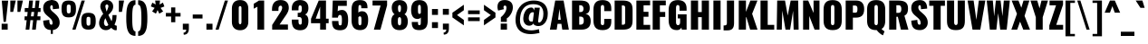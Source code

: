 SplineFontDB: 3.0
FontName: Oswald-Heavy
FullName: Oswald Heavy
FamilyName: Oswald
Weight: Heavy
Copyright: Copyright (c) 2010-13 by Vernon Adams
Version: 3.0
ItalicAngle: 0
UnderlinePosition: -230
UnderlineWidth: 120
Ascent: 1638
Descent: 410
sfntRevision: 0x00030000
LayerCount: 2
Layer: 0 1 "Back"  1
Layer: 1 1 "Fore"  0
XUID: [1021 653 12281407 13542198]
FSType: 0
OS2Version: 4
OS2_WeightWidthSlopeOnly: 0
OS2_UseTypoMetrics: 1
CreationTime: 1372385310
ModificationTime: 1372779336
PfmFamily: 17
TTFWeight: 800
TTFWidth: 5
LineGap: 0
VLineGap: 0
Panose: 2 0 9 3 0 0 0 0 0 0
OS2TypoAscent: 2233
OS2TypoAOffset: 0
OS2TypoDescent: -548
OS2TypoDOffset: 0
OS2TypoLinegap: 0
OS2WinAscent: 2233
OS2WinAOffset: 0
OS2WinDescent: 548
OS2WinDOffset: 0
HheadAscent: 2233
HheadAOffset: 0
HheadDescent: -548
HheadDOffset: 0
OS2SubXSize: 1331
OS2SubYSize: 1433
OS2SubXOff: 0
OS2SubYOff: 286
OS2SupXSize: 1331
OS2SupYSize: 1433
OS2SupXOff: 0
OS2SupYOff: 983
OS2StrikeYSize: 102
OS2StrikeYPos: 530
OS2Vendor: 'newt'
OS2CodePages: 20000097.00000000
OS2UnicodeRanges: a00002ef.4000204b.00000000.00000000
Lookup: 258 0 0 "'kern' Horizontal Kerning lookup 0"  {"'kern' Horizontal Kerning lookup 0 per glyph data 0"  "'kern' Horizontal Kerning lookup 0 kerning class 1"  } ['kern' ('DFLT' <'dflt' > 'cyrl' <'dflt' > 'latn' <'dflt' > ) ]
Lookup: 260 0 0 "'mark' Mark Positioning lookup 1"  {"'mark' Mark Positioning lookup 1 subtable"  } ['mark' ('DFLT' <'dflt' > 'cyrl' <'dflt' > 'grek' <'dflt' > 'latn' <'dflt' > ) ]
MarkAttachClasses: 1
DEI: 91125
KernClass2: 44 58 "'kern' Horizontal Kerning lookup 0 kerning class 1" 
 89 A Agrave Aacute Acircumflex Atilde Adieresis Aring Abreve Amacron Aogonek uni0200 uni0202
 9 B uni1E02
 16 D Dcaron uni1E0A
 94 E Egrave Eacute Ecircumflex Edieresis Ebreve Ecaron Edotaccent Emacron Eogonek uni0204 uni0206
 9 F uni1E1E
 52 G Gbreve Gcircumflex Gcommaaccent Gdotaccent uni01F4
 14 K Kcommaaccent
 28 L Lacute Lcaron Lcommaaccent
 9 P uni1E56
 44 R Racute Rcaron Rcommaaccent uni0210 uni0212
 37 T Tcaron Tcommaaccent uni021A uni1E6A
 1 V
 37 W Wacute Wcircumflex Wdieresis Wgrave
 37 Y Yacute Ycircumflex Ydieresis Ygrave
 89 a agrave aacute acircumflex atilde adieresis aring abreve amacron aogonek uni0201 uni0203
 9 afii10017
 9 afii10018
 19 afii10020 afii10052
 19 afii10037 afii10062
 9 afii10059
 19 afii10068 afii10100
 27 afii10070 afii10071 uni0450
 19 afii10076 afii10109
 9 afii10084
 19 afii10085 afii10110
 9 afii10092
 9 afii10094
 9 b uni1E03
 47 c ccedilla cacute ccaron ccircumflex cdotaccent
 16 d dcaron uni1E0B
 94 e egrave eacute ecircumflex edieresis ebreve ecaron edotaccent emacron eogonek uni0205 uni0207
 9 f uni1E1F
 52 g gbreve gcircumflex gcommaaccent gdotaccent uni01F5
 13 h hcircumflex
 14 k kcommaaccent
 9 m uni1E41
 35 n ntilde nacute ncaron ncommaaccent
 89 o ograve oacute ocircumflex otilde odieresis obreve ohungarumlaut omacron uni020D uni020F
 9 p uni1E57
 10 quoteright
 44 r racute rcaron rcommaaccent uni0211 uni0213
 37 w wacute wcircumflex wdieresis wgrave
 1 x
 89 A Agrave Aacute Acircumflex Atilde Adieresis Aring Abreve Amacron Aogonek uni0200 uni0202
 47 C Ccedilla Cacute Ccaron Ccircumflex Cdotaccent
 52 G Gbreve Gcircumflex Gcommaaccent Gdotaccent uni01F4
 13 J Jcircumflex
 89 O Ograve Oacute Ocircumflex Otilde Odieresis Obreve Ohungarumlaut Omacron uni020C uni020E
 1 Q
 57 S Sacute Scaron Scedilla Scircumflex Scommaaccent uni1E60
 37 T Tcaron Tcommaaccent uni021A uni1E6A
 1 V
 37 W Wacute Wcircumflex Wdieresis Wgrave
 37 Y Yacute Ycircumflex Ydieresis Ygrave
 89 a agrave aacute acircumflex atilde adieresis aring abreve amacron aogonek uni0201 uni0203
 9 afii10017
 9 afii10021
 9 afii10029
 19 afii10037 afii10062
 9 afii10038
 9 afii10049
 9 afii10058
 9 afii10065
 9 afii10069
 27 afii10070 afii10071 uni0450
 9 afii10077
 9 afii10080
 9 afii10083
 9 afii10084
 19 afii10085 afii10110
 9 afii10089
 9 afii10095
 9 afii10101
 9 afii10106
 9 b uni1E03
 47 c ccedilla cacute ccaron ccircumflex cdotaccent
 5 comma
 16 d dcaron uni1E0B
 94 e egrave eacute ecircumflex edieresis ebreve ecaron edotaccent emacron eogonek uni0205 uni0207
 9 f uni1E1F
 52 g gbreve gcircumflex gcommaaccent gdotaccent uni01F5
 2 ij
 13 j jcircumflex
 89 o ograve oacute ocircumflex otilde odieresis obreve ohungarumlaut omacron uni020D uni020F
 2 oe
 6 period
 1 q
 8 quotedbl
 13 quotedblright
 10 quoteright
 11 quotesingle
 44 r racute rcaron rcommaaccent uni0211 uni0213
 57 s sacute scaron scedilla scircumflex scommaaccent uni1E61
 37 t tcaron tcommaaccent uni021B uni1E6B
 103 u ugrave uacute ucircumflex udieresis ubreve uhungarumlaut umacron uni0215 uni0217 uogonek uring utilde
 1 v
 37 w wacute wcircumflex wdieresis wgrave
 1 x
 37 y yacute ydieresis ycircumflex ygrave
 26 z zacute zcaron zdotaccent
 0 {} 0 {} 0 {} 0 {} 0 {} 0 {} 0 {} 0 {} 0 {} 0 {} 0 {} 0 {} 0 {} 0 {} 0 {} 0 {} 0 {} 0 {} 0 {} 0 {} 0 {} 0 {} 0 {} 0 {} 0 {} 0 {} 0 {} 0 {} 0 {} 0 {} 0 {} 0 {} 0 {} 0 {} 0 {} 0 {} 0 {} 0 {} 0 {} 0 {} 0 {} 0 {} 0 {} 0 {} 0 {} 0 {} 0 {} 0 {} 0 {} 0 {} 0 {} 0 {} 0 {} 0 {} 0 {} 0 {} 0 {} 0 {} 0 {} 0 {} 0 {} 0 {} 0 {} 0 {} 0 {} 0 {} -33 {} -56 {} -17 {} -61 {} 0 {} 0 {} 0 {} 0 {} 0 {} 0 {} 0 {} 0 {} 0 {} 0 {} 0 {} 0 {} 0 {} 0 {} 0 {} 0 {} 0 {} 0 {} 0 {} 0 {} 0 {} 0 {} 0 {} 0 {} 0 {} 0 {} 0 {} 0 {} 0 {} 0 {} 0 {} 0 {} 0 {} 0 {} -4 {} -4 {} 0 {} 0 {} 0 {} 0 {} 0 {} -1 {} 0 {} 0 {} -1 {} 0 {} 0 {} -6 {} 0 {} 0 {} 0 {} 0 {} 0 {} 0 {} 0 {} 0 {} 0 {} 0 {} 0 {} 0 {} 0 {} 0 {} 0 {} 0 {} 0 {} 0 {} 0 {} 0 {} 0 {} 0 {} 0 {} 0 {} 0 {} 0 {} 0 {} 0 {} 0 {} 0 {} 0 {} 0 {} 0 {} 0 {} 0 {} 0 {} 0 {} 0 {} 0 {} 0 {} 0 {} 0 {} 0 {} 0 {} 0 {} 0 {} 0 {} 0 {} 0 {} 0 {} 0 {} 0 {} 0 {} 0 {} 0 {} 0 {} 0 {} -20 {} 0 {} 0 {} 0 {} 0 {} 0 {} 0 {} 0 {} -18 {} -10 {} -24 {} 0 {} 0 {} 0 {} 0 {} 0 {} 0 {} 0 {} 0 {} 0 {} 0 {} 0 {} 0 {} 0 {} 0 {} 0 {} 0 {} 0 {} 0 {} 0 {} 0 {} 0 {} 0 {} -17 {} 0 {} 0 {} 0 {} 0 {} 0 {} 0 {} 0 {} 0 {} -17 {} 0 {} 0 {} 0 {} 0 {} 0 {} 0 {} 0 {} 0 {} 0 {} 0 {} 0 {} 0 {} 0 {} 0 {} 0 {} 0 {} 0 {} 0 {} 0 {} 0 {} 0 {} 0 {} 0 {} 0 {} 0 {} 0 {} 0 {} 0 {} 0 {} 0 {} 0 {} 0 {} 0 {} 0 {} 0 {} 0 {} 0 {} 0 {} 0 {} 0 {} 0 {} 0 {} 0 {} 0 {} 0 {} 0 {} 0 {} 0 {} 0 {} 0 {} 0 {} 0 {} -2 {} 0 {} 0 {} 0 {} 0 {} 0 {} 0 {} 0 {} 0 {} 0 {} 0 {} 0 {} -2 {} 0 {} 0 {} 0 {} 0 {} 0 {} 0 {} 0 {} 0 {} -25 {} 0 {} 0 {} 0 {} 0 {} 0 {} 0 {} 0 {} 0 {} 0 {} 0 {} 0 {} 0 {} 0 {} 0 {} 0 {} 0 {} 0 {} 0 {} 0 {} 0 {} 0 {} 0 {} 0 {} 0 {} 0 {} 0 {} 0 {} 0 {} 0 {} 0 {} 0 {} 0 {} -72 {} 0 {} 0 {} 0 {} -2 {} 0 {} 0 {} 0 {} 0 {} -56 {} 0 {} 0 {} 0 {} 0 {} 0 {} -1 {} -23 {} 0 {} 0 {} 0 {} 0 {} 0 {} -1 {} 0 {} 0 {} 0 {} 0 {} 0 {} 0 {} 0 {} 0 {} 0 {} 0 {} 0 {} 0 {} -12 {} 0 {} 0 {} 0 {} 0 {} 0 {} 0 {} 0 {} 0 {} 0 {} 0 {} 0 {} 0 {} 0 {} 0 {} 0 {} 0 {} 0 {} 0 {} 0 {} 0 {} 0 {} 0 {} 0 {} 0 {} 0 {} 0 {} 0 {} 0 {} 0 {} 0 {} 0 {} 0 {} 0 {} 0 {} 0 {} 0 {} 0 {} 0 {} 0 {} 0 {} 0 {} 0 {} 0 {} 0 {} 0 {} 0 {} 0 {} 0 {} -16 {} -16 {} 0 {} -16 {} -16 {} -3 {} 0 {} 0 {} 0 {} 0 {} 0 {} 0 {} 0 {} 0 {} 0 {} 0 {} 0 {} 0 {} 0 {} 0 {} 0 {} 0 {} 0 {} 0 {} 0 {} 0 {} 0 {} 0 {} 0 {} 0 {} 0 {} -2 {} 0 {} 0 {} 0 {} 0 {} -2 {} 0 {} 0 {} 0 {} 0 {} 0 {} 0 {} 0 {} 0 {} 0 {} 0 {} 0 {} -2 {} 0 {} 0 {} 0 {} 0 {} 0 {} 0 {} 0 {} 0 {} 0 {} -21 {} -21 {} 0 {} -21 {} -21 {} 0 {} -34 {} -36 {} -30 {} -84 {} 0 {} 0 {} 0 {} 0 {} 0 {} 0 {} 0 {} 0 {} 0 {} 0 {} 0 {} 0 {} 0 {} 0 {} 0 {} 0 {} 0 {} 0 {} 0 {} 0 {} 0 {} 0 {} 0 {} 0 {} 0 {} 0 {} -1 {} 0 {} 0 {} 0 {} 0 {} 0 {} 0 {} 35 {} -18 {} -18 {} 35 {} 0 {} -1 {} 0 {} 0 {} 0 {} -1 {} 0 {} -13 {} 0 {} 0 {} -90 {} 0 {} 0 {} -31 {} 0 {} 0 {} 0 {} 0 {} 0 {} 0 {} 0 {} -43 {} 0 {} 0 {} 0 {} 0 {} 0 {} 0 {} 0 {} 0 {} 0 {} 0 {} 0 {} 0 {} 0 {} 0 {} 0 {} 0 {} 0 {} 0 {} 0 {} 0 {} 0 {} -123 {} 0 {} 0 {} 0 {} 0 {} 0 {} 0 {} 0 {} 0 {} -150 {} 0 {} 0 {} 0 {} 0 {} 0 {} 0 {} 0 {} 0 {} 0 {} 0 {} 0 {} 0 {} 0 {} 0 {} 0 {} 0 {} 0 {} 0 {} 0 {} 0 {} 0 {} 0 {} 0 {} -11 {} 0 {} -9 {} -4 {} 0 {} 0 {} 0 {} 0 {} 0 {} 0 {} 0 {} 0 {} 0 {} 0 {} 0 {} 0 {} 0 {} 0 {} 0 {} 0 {} 0 {} 0 {} 0 {} 0 {} 0 {} 0 {} 0 {} 0 {} 0 {} 0 {} 0 {} 0 {} 0 {} 0 {} 0 {} 0 {} 0 {} 0 {} 0 {} 0 {} 0 {} 0 {} 0 {} 0 {} 0 {} 0 {} 0 {} 0 {} 0 {} 0 {} -12 {} -60 {} 0 {} 0 {} 0 {} 0 {} 0 {} 0 {} 0 {} 0 {} 0 {} -26 {} 0 {} 0 {} 0 {} 0 {} 0 {} 0 {} 0 {} 0 {} 0 {} 0 {} 0 {} 0 {} 0 {} 0 {} 0 {} 0 {} 0 {} 0 {} 0 {} 0 {} -33 {} 0 {} 0 {} -33 {} 0 {} -29 {} 0 {} 0 {} -33 {} 0 {} 0 {} -1 {} 0 {} 0 {} 0 {} 0 {} 0 {} -31 {} 0 {} 0 {} 0 {} 0 {} 0 {} 0 {} 0 {} 0 {} -45 {} 0 {} 0 {} 0 {} -1 {} 0 {} 0 {} 0 {} 0 {} 0 {} 0 {} -14 {} 0 {} 0 {} 0 {} 0 {} 0 {} 0 {} 0 {} 0 {} 0 {} 0 {} 0 {} 0 {} 0 {} 0 {} 0 {} 0 {} 0 {} 0 {} 0 {} 0 {} -10 {} 0 {} 0 {} -10 {} 0 {} -11 {} 0 {} 0 {} -10 {} 0 {} 0 {} 0 {} 0 {} 0 {} 0 {} 0 {} 0 {} -14 {} 0 {} 0 {} 0 {} 0 {} 0 {} 0 {} -1 {} 0 {} -28 {} 0 {} 0 {} 0 {} -1 {} 0 {} 0 {} 0 {} 0 {} 0 {} 0 {} -11 {} 0 {} 0 {} 0 {} 0 {} 0 {} 0 {} 0 {} 0 {} 0 {} 0 {} 0 {} 0 {} 0 {} 0 {} 0 {} 0 {} 0 {} 0 {} 0 {} 0 {} -1 {} -36 {} 0 {} -1 {} 0 {} 0 {} 0 {} 0 {} -1 {} 0 {} -21 {} -1 {} 0 {} 0 {} 0 {} 0 {} 0 {} -1 {} 0 {} 0 {} 0 {} -1 {} 0 {} 0 {} -1 {} 0 {} -22 {} 0 {} 0 {} 0 {} 0 {} 0 {} 0 {} 0 {} 0 {} 0 {} 0 {} -17 {} 0 {} 0 {} 0 {} 0 {} 0 {} 0 {} 0 {} 0 {} 0 {} 0 {} 0 {} 0 {} 0 {} 0 {} 0 {} 0 {} 0 {} 0 {} 0 {} 0 {} -23 {} -2 {} 0 {} -23 {} 0 {} -26 {} 0 {} 0 {} -23 {} 0 {} -2 {} -19 {} 0 {} 0 {} 0 {} 0 {} 0 {} -25 {} 0 {} -1 {} 0 {} -1 {} 0 {} 0 {} 0 {} 0 {} 0 {} 0 {} 0 {} 0 {} 0 {} 0 {} 0 {} 0 {} 0 {} 0 {} 0 {} 0 {} 0 {} 0 {} 0 {} 0 {} 0 {} 0 {} 0 {} 0 {} 0 {} 0 {} 0 {} 0 {} 0 {} 0 {} 0 {} 0 {} 0 {} 0 {} 0 {} 0 {} 0 {} 0 {} 0 {} 0 {} 0 {} 0 {} 0 {} 0 {} 0 {} 0 {} 0 {} 0 {} 0 {} 0 {} 0 {} 0 {} 0 {} 0 {} -1 {} 0 {} 0 {} 0 {} 0 {} 0 {} 0 {} 0 {} 0 {} 0 {} 0 {} 0 {} 0 {} 0 {} 0 {} 0 {} 0 {} 0 {} 0 {} 0 {} 0 {} 0 {} 0 {} -46 {} 0 {} 0 {} 0 {} 0 {} 0 {} 0 {} 0 {} 0 {} 0 {} 0 {} 0 {} 0 {} 0 {} 0 {} 0 {} 0 {} 0 {} 0 {} 0 {} 0 {} 0 {} 0 {} 0 {} 0 {} 0 {} 0 {} 0 {} 0 {} 0 {} 0 {} 0 {} 0 {} 0 {} 0 {} 0 {} 0 {} 0 {} 0 {} 0 {} 0 {} 0 {} 0 {} 0 {} 0 {} 0 {} 0 {} 0 {} 0 {} 0 {} 0 {} 0 {} 0 {} 0 {} 0 {} 0 {} 0 {} 0 {} -29 {} 0 {} 0 {} 0 {} 0 {} 0 {} 0 {} 0 {} 0 {} 0 {} 0 {} 0 {} 0 {} 0 {} 0 {} 0 {} 0 {} 0 {} 0 {} 0 {} 0 {} 0 {} 0 {} 0 {} 0 {} 0 {} 0 {} 0 {} 0 {} 0 {} 0 {} 0 {} 0 {} 0 {} 0 {} 0 {} 0 {} 0 {} 0 {} 0 {} 0 {} 0 {} 0 {} 0 {} 0 {} 0 {} 0 {} 0 {} 0 {} 0 {} 0 {} 0 {} 0 {} 0 {} 0 {} -61 {} -175 {} -131 {} 0 {} -50 {} -19 {} -59 {} 0 {} 0 {} 0 {} 0 {} 0 {} 0 {} 0 {} 0 {} 0 {} 0 {} 0 {} 0 {} 0 {} 0 {} 0 {} 0 {} 0 {} 0 {} 0 {} 0 {} 0 {} 0 {} 0 {} 0 {} 0 {} 0 {} 0 {} 0 {} 0 {} 0 {} 0 {} 0 {} 0 {} 0 {} 0 {} 0 {} 0 {} 0 {} 0 {} 0 {} 0 {} 0 {} 0 {} 0 {} 0 {} 0 {} 0 {} 0 {} 0 {} 0 {} 0 {} 0 {} -121 {} -74 {} 0 {} 0 {} 0 {} 0 {} 0 {} 0 {} 0 {} 0 {} 0 {} 0 {} 0 {} 0 {} 0 {} 0 {} 0 {} 0 {} 0 {} 0 {} 0 {} 0 {} 0 {} 0 {} 0 {} 0 {} 0 {} 0 {} 0 {} 0 {} 0 {} 0 {} 0 {} 0 {} 0 {} 0 {} 0 {} 0 {} 0 {} 0 {} 0 {} 0 {} 0 {} 0 {} 0 {} 0 {} 0 {} 0 {} 0 {} 0 {} 0 {} 0 {} 0 {} 0 {} 0 {} 0 {} 0 {} 0 {} 0 {} 0 {} -126 {} 0 {} 0 {} 0 {} 0 {} 0 {} 0 {} 0 {} 0 {} 0 {} 0 {} 0 {} 0 {} 0 {} 0 {} 0 {} 0 {} 0 {} 0 {} 0 {} 0 {} 0 {} 0 {} 0 {} 0 {} 0 {} 0 {} 0 {} 0 {} 0 {} 0 {} 0 {} 0 {} 0 {} 0 {} 0 {} 0 {} 0 {} 0 {} 0 {} 0 {} 0 {} 0 {} 0 {} 0 {} 0 {} 0 {} 0 {} 0 {} 0 {} 0 {} 0 {} 0 {} 0 {} 0 {} 0 {} 0 {} 0 {} 0 {} 0 {} 0 {} 0 {} -14 {} -122 {} 0 {} 0 {} -16 {} 0 {} 0 {} 0 {} 0 {} 0 {} 0 {} 0 {} 0 {} 0 {} 0 {} 0 {} 0 {} 0 {} 0 {} 0 {} 0 {} 0 {} 0 {} 0 {} 0 {} 0 {} 0 {} 0 {} 0 {} 0 {} 0 {} 0 {} 0 {} 0 {} 0 {} 0 {} 0 {} 0 {} 0 {} 0 {} 0 {} 0 {} 0 {} 0 {} 0 {} 0 {} 0 {} 0 {} 0 {} 0 {} 0 {} 0 {} 0 {} 0 {} 0 {} 0 {} 0 {} 0 {} 0 {} 0 {} 0 {} 0 {} 0 {} 0 {} -7 {} 0 {} 0 {} 0 {} 0 {} 0 {} 0 {} 0 {} 0 {} 0 {} 0 {} 0 {} 0 {} 0 {} 0 {} 0 {} 0 {} 0 {} 0 {} 0 {} 0 {} 0 {} 0 {} 0 {} 0 {} 0 {} 0 {} 0 {} 0 {} 0 {} 0 {} 0 {} 0 {} 0 {} 0 {} 0 {} 0 {} 0 {} 0 {} 0 {} 0 {} 0 {} 0 {} 0 {} 0 {} 0 {} 0 {} 0 {} 0 {} 0 {} 0 {} 0 {} -9 {} 0 {} -8 {} 0 {} -6 {} -6 {} 0 {} 0 {} -14 {} -9 {} -9 {} 0 {} 0 {} 0 {} 0 {} 0 {} 0 {} 0 {} 0 {} 0 {} 0 {} 0 {} 0 {} 0 {} 0 {} 0 {} 0 {} 0 {} 0 {} 0 {} 0 {} 0 {} 0 {} 0 {} 0 {} 0 {} 0 {} 0 {} 0 {} 0 {} 0 {} 0 {} 0 {} 0 {} 0 {} 0 {} 0 {} 0 {} 0 {} 0 {} 0 {} 0 {} 0 {} 0 {} 0 {} 0 {} 0 {} 0 {} 0 {} 0 {} -28 {} 0 {} 0 {} 0 {} 0 {} 0 {} 0 {} 0 {} 0 {} 0 {} 0 {} 0 {} 0 {} 0 {} 0 {} 0 {} 0 {} 0 {} 0 {} 0 {} 0 {} 0 {} 0 {} 0 {} 0 {} 0 {} 0 {} 0 {} 0 {} 0 {} 0 {} 0 {} 0 {} 0 {} 0 {} 0 {} 0 {} 0 {} 0 {} 0 {} 0 {} 0 {} 0 {} 0 {} 0 {} 0 {} 0 {} 0 {} 0 {} 0 {} 0 {} 0 {} 0 {} 0 {} 0 {} 0 {} -20 {} -99 {} 0 {} -49 {} 0 {} 0 {} 0 {} 0 {} 0 {} 0 {} 0 {} -124 {} 0 {} 0 {} 0 {} 0 {} 0 {} 0 {} 0 {} 0 {} 0 {} 0 {} 0 {} 0 {} 0 {} 0 {} 0 {} 0 {} 0 {} 0 {} 0 {} 0 {} 0 {} 0 {} 0 {} 0 {} 0 {} 0 {} 0 {} 0 {} 0 {} 0 {} 0 {} 0 {} 0 {} 0 {} 0 {} 0 {} 0 {} 0 {} 0 {} 0 {} 0 {} 0 {} 0 {} 0 {} 0 {} 0 {} 0 {} 0 {} 0 {} 0 {} 0 {} 0 {} 0 {} -54 {} 0 {} 0 {} 0 {} 0 {} 0 {} 0 {} 0 {} 0 {} 0 {} 0 {} 0 {} 0 {} 0 {} 0 {} 0 {} 0 {} 0 {} 0 {} 0 {} 0 {} 0 {} 0 {} 0 {} 0 {} 0 {} 0 {} 0 {} 0 {} 0 {} 0 {} 0 {} 0 {} 0 {} 0 {} 0 {} 0 {} 0 {} 0 {} 0 {} 0 {} 0 {} 0 {} 0 {} 0 {} 0 {} 0 {} 0 {} 0 {} 0 {} 0 {} 0 {} 0 {} 0 {} 0 {} 0 {} 0 {} 0 {} -67 {} 0 {} 0 {} 0 {} 0 {} 0 {} 0 {} 0 {} 0 {} 0 {} 0 {} 0 {} 0 {} 0 {} 0 {} 0 {} 0 {} 0 {} 0 {} 0 {} 0 {} 0 {} 0 {} 0 {} 0 {} 0 {} 0 {} 0 {} 0 {} 0 {} 0 {} 0 {} 0 {} 0 {} 0 {} 0 {} 0 {} 0 {} 0 {} 0 {} 0 {} 0 {} 0 {} 0 {} 0 {} 0 {} 0 {} 0 {} 0 {} 0 {} 0 {} 0 {} 0 {} 0 {} 0 {} 0 {} 0 {} 0 {} 0 {} 0 {} 0 {} 0 {} 0 {} -9 {} 0 {} 0 {} 0 {} 0 {} 0 {} 0 {} 0 {} -1 {} 0 {} 0 {} 0 {} 0 {} 0 {} 0 {} 0 {} 0 {} 0 {} 0 {} 0 {} 0 {} -7 {} 0 {} 0 {} -12 {} 0 {} 0 {} 0 {} 0 {} 0 {} 0 {} 0 {} 0 {} 0 {} 0 {} 0 {} 0 {} 0 {} 0 {} 0 {} 0 {} 0 {} 0 {} 0 {} 0 {} 0 {} 0 {} 0 {} 0 {} 0 {} 0 {} 0 {} 0 {} 0 {} 0 {} 0 {} 0 {} 0 {} 0 {} 0 {} 0 {} 0 {} 0 {} 0 {} 0 {} 0 {} -1 {} 0 {} 0 {} 0 {} 0 {} 0 {} 0 {} 0 {} 0 {} 0 {} 0 {} 0 {} 0 {} 0 {} 0 {} 0 {} 0 {} 0 {} 0 {} 0 {} 0 {} 0 {} 0 {} 0 {} 0 {} 0 {} 0 {} 0 {} 0 {} 0 {} 0 {} 0 {} 0 {} 0 {} 0 {} 0 {} 0 {} 0 {} 0 {} 0 {} 0 {} 0 {} 0 {} 0 {} 0 {} 0 {} 0 {} 0 {} 0 {} 0 {} 0 {} 0 {} 0 {} -15 {} 0 {} 0 {} 0 {} 0 {} 0 {} 0 {} 0 {} 0 {} 0 {} 0 {} 0 {} 0 {} 0 {} 0 {} 0 {} 0 {} 0 {} 0 {} 0 {} 0 {} 0 {} 0 {} 0 {} 0 {} 0 {} 0 {} 0 {} 0 {} 0 {} 0 {} 0 {} 0 {} 0 {} 0 {} 0 {} 0 {} 0 {} 0 {} 0 {} 0 {} 0 {} 0 {} 0 {} 0 {} 0 {} 0 {} 0 {} 0 {} 0 {} 0 {} 0 {} 0 {} 0 {} 0 {} 0 {} 0 {} 0 {} 0 {} 0 {} 0 {} 0 {} 0 {} -1 {} 0 {} 0 {} 0 {} 0 {} 0 {} 0 {} 0 {} 0 {} 0 {} 0 {} 0 {} 0 {} 0 {} 2 {} -25 {} 0 {} 0 {} 0 {} 0 {} 0 {} 0 {} 0 {} 0 {} 0 {} 0 {} 0 {} 0 {} 0 {} 0 {} 0 {} 0 {} 0 {} 0 {} 0 {} 0 {} 0 {} 0 {} 0 {} 0 {} 0 {} 0 {} 0 {} 0 {} 0 {} 0 {} 0 {} 0 {} 0 {} 0 {} 0 {} 23 {} 0 {} 0 {} 0 {} -64 {} 0 {} 11 {} 11 {} 0 {} 0 {} -1 {} 0 {} 0 {} 96 {} 62 {} 0 {} 0 {} 0 {} 0 {} 0 {} 0 {} 0 {} 0 {} 0 {} 0 {} 0 {} 0 {} 0 {} 0 {} 0 {} 0 {} 0 {} 0 {} 0 {} 0 {} 0 {} 0 {} 0 {} 0 {} 0 {} 0 {} 0 {} 0 {} 0 {} 0 {} 0 {} 0 {} 0 {} 0 {} 0 {} 0 {} 0 {} 0 {} 0 {} 0 {} 0 {} 0 {} 0 {} 0 {} 0 {} -15 {} 0 {} 0 {} 0 {} 0 {} 0 {} 0 {} 5 {} 0 {} 5 {} 0 {} 0 {} 0 {} 0 {} 0 {} 0 {} 0 {} 0 {} 0 {} 0 {} 0 {} 0 {} 0 {} 0 {} 0 {} 0 {} 0 {} 0 {} 0 {} 0 {} 0 {} 0 {} 0 {} 0 {} 0 {} 0 {} 0 {} 0 {} 0 {} 0 {} 0 {} 0 {} 0 {} 0 {} 0 {} 0 {} 0 {} 0 {} 0 {} 0 {} 0 {} 0 {} 0 {} 0 {} 0 {} 0 {} 0 {} 0 {} 0 {} 0 {} 0 {} 0 {} 0 {} 0 {} 0 {} 0 {} 0 {} 0 {} 0 {} 0 {} 0 {} 0 {} 0 {} 0 {} 0 {} 0 {} 0 {} 0 {} 0 {} -5 {} 0 {} 0 {} 0 {} 0 {} 0 {} 0 {} 0 {} 0 {} 0 {} 0 {} 0 {} 0 {} 0 {} 0 {} 0 {} 0 {} 0 {} 0 {} 0 {} 0 {} 0 {} 0 {} 0 {} 0 {} 0 {} 0 {} 0 {} 0 {} 0 {} 0 {} 0 {} 0 {} 0 {} 0 {} 0 {} 0 {} 0 {} -12 {} 0 {} 0 {} 0 {} 0 {} -12 {} 0 {} 0 {} 0 {} 0 {} 0 {} 0 {} 0 {} 0 {} 0 {} 0 {} 0 {} 0 {} 0 {} 0 {} 0 {} 0 {} 0 {} 0 {} 0 {} 0 {} 0 {} 0 {} 0 {} 0 {} 0 {} 0 {} 0 {} 0 {} 0 {} 0 {} 0 {} 0 {} 0 {} 0 {} 0 {} 0 {} 0 {} 0 {} 0 {} 0 {} 0 {} 0 {} 0 {} 0 {} 0 {} 0 {} 0 {} 0 {} 0 {} 0 {} 0 {} 0 {} 0 {} 0 {} 0 {} 0 {} 0 {} 0 {} 0 {} 0 {} 0 {} 0 {} 0 {} 0 {} 0 {} 0 {} 0 {} 0 {} 0 {} 0 {} 0 {} 0 {} -5 {} 0 {} 0 {} 0 {} 0 {} 0 {} 0 {} 0 {} 0 {} 0 {} 0 {} 0 {} 0 {} 0 {} 0 {} 0 {} 0 {} 0 {} 0 {} 0 {} 0 {} 0 {} 0 {} 0 {} 0 {} 0 {} 0 {} 0 {} 0 {} 0 {} 0 {} 0 {} 0 {} 0 {} 0 {} 0 {} 0 {} 0 {} 0 {} 0 {} 0 {} 0 {} 0 {} 0 {} 0 {} 0 {} 0 {} 0 {} 0 {} 0 {} 0 {} 0 {} 0 {} 0 {} 0 {} 0 {} 0 {} 0 {} -3 {} 0 {} 0 {} 0 {} 0 {} 0 {} 0 {} 0 {} 0 {} 0 {} 0 {} 0 {} 0 {} 0 {} 0 {} 0 {} 0 {} 0 {} 0 {} 0 {} 0 {} 0 {} 0 {} 0 {} 0 {} 0 {} 0 {} 0 {} 0 {} 0 {} 0 {} 0 {} 0 {} 0 {} 0 {} 0 {} 0 {} 0 {} 0 {} 0 {} 0 {} 0 {} 0 {} 0 {} 0 {} 0 {} 0 {} 0 {} 0 {} 0 {} 0 {} 0 {} 0 {} 0 {} 0 {} 0 {} -1 {} 0 {} 0 {} 0 {} 0 {} 0 {} 0 {} 0 {} 0 {} 0 {} 0 {} 0 {} 0 {} 0 {} 0 {} 0 {} 0 {} 0 {} 0 {} 0 {} 0 {} 0 {} 0 {} 0 {} 0 {} 0 {} 0 {} 0 {} 0 {} 0 {} 0 {} 0 {} 0 {} 0 {} 0 {} 0 {} 0 {} 0 {} 0 {} 0 {} 0 {} 0 {} 0 {} 0 {} -1 {} 0 {} 0 {} 0 {} 0 {} 0 {} 0 {} 0 {} 0 {} 0 {} 0 {} 0 {} 0 {} 0 {} 0 {} 11 {} -14 {} 0 {} 0 {} 0 {} 0 {} 0 {} 0 {} 0 {} 0 {} 0 {} 0 {} 0 {} 0 {} 0 {} 0 {} 0 {} 0 {} 0 {} 0 {} 0 {} 0 {} 0 {} 0 {} 0 {} 0 {} 0 {} 0 {} 0 {} 0 {} 0 {} 0 {} 0 {} 0 {} 0 {} 0 {} 0 {} 0 {} -2 {} 0 {} 0 {} 0 {} 0 {} 0 {} 0 {} 0 {} 0 {} 0 {} 0 {} 0 {} 0 {} 0 {} 0 {} 0 {} 0 {} 0 {} 0 {} 0 {} 0 {} 0 {} 0 {} 0 {} 0 {} 0 {} 0 {} 0 {} 0 {} 0 {} 0 {} 0 {} 0 {} 0 {} 0 {} -10 {} 0 {} 0 {} 0 {} 0 {} 0 {} 0 {} 0 {} 0 {} 0 {} 0 {} 0 {} 0 {} 0 {} 0 {} 0 {} 0 {} 0 {} 0 {} 0 {} 0 {} -8 {} 0 {} -8 {} -8 {} 0 {} 0 {} 0 {} 0 {} 0 {} 0 {} 0 {} -48 {} 0 {} 0 {} 0 {} 0 {} 0 {} 0 {} 0 {} 0 {} 0 {} 0 {} 0 {} 0 {} 0 {} 0 {} 0 {} 0 {} 0 {} 0 {} 0 {} 0 {} 0 {} 0 {} 0 {} 0 {} 0 {} 0 {} 0 {} 0 {} 0 {} 0 {} 0 {} 0 {} 0 {} 0 {} 0 {} 0 {} 0 {} 0 {} 0 {} 0 {} 0 {} 0 {} 0 {} 0 {} 0 {} 0 {} 0 {} -21 {} 0 {} 0 {} 0 {} 0 {} 0 {} 0 {} 0 {} 0 {} 0 {} 0 {} 0 {} 0 {} 0 {} 0 {} 0 {} 0 {} 0 {} 0 {} 0 {} 0 {} 0 {} 0 {} 0 {} 0 {} 0 {} 0 {} 0 {} 0 {} 0 {} 0 {} 0 {} 0 {} 0 {} 0 {} 0 {} 0 {} 0 {} 0 {} 0 {} 0 {} 0 {} 0 {} 0 {} 0 {} 0 {} 0 {} 0 {} 0 {} 0 {} 0 {} 0 {} 0 {} 0 {} 0 {} 0 {} 0 {} -12 {} 0 {} 0 {} -12 {} 0 {} 0 {} 0 {} 0 {} -12 {} 0 {} 0 {} 0 {} 0 {} 0 {} 0 {} 0 {} 0 {} 0 {} 0 {} 0 {} 0 {} 0 {} 0 {} 0 {} 0 {}
ShortTable: cvt  2
  68
  1297
EndShort
ShortTable: maxp 16
  1
  0
  558
  135
  7
  89
  4
  2
  0
  1
  1
  0
  64
  46
  3
  2
EndShort
LangName: 1033 "" "" "" "3.0;newt;Oswald Heavy" "" "3.0" "" "Oswald is a trademark of Vernon Adams" "Vernon Adams" "Vernon Adams" "Copyright (c) 2010-13 by Vernon Adams" "code.newtypography.co.uk" "code.newtypography.co.uk" "Copyright (c) 2013, vernon adams (vernnobile@gmail.com),with Reserved Font Name Oswald. This Font Software is licensed under the SIL Open Font License, Version 1.1." "http://scripts.sil.org/OFL" 
GaspTable: 1 65535 2 0
Encoding: UnicodeBmp
Compacted: 1
UnicodeInterp: none
NameList: AGL For New Fonts
DisplaySize: -48
AntiAlias: 1
FitToEm: 1
WinInfo: 22 22 9
AnchorClass2: "Anchor-0"  "'mark' Mark Positioning lookup 1 subtable" "Anchor-1"  "'mark' Mark Positioning lookup 1 subtable" "Anchor-2"  "'mark' Mark Positioning lookup 1 subtable" 
BeginChars: 65540 555

StartChar: space
Encoding: 32 32 0
Width: 541
GlyphClass: 2
Flags: W
LayerCount: 2
UndoRedoHistory
Layer: 1
Undoes
EndUndoes
Redoes
EndRedoes
EndUndoRedoHistory
EndChar

StartChar: exclam
Encoding: 33 33 1
Width: 556
GlyphClass: 2
Flags: W
LayerCount: 2
UndoRedoHistory
Layer: 1
Undoes
EndUndoes
Redoes
EndRedoes
EndUndoRedoHistory
Fore
SplineSet
203 442 m 1,0,-1
 100 1652 l 1,1,-1
 464 1652 l 1,2,-1
 330 442 l 1,3,-1
 203 442 l 1,0,-1
92 0 m 1,4,-1
 92 336 l 1,5,-1
 434 336 l 1,6,-1
 434 0 l 1,7,-1
 92 0 l 1,4,-1
EndSplineSet
EndChar

StartChar: quotedbl
Encoding: 34 34 2
Width: 710
GlyphClass: 2
Flags: W
LayerCount: 2
UndoRedoHistory
Layer: 1
Undoes
EndUndoes
Redoes
EndRedoes
EndUndoRedoHistory
Fore
SplineSet
423 1011 m 1,0,-1
 423 1658 l 1,1,-1
 733 1658 l 1,2,-1
 585 1011 l 1,3,-1
 423 1011 l 1,0,-1
19 1011 m 1,4,-1
 19 1658 l 1,5,-1
 328 1658 l 1,6,-1
 181 1011 l 1,7,-1
 19 1011 l 1,4,-1
EndSplineSet
EndChar

StartChar: numbersign
Encoding: 35 35 3
Width: 1122
GlyphClass: 2
Flags: W
LayerCount: 2
UndoRedoHistory
Layer: 1
Undoes
EndUndoes
Redoes
EndRedoes
EndUndoRedoHistory
Fore
SplineSet
467 758 m 1,0,-1
 622 758 l 1,1,-1
 651 1008 l 1,2,-1
 497 1008 l 1,3,-1
 467 758 l 1,0,-1
167 -1 m 1,4,-1
 226 539 l 1,5,-1
 105 539 l 1,6,-1
 112 758 l 1,7,-1
 257 758 l 1,8,-1
 283 1008 l 1,9,-1
 115 1008 l 1,10,-1
 121 1232 l 1,11,-1
 325 1232 l 1,12,-1
 369 1658 l 1,13,-1
 584 1658 l 1,14,-1
 539 1232 l 1,15,-1
 691 1232 l 1,16,-1
 735 1658 l 1,17,-1
 949 1658 l 1,18,-1
 903 1232 l 1,19,-1
 1017 1232 l 1,20,-1
 1010 1008 l 1,21,-1
 862 1008 l 1,22,-1
 835 758 l 1,23,-1
 1007 758 l 1,24,-1
 1000 539 l 1,25,-1
 804 539 l 1,26,-1
 743 -1 l 1,27,-1
 533 -1 l 1,28,-1
 591 539 l 1,29,-1
 438 539 l 1,30,-1
 378 -1 l 1,31,-1
 167 -1 l 1,4,-1
EndSplineSet
EndChar

StartChar: dollar
Encoding: 36 36 4
Width: 990
GlyphClass: 2
Flags: W
LayerCount: 2
UndoRedoHistory
Layer: 1
Undoes
EndUndoes
Redoes
EndRedoes
EndUndoRedoHistory
Fore
SplineSet
466 -244 m 1,0,-1
 466 -24 l 1,1,2
 249 -12 249 -12 145 113 c 128,-1,3
 41 238 41 238 34 512 c 1,4,-1
 379 557 l 1,5,6
 379 475 379 475 387.5 419 c 128,-1,7
 396 363 396 363 413 333.5 c 128,-1,8
 430 304 430 304 449.5 292 c 128,-1,9
 469 280 469 280 495 280 c 0,10,11
 563 280 563 280 563 378 c 0,12,13
 563 474 563 474 519.5 543 c 128,-1,14
 476 612 476 612 380 694 c 2,15,-1
 276 783 l 2,16,17
 218 833 218 833 182 870.5 c 128,-1,18
 146 908 146 908 108 963.5 c 128,-1,19
 70 1019 70 1019 52 1086 c 128,-1,20
 34 1153 34 1153 34 1235 c 0,21,22
 34 1431 34 1431 147 1546.5 c 128,-1,23
 260 1662 260 1662 457 1680 c 1,24,-1
 457 1891 l 1,25,-1
 572 1891 l 1,26,-1
 572 1682 l 1,27,28
 643 1677 643 1677 699.5 1656 c 128,-1,29
 756 1635 756 1635 793 1605.5 c 128,-1,30
 830 1576 830 1576 857 1532.5 c 128,-1,31
 884 1489 884 1489 898 1450 c 128,-1,32
 912 1411 912 1411 920.5 1360.5 c 128,-1,33
 929 1310 929 1310 931 1276 c 128,-1,34
 933 1242 933 1242 933 1200 c 1,35,-1
 580 1165 l 1,36,37
 580 1210 580 1210 579.5 1232.5 c 128,-1,38
 579 1255 579 1255 577 1286.5 c 128,-1,39
 575 1318 575 1318 570.5 1332.5 c 128,-1,40
 566 1347 566 1347 558 1363 c 128,-1,41
 550 1379 550 1379 537.5 1385 c 128,-1,42
 525 1391 525 1391 507 1391 c 0,43,44
 469 1390 469 1390 450 1352 c 128,-1,45
 431 1314 431 1314 431 1275 c 0,46,47
 431 1254 431 1254 434.5 1234 c 128,-1,48
 438 1214 438 1214 441 1198.5 c 128,-1,49
 444 1183 444 1183 454 1164.5 c 128,-1,50
 464 1146 464 1146 469 1135 c 128,-1,51
 474 1124 474 1124 489 1106 c 128,-1,52
 504 1088 504 1088 509 1081 c 128,-1,53
 514 1074 514 1074 533 1056 c 128,-1,54
 552 1038 552 1038 556 1034.5 c 128,-1,55
 560 1031 560 1031 582 1011.5 c 128,-1,56
 604 992 604 992 606 990 c 2,57,-1
 702 905 l 2,58,59
 763 850 763 850 805.5 802 c 128,-1,60
 848 754 848 754 887 691.5 c 128,-1,61
 926 629 926 629 945.5 555.5 c 128,-1,62
 965 482 965 482 965 397 c 0,63,64
 965 232 965 232 860 114 c 128,-1,65
 755 -4 755 -4 579 -23 c 1,66,-1
 579 -244 l 1,67,-1
 466 -244 l 1,0,-1
EndSplineSet
EndChar

StartChar: percent
Encoding: 37 37 5
Width: 2127
GlyphClass: 2
Flags: W
LayerCount: 2
UndoRedoHistory
Layer: 1
Undoes
EndUndoes
Redoes
EndRedoes
EndUndoRedoHistory
Fore
SplineSet
706 0 m 1,0,-1
 1231 1658 l 1,1,-1
 1416 1658 l 1,2,-1
 890 0 l 1,3,-1
 706 0 l 1,0,-1
1620 0 m 128,-1,5
 1400 0 1400 0 1307 109 c 128,-1,6
 1214 218 1214 218 1214 456 c 2,7,-1
 1214 515 l 2,8,9
 1214 756 1214 756 1304.5 858 c 128,-1,10
 1395 960 1395 960 1620 960 c 0,11,12
 1844 960 1844 960 1937 858 c 128,-1,13
 2030 756 2030 756 2030 517 c 2,14,-1
 2030 456 l 2,15,16
 2030 219 2030 219 1935 109.5 c 128,-1,4
 1840 0 1840 0 1620 0 c 128,-1,5
1620 227 m 128,-1,18
 1646 227 1646 227 1665 233 c 128,-1,19
 1684 239 1684 239 1696 255 c 128,-1,20
 1708 271 1708 271 1715 287.5 c 128,-1,21
 1722 304 1722 304 1725 336.5 c 128,-1,22
 1728 369 1728 369 1729 397 c 128,-1,23
 1730 425 1730 425 1730 474 c 2,24,-1
 1730 500 l 2,25,26
 1730 502 1730 502 1730 504 c 0,27,28
 1730 540 1730 540 1730 556.5 c 128,-1,29
 1730 573 1730 573 1729 599.5 c 128,-1,30
 1728 626 1728 626 1726 637.5 c 128,-1,31
 1724 649 1724 649 1720.5 667 c 128,-1,32
 1717 685 1717 685 1711 692 c 128,-1,33
 1705 699 1705 699 1697 709 c 128,-1,34
 1689 719 1689 719 1678 722 c 128,-1,35
 1667 725 1667 725 1652.5 728 c 128,-1,36
 1638 731 1638 731 1620 731 c 0,37,38
 1593 731 1593 731 1574 726.5 c 128,-1,39
 1555 722 1555 722 1542.5 708 c 128,-1,40
 1530 694 1530 694 1523.5 680.5 c 128,-1,41
 1517 667 1517 667 1513.5 635 c 128,-1,42
 1510 603 1510 603 1509.5 578 c 128,-1,43
 1509 553 1509 553 1509 502 c 2,44,-1
 1509 474 l 2,45,46
 1509 425 1509 425 1510 397 c 128,-1,47
 1511 369 1511 369 1514.5 336.5 c 128,-1,48
 1518 304 1518 304 1525 287 c 128,-1,49
 1532 270 1532 270 1544 254.5 c 128,-1,50
 1556 239 1556 239 1575 233 c 128,-1,17
 1594 227 1594 227 1620 227 c 128,-1,18
504 698 m 0,51,52
 284 698 284 698 191 807.5 c 128,-1,53
 98 917 98 917 98 1155 c 2,54,-1
 98 1213 l 2,55,56
 98 1454 98 1454 188.5 1556 c 128,-1,57
 279 1658 279 1658 504 1658 c 128,-1,58
 729 1658 729 1658 821.5 1556.5 c 128,-1,59
 914 1455 914 1455 914 1215 c 2,60,-1
 914 1154 l 2,61,62
 914 917 914 917 819.5 807.5 c 128,-1,63
 725 698 725 698 504 698 c 0,51,52
504 925 m 128,-1,65
 530 925 530 925 549 931 c 128,-1,66
 568 937 568 937 580 952.5 c 128,-1,67
 592 968 592 968 599 985 c 128,-1,68
 606 1002 606 1002 609.5 1034.5 c 128,-1,69
 613 1067 613 1067 614 1095.5 c 128,-1,70
 615 1124 615 1124 615 1173 c 2,71,-1
 615 1199 l 2,72,73
 615 1252 615 1252 614.5 1275.5 c 128,-1,74
 614 1299 614 1299 611 1332 c 128,-1,75
 608 1365 608 1365 601.5 1378 c 128,-1,76
 595 1391 595 1391 582.5 1405.5 c 128,-1,77
 570 1420 570 1420 551 1424.5 c 128,-1,78
 532 1429 532 1429 504 1429 c 0,79,80
 477 1429 477 1429 458 1424.5 c 128,-1,81
 439 1420 439 1420 427 1406 c 128,-1,82
 415 1392 415 1392 408 1378.5 c 128,-1,83
 401 1365 401 1365 398 1333 c 128,-1,84
 395 1301 395 1301 394.5 1276.5 c 128,-1,85
 394 1252 394 1252 394 1200 c 2,86,-1
 394 1172 l 2,87,88
 394 1123 394 1123 395 1095 c 128,-1,89
 396 1067 396 1067 399 1034.5 c 128,-1,90
 402 1002 402 1002 409 985.5 c 128,-1,91
 416 969 416 969 428 953 c 128,-1,92
 440 937 440 937 459 931 c 128,-1,64
 478 925 478 925 504 925 c 128,-1,65
EndSplineSet
EndChar

StartChar: ampersand
Encoding: 38 38 6
Width: 1145
GlyphClass: 2
Flags: W
LayerCount: 2
UndoRedoHistory
Layer: 1
Undoes
EndUndoes
Redoes
EndRedoes
EndUndoRedoHistory
Fore
SplineSet
495 1030 m 1,0,1
 499 1040 499 1040 520 1090.5 c 128,-1,2
 541 1141 541 1141 555 1177.5 c 128,-1,3
 569 1214 569 1214 582.5 1262 c 128,-1,4
 596 1310 596 1310 596 1341 c 0,5,6
 596 1384 596 1384 570 1409.5 c 128,-1,7
 544 1435 544 1435 509 1435 c 128,-1,8
 474 1435 474 1435 449.5 1409 c 128,-1,9
 425 1383 425 1383 425 1336 c 0,10,11
 425 1283 425 1283 459.5 1160 c 128,-1,12
 494 1037 494 1037 495 1030 c 1,0,1
463 208 m 0,13,14
 490 208 490 208 508 210.5 c 128,-1,15
 526 213 526 213 550.5 226.5 c 128,-1,16
 575 240 575 240 594 266 c 1,17,18
 449 597 449 597 426 653 c 1,19,20
 346 515 346 515 346 397 c 0,21,22
 346 312 346 312 384 260 c 128,-1,23
 422 208 422 208 463 208 c 0,13,14
456 -29 m 0,24,25
 288 -29 288 -29 179 82 c 128,-1,26
 70 193 70 193 70 366 c 0,27,28
 70 505 70 505 137 651.5 c 128,-1,29
 204 798 204 798 302 897 c 1,30,31
 283 937 283 937 247 1006 c 128,-1,32
 211 1075 211 1075 191.5 1114.5 c 128,-1,33
 172 1154 172 1154 155.5 1209.5 c 128,-1,34
 139 1265 139 1265 139 1315 c 0,35,36
 139 1471 139 1471 235.5 1578.5 c 128,-1,37
 332 1686 332 1686 491 1686 c 0,38,39
 654 1686 654 1686 760 1586.5 c 128,-1,40
 866 1487 866 1487 866 1320 c 0,41,42
 866 1264 866 1264 852.5 1211 c 128,-1,43
 839 1158 839 1158 821 1119.5 c 128,-1,44
 803 1081 803 1081 771 1037 c 128,-1,45
 739 993 739 993 715.5 967 c 128,-1,46
 692 941 692 941 652.5 899.5 c 128,-1,47
 613 858 613 858 594 837 c 1,48,-1
 772 482 l 1,49,50
 796 520 796 520 811.5 630 c 128,-1,51
 827 740 827 740 828 831 c 1,52,-1
 1055 831 l 1,53,54
 1055 644 1055 644 1028 525.5 c 128,-1,55
 1001 407 1001 407 941 284 c 1,56,57
 959 261 959 261 995 243.5 c 128,-1,58
 1031 226 1031 226 1068 222 c 1,59,-1
 1068 -24 l 1,60,61
 1020 -35 1020 -35 1001 -35 c 0,62,63
 959 -35 959 -35 912.5 -12.5 c 128,-1,64
 866 10 866 10 835.5 34 c 128,-1,65
 805 58 805 58 764 94 c 0,66,67
 755 102 755 102 751 106 c 1,68,69
 698 40 698 40 620.5 5.5 c 128,-1,70
 543 -29 543 -29 456 -29 c 0,24,25
EndSplineSet
EndChar

StartChar: quotesingle
Encoding: 39 39 7
Width: 376
GlyphClass: 2
Flags: W
LayerCount: 2
UndoRedoHistory
Layer: 1
Undoes
EndUndoes
Redoes
EndRedoes
EndUndoRedoHistory
Fore
SplineSet
60 1011 m 1,0,-1
 60 1658 l 1,1,-1
 354 1658 l 1,2,-1
 234 1011 l 1,3,-1
 60 1011 l 1,0,-1
EndSplineSet
EndChar

StartChar: parenleft
Encoding: 40 40 8
Width: 716
GlyphClass: 2
Flags: W
LayerCount: 2
UndoRedoHistory
Layer: 1
Undoes
EndUndoes
Redoes
EndRedoes
EndUndoRedoHistory
Fore
SplineSet
641 -356 m 1,0,1
 638 -356 638 -356 634 -356 c 0,2,3
 540 -356 540 -356 465 -328 c 0,4,5
 387 -300 387 -300 333 -252.5 c 128,-1,6
 279 -205 279 -205 239.5 -128.5 c 128,-1,7
 200 -52 200 -52 177.5 28 c 128,-1,8
 155 108 155 108 142 218 c 128,-1,9
 129 328 129 328 125 426 c 128,-1,10
 121 524 121 524 121 651 c 0,11,12
 121 757 121 757 123.5 840.5 c 128,-1,13
 126 924 126 924 133 1015.5 c 128,-1,14
 140 1107 140 1107 151.5 1177.5 c 128,-1,15
 163 1248 163 1248 183.5 1319.5 c 128,-1,16
 204 1391 204 1391 231.5 1443 c 128,-1,17
 259 1495 259 1495 298 1542 c 128,-1,18
 337 1589 337 1589 386 1617.5 c 128,-1,19
 435 1646 435 1646 499.5 1662 c 128,-1,20
 564 1678 564 1678 641 1678 c 1,21,-1
 641 1419 l 1,22,23
 536 1419 536 1419 496.5 1243.5 c 128,-1,24
 457 1068 457 1068 457 651 c 0,25,26
 457 375 457 375 475.5 212.5 c 128,-1,27
 494 50 494 50 534 -23.5 c 128,-1,28
 574 -97 574 -97 641 -97 c 1,29,-1
 641 -356 l 1,0,1
EndSplineSet
EndChar

StartChar: parenright
Encoding: 41 41 9
Width: 713
GlyphClass: 2
Flags: W
LayerCount: 2
UndoRedoHistory
Layer: 1
Undoes
EndUndoes
Redoes
EndRedoes
EndUndoRedoHistory
Fore
SplineSet
75 -356 m 1,0,-1
 75 -97 l 1,1,2
 142 -97 142 -97 182 -23.5 c 128,-1,3
 222 50 222 50 240.5 212.5 c 128,-1,4
 259 375 259 375 259 651 c 0,5,6
 259 1068 259 1068 219.5 1243.5 c 128,-1,7
 180 1419 180 1419 75 1419 c 1,8,-1
 75 1678 l 1,9,10
 152 1678 152 1678 216.5 1662 c 128,-1,11
 281 1646 281 1646 330 1617.5 c 128,-1,12
 379 1589 379 1589 418 1542.5 c 128,-1,13
 457 1496 457 1496 484.5 1444 c 128,-1,14
 512 1392 512 1392 532.5 1320 c 128,-1,15
 553 1248 553 1248 564.5 1178 c 128,-1,16
 576 1108 576 1108 583 1016 c 128,-1,17
 590 924 590 924 592.5 840.5 c 128,-1,18
 595 757 595 757 595 651 c 0,19,20
 595 524 595 524 591 426 c 128,-1,21
 587 328 587 328 574 218 c 128,-1,22
 561 108 561 108 538.5 28 c 128,-1,23
 516 -52 516 -52 476.5 -128.5 c 128,-1,24
 437 -205 437 -205 383 -252.5 c 128,-1,25
 329 -300 329 -300 251 -328 c 0,26,27
 176 -356 176 -356 82 -356 c 0,28,29
 78 -356 78 -356 75 -356 c 1,0,-1
EndSplineSet
EndChar

StartChar: asterisk
Encoding: 42 42 10
Width: 880
GlyphClass: 2
Flags: W
LayerCount: 2
UndoRedoHistory
Layer: 1
Undoes
EndUndoes
Redoes
EndRedoes
EndUndoRedoHistory
Fore
SplineSet
363 911 m 1,0,-1
 148 1038 l 1,1,-1
 290 1241 l 1,2,-1
 77 1323 l 1,3,-1
 158 1539 l 1,4,-1
 348 1434 l 1,5,-1
 321 1658 l 1,6,-1
 594 1658 l 1,7,-1
 569 1432 l 1,8,-1
 759 1540 l 1,9,-1
 840 1321 l 1,10,-1
 625 1239 l 1,11,-1
 771 1039 l 1,12,-1
 553 911 l 1,13,-1
 457 1117 l 1,14,-1
 363 911 l 1,0,-1
EndSplineSet
EndChar

StartChar: plus
Encoding: 43 43 11
Width: 939
GlyphClass: 2
Flags: W
LayerCount: 2
UndoRedoHistory
Layer: 1
Undoes
EndUndoes
Redoes
EndRedoes
EndUndoRedoHistory
Fore
SplineSet
351 422 m 1,0,-1
 351 748 l 1,1,-1
 54 748 l 1,2,-1
 54 951 l 1,3,-1
 351 951 l 1,4,-1
 351 1266 l 1,5,-1
 587 1266 l 1,6,-1
 587 951 l 1,7,-1
 885 951 l 1,8,-1
 885 748 l 1,9,-1
 587 748 l 1,10,-1
 587 422 l 1,11,-1
 351 422 l 1,0,-1
EndSplineSet
EndChar

StartChar: comma
Encoding: 44 44 12
Width: 519
GlyphClass: 2
Flags: W
LayerCount: 2
UndoRedoHistory
Layer: 1
Undoes
EndUndoes
Redoes
EndRedoes
EndUndoRedoHistory
Fore
SplineSet
145 -290 m 1,0,-1
 129 -180 l 1,1,2
 197 -165 197 -165 240 -125.5 c 128,-1,3
 283 -86 283 -86 283 0 c 1,4,-1
 91 0 l 1,5,-1
 91 337 l 1,6,-1
 432 337 l 1,7,-1
 432 53 l 1,8,9
 431 -113 431 -113 359 -200.5 c 128,-1,10
 287 -288 287 -288 145 -290 c 1,0,-1
EndSplineSet
EndChar

StartChar: hyphen
Encoding: 45 45 13
Width: 830
GlyphClass: 2
Flags: W
LayerCount: 2
UndoRedoHistory
Layer: 1
Undoes
EndUndoes
Redoes
EndRedoes
EndUndoRedoHistory
Fore
SplineSet
139 635 m 1,0,-1
 139 862 l 1,1,-1
 692 862 l 1,2,-1
 692 635 l 1,3,-1
 139 635 l 1,0,-1
EndSplineSet
EndChar

StartChar: period
Encoding: 46 46 14
Width: 533
GlyphClass: 2
Flags: W
LayerCount: 2
UndoRedoHistory
Layer: 1
Undoes
EndUndoes
Redoes
EndRedoes
EndUndoRedoHistory
Fore
SplineSet
93 0 m 1,0,-1
 93 336 l 1,1,-1
 437 336 l 1,2,-1
 437 0 l 1,3,-1
 93 0 l 1,0,-1
EndSplineSet
EndChar

StartChar: slash
Encoding: 47 47 15
Width: 897
GlyphClass: 2
Flags: W
LayerCount: 2
UndoRedoHistory
Layer: 1
Undoes
EndUndoes
Redoes
EndRedoes
EndUndoRedoHistory
Fore
SplineSet
97 0 m 1,0,-1
 623 1658 l 1,1,-1
 799 1658 l 1,2,-1
 273 0 l 1,3,-1
 97 0 l 1,0,-1
EndSplineSet
EndChar

StartChar: zero
Encoding: 48 48 16
Width: 1123
GlyphClass: 2
Flags: W
LayerCount: 2
UndoRedoHistory
Layer: 1
Undoes
EndUndoes
Redoes
EndRedoes
EndUndoRedoHistory
Fore
SplineSet
563 -34 m 0,0,1
 339 -34 339 -34 218.5 93 c 128,-1,2
 98 220 98 220 98 436 c 2,3,-1
 98 1201 l 2,4,5
 98 1426 98 1426 214.5 1556 c 128,-1,6
 331 1686 331 1686 563 1686 c 0,7,8
 793 1686 793 1686 909.5 1555.5 c 128,-1,9
 1026 1425 1026 1425 1026 1201 c 2,10,-1
 1026 436 l 2,11,12
 1026 224 1026 224 904 95 c 128,-1,13
 782 -34 782 -34 563 -34 c 0,0,1
563 307 m 128,-1,15
 640 307 640 307 640 448 c 2,16,-1
 640 1188 l 2,17,18
 640 1189 640 1189 640 1203.5 c 128,-1,19
 640 1218 640 1218 640 1224.5 c 128,-1,20
 640 1231 640 1231 639 1246 c 128,-1,21
 638 1261 638 1261 636 1269.5 c 128,-1,22
 634 1278 634 1278 630.5 1291.5 c 128,-1,23
 627 1305 627 1305 621 1312.5 c 128,-1,24
 615 1320 615 1320 607.5 1328 c 128,-1,25
 600 1336 600 1336 588.5 1339.5 c 128,-1,26
 577 1343 577 1343 563 1343 c 0,27,28
 545 1343 545 1343 531 1337.5 c 128,-1,29
 517 1332 517 1332 509 1319 c 128,-1,30
 501 1306 501 1306 495.5 1295.5 c 128,-1,31
 490 1285 490 1285 488 1265.5 c 128,-1,32
 486 1246 486 1246 486 1238 c 0,33,34
 486 1234 486 1234 485.5 1226.5 c 0,35,36
 486 1219 486 1219 486 1209 c 0,37,38
 486 1189 486 1189 486 1188 c 2,39,-1
 486 448 l 2,40,14
 486 307 486 307 563 307 c 128,-1,15
EndSplineSet
EndChar

StartChar: one
Encoding: 49 49 17
Width: 1122
GlyphClass: 2
Flags: W
LayerCount: 2
UndoRedoHistory
Layer: 1
Undoes
EndUndoes
Redoes
EndRedoes
EndUndoRedoHistory
Fore
SplineSet
415 0 m 1,0,-1
 415 1306 l 1,1,-1
 206 1194 l 1,2,-1
 206 1475 l 1,3,4
 215 1480 215 1480 264 1509.5 c 128,-1,5
 313 1539 313 1539 353 1563 c 128,-1,6
 393 1587 393 1587 436.5 1615.5 c 128,-1,7
 480 1644 480 1644 496 1658 c 1,8,-1
 795 1658 l 1,9,-1
 795 0 l 1,10,-1
 415 0 l 1,0,-1
EndSplineSet
EndChar

StartChar: two
Encoding: 50 50 18
Width: 1122
GlyphClass: 2
Flags: W
LayerCount: 2
UndoRedoHistory
Layer: 1
Undoes
EndUndoes
Redoes
EndRedoes
EndUndoRedoHistory
Fore
SplineSet
122 0 m 1,0,-1
 122 267 l 1,1,-1
 507 864 l 2,2,3
 516 878 516 878 544.5 920.5 c 128,-1,4
 573 963 573 963 586.5 985 c 128,-1,5
 600 1007 600 1007 623 1047.5 c 128,-1,6
 646 1088 646 1088 657.5 1117 c 128,-1,7
 669 1146 669 1146 678.5 1182 c 128,-1,8
 688 1218 688 1218 688 1250 c 0,9,10
 688 1317 688 1317 654 1346 c 0,11,12
 630 1366 630 1366 598 1366 c 0,13,14
 584 1366 584 1366 569 1362 c 0,15,16
 523 1351 523 1351 500 1305.5 c 128,-1,17
 477 1260 477 1260 477 1156 c 2,18,-1
 477 1068 l 1,19,-1
 113 1068 l 1,20,-1
 113 1164 l 2,21,22
 113 1277 113 1277 140.5 1369.5 c 128,-1,23
 168 1462 168 1462 224 1534.5 c 128,-1,24
 280 1607 280 1607 374.5 1647 c 128,-1,25
 469 1687 469 1687 594 1687 c 0,26,27
 822 1687 822 1687 941.5 1571 c 128,-1,28
 1061 1455 1061 1455 1061 1244 c 0,29,30
 1061 1210 1061 1210 1057.5 1177 c 128,-1,31
 1054 1144 1054 1144 1043 1109 c 128,-1,32
 1032 1074 1032 1074 1025 1049.5 c 128,-1,33
 1018 1025 1018 1025 997.5 986.5 c 128,-1,34
 977 948 977 948 969 930.5 c 128,-1,35
 961 913 961 913 933 871 c 128,-1,36
 905 829 905 829 898.5 818 c 128,-1,37
 892 807 892 807 859 760 c 128,-1,38
 826 713 826 713 822 707 c 2,39,-1
 541 292 l 1,40,-1
 1013 292 l 1,41,-1
 1013 0 l 1,42,-1
 122 0 l 1,0,-1
EndSplineSet
EndChar

StartChar: three
Encoding: 51 51 19
Width: 1121
GlyphClass: 2
Flags: W
LayerCount: 2
UndoRedoHistory
Layer: 1
Undoes
EndUndoes
Redoes
EndRedoes
EndUndoRedoHistory
Fore
SplineSet
577 -34 m 0,0,1
 468 -34 468 -34 385.5 -7.5 c 128,-1,2
 303 19 303 19 250 65 c 128,-1,3
 197 111 197 111 164.5 181.5 c 128,-1,4
 132 252 132 252 118.5 332 c 128,-1,5
 105 412 105 412 105 514 c 2,6,-1
 105 573 l 1,7,-1
 483 573 l 1,8,-1
 483 508 l 2,9,10
 483 380 483 380 504.5 332.5 c 128,-1,11
 526 285 526 285 583 285 c 0,12,13
 636 285 636 285 654 328.5 c 128,-1,14
 672 372 672 372 672 481 c 0,15,16
 672 611 672 611 639.5 665 c 128,-1,17
 607 719 607 719 509 720 c 1,18,-1
 439 720 l 1,19,-1
 439 960 l 1,20,-1
 502 960 l 2,21,22
 603 960 603 960 637.5 1015.5 c 128,-1,23
 672 1071 672 1071 672 1202 c 0,24,25
 672 1297 672 1297 649.5 1341.5 c 128,-1,26
 627 1386 627 1386 572 1386 c 0,27,28
 520 1386 520 1386 501.5 1339.5 c 128,-1,29
 483 1293 483 1293 483 1201 c 2,30,-1
 483 1099 l 1,31,-1
 105 1099 l 1,32,-1
 105 1212 l 2,33,34
 105 1441 105 1441 229 1564 c 128,-1,35
 353 1687 353 1687 571 1687 c 0,36,37
 794 1687 794 1687 919 1571 c 128,-1,38
 1044 1455 1044 1455 1044 1231 c 0,39,40
 1044 1090 1044 1090 988 988.5 c 128,-1,41
 932 887 932 887 851 866 c 1,42,43
 893 849 893 849 926 823 c 128,-1,44
 959 797 959 797 986.5 754.5 c 128,-1,45
 1014 712 1014 712 1029 646 c 128,-1,46
 1044 580 1044 580 1044 493 c 0,47,48
 1044 375 1044 375 1018.5 281 c 128,-1,49
 993 187 993 187 939 115 c 128,-1,50
 885 43 885 43 793.5 4.5 c 128,-1,51
 702 -34 702 -34 577 -34 c 0,0,1
EndSplineSet
EndChar

StartChar: four
Encoding: 52 52 20
Width: 1123
GlyphClass: 2
Flags: W
LayerCount: 2
UndoRedoHistory
Layer: 1
Undoes
EndUndoes
Redoes
EndRedoes
EndUndoRedoHistory
Fore
SplineSet
329 624 m 1,0,-1
 580 624 l 1,1,-1
 580 1309 l 1,2,-1
 329 624 l 1,0,-1
580 0 m 1,3,-1
 580 366 l 1,4,-1
 65 366 l 1,5,-1
 65 621 l 1,6,-1
 499 1658 l 1,7,-1
 910 1658 l 1,8,-1
 910 624 l 1,9,-1
 1060 624 l 1,10,-1
 1060 366 l 1,11,-1
 910 366 l 1,12,-1
 910 0 l 1,13,-1
 580 0 l 1,3,-1
EndSplineSet
EndChar

StartChar: five
Encoding: 53 53 21
Width: 1122
GlyphClass: 2
Flags: W
LayerCount: 2
UndoRedoHistory
Layer: 1
Undoes
EndUndoes
Redoes
EndRedoes
EndUndoRedoHistory
Fore
SplineSet
569 -34 m 0,0,1
 457 -34 457 -34 376.5 -8 c 128,-1,2
 296 18 296 18 248 60.5 c 128,-1,3
 200 103 200 103 172 173.5 c 128,-1,4
 144 244 144 244 135 317 c 128,-1,5
 126 390 126 390 126 492 c 1,6,-1
 489 492 l 1,7,8
 489 387 489 387 498.5 334 c 128,-1,9
 508 281 508 281 530 260 c 0,10,11
 550 242 550 242 586 242 c 0,12,13
 591 242 591 242 597 242 c 0,14,15
 656 246 656 246 670 316.5 c 128,-1,16
 684 387 684 387 684 573 c 0,17,18
 684 633 684 633 679.5 677 c 128,-1,19
 675 721 675 721 663.5 760 c 128,-1,20
 652 799 652 799 629 819.5 c 128,-1,21
 606 840 606 840 572 840 c 0,22,23
 523 840 523 840 495 803.5 c 128,-1,24
 467 767 467 767 457 684 c 1,25,-1
 129 684 l 1,26,-1
 167 1658 l 1,27,-1
 960 1658 l 1,28,-1
 960 1354 l 1,29,-1
 465 1354 l 1,30,-1
 444 1045 l 1,31,32
 460 1068 460 1068 515 1089 c 128,-1,33
 570 1110 570 1110 635 1118 c 0,34,35
 664 1122 664 1122 691 1122 c 0,36,37
 839 1122 839 1122 929 1002 c 0,38,39
 1035 860 1035 860 1035 578 c 0,40,41
 1035 495 1035 495 1030.5 430.5 c 128,-1,42
 1026 366 1026 366 1013.5 300 c 128,-1,43
 1001 234 1001 234 979.5 186 c 128,-1,44
 958 138 958 138 923 94.5 c 128,-1,45
 888 51 888 51 839.5 24 c 128,-1,46
 791 -3 791 -3 723 -18.5 c 128,-1,47
 655 -34 655 -34 569 -34 c 0,0,1
EndSplineSet
EndChar

StartChar: six
Encoding: 54 54 22
Width: 1123
GlyphClass: 2
Flags: W
LayerCount: 2
UndoRedoHistory
Layer: 1
Undoes
EndUndoes
Redoes
EndRedoes
EndUndoRedoHistory
Fore
SplineSet
582 246 m 0,0,1
 601 246 601 246 614.5 252 c 128,-1,2
 628 258 628 258 636.5 275 c 128,-1,3
 645 292 645 292 650.5 310.5 c 128,-1,4
 656 329 656 329 658.5 364.5 c 128,-1,5
 661 400 661 400 661.5 432 c 128,-1,6
 662 464 662 464 662 520 c 0,7,8
 662 566 662 566 661.5 590.5 c 128,-1,9
 661 615 661 615 658.5 647.5 c 128,-1,10
 656 680 656 680 650.5 696.5 c 128,-1,11
 645 713 645 713 636 730 c 128,-1,12
 627 747 627 747 612.5 753.5 c 128,-1,13
 598 760 598 760 578 760 c 0,14,15
 549 760 549 760 523.5 742.5 c 128,-1,16
 498 725 498 725 488 706 c 1,17,-1
 488 430 l 2,18,19
 488 376 488 376 494.5 338.5 c 128,-1,20
 501 301 501 301 523 273.5 c 128,-1,21
 545 246 545 246 582 246 c 0,0,1
576 -27 m 0,22,23
 453 -27 453 -27 360.5 13 c 128,-1,24
 268 53 268 53 212.5 126.5 c 128,-1,25
 157 200 157 200 130 298 c 128,-1,26
 103 396 103 396 103 519 c 2,27,-1
 103 1130 l 2,28,29
 103 1234 103 1234 115 1313.5 c 128,-1,30
 127 1393 127 1393 158.5 1465 c 128,-1,31
 190 1537 190 1537 242 1583.5 c 128,-1,32
 294 1630 294 1630 377.5 1657 c 128,-1,33
 461 1684 461 1684 574 1684 c 0,34,35
 698 1684 698 1684 781.5 1656.5 c 128,-1,36
 865 1629 865 1629 913.5 1572 c 128,-1,37
 962 1515 962 1515 982 1438.5 c 128,-1,38
 1002 1362 1002 1362 1002 1252 c 2,39,-1
 1002 1221 l 1,40,-1
 651 1221 l 1,41,42
 651 1336 651 1336 641 1363 c 0,43,44
 626 1402 626 1402 577 1403 c 1,45,46
 515 1403 515 1403 501.5 1346.5 c 128,-1,47
 488 1290 488 1290 488 1080 c 2,48,-1
 488 963 l 1,49,50
 510 1002 510 1002 562.5 1024 c 128,-1,51
 615 1046 615 1046 681 1048 c 0,52,53
 688 1048 688 1048 696 1048 c 0,54,55
 782 1048 782 1048 847 1016 c 0,56,57
 918 980 918 980 959.5 912.5 c 128,-1,58
 1001 845 1001 845 1021 760 c 128,-1,59
 1041 675 1041 675 1041 571 c 0,60,61
 1041 458 1041 458 1028 370 c 128,-1,62
 1015 282 1015 282 982 205.5 c 128,-1,63
 949 129 949 129 897 79 c 128,-1,64
 845 29 845 29 764 1 c 128,-1,65
 683 -27 683 -27 576 -27 c 0,22,23
EndSplineSet
EndChar

StartChar: seven
Encoding: 55 55 23
Width: 1113
GlyphClass: 2
Flags: W
LayerCount: 2
UndoRedoHistory
Layer: 1
Undoes
EndUndoes
Redoes
EndRedoes
EndUndoRedoHistory
Fore
SplineSet
237 0 m 1,0,-1
 617 1374 l 1,1,-1
 162 1374 l 1,2,-1
 162 1658 l 1,3,-1
 984 1658 l 1,4,-1
 984 1386 l 1,5,-1
 607 0 l 1,6,-1
 237 0 l 1,0,-1
EndSplineSet
EndChar

StartChar: eight
Encoding: 56 56 24
Width: 1122
GlyphClass: 2
Flags: W
LayerCount: 2
UndoRedoHistory
Layer: 1
Undoes
EndUndoes
Redoes
EndRedoes
EndUndoRedoHistory
Fore
SplineSet
560 1001 m 0,0,1
 642 1001 642 1001 642 1240 c 0,2,3
 642 1318 642 1318 620 1360.5 c 128,-1,4
 598 1403 598 1403 560 1403 c 0,5,6
 519 1403 519 1403 496.5 1360.5 c 128,-1,7
 474 1318 474 1318 474 1241 c 0,8,9
 474 1001 474 1001 560 1001 c 0,0,1
560 245 m 0,10,11
 577 245 577 245 591.5 251 c 128,-1,12
 606 257 606 257 615.5 270.5 c 128,-1,13
 625 284 625 284 632 296.5 c 128,-1,14
 639 309 639 309 643 331 c 128,-1,15
 647 353 647 353 649.5 366.5 c 128,-1,16
 652 380 652 380 653 404.5 c 128,-1,17
 654 429 654 429 654 438 c 128,-1,18
 654 447 654 447 654 469 c 0,19,20
 655 498 655 498 654 527.5 c 128,-1,21
 653 557 653 557 651.5 584 c 128,-1,22
 650 611 650 611 643.5 634.5 c 128,-1,23
 637 658 637 658 627.5 675 c 128,-1,24
 618 692 618 692 600.5 702 c 128,-1,25
 583 712 583 712 560 712 c 128,-1,26
 537 712 537 712 520.5 703.5 c 128,-1,27
 504 695 504 695 494 675.5 c 128,-1,28
 484 656 484 656 478 638.5 c 128,-1,29
 472 621 472 621 469.5 588 c 128,-1,30
 467 555 467 555 466.5 535 c 128,-1,31
 466 515 466 515 466 476 c 0,32,33
 466 471 466 471 466 469 c 0,34,35
 466 445 466 445 466 432.5 c 128,-1,36
 466 420 466 420 468 393 c 128,-1,37
 470 366 470 366 473 349.5 c 128,-1,38
 476 333 476 333 483 311 c 128,-1,39
 490 289 490 289 499.5 276 c 128,-1,40
 509 263 509 263 524.5 254 c 128,-1,41
 540 245 540 245 560 245 c 0,10,11
560 -29 m 0,42,43
 433 -29 433 -29 340.5 10 c 128,-1,44
 248 49 248 49 194.5 121.5 c 128,-1,45
 141 194 141 194 116 288 c 0,46,47
 93 376 93 376 93 485 c 0,48,49
 93 494 93 494 93 502 c 0,50,51
 96 626 96 626 141.5 728 c 128,-1,52
 187 830 187 830 280 873 c 1,53,54
 214 921 214 921 169 1011.5 c 128,-1,55
 124 1102 124 1102 121 1230 c 0,56,57
 121 1241 121 1241 121 1251 c 0,58,59
 121 1450 121 1450 230 1564 c 0,60,61
 345 1684 345 1684 560 1683.5 c 0,62,63
 775 1684 775 1684 888 1564 c 0,64,65
 995 1451 995 1451 995 1251 c 0,66,67
 995 1240 995 1240 995 1230 c 0,68,69
 991 1100 991 1100 947.5 1009 c 128,-1,70
 904 918 904 918 839 873 c 1,71,72
 931 830 931 830 978 727.5 c 128,-1,73
 1025 625 1025 625 1028 502 c 0,74,75
 1028 488 1028 488 1028 475 c 0,76,77
 1028 372 1028 372 1008 288 c 0,78,79
 984 194 984 194 929.5 121.5 c 128,-1,80
 875 49 875 49 781.5 10 c 128,-1,81
 688 -29 688 -29 560 -29 c 0,42,43
EndSplineSet
EndChar

StartChar: nine
Encoding: 57 57 25
Width: 1123
GlyphClass: 2
Flags: W
LayerCount: 2
UndoRedoHistory
Layer: 1
Undoes
EndUndoes
Redoes
EndRedoes
EndUndoRedoHistory
Fore
SplineSet
559 897 m 0,0,1
 586 897 586 897 606.5 913.5 c 128,-1,2
 627 930 627 930 638 951 c 1,3,-1
 638 1227 l 2,4,5
 638 1270 638 1270 635.5 1297.5 c 128,-1,6
 633 1325 633 1325 625.5 1354 c 128,-1,7
 618 1383 618 1383 600 1397 c 128,-1,8
 582 1411 582 1411 554 1411 c 0,9,10
 535 1411 535 1411 522 1405 c 128,-1,11
 509 1399 509 1399 500 1381.5 c 128,-1,12
 491 1364 491 1364 486.5 1347 c 128,-1,13
 482 1330 482 1330 479.5 1292.5 c 128,-1,14
 477 1255 477 1255 476.5 1225 c 128,-1,15
 476 1195 476 1195 476 1137 c 0,16,17
 476 1066 476 1066 477.5 1034 c 128,-1,18
 479 1002 479 1002 486.5 963.5 c 128,-1,19
 494 925 494 925 511.5 911 c 128,-1,20
 529 897 529 897 559 897 c 0,0,1
552 -27 m 0,21,22
 428 -27 428 -27 344.5 0.5 c 128,-1,23
 261 28 261 28 213.5 85 c 128,-1,24
 166 142 166 142 146 219 c 128,-1,25
 126 296 126 296 126 406 c 2,26,-1
 126 436 l 1,27,-1
 478 436 l 1,28,29
 478 397 478 397 478.5 378 c 128,-1,30
 479 359 479 359 481 333.5 c 128,-1,31
 483 308 483 308 488 297 c 128,-1,32
 493 286 493 286 501.5 274 c 128,-1,33
 510 262 510 262 523.5 258 c 128,-1,34
 537 254 537 254 556 254 c 0,35,36
 614 254 614 254 626 304 c 128,-1,37
 638 354 638 354 638 544 c 0,38,39
 638 565 638 565 638 577 c 2,40,-1
 638 694 l 1,41,42
 615 654 615 654 564.5 632.5 c 128,-1,43
 514 611 514 611 449 609 c 0,44,45
 442 609 442 609 436 609 c 0,46,47
 348 610 348 610 282 646 c 0,48,49
 210 686 210 686 169.5 757.5 c 128,-1,50
 129 829 129 829 109 917.5 c 128,-1,51
 89 1006 89 1006 89 1110 c 0,52,53
 89 1249 89 1249 114 1352.5 c 128,-1,54
 139 1456 139 1456 193 1531.5 c 128,-1,55
 247 1607 247 1607 337 1645.5 c 128,-1,56
 427 1684 427 1684 554 1684 c 0,57,58
 1026 1684 1026 1684 1026 1162 c 2,59,-1
 1026 527 l 2,60,61
 1026 424 1026 424 1013.5 344 c 128,-1,62
 1001 264 1001 264 969 192 c 128,-1,63
 937 120 937 120 884.5 73.5 c 128,-1,64
 832 27 832 27 748 0 c 128,-1,65
 664 -27 664 -27 552 -27 c 0,21,22
EndSplineSet
EndChar

StartChar: colon
Encoding: 58 58 26
Width: 617
GlyphClass: 2
Flags: W
LayerCount: 2
UndoRedoHistory
Layer: 1
Undoes
EndUndoes
Redoes
EndRedoes
EndUndoRedoHistory
Fore
SplineSet
141 841 m 1,0,-1
 141 1175 l 1,1,-1
 479 1175 l 1,2,-1
 479 841 l 1,3,-1
 141 841 l 1,0,-1
141 91 m 1,4,-1
 141 425 l 1,5,-1
 479 425 l 1,6,-1
 479 91 l 1,7,-1
 141 91 l 1,4,-1
EndSplineSet
EndChar

StartChar: semicolon
Encoding: 59 59 27
Width: 624
GlyphClass: 2
Flags: W
LayerCount: 2
UndoRedoHistory
Layer: 1
Undoes
EndUndoes
Redoes
EndRedoes
EndUndoRedoHistory
Fore
SplineSet
141 849 m 1,0,-1
 141 1183 l 1,1,-1
 481 1183 l 1,2,-1
 481 849 l 1,3,-1
 141 849 l 1,0,-1
196 -283 m 1,4,-1
 180 -173 l 1,5,6
 212 -166 212 -166 235.5 -156 c 128,-1,7
 259 -146 259 -146 283.5 -126.5 c 128,-1,8
 308 -107 308 -107 321 -74 c 128,-1,9
 334 -41 334 -41 334 5 c 1,10,-1
 143 5 l 1,11,-1
 143 342 l 1,12,-1
 484 342 l 1,13,-1
 483 58 l 2,14,15
 483 -108 483 -108 411 -195 c 128,-1,16
 339 -282 339 -282 196 -283 c 1,4,-1
EndSplineSet
EndChar

StartChar: less
Encoding: 60 60 28
Width: 830
GlyphClass: 2
Flags: W
LayerCount: 2
UndoRedoHistory
Layer: 1
Undoes
EndUndoes
Redoes
EndRedoes
EndUndoRedoHistory
Fore
SplineSet
713 244 m 1,0,-1
 66 696 l 1,1,-1
 66 964 l 1,2,-1
 713 1418 l 1,3,-1
 713 1107 l 1,4,-1
 326 832 l 1,5,-1
 713 553 l 1,6,-1
 713 244 l 1,0,-1
EndSplineSet
EndChar

StartChar: equal
Encoding: 61 61 29
Width: 924
GlyphClass: 2
Flags: W
LayerCount: 2
UndoRedoHistory
Layer: 1
Undoes
EndUndoes
Redoes
EndRedoes
EndUndoRedoHistory
Fore
SplineSet
133 883 m 1,0,-1
 133 1096 l 1,1,-1
 791 1096 l 1,2,-1
 791 883 l 1,3,-1
 133 883 l 1,0,-1
133 487 m 1,4,-1
 133 700 l 1,5,-1
 791 700 l 1,6,-1
 791 487 l 1,7,-1
 133 487 l 1,4,-1
EndSplineSet
EndChar

StartChar: greater
Encoding: 62 62 30
Width: 830
GlyphClass: 2
Flags: W
LayerCount: 2
UndoRedoHistory
Layer: 1
Undoes
EndUndoes
Redoes
EndRedoes
EndUndoRedoHistory
Fore
SplineSet
109 244 m 1,0,-1
 109 553 l 1,1,-1
 497 832 l 1,2,-1
 109 1107 l 1,3,-1
 109 1418 l 1,4,-1
 758 964 l 1,5,-1
 758 696 l 1,6,-1
 109 244 l 1,0,-1
EndSplineSet
EndChar

StartChar: question
Encoding: 63 63 31
Width: 990
GlyphClass: 2
Flags: W
LayerCount: 2
UndoRedoHistory
Layer: 1
Undoes
EndUndoes
Redoes
EndRedoes
EndUndoRedoHistory
Fore
SplineSet
236 0 m 1,0,-1
 236 344 l 1,1,-1
 591 344 l 1,2,-1
 591 0 l 1,3,-1
 236 0 l 1,0,-1
245 442 m 1,4,-1
 245 709 l 1,5,6
 391 825 391 825 481 978 c 0,7,8
 560 1112 560 1112 560 1245 c 0,9,10
 560 1264 560 1264 558 1284 c 0,11,12
 553 1339 553 1339 529 1355.5 c 128,-1,13
 505 1372 505 1372 468 1372 c 0,14,15
 438 1372 438 1372 416 1348 c 0,16,17
 394 1325 394 1325 394 1285 c 0,18,19
 394 1262 394 1262 396 1246 c 0,20,21
 398 1230 398 1230 400 1222.5 c 128,-1,22
 402 1215 402 1215 408.5 1196.5 c 128,-1,23
 415 1178 415 1178 419 1166 c 1,24,-1
 90 1088 l 1,25,26
 87 1101 87 1101 79.5 1128.5 c 128,-1,27
 72 1156 72 1156 70 1165.5 c 128,-1,28
 68 1175 68 1175 63.5 1195 c 128,-1,29
 59 1215 59 1215 58 1227.5 c 128,-1,30
 57 1240 57 1240 55.5 1258.5 c 128,-1,31
 54 1277 54 1277 54 1297 c 0,32,33
 54 1301 54 1301 54 1305 c 0,34,35
 54 1382 54 1382 72 1446 c 0,36,37
 92 1512 92 1512 136.5 1568.5 c 128,-1,38
 181 1625 181 1625 262.5 1656 c 128,-1,39
 344 1687 344 1687 458 1687 c 0,40,41
 683 1687 683 1687 802.5 1577 c 128,-1,42
 922 1467 922 1467 922 1268 c 0,43,44
 922 1090 922 1090 821.5 907 c 128,-1,45
 721 724 721 724 580 643 c 1,46,-1
 580 442 l 1,47,-1
 245 442 l 1,4,-1
EndSplineSet
EndChar

StartChar: at
Encoding: 64 64 32
Width: 1973
GlyphClass: 2
Flags: W
LayerCount: 2
UndoRedoHistory
Layer: 1
Undoes
EndUndoes
Redoes
EndRedoes
EndUndoRedoHistory
Fore
SplineSet
984 462 m 2,0,-1
 997 462 l 2,1,2
 1010 462 1010 462 1025 462 c 128,-1,3
 1040 462 1040 462 1055.5 465 c 128,-1,4
 1071 468 1071 468 1078 475 c 1,5,-1
 1138 958 l 2,6,7
 1140 976 1140 976 1118 984.5 c 128,-1,8
 1096 993 1096 993 1077 993 c 0,9,10
 1019 993 1019 993 973.5 961.5 c 128,-1,11
 928 930 928 930 902 879 c 128,-1,12
 876 828 876 828 863 773 c 128,-1,13
 850 718 850 718 849 662 c 0,14,15
 849 659 849 659 849 657 c 0,16,17
 849 572 849 572 880 518 c 0,18,19
 912 462 912 462 984 462 c 2,0,-1
968 -254 m 0,20,21
 725 -254 725 -254 546 -182 c 128,-1,22
 367 -110 367 -110 262.5 22.5 c 0,23,24
 158 156 158 156 121 342 c 0,25,26
 101 441 101 441 101 551 c 0,27,28
 101 650 101 650 117 759 c 0,29,30
 144 953 144 953 223.5 1116 c 128,-1,31
 303 1279 303 1279 429 1400.5 c 128,-1,32
 555 1522 555 1522 735 1590.5 c 128,-1,33
 915 1659 915 1659 1131 1659 c 0,34,35
 1351 1659 1351 1659 1513.5 1593.5 c 128,-1,36
 1676 1528 1676 1528 1770.5 1408 c 128,-1,37
 1865 1288 1865 1288 1901 1125 c 0,38,39
 1923 1027 1923 1027 1923 916 c 0,40,41
 1923 842 1923 842 1913 762 c 0,42,43
 1907 712 1907 712 1894.5 660.5 c 128,-1,44
 1882 609 1882 609 1859.5 553.5 c 128,-1,45
 1837 498 1837 498 1807.5 448.5 c 128,-1,46
 1778 399 1778 399 1735.5 353.5 c 128,-1,47
 1693 308 1693 308 1642.5 275.5 c 128,-1,48
 1592 243 1592 243 1526 224 c 128,-1,49
 1460 205 1460 205 1385 205 c 0,50,51
 1292 205 1292 205 1211.5 240 c 128,-1,52
 1131 275 1131 275 1101 346 c 1,53,54
 1075 296 1075 296 1020.5 263.5 c 128,-1,55
 966 231 966 231 905 226 c 0,56,57
 888 224 888 224 871 224 c 0,58,59
 777 224 777 224 703 272 c 0,60,61
 616 328 616 328 574 432 c 0,62,63
 538 520 538 520 538 627 c 0,64,65
 538 645 538 645 539 663 c 0,66,67
 543 734 543 734 558.5 809.5 c 128,-1,68
 574 885 574 885 609.5 967.5 c 128,-1,69
 645 1050 645 1050 694.5 1113.5 c 128,-1,70
 744 1177 744 1177 823 1218.5 c 128,-1,71
 902 1260 902 1260 998 1260 c 0,72,73
 1108 1260 1108 1260 1153 1101 c 0,74,75
 1154 1099 1154 1099 1154.5 1098 c 128,-1,76
 1155 1097 1155 1097 1155.5 1095 c 128,-1,77
 1156 1093 1156 1093 1156 1092 c 2,78,-1
 1176 1250 l 1,79,-1
 1473 1250 l 1,80,-1
 1392 605 l 2,81,82
 1392 603 1392 603 1390 588.5 c 128,-1,83
 1388 574 1388 574 1387 566 c 128,-1,84
 1386 558 1386 558 1384.5 541 c 128,-1,85
 1383 524 1383 524 1382.5 513 c 128,-1,86
 1382 502 1382 502 1381.5 486 c 128,-1,87
 1381 470 1381 470 1383 459.5 c 128,-1,88
 1385 449 1385 449 1387.5 438 c 128,-1,89
 1390 427 1390 427 1394.5 420.5 c 128,-1,90
 1399 414 1399 414 1406 411 c 0,91,92
 1422 405 1422 405 1438 405 c 0,93,94
 1498 406 1498 406 1562 490 c 0,95,96
 1644 598 1644 598 1665 764 c 0,97,98
 1675 843 1675 843 1675 913 c 0,99,100
 1676 988 1676 988 1664 1052 c 0,101,102
 1642 1176 1642 1176 1576.5 1267 c 128,-1,103
 1511 1358 1511 1358 1392 1405 c 128,-1,104
 1273 1452 1273 1452 1103 1452 c 0,105,106
 962 1452 962 1452 846.5 1414 c 128,-1,107
 731 1376 731 1376 651.5 1312.5 c 128,-1,108
 572 1249 572 1249 512.5 1159 c 128,-1,109
 453 1069 453 1069 420 971.5 c 128,-1,110
 387 874 387 874 370 761 c 1,111,112
 353 639 353 639 353 533 c 0,113,114
 353 512 353 512 354 492 c 0,115,116
 358 368 358 368 400 269 c 128,-1,117
 442 170 442 170 517.5 101 c 128,-1,118
 593 32 593 32 715.5 -5 c 128,-1,119
 838 -42 838 -42 1003 -42 c 0,120,121
 1083 -42 1083 -42 1209 -21.5 c 128,-1,122
 1335 -1 1335 -1 1419 29 c 1,123,-1
 1456 -189 l 1,124,125
 1162 -254 1162 -254 968 -254 c 0,20,21
EndSplineSet
EndChar

StartChar: A
Encoding: 65 65 33
Width: 1164
GlyphClass: 2
Flags: W
AnchorPoint: "Anchor-0" 897 0 basechar 0
LayerCount: 2
UndoRedoHistory
Layer: 1
Undoes
EndUndoes
Redoes
EndRedoes
EndUndoRedoHistory
Fore
SplineSet
511 565 m 1,0,-1
 660 565 l 1,1,-1
 585 1184 l 1,2,-1
 511 565 l 1,0,-1
46 0 m 1,3,-1
 347 1658 l 1,4,-1
 819 1658 l 1,5,-1
 1117 0 l 1,6,-1
 746 0 l 1,7,-1
 694 331 l 1,8,-1
 479 331 l 1,9,-1
 429 0 l 1,10,-1
 46 0 l 1,3,-1
EndSplineSet
Kerns2: 134 -1 "'kern' Horizontal Kerning lookup 0 per glyph data 0" 
EndChar

StartChar: B
Encoding: 66 66 34
Width: 1244
GlyphClass: 2
Flags: W
LayerCount: 2
UndoRedoHistory
Layer: 1
Undoes
EndUndoes
Redoes
EndRedoes
EndUndoRedoHistory
Fore
SplineSet
526 1003 m 1,0,-1
 580 1003 l 2,1,2
 690 1003 690 1003 728 1053.5 c 128,-1,3
 766 1104 766 1104 766 1207 c 0,4,5
 766 1286 766 1286 719 1338.5 c 128,-1,6
 672 1391 672 1391 593 1391 c 2,7,-1
 526 1391 l 1,8,-1
 526 1003 l 1,0,-1
526 283 m 1,9,-1
 581 283 l 2,10,11
 691 283 691 283 737 338 c 128,-1,12
 783 393 783 393 783 505 c 0,13,14
 783 639 783 639 739 691.5 c 128,-1,15
 695 744 695 744 583 744 c 2,16,-1
 526 744 l 1,17,-1
 526 283 l 1,9,-1
120 0 m 1,18,-1
 120 1658 l 1,19,-1
 569 1658 l 2,20,21
 635 1658 635 1658 688 1654.5 c 128,-1,22
 741 1651 741 1651 801 1639.5 c 128,-1,23
 861 1628 861 1628 906 1609 c 128,-1,24
 951 1590 951 1590 994 1556.5 c 128,-1,25
 1037 1523 1037 1523 1064 1477.5 c 0,26,27
 1090 1432 1090 1432 1106 1366 c 0,28,29
 1120 1308 1120 1308 1120 1237 c 0,30,31
 1120 1228 1120 1228 1120 1218 c 0,32,33
 1114 939 1114 939 877 890 c 1,34,35
 1018 877 1018 877 1094.5 775.5 c 128,-1,36
 1171 674 1171 674 1174 498 c 0,37,38
 1174 491 1174 491 1174 483 c 0,39,40
 1174 234 1174 234 1042 119 c 0,41,42
 906 0 906 0 651 0 c 2,43,-1
 120 0 l 1,18,-1
EndSplineSet
EndChar

StartChar: C
Encoding: 67 67 35
Width: 1181
GlyphClass: 2
Flags: W
AnchorPoint: "Anchor-1" 570 0 basechar 0
LayerCount: 2
UndoRedoHistory
Layer: 1
Undoes
EndUndoes
Redoes
EndRedoes
EndUndoRedoHistory
Fore
SplineSet
613 -26 m 0,0,1
 471 -26 471 -26 370.5 11.5 c 128,-1,2
 270 49 270 49 211.5 123 c 128,-1,3
 153 197 153 197 126.5 296 c 128,-1,4
 100 395 100 395 100 529 c 2,5,-1
 100 1128 l 2,6,7
 100 1263 100 1263 126.5 1362 c 128,-1,8
 153 1461 153 1461 211.5 1535 c 128,-1,9
 270 1609 270 1609 370.5 1646.5 c 128,-1,10
 471 1684 471 1684 613 1684 c 0,11,12
 726 1684 726 1684 812 1660.5 c 128,-1,13
 898 1637 898 1637 953.5 1595.5 c 128,-1,14
 1009 1554 1009 1554 1044 1492.5 c 128,-1,15
 1079 1431 1079 1431 1093.5 1361 c 128,-1,16
 1108 1291 1108 1291 1108 1205 c 2,17,-1
 1108 1056 l 1,18,-1
 709 1056 l 1,19,-1
 709 1238 l 2,20,21
 709 1274 709 1274 707 1295.5 c 128,-1,22
 705 1317 705 1317 696.5 1345.5 c 128,-1,23
 688 1374 688 1374 667 1388.5 c 128,-1,24
 646 1403 646 1403 613 1403 c 0,25,26
 586 1403 586 1403 566.5 1392 c 128,-1,27
 547 1381 547 1381 537 1366 c 128,-1,28
 527 1351 527 1351 521.5 1326 c 128,-1,29
 516 1301 516 1301 514.5 1282 c 128,-1,30
 513 1263 513 1263 513 1237 c 2,31,-1
 513 421 l 2,32,33
 513 395 513 395 514.5 375.5 c 128,-1,34
 516 356 516 356 522 331.5 c 128,-1,35
 528 307 528 307 538 291.5 c 128,-1,36
 548 276 548 276 567.5 265.5 c 128,-1,37
 587 255 587 255 613 255 c 0,38,39
 646 255 646 255 667 269.5 c 128,-1,40
 688 284 688 284 696.5 313 c 128,-1,41
 705 342 705 342 707 363.5 c 128,-1,42
 709 385 709 385 709 421 c 2,43,-1
 709 611 l 1,44,-1
 1108 611 l 1,45,-1
 1108 463 l 2,46,47
 1108 376 1108 376 1093.5 305.5 c 128,-1,48
 1079 235 1079 235 1044 172 c 128,-1,49
 1009 109 1009 109 953.5 66.5 c 128,-1,50
 898 24 898 24 812 -1 c 128,-1,51
 726 -26 726 -26 613 -26 c 0,0,1
EndSplineSet
EndChar

StartChar: D
Encoding: 68 68 36
Width: 1234
GlyphClass: 2
Flags: W
LayerCount: 2
UndoRedoHistory
Layer: 1
Undoes
EndUndoes
Redoes
EndRedoes
EndUndoRedoHistory
Fore
SplineSet
120 0 m 1,0,-1
 120 1658 l 1,1,-1
 557 1658 l 2,2,3
 728 1658 728 1658 838.5 1629.5 c 128,-1,4
 949 1601 949 1601 1015 1535 c 128,-1,5
 1081 1469 1081 1469 1107.5 1372.5 c 128,-1,6
 1134 1276 1134 1276 1134 1129 c 2,7,-1
 1134 531 l 2,8,9
 1134 383 1134 383 1107.5 286.5 c 128,-1,10
 1081 190 1081 190 1015 123.5 c 128,-1,11
 949 57 949 57 838.5 28.5 c 128,-1,12
 728 0 728 0 558 0 c 2,13,-1
 120 0 l 1,0,-1
526 280 m 1,14,-1
 564 280 l 2,15,16
 616 280 616 280 646.5 288.5 c 128,-1,17
 677 297 677 297 692.5 319 c 128,-1,18
 708 341 708 341 712.5 367.5 c 128,-1,19
 717 394 717 394 717 442 c 2,20,-1
 717 1220 l 2,21,22
 717 1268 717 1268 712.5 1294 c 128,-1,23
 708 1320 708 1320 692.5 1341 c 128,-1,24
 677 1362 677 1362 646.5 1370 c 128,-1,25
 616 1378 616 1378 564 1378 c 2,26,-1
 526 1378 l 1,27,-1
 526 280 l 1,14,-1
EndSplineSet
EndChar

StartChar: E
Encoding: 69 69 37
Width: 941
GlyphClass: 2
Flags: W
AnchorPoint: "Anchor-0" 615 0 basechar 0
LayerCount: 2
UndoRedoHistory
Layer: 1
Undoes
EndUndoes
Redoes
EndRedoes
EndUndoRedoHistory
Fore
SplineSet
120 0 m 1,0,-1
 120 1658 l 1,1,-1
 896 1658 l 1,2,-1
 896 1386 l 1,3,-1
 526 1386 l 1,4,-1
 526 1016 l 1,5,-1
 802 1016 l 1,6,-1
 802 734 l 1,7,-1
 526 734 l 1,8,-1
 526 271 l 1,9,-1
 900 271 l 1,10,-1
 900 0 l 1,11,-1
 120 0 l 1,0,-1
EndSplineSet
Kerns2: 424 -2 "'kern' Horizontal Kerning lookup 0 per glyph data 0"  375 -2 "'kern' Horizontal Kerning lookup 0 per glyph data 0"  366 -2 "'kern' Horizontal Kerning lookup 0 per glyph data 0"  365 -2 "'kern' Horizontal Kerning lookup 0 per glyph data 0" 
EndChar

StartChar: F
Encoding: 70 70 38
Width: 915
GlyphClass: 2
Flags: W
LayerCount: 2
UndoRedoHistory
Layer: 1
Undoes
EndUndoes
Redoes
EndRedoes
EndUndoRedoHistory
Fore
SplineSet
120 0 m 1,0,-1
 120 1658 l 1,1,-1
 861 1658 l 1,2,-1
 861 1386 l 1,3,-1
 526 1386 l 1,4,-1
 526 1007 l 1,5,-1
 828 1007 l 1,6,-1
 828 725 l 1,7,-1
 526 725 l 1,8,-1
 526 0 l 1,9,-1
 120 0 l 1,0,-1
EndSplineSet
Kerns2: 485 -22 "'kern' Horizontal Kerning lookup 0 per glyph data 0"  483 -42 "'kern' Horizontal Kerning lookup 0 per glyph data 0"  444 -40 "'kern' Horizontal Kerning lookup 0 per glyph data 0"  443 -40 "'kern' Horizontal Kerning lookup 0 per glyph data 0"  442 -40 "'kern' Horizontal Kerning lookup 0 per glyph data 0"  441 -40 "'kern' Horizontal Kerning lookup 0 per glyph data 0"  424 -22 "'kern' Horizontal Kerning lookup 0 per glyph data 0"  375 -3 "'kern' Horizontal Kerning lookup 0 per glyph data 0"  366 -2 "'kern' Horizontal Kerning lookup 0 per glyph data 0"  365 11 "'kern' Horizontal Kerning lookup 0 per glyph data 0"  364 -2 "'kern' Horizontal Kerning lookup 0 per glyph data 0"  362 -2 "'kern' Horizontal Kerning lookup 0 per glyph data 0"  181 -22 "'kern' Horizontal Kerning lookup 0 per glyph data 0"  180 -22 "'kern' Horizontal Kerning lookup 0 per glyph data 0"  179 -22 "'kern' Horizontal Kerning lookup 0 per glyph data 0"  178 -22 "'kern' Horizontal Kerning lookup 0 per glyph data 0"  177 -22 "'kern' Horizontal Kerning lookup 0 per glyph data 0"  166 -2 "'kern' Horizontal Kerning lookup 0 per glyph data 0"  159 5 "'kern' Horizontal Kerning lookup 0 per glyph data 0" 
EndChar

StartChar: G
Encoding: 71 71 39
Width: 1219
GlyphClass: 2
Flags: W
LayerCount: 2
UndoRedoHistory
Layer: 1
Undoes
EndUndoes
Redoes
EndRedoes
EndUndoRedoHistory
Fore
SplineSet
564 -26 m 0,0,1
 435 -26 435 -26 343 16 c 128,-1,2
 251 58 251 58 199 137 c 128,-1,3
 147 216 147 216 123.5 317 c 128,-1,4
 100 418 100 418 100 550 c 2,5,-1
 100 1108 l 2,6,7
 100 1243 100 1243 126.5 1345.5 c 128,-1,8
 153 1448 153 1448 211.5 1525.5 c 128,-1,9
 270 1603 270 1603 371 1643.5 c 128,-1,10
 472 1684 472 1684 614 1684 c 0,11,12
 727 1684 727 1684 813.5 1659.5 c 128,-1,13
 900 1635 900 1635 956 1593 c 128,-1,14
 1012 1551 1012 1551 1048 1488.5 c 128,-1,15
 1084 1426 1084 1426 1099 1355 c 128,-1,16
 1114 1284 1114 1284 1114 1198 c 2,17,-1
 1114 1079 l 1,18,-1
 715 1079 l 1,19,-1
 715 1238 l 2,20,21
 715 1266 715 1266 714 1283.5 c 128,-1,22
 713 1301 713 1301 708 1326.5 c 128,-1,23
 703 1352 703 1352 693.5 1366.5 c 128,-1,24
 684 1381 684 1381 665 1392 c 128,-1,25
 646 1403 646 1403 619 1403 c 0,26,27
 586 1403 586 1403 564 1388 c 128,-1,28
 542 1373 542 1373 532.5 1345.5 c 128,-1,29
 523 1318 523 1318 520 1293.5 c 128,-1,30
 517 1269 517 1269 517 1236 c 2,31,-1
 517 423 l 2,32,33
 517 392 517 392 522 365.5 c 128,-1,34
 527 339 527 339 538.5 313 c 128,-1,35
 550 287 550 287 573.5 271.5 c 128,-1,36
 597 256 597 256 630 256 c 0,37,38
 673 256 673 256 701.5 284 c 128,-1,39
 730 312 730 312 739.5 347.5 c 128,-1,40
 749 383 749 383 749 424 c 2,41,-1
 749 640 l 1,42,-1
 616 640 l 1,43,-1
 616 873 l 1,44,-1
 1114 873 l 1,45,-1
 1114 0 l 1,46,-1
 843 0 l 1,47,-1
 823 121 l 1,48,49
 750 -26 750 -26 564 -26 c 0,0,1
EndSplineSet
EndChar

StartChar: H
Encoding: 72 72 40
Width: 1278
GlyphClass: 2
Flags: W
LayerCount: 2
UndoRedoHistory
Layer: 1
Undoes
EndUndoes
Redoes
EndRedoes
EndUndoRedoHistory
Fore
SplineSet
130 0 m 1,0,-1
 130 1658 l 1,1,-1
 535 1658 l 1,2,-1
 535 1002 l 1,3,-1
 742 1002 l 1,4,-1
 742 1658 l 1,5,-1
 1148 1658 l 1,6,-1
 1148 0 l 1,7,-1
 742 0 l 1,8,-1
 742 711 l 1,9,-1
 535 711 l 1,10,-1
 535 0 l 1,11,-1
 130 0 l 1,0,-1
EndSplineSet
EndChar

StartChar: I
Encoding: 73 73 41
Width: 647
GlyphClass: 2
Flags: W
AnchorPoint: "Anchor-0" 325 0 basechar 0
LayerCount: 2
UndoRedoHistory
Layer: 1
Undoes
EndUndoes
Redoes
EndRedoes
EndUndoRedoHistory
Fore
SplineSet
121 0 m 1,0,-1
 121 1658 l 1,1,-1
 526 1658 l 1,2,-1
 526 0 l 1,3,-1
 121 0 l 1,0,-1
EndSplineSet
EndChar

StartChar: J
Encoding: 74 74 42
Width: 743
GlyphClass: 2
Flags: W
AnchorPoint: "Anchor-2" 418 1758 basechar 0
LayerCount: 2
UndoRedoHistory
Layer: 1
Undoes
EndUndoes
Redoes
EndRedoes
EndUndoRedoHistory
Fore
SplineSet
30 -43 m 1,0,-1
 30 238 l 1,1,2
 37 238 37 238 44 238 c 0,3,4
 138 238 138 238 176 264 c 0,5,6
 216 292 216 292 217 381 c 2,7,-1
 217 1658 l 1,8,-1
 623 1658 l 1,9,-1
 622 363 l 1,10,11
 620 258 620 258 600.5 186 c 128,-1,12
 581 114 581 114 537 60.5 c 128,-1,13
 493 7 493 7 417 -18 c 128,-1,14
 341 -43 341 -43 228 -43 c 2,15,-1
 30 -43 l 1,0,-1
EndSplineSet
EndChar

StartChar: K
Encoding: 75 75 43
Width: 1205
GlyphClass: 2
Flags: W
LayerCount: 2
UndoRedoHistory
Layer: 1
Undoes
EndUndoes
Redoes
EndRedoes
EndUndoRedoHistory
Fore
SplineSet
120 0 m 1,0,-1
 120 1658 l 1,1,-1
 526 1658 l 1,2,-1
 526 1012 l 1,3,-1
 777 1658 l 1,4,-1
 1176 1658 l 1,5,-1
 875 905 l 1,6,-1
 1180 0 l 1,7,-1
 763 0 l 1,8,-1
 547 718 l 1,9,-1
 526 692 l 1,10,-1
 526 0 l 1,11,-1
 120 0 l 1,0,-1
EndSplineSet
Kerns2: 542 -2 "'kern' Horizontal Kerning lookup 0 per glyph data 0"  541 -29 "'kern' Horizontal Kerning lookup 0 per glyph data 0"  491 -29 "'kern' Horizontal Kerning lookup 0 per glyph data 0"  483 -11 "'kern' Horizontal Kerning lookup 0 per glyph data 0"  455 -29 "'kern' Horizontal Kerning lookup 0 per glyph data 0"  454 -2 "'kern' Horizontal Kerning lookup 0 per glyph data 0"  453 -2 "'kern' Horizontal Kerning lookup 0 per glyph data 0"  424 -2 "'kern' Horizontal Kerning lookup 0 per glyph data 0"  375 -2 "'kern' Horizontal Kerning lookup 0 per glyph data 0"  365 9 "'kern' Horizontal Kerning lookup 0 per glyph data 0"  230 -9 "'kern' Horizontal Kerning lookup 0 per glyph data 0"  159 7 "'kern' Horizontal Kerning lookup 0 per glyph data 0" 
EndChar

StartChar: L
Encoding: 76 76 44
Width: 934
GlyphClass: 2
Flags: W
LayerCount: 2
UndoRedoHistory
Layer: 1
Undoes
EndUndoes
Redoes
EndRedoes
EndUndoRedoHistory
Fore
SplineSet
120 0 m 1,0,-1
 120 1658 l 1,1,-1
 526 1658 l 1,2,-1
 526 271 l 1,3,-1
 895 271 l 1,4,-1
 895 0 l 1,5,-1
 120 0 l 1,0,-1
EndSplineSet
Kerns2: 424 -1 "'kern' Horizontal Kerning lookup 0 per glyph data 0"  375 -1 "'kern' Horizontal Kerning lookup 0 per glyph data 0"  366 -1 "'kern' Horizontal Kerning lookup 0 per glyph data 0"  365 -1 "'kern' Horizontal Kerning lookup 0 per glyph data 0"  248 -1 "'kern' Horizontal Kerning lookup 0 per glyph data 0"  245 -1 "'kern' Horizontal Kerning lookup 0 per glyph data 0"  244 -1 "'kern' Horizontal Kerning lookup 0 per glyph data 0"  242 -23 "'kern' Horizontal Kerning lookup 0 per glyph data 0" 
EndChar

StartChar: M
Encoding: 77 77 45
Width: 1468
GlyphClass: 2
Flags: W
LayerCount: 2
UndoRedoHistory
Layer: 1
Undoes
EndUndoes
Redoes
EndRedoes
EndUndoRedoHistory
Fore
SplineSet
114 0 m 1,0,-1
 141 1658 l 1,1,-1
 583 1658 l 1,2,-1
 734 805 l 1,3,-1
 902 1658 l 1,4,-1
 1326 1658 l 1,5,-1
 1353 0 l 1,6,-1
 1071 0 l 1,7,-1
 1039 1075 l 1,8,-1
 870 0 l 1,9,-1
 611 0 l 1,10,-1
 428 1085 l 1,11,-1
 401 0 l 1,12,-1
 114 0 l 1,0,-1
EndSplineSet
EndChar

StartChar: N
Encoding: 78 78 46
Width: 1167
GlyphClass: 2
Flags: W
LayerCount: 2
UndoRedoHistory
Layer: 1
Undoes
EndUndoes
Redoes
EndRedoes
EndUndoRedoHistory
Fore
SplineSet
120 0 m 1,0,-1
 120 1658 l 1,1,-1
 408 1658 l 1,2,-1
 711 948 l 1,3,-1
 711 1658 l 1,4,-1
 1046 1658 l 1,5,-1
 1046 0 l 1,6,-1
 769 0 l 1,7,-1
 468 780 l 1,8,-1
 468 0 l 1,9,-1
 120 0 l 1,0,-1
EndSplineSet
EndChar

StartChar: O
Encoding: 79 79 47
Width: 1227
GlyphClass: 2
Flags: W
AnchorPoint: "Anchor-0" 613 0 basechar 0
LayerCount: 2
UndoRedoHistory
Layer: 1
Undoes
EndUndoes
Redoes
EndRedoes
EndUndoRedoHistory
Fore
SplineSet
612 -26 m 128,-1,1
 470 -26 470 -26 370 10.5 c 128,-1,2
 270 47 270 47 211 119.5 c 128,-1,3
 152 192 152 192 126 290.5 c 128,-1,4
 100 389 100 389 100 523 c 2,5,-1
 100 1135 l 2,6,7
 100 1269 100 1269 126 1367.5 c 128,-1,8
 152 1466 152 1466 211 1538.5 c 128,-1,9
 270 1611 270 1611 370 1647.5 c 128,-1,10
 470 1684 470 1684 612 1684 c 128,-1,11
 754 1684 754 1684 854.5 1647.5 c 128,-1,12
 955 1611 955 1611 1014.5 1538.5 c 128,-1,13
 1074 1466 1074 1466 1100.5 1367.5 c 128,-1,14
 1127 1269 1127 1269 1127 1135 c 2,15,-1
 1127 523 l 2,16,17
 1127 389 1127 389 1100.5 290.5 c 128,-1,18
 1074 192 1074 192 1014.5 119.5 c 128,-1,19
 955 47 955 47 854.5 10.5 c 128,-1,0
 754 -26 754 -26 612 -26 c 128,-1,1
612 255 m 0,20,21
 645 255 645 255 666 269.5 c 128,-1,22
 687 284 687 284 696 312 c 128,-1,23
 705 340 705 340 707.5 363 c 128,-1,24
 710 386 710 386 710 420 c 2,25,-1
 710 1239 l 2,26,27
 710 1273 710 1273 707.5 1296 c 128,-1,28
 705 1319 705 1319 696 1346.5 c 128,-1,29
 687 1374 687 1374 666 1388.5 c 128,-1,30
 645 1403 645 1403 612 1403 c 0,31,32
 585 1403 585 1403 566 1392 c 128,-1,33
 547 1381 547 1381 537.5 1366.5 c 128,-1,34
 528 1352 528 1352 523 1326.5 c 128,-1,35
 518 1301 518 1301 517.5 1284.5 c 128,-1,36
 517 1268 517 1268 517 1239 c 2,37,-1
 517 420 l 2,38,39
 517 392 517 392 517.5 375 c 128,-1,40
 518 358 518 358 523 332.5 c 128,-1,41
 528 307 528 307 537.5 292.5 c 128,-1,42
 547 278 547 278 566 266.5 c 128,-1,43
 585 255 585 255 612 255 c 0,20,21
EndSplineSet
EndChar

StartChar: P
Encoding: 80 80 48
Width: 1223
GlyphClass: 2
Flags: W
LayerCount: 2
UndoRedoHistory
Layer: 1
Undoes
EndUndoes
Redoes
EndRedoes
EndUndoRedoHistory
Fore
SplineSet
526 966 m 1,0,-1
 655 966 l 2,1,2
 737 966 737 966 761 1015.5 c 128,-1,3
 785 1065 785 1065 785 1180 c 0,4,5
 785 1213 785 1213 783 1236 c 128,-1,6
 781 1259 781 1259 773.5 1287 c 128,-1,7
 766 1315 766 1315 752 1332.5 c 128,-1,8
 738 1350 738 1350 712.5 1362 c 128,-1,9
 687 1374 687 1374 651 1374 c 2,10,-1
 526 1374 l 1,11,-1
 526 966 l 1,0,-1
120 0 m 1,12,-1
 120 1658 l 1,13,-1
 720 1658 l 2,14,15
 941 1658 941 1658 1053 1533 c 128,-1,16
 1165 1408 1165 1408 1165 1171 c 0,17,18
 1165 1049 1165 1049 1137.5 960 c 128,-1,19
 1110 871 1110 871 1066.5 819 c 128,-1,20
 1023 767 1023 767 955 736 c 128,-1,21
 887 705 887 705 819.5 695 c 128,-1,22
 752 685 752 685 663 685 c 2,23,-1
 526 685 l 1,24,-1
 526 0 l 1,25,-1
 120 0 l 1,12,-1
EndSplineSet
Kerns2: 179 -23 "'kern' Horizontal Kerning lookup 0 per glyph data 0" 
EndChar

StartChar: Q
Encoding: 81 81 49
Width: 1227
GlyphClass: 2
Flags: W
LayerCount: 2
UndoRedoHistory
Layer: 1
Undoes
EndUndoes
Redoes
EndRedoes
EndUndoRedoHistory
Fore
SplineSet
612 255 m 0,0,1
 645 255 645 255 666 269.5 c 128,-1,2
 687 284 687 284 696 312 c 128,-1,3
 705 340 705 340 707.5 363 c 128,-1,4
 710 386 710 386 710 420 c 2,5,-1
 710 1239 l 2,6,7
 710 1273 710 1273 707.5 1296 c 128,-1,8
 705 1319 705 1319 696 1346.5 c 128,-1,9
 687 1374 687 1374 666 1388.5 c 128,-1,10
 645 1403 645 1403 612 1403 c 0,11,12
 585 1403 585 1403 566 1392 c 128,-1,13
 547 1381 547 1381 537.5 1366.5 c 128,-1,14
 528 1352 528 1352 523 1326.5 c 128,-1,15
 518 1301 518 1301 517.5 1284.5 c 128,-1,16
 517 1268 517 1268 517 1239 c 2,17,-1
 517 420 l 2,18,19
 517 392 517 392 517.5 375 c 128,-1,20
 518 358 518 358 523 332.5 c 128,-1,21
 528 307 528 307 537.5 292.5 c 128,-1,22
 547 278 547 278 566 266.5 c 128,-1,23
 585 255 585 255 612 255 c 0,0,1
998 -323 m 1,24,25
 924 -294 924 -294 815.5 -207 c 128,-1,26
 707 -120 707 -120 645 -25 c 1,27,28
 640 -25 640 -25 629 -25.5 c 128,-1,29
 618 -26 618 -26 612 -26 c 0,30,31
 470 -26 470 -26 370 10.5 c 128,-1,32
 270 47 270 47 211 119.5 c 128,-1,33
 152 192 152 192 126 290.5 c 128,-1,34
 100 389 100 389 100 523 c 2,35,-1
 100 1135 l 2,36,37
 100 1269 100 1269 126 1367.5 c 128,-1,38
 152 1466 152 1466 211 1538.5 c 128,-1,39
 270 1611 270 1611 370 1647.5 c 128,-1,40
 470 1684 470 1684 612 1684 c 128,-1,41
 754 1684 754 1684 854.5 1647.5 c 128,-1,42
 955 1611 955 1611 1014.5 1538.5 c 128,-1,43
 1074 1466 1074 1466 1100.5 1367.5 c 128,-1,44
 1127 1269 1127 1269 1127 1135 c 2,45,-1
 1127 523 l 2,46,47
 1127 157 1127 157 916 40 c 1,48,49
 1012 -60 1012 -60 1086 -96 c 1,50,-1
 998 -323 l 1,24,25
EndSplineSet
EndChar

StartChar: R
Encoding: 82 82 50
Width: 1277
GlyphClass: 2
Flags: W
LayerCount: 2
UndoRedoHistory
Layer: 1
Undoes
EndUndoes
Redoes
EndRedoes
EndUndoRedoHistory
Fore
SplineSet
526 956 m 1,0,-1
 632 956 l 2,1,2
 732 956 732 956 770.5 1013.5 c 128,-1,3
 809 1071 809 1071 809 1177 c 0,4,5
 809 1279 809 1279 772.5 1334.5 c 128,-1,6
 736 1390 736 1390 652 1390 c 2,7,-1
 526 1390 l 1,8,-1
 526 956 l 1,0,-1
120 0 m 1,9,-1
 120 1658 l 1,10,-1
 615 1658 l 2,11,12
 721 1658 721 1658 802.5 1647 c 128,-1,13
 884 1636 884 1636 958.5 1607 c 128,-1,14
 1033 1578 1033 1578 1080.5 1529.5 c 128,-1,15
 1128 1481 1128 1481 1156 1403.5 c 128,-1,16
 1184 1326 1184 1326 1184 1221 c 0,17,18
 1184 1054 1184 1054 1142 955 c 128,-1,19
 1100 856 1100 856 981 794 c 1,20,-1
 1207 0 l 1,21,-1
 782 0 l 1,22,-1
 610 733 l 1,23,-1
 526 733 l 1,24,-1
 526 0 l 1,25,-1
 120 0 l 1,9,-1
EndSplineSet
EndChar

StartChar: S
Encoding: 83 83 51
Width: 1077
GlyphClass: 2
Flags: W
AnchorPoint: "Anchor-1" 540 0 basechar 0
LayerCount: 2
UndoRedoHistory
Layer: 1
Undoes
EndUndoes
Redoes
EndRedoes
EndUndoRedoHistory
Fore
SplineSet
575 -26 m 0,0,1
 329 -26 329 -26 212.5 98 c 128,-1,2
 96 222 96 222 89 512 c 1,3,-1
 433 557 l 1,4,5
 433 475 433 475 442 419 c 128,-1,6
 451 363 451 363 468 333.5 c 128,-1,7
 485 304 485 304 504.5 292 c 128,-1,8
 524 280 524 280 550 280 c 0,9,10
 618 280 618 280 618 378 c 0,11,12
 618 474 618 474 574.5 543 c 128,-1,13
 531 612 531 612 435 694 c 2,14,-1
 330 783 l 2,15,16
 273 832 273 832 236.5 870 c 128,-1,17
 200 908 200 908 162.5 963.5 c 128,-1,18
 125 1019 125 1019 107 1086 c 128,-1,19
 89 1153 89 1153 89 1235 c 0,20,21
 89 1450 89 1450 218.5 1566.5 c 128,-1,22
 348 1683 348 1683 576 1684 c 1,23,24
 984 1684 984 1684 987 1200 c 1,25,-1
 635 1165 l 1,26,27
 635 1230 635 1230 633.5 1262.5 c 128,-1,28
 632 1295 632 1295 625 1329.5 c 128,-1,29
 618 1364 618 1364 602.5 1377.5 c 128,-1,30
 587 1391 587 1391 561 1391 c 0,31,32
 524 1390 524 1390 505 1352 c 128,-1,33
 486 1314 486 1314 486 1275 c 0,34,35
 486 1254 486 1254 489.5 1234 c 128,-1,36
 493 1214 493 1214 496 1198.5 c 128,-1,37
 499 1183 499 1183 509 1164.5 c 128,-1,38
 519 1146 519 1146 524 1135 c 128,-1,39
 529 1124 529 1124 544 1106 c 128,-1,40
 559 1088 559 1088 564 1081 c 128,-1,41
 569 1074 569 1074 588 1056 c 128,-1,42
 607 1038 607 1038 611 1034.5 c 128,-1,43
 615 1031 615 1031 637 1011.5 c 128,-1,44
 659 992 659 992 661 990 c 2,45,-1
 757 905 l 2,46,47
 818 850 818 850 860.5 802 c 128,-1,48
 903 754 903 754 942 691.5 c 128,-1,49
 981 629 981 629 1000.5 555.5 c 128,-1,50
 1020 482 1020 482 1020 397 c 0,51,52
 1020 218 1020 218 897.5 96 c 128,-1,53
 775 -26 775 -26 575 -26 c 0,0,1
EndSplineSet
EndChar

StartChar: T
Encoding: 84 84 52
Width: 943
GlyphClass: 2
Flags: W
AnchorPoint: "Anchor-1" 460 0 basechar 0
LayerCount: 2
UndoRedoHistory
Layer: 1
Undoes
EndUndoes
Redoes
EndRedoes
EndUndoRedoHistory
Fore
SplineSet
269 0 m 1,0,-1
 269 1358 l 1,1,-1
 27 1358 l 1,2,-1
 27 1658 l 1,3,-1
 916 1658 l 1,4,-1
 916 1358 l 1,5,-1
 675 1358 l 1,6,-1
 675 0 l 1,7,-1
 269 0 l 1,0,-1
EndSplineSet
Kerns2: 178 -23 "'kern' Horizontal Kerning lookup 0 per glyph data 0"  159 24 "'kern' Horizontal Kerning lookup 0 per glyph data 0" 
EndChar

StartChar: U
Encoding: 85 85 53
Width: 1230
GlyphClass: 2
Flags: W
AnchorPoint: "Anchor-0" 609 0 basechar 0
LayerCount: 2
UndoRedoHistory
Layer: 1
Undoes
EndUndoes
Redoes
EndRedoes
EndUndoRedoHistory
Fore
SplineSet
615 -26 m 0,0,1
 471 -26 471 -26 373 6.5 c 128,-1,2
 275 39 275 39 217 107.5 c 128,-1,3
 159 176 159 176 134.5 271 c 128,-1,4
 110 366 110 366 110 501 c 2,5,-1
 110 1658 l 1,6,-1
 514 1658 l 1,7,-1
 514 433 l 2,8,9
 514 399 514 399 517 375 c 128,-1,10
 520 351 520 351 529 322.5 c 128,-1,11
 538 294 538 294 560 278.5 c 128,-1,12
 582 263 582 263 615 263 c 128,-1,13
 648 263 648 263 670 278.5 c 128,-1,14
 692 294 692 294 701 322.5 c 128,-1,15
 710 351 710 351 712.5 375 c 128,-1,16
 715 399 715 399 715 433 c 2,17,-1
 715 1658 l 1,18,-1
 1120 1658 l 1,19,-1
 1120 501 l 2,20,21
 1120 366 1120 366 1095 271 c 128,-1,22
 1070 176 1070 176 1012.5 107.5 c 128,-1,23
 955 39 955 39 856.5 6.5 c 128,-1,24
 758 -26 758 -26 615 -26 c 0,0,1
EndSplineSet
EndChar

StartChar: V
Encoding: 86 86 54
Width: 1090
GlyphClass: 2
Flags: W
LayerCount: 2
UndoRedoHistory
Layer: 1
Undoes
EndUndoes
Redoes
EndRedoes
EndUndoRedoHistory
Fore
SplineSet
324 0 m 1,0,-1
 45 1658 l 1,1,-1
 386 1658 l 1,2,-1
 540 561 l 1,3,-1
 681 1658 l 1,4,-1
 1048 1658 l 1,5,-1
 764 0 l 1,6,-1
 324 0 l 1,0,-1
EndSplineSet
Kerns2: 362 -37 "'kern' Horizontal Kerning lookup 0 per glyph data 0"  179 -29 "'kern' Horizontal Kerning lookup 0 per glyph data 0"  81 -10 "'kern' Horizontal Kerning lookup 0 per glyph data 0"  14 -27 "'kern' Horizontal Kerning lookup 0 per glyph data 0"  12 -23 "'kern' Horizontal Kerning lookup 0 per glyph data 0" 
EndChar

StartChar: W
Encoding: 87 87 55
Width: 1410
GlyphClass: 2
Flags: W
LayerCount: 2
UndoRedoHistory
Layer: 1
Undoes
EndUndoes
Redoes
EndRedoes
EndUndoRedoHistory
Fore
SplineSet
229 0 m 1,0,-1
 52 1658 l 1,1,-1
 396 1658 l 1,2,-1
 472 758 l 1,3,-1
 568 1658 l 1,4,-1
 834 1658 l 1,5,-1
 939 767 l 1,6,-1
 1017 1658 l 1,7,-1
 1358 1658 l 1,8,-1
 1179 0 l 1,9,-1
 815 0 l 1,10,-1
 700 936 l 1,11,-1
 595 0 l 1,12,-1
 229 0 l 1,0,-1
EndSplineSet
EndChar

StartChar: X
Encoding: 88 88 56
Width: 1074
GlyphClass: 2
Flags: W
LayerCount: 2
UndoRedoHistory
Layer: 1
Undoes
EndUndoes
Redoes
EndRedoes
EndUndoRedoHistory
Fore
SplineSet
10 0 m 1,0,-1
 326 902 l 1,1,-1
 26 1658 l 1,2,-1
 412 1658 l 1,3,-1
 573 1249 l 1,4,-1
 696 1658 l 1,5,-1
 1029 1658 l 1,6,-1
 756 782 l 1,7,-1
 1064 0 l 1,8,-1
 684 0 l 1,9,-1
 502 458 l 1,10,-1
 339 0 l 1,11,-1
 10 0 l 1,0,-1
EndSplineSet
EndChar

StartChar: Y
Encoding: 89 89 57
Width: 1018
GlyphClass: 2
Flags: W
LayerCount: 2
UndoRedoHistory
Layer: 1
Undoes
EndUndoes
Redoes
EndRedoes
EndUndoRedoHistory
Fore
SplineSet
317 0 m 1,0,-1
 317 705 l 1,1,-1
 14 1658 l 1,2,-1
 397 1658 l 1,3,-1
 528 1214 l 1,4,-1
 637 1658 l 1,5,-1
 1004 1658 l 1,6,-1
 706 705 l 1,7,-1
 706 0 l 1,8,-1
 317 0 l 1,0,-1
EndSplineSet
EndChar

StartChar: Z
Encoding: 90 90 58
Width: 894
GlyphClass: 2
Flags: W
LayerCount: 2
UndoRedoHistory
Layer: 1
Undoes
EndUndoes
Redoes
EndRedoes
EndUndoRedoHistory
Fore
SplineSet
56 0 m 1,0,-1
 56 237 l 1,1,-1
 436 1386 l 1,2,-1
 69 1386 l 1,3,-1
 69 1658 l 1,4,-1
 830 1658 l 1,5,-1
 830 1422 l 1,6,-1
 447 271 l 1,7,-1
 835 271 l 1,8,-1
 835 0 l 1,9,-1
 56 0 l 1,0,-1
EndSplineSet
EndChar

StartChar: bracketleft
Encoding: 91 91 59
Width: 675
GlyphClass: 2
Flags: W
LayerCount: 2
UndoRedoHistory
Layer: 1
Undoes
EndUndoes
Redoes
EndRedoes
EndUndoRedoHistory
Fore
SplineSet
99 -378 m 1,0,-1
 101 1658 l 1,1,-1
 632 1658 l 1,2,-1
 632 1525 l 1,3,-1
 372 1525 l 1,4,-1
 370 -245 l 1,5,-1
 630 -245 l 1,6,-1
 630 -378 l 1,7,-1
 99 -378 l 1,0,-1
EndSplineSet
EndChar

StartChar: backslash
Encoding: 92 92 60
Width: 897
GlyphClass: 2
Flags: W
LayerCount: 2
UndoRedoHistory
Layer: 1
Undoes
EndUndoes
Redoes
EndRedoes
EndUndoRedoHistory
Fore
SplineSet
624 0 m 1,0,-1
 97 1658 l 1,1,-1
 274 1658 l 1,2,-1
 799 0 l 1,3,-1
 624 0 l 1,0,-1
EndSplineSet
EndChar

StartChar: bracketright
Encoding: 93 93 61
Width: 672
GlyphClass: 2
Flags: W
LayerCount: 2
UndoRedoHistory
Layer: 1
Undoes
EndUndoes
Redoes
EndRedoes
EndUndoRedoHistory
Fore
SplineSet
42 -378 m 1,0,-1
 42 -245 l 1,1,-1
 302 -245 l 1,2,-1
 300 1525 l 1,3,-1
 40 1525 l 1,4,-1
 40 1658 l 1,5,-1
 571 1658 l 1,6,-1
 573 -378 l 1,7,-1
 42 -378 l 1,0,-1
EndSplineSet
EndChar

StartChar: asciicircum
Encoding: 94 94 62
Width: 993
GlyphClass: 2
Flags: W
LayerCount: 2
UndoRedoHistory
Layer: 1
Undoes
EndUndoes
Redoes
EndRedoes
EndUndoRedoHistory
Fore
SplineSet
59 966 m 1,0,-1
 358 1658 l 1,1,-1
 634 1658 l 1,2,-1
 935 966 l 1,3,-1
 631 966 l 1,4,-1
 495 1338 l 1,5,-1
 360 966 l 1,6,-1
 59 966 l 1,0,-1
EndSplineSet
EndChar

StartChar: underscore
Encoding: 95 95 63
Width: 767
GlyphClass: 2
Flags: W
LayerCount: 2
UndoRedoHistory
Layer: 1
Undoes
EndUndoes
Redoes
EndRedoes
EndUndoRedoHistory
Fore
SplineSet
0 -360 m 1,0,-1
 0 -120 l 1,1,-1
 767 -120 l 1,2,-1
 767 -360 l 1,3,-1
 0 -360 l 1,0,-1
EndSplineSet
EndChar

StartChar: grave
Encoding: 96 96 64
Width: 648
GlyphClass: 2
Flags: W
LayerCount: 2
UndoRedoHistory
Layer: 1
Undoes
EndUndoes
Redoes
EndRedoes
EndUndoRedoHistory
Fore
SplineSet
340 1243 m 1,0,-1
 73 1658 l 1,1,-1
 451 1658 l 1,2,-1
 578 1243 l 1,3,-1
 340 1243 l 1,0,-1
EndSplineSet
EndChar

StartChar: a
Encoding: 97 97 65
Width: 1006
GlyphClass: 2
Flags: W
AnchorPoint: "Anchor-0" 747 0 basechar 0
LayerCount: 2
UndoRedoHistory
Layer: 1
Undoes
EndUndoes
Redoes
EndRedoes
EndUndoRedoHistory
Fore
SplineSet
484 216 m 0,0,1
 529 216 529 216 563 262 c 1,2,-1
 563 584 l 1,3,4
 486 548 486 548 440.5 472.5 c 128,-1,5
 395 397 395 397 395 335 c 0,6,7
 395 281 395 281 421 248.5 c 128,-1,8
 447 216 447 216 484 216 c 0,0,1
357 -22 m 1,9,10
 287 -21 287 -21 231 5.5 c 128,-1,11
 175 32 175 32 140.5 74.5 c 128,-1,12
 106 117 106 117 87.5 167.5 c 128,-1,13
 69 218 69 218 69 271 c 0,14,15
 69 329 69 329 84 380 c 128,-1,16
 99 431 99 431 122 468.5 c 128,-1,17
 145 506 145 506 182 540 c 128,-1,18
 219 574 219 574 253 596 c 128,-1,19
 287 618 287 618 334 640.5 c 128,-1,20
 381 663 381 663 414.5 675.5 c 128,-1,21
 448 688 448 688 494.5 705.5 c 128,-1,22
 541 723 541 723 563 732 c 1,23,-1
 563 860 l 2,24,25
 563 934 563 934 507 934 c 0,26,27
 476 934 476 934 464 914.5 c 128,-1,28
 452 895 452 895 449 861 c 2,29,-1
 438 766 l 1,30,-1
 100 780 l 1,31,-1
 102 798 l 2,32,33
 103 816 103 816 103 817 c 0,34,35
 119 1016 119 1016 228.5 1111 c 128,-1,36
 338 1206 338 1206 543 1206 c 0,37,38
 718 1206 718 1206 814.5 1107.5 c 128,-1,39
 911 1009 911 1009 911 855 c 2,40,-1
 911 298 l 2,41,42
 911 243 911 243 914 189.5 c 128,-1,43
 917 136 917 136 919 111.5 c 128,-1,44
 921 87 921 87 926.5 44 c 128,-1,45
 932 1 932 1 932 0 c 1,46,-1
 607 0 l 1,47,48
 581 161 581 161 580 165 c 1,49,50
 556 84 556 84 499 31 c 128,-1,51
 442 -22 442 -22 357 -22 c 1,9,10
EndSplineSet
EndChar

StartChar: b
Encoding: 98 98 66
Width: 1071
GlyphClass: 2
Flags: W
LayerCount: 2
UndoRedoHistory
Layer: 1
Undoes
EndUndoes
Redoes
EndRedoes
EndUndoRedoHistory
Fore
SplineSet
543 206 m 0,0,1
 578 205 578 205 598 228 c 128,-1,2
 618 251 618 251 618 286 c 2,3,-1
 618 918 l 2,4,5
 618 954 618 954 597.5 977.5 c 128,-1,6
 577 1001 577 1001 543 997 c 1,7,8
 512 992 512 992 469 962 c 1,9,-1
 469 231 l 1,10,11
 511 206 511 206 543 206 c 0,0,1
737 -22 m 0,12,13
 605 -22 605 -22 469 90 c 1,14,-1
 469 0 l 1,15,-1
 102 0 l 1,16,-1
 102 1658 l 1,17,-1
 469 1658 l 1,18,-1
 469 1099 l 1,19,20
 536 1155 536 1155 606 1182 c 0,21,22
 669 1206 669 1206 726 1206 c 0,23,24
 732 1206 732 1206 738 1206 c 0,25,26
 858 1201 858 1201 921.5 1119.5 c 128,-1,27
 985 1038 985 1038 985 885 c 2,28,-1
 985 310 l 2,29,30
 985 153 985 153 917.5 65.5 c 128,-1,31
 850 -22 850 -22 737 -22 c 0,12,13
EndSplineSet
Kerns2: 159 5 "'kern' Horizontal Kerning lookup 0 per glyph data 0" 
EndChar

StartChar: c
Encoding: 99 99 67
Width: 994
GlyphClass: 2
Flags: W
AnchorPoint: "Anchor-1" 461 0 basechar 0
LayerCount: 2
UndoRedoHistory
Layer: 1
Undoes
EndUndoes
Redoes
EndRedoes
EndUndoRedoHistory
Fore
SplineSet
506 -22 m 0,0,1
 315 -22 315 -22 196.5 78 c 128,-1,2
 78 178 78 178 78 353 c 2,3,-1
 78 833 l 2,4,5
 78 1008 78 1008 196 1107 c 128,-1,6
 314 1206 314 1206 506 1206 c 0,7,8
 699 1206 699 1206 813.5 1116.5 c 128,-1,9
 928 1027 928 1027 928 854 c 2,10,-1
 928 712 l 1,11,-1
 570 712 l 1,12,-1
 570 866 l 2,13,14
 570 920 570 920 553.5 939 c 128,-1,15
 537 958 537 958 506 958 c 0,16,17
 447 958 447 958 447 856 c 2,18,-1
 447 330 l 2,19,20
 447 228 447 228 506 228 c 0,21,22
 536 228 536 228 553 247 c 128,-1,23
 570 266 570 266 570 320 c 2,24,-1
 570 494 l 1,25,-1
 928 494 l 1,26,-1
 928 332 l 2,27,28
 928 159 928 159 813 68.5 c 128,-1,29
 698 -22 698 -22 506 -22 c 0,0,1
EndSplineSet
Kerns2: 483 5 "'kern' Horizontal Kerning lookup 0 per glyph data 0"  365 5 "'kern' Horizontal Kerning lookup 0 per glyph data 0" 
EndChar

StartChar: d
Encoding: 100 100 68
Width: 1068
GlyphClass: 2
Flags: W
LayerCount: 2
UndoRedoHistory
Layer: 1
Undoes
EndUndoes
Redoes
EndRedoes
EndUndoRedoHistory
Fore
SplineSet
525 203 m 0,0,1
 555 203 555 203 599 229 c 1,2,-1
 599 968 l 1,3,4
 563 987 563 987 529 987 c 0,5,6
 493 987 493 987 474 961.5 c 128,-1,7
 455 936 455 936 455 892 c 2,8,-1
 455 287 l 2,9,10
 455 252 455 252 474 227.5 c 128,-1,11
 493 203 493 203 525 203 c 0,0,1
353 -22 m 0,12,13
 227 -22 227 -22 156.5 64.5 c 128,-1,14
 86 151 86 151 86 309 c 2,15,-1
 86 874 l 2,16,17
 86 1026 86 1026 159 1116 c 128,-1,18
 232 1206 232 1206 356 1206 c 0,19,20
 486 1206 486 1206 599 1111 c 1,21,-1
 599 1658 l 1,22,-1
 966 1658 l 1,23,-1
 966 0 l 1,24,-1
 599 0 l 1,25,-1
 599 96 l 1,26,27
 478 -22 478 -22 353 -22 c 0,12,13
EndSplineSet
EndChar

StartChar: e
Encoding: 101 101 69
Width: 991
GlyphClass: 2
Flags: W
AnchorPoint: "Anchor-0" 504 0 basechar 0
LayerCount: 2
UndoRedoHistory
Layer: 1
Undoes
EndUndoes
Redoes
EndRedoes
EndUndoRedoHistory
Fore
SplineSet
441 733 m 1,0,-1
 582 733 l 1,1,-1
 582 854 l 2,2,3
 582 946 582 946 506 946 c 0,4,5
 441 946 441 946 441 844 c 2,6,-1
 441 733 l 1,0,-1
506 -22 m 128,-1,8
 315 -22 315 -22 196.5 78 c 128,-1,9
 78 178 78 178 78 353 c 2,10,-1
 78 831 l 2,11,12
 78 1006 78 1006 196.5 1106 c 128,-1,13
 315 1206 315 1206 506 1206 c 0,14,15
 699 1206 699 1206 808.5 1114 c 128,-1,16
 918 1022 918 1022 918 846 c 2,17,-1
 918 567 l 1,18,-1
 441 567 l 1,19,-1
 441 341 l 2,20,21
 441 287 441 287 459.5 262.5 c 128,-1,22
 478 238 478 238 506 238 c 0,23,24
 582 238 582 238 582 330 c 2,25,-1
 582 424 l 1,26,-1
 918 424 l 1,27,-1
 918 333 l 2,28,29
 918 159 918 159 807.5 68.5 c 128,-1,7
 697 -22 697 -22 506 -22 c 128,-1,8
EndSplineSet
EndChar

StartChar: f
Encoding: 102 102 70
Width: 676
GlyphClass: 2
Flags: W
LayerCount: 2
UndoRedoHistory
Layer: 1
Undoes
EndUndoes
Redoes
EndRedoes
EndUndoRedoHistory
Fore
SplineSet
138 0 m 1,0,-1
 138 941 l 1,1,-1
 33 941 l 1,2,-1
 33 1184 l 1,3,-1
 138 1184 l 1,4,-1
 138 1280 l 2,5,6
 138 1348 138 1348 144.5 1395 c 128,-1,7
 151 1442 151 1442 171.5 1488.5 c 128,-1,8
 192 1535 192 1535 228.5 1562.5 c 128,-1,9
 265 1590 265 1590 328.5 1607 c 128,-1,10
 392 1624 392 1624 482 1624 c 0,11,12
 557 1624 557 1624 646 1614 c 1,13,-1
 646 1342 l 1,14,15
 592 1351 592 1351 578 1351 c 0,16,17
 504 1351 504 1351 504 1278 c 2,18,-1
 504 1184 l 1,19,-1
 646 1184 l 1,20,-1
 646 941 l 1,21,-1
 504 941 l 1,22,-1
 504 0 l 1,23,-1
 138 0 l 1,0,-1
EndSplineSet
Kerns2: 541 13 "'kern' Horizontal Kerning lookup 0 per glyph data 0"  491 13 "'kern' Horizontal Kerning lookup 0 per glyph data 0"  483 -13 "'kern' Horizontal Kerning lookup 0 per glyph data 0"  455 13 "'kern' Horizontal Kerning lookup 0 per glyph data 0"  375 -1 "'kern' Horizontal Kerning lookup 0 per glyph data 0"  365 25 "'kern' Horizontal Kerning lookup 0 per glyph data 0"  169 25 "'kern' Horizontal Kerning lookup 0 per glyph data 0"  168 25 "'kern' Horizontal Kerning lookup 0 per glyph data 0"  167 25 "'kern' Horizontal Kerning lookup 0 per glyph data 0"  166 25 "'kern' Horizontal Kerning lookup 0 per glyph data 0"  159 13 "'kern' Horizontal Kerning lookup 0 per glyph data 0" 
EndChar

StartChar: g
Encoding: 103 103 71
Width: 1065
GlyphClass: 2
Flags: W
LayerCount: 2
UndoRedoHistory
Layer: 1
Undoes
EndUndoes
Redoes
EndRedoes
EndUndoRedoHistory
Fore
SplineSet
533 579 m 0,0,1
 583 579 583 579 597.5 623.5 c 128,-1,2
 612 668 612 668 612 787 c 0,3,4
 612 911 612 911 599 952.5 c 128,-1,5
 586 994 586 994 532 994 c 0,6,7
 513 994 513 994 500 989 c 128,-1,8
 487 984 487 984 479 970 c 128,-1,9
 471 956 471 956 466.5 944 c 128,-1,10
 462 932 462 932 460 904.5 c 128,-1,11
 458 877 458 877 457.5 859 c 128,-1,12
 457 841 457 841 457 801 c 0,13,14
 457 792 457 792 457 787 c 0,15,16
 457 672 457 672 471 625.5 c 128,-1,17
 485 579 485 579 533 579 c 0,0,1
570 -137 m 0,18,19
 649 -137 649 -137 687 -122.5 c 128,-1,20
 725 -108 725 -108 730 -74 c 0,21,22
 732 -62 732 -62 732 -51 c 0,23,24
 732 -18 732 -18 712 0 c 0,25,26
 686 22 686 22 615 32 c 1,27,-1
 442 57 l 1,28,29
 401 -9 401 -9 401 -51 c 0,30,31
 401 -137 401 -137 570 -137 c 0,18,19
571 -352 m 0,32,33
 54 -352 54 -352 54 -113 c 0,34,35
 54 -81 54 -81 69 -49 c 128,-1,36
 84 -17 84 -17 112.5 13.5 c 128,-1,37
 141 44 141 44 164.5 64.5 c 128,-1,38
 188 85 188 85 224 112 c 1,39,40
 144 143 144 143 108 174 c 128,-1,41
 72 205 72 205 63 245 c 0,42,43
 59 263 59 263 59 281 c 0,44,45
 59 300 59 300 63 316 c 0,46,47
 71 350 71 350 96.5 381 c 128,-1,48
 122 412 122 412 147 435 c 128,-1,49
 172 458 172 458 213 490 c 1,50,51
 86 581 86 581 86 765 c 0,52,53
 86 989 86 989 201.5 1097.5 c 128,-1,54
 317 1206 317 1206 525 1206 c 0,55,56
 611 1206 611 1206 686 1181 c 128,-1,57
 761 1156 761 1156 803 1110 c 1,58,59
 885 1203 885 1203 964 1247 c 1,60,-1
 1011 1270 l 1,61,-1
 1095 1104 l 1,62,63
 1068 1095 1068 1095 1006 1064 c 128,-1,64
 944 1033 944 1033 897 1006 c 1,65,66
 964 924 964 924 964 770 c 0,67,68
 964 580 964 580 860.5 474 c 128,-1,69
 757 368 757 368 555 368 c 0,70,71
 436 368 436 368 340 410 c 1,72,73
 301 362 301 362 301 334 c 0,74,75
 301 330 301 330 302 326 c 0,76,77
 309 301 309 301 415 283 c 0,78,79
 443 278 443 278 697 243 c 1,80,81
 880 216 880 216 950 150 c 128,-1,82
 1020 84 1020 84 1020 -40 c 0,83,84
 1020 -352 1020 -352 571 -352 c 0,32,33
EndSplineSet
Kerns2: 541 -17 "'kern' Horizontal Kerning lookup 0 per glyph data 0"  491 -17 "'kern' Horizontal Kerning lookup 0 per glyph data 0"  485 -23 "'kern' Horizontal Kerning lookup 0 per glyph data 0"  483 -17 "'kern' Horizontal Kerning lookup 0 per glyph data 0"  455 -17 "'kern' Horizontal Kerning lookup 0 per glyph data 0"  424 -23 "'kern' Horizontal Kerning lookup 0 per glyph data 0"  365 21 "'kern' Horizontal Kerning lookup 0 per glyph data 0"  181 -23 "'kern' Horizontal Kerning lookup 0 per glyph data 0"  180 -23 "'kern' Horizontal Kerning lookup 0 per glyph data 0"  179 -23 "'kern' Horizontal Kerning lookup 0 per glyph data 0"  178 -23 "'kern' Horizontal Kerning lookup 0 per glyph data 0"  177 -23 "'kern' Horizontal Kerning lookup 0 per glyph data 0"  159 33 "'kern' Horizontal Kerning lookup 0 per glyph data 0" 
EndChar

StartChar: h
Encoding: 104 104 72
Width: 1081
GlyphClass: 2
Flags: W
LayerCount: 2
UndoRedoHistory
Layer: 1
Undoes
EndUndoes
Redoes
EndRedoes
EndUndoRedoHistory
Fore
SplineSet
103 0 m 1,0,-1
 103 1658 l 1,1,-1
 469 1658 l 1,2,-1
 469 1084 l 1,3,4
 590 1206 590 1206 755 1206 c 0,5,6
 862 1206 862 1206 924 1127.5 c 128,-1,7
 986 1049 986 1049 986 919 c 2,8,-1
 986 0 l 1,9,-1
 620 0 l 1,10,-1
 620 876 l 2,11,12
 620 915 620 915 606.5 933.5 c 128,-1,13
 593 952 593 952 561 951 c 1,14,15
 518 947 518 947 469 917 c 1,16,-1
 469 0 l 1,17,-1
 103 0 l 1,0,-1
EndSplineSet
EndChar

StartChar: i
Encoding: 105 105 73
Width: 566
GlyphClass: 2
Flags: W
AnchorPoint: "Anchor-0" 289 0 basechar 0
LayerCount: 2
UndoRedoHistory
Layer: 1
Undoes
EndUndoes
Redoes
EndRedoes
EndUndoRedoHistory
Fore
SplineSet
99 1390 m 1,0,-1
 99 1625 l 1,1,-1
 468 1625 l 1,2,-1
 468 1390 l 1,3,-1
 99 1390 l 1,0,-1
101 0 m 1,4,-1
 101 1184 l 1,5,-1
 468 1184 l 1,6,-1
 468 0 l 1,7,-1
 101 0 l 1,4,-1
EndSplineSet
EndChar

StartChar: j
Encoding: 106 106 74
Width: 593
GlyphClass: 2
Flags: W
LayerCount: 2
UndoRedoHistory
Layer: 1
Undoes
EndUndoes
Redoes
EndRedoes
EndUndoRedoHistory
Fore
SplineSet
126 1390 m 1,0,-1
 126 1625 l 1,1,-1
 495 1625 l 1,2,-1
 495 1390 l 1,3,-1
 126 1390 l 1,0,-1
-12 -359 m 1,4,-1
 -12 -96 l 1,5,6
 33 -105 33 -105 47 -105 c 0,7,8
 128 -105 128 -105 128 -17 c 2,9,-1
 128 1184 l 1,10,-1
 495 1184 l 1,11,-1
 495 -63 l 2,12,13
 495 -209 495 -209 415.5 -299 c 128,-1,14
 336 -389 336 -389 185 -389 c 0,15,16
 97 -389 97 -389 -12 -359 c 1,4,-1
EndSplineSet
EndChar

StartChar: k
Encoding: 107 107 75
Width: 1175
GlyphClass: 2
Flags: W
LayerCount: 2
UndoRedoHistory
Layer: 1
Undoes
EndUndoes
Redoes
EndRedoes
EndUndoRedoHistory
Fore
SplineSet
102 0 m 1,0,-1
 102 1658 l 1,1,-1
 465 1658 l 1,2,-1
 465 757 l 1,3,-1
 747 1184 l 1,4,-1
 1165 1184 l 1,5,-1
 840 693 l 1,6,-1
 1164 0 l 1,7,-1
 755 0 l 1,8,-1
 551 550 l 1,9,-1
 465 449 l 1,10,-1
 465 0 l 1,11,-1
 102 0 l 1,0,-1
EndSplineSet
EndChar

StartChar: l
Encoding: 108 108 76
Width: 588
GlyphClass: 2
Flags: W
LayerCount: 2
UndoRedoHistory
Layer: 1
Undoes
EndUndoes
Redoes
EndRedoes
EndUndoRedoHistory
Fore
SplineSet
114 0 m 1,0,-1
 114 1658 l 1,1,-1
 480 1658 l 1,2,-1
 480 0 l 1,3,-1
 114 0 l 1,0,-1
EndSplineSet
EndChar

StartChar: m
Encoding: 109 109 77
Width: 1586
GlyphClass: 2
Flags: W
LayerCount: 2
UndoRedoHistory
Layer: 1
Undoes
EndUndoes
Redoes
EndRedoes
EndUndoRedoHistory
Fore
SplineSet
102 0 m 1,0,-1
 102 1184 l 1,1,-1
 466 1184 l 1,2,-1
 466 1093 l 1,3,4
 584 1206 584 1206 748 1206 c 0,5,6
 819 1206 819 1206 872 1170 c 128,-1,7
 925 1134 925 1134 953 1069 c 1,8,9
 1078 1206 1078 1206 1258 1206 c 0,10,11
 1365 1206 1365 1206 1428 1127.5 c 128,-1,12
 1491 1049 1491 1049 1491 917 c 2,13,-1
 1491 0 l 1,14,-1
 1127 0 l 1,15,-1
 1127 877 l 2,16,17
 1127 952 1127 952 1071 952 c 0,18,19
 1069 952 1069 952 1067 952 c 0,20,21
 1022 950 1022 950 979 925 c 1,22,-1
 979 917 l 1,23,-1
 979 0 l 1,24,-1
 618 0 l 1,25,-1
 618 877 l 2,26,27
 618 952 618 952 561 952 c 0,28,29
 559 952 559 952 556 952 c 0,30,31
 515 950 515 950 466 923 c 1,32,-1
 466 0 l 1,33,-1
 102 0 l 1,0,-1
EndSplineSet
EndChar

StartChar: n
Encoding: 110 110 78
Width: 1080
GlyphClass: 2
Flags: W
LayerCount: 2
UndoRedoHistory
Layer: 1
Undoes
EndUndoes
Redoes
EndRedoes
EndUndoRedoHistory
Fore
SplineSet
102 0 m 1,0,-1
 102 1184 l 1,1,-1
 469 1184 l 1,2,-1
 469 1065 l 1,3,4
 610 1206 610 1206 754 1206 c 0,5,6
 862 1206 862 1206 924 1127.5 c 128,-1,7
 986 1049 986 1049 986 919 c 2,8,-1
 986 0 l 1,9,-1
 619 0 l 1,10,-1
 619 876 l 2,11,12
 619 915 619 915 606 933.5 c 128,-1,13
 593 952 593 952 561 951 c 1,14,15
 518 947 518 947 469 917 c 1,16,-1
 469 0 l 1,17,-1
 102 0 l 1,0,-1
EndSplineSet
EndChar

StartChar: o
Encoding: 111 111 79
Width: 1025
GlyphClass: 2
Flags: W
AnchorPoint: "Anchor-0" 506 0 basechar 0
LayerCount: 2
UndoRedoHistory
Layer: 1
Undoes
EndUndoes
Redoes
EndRedoes
EndUndoRedoHistory
Fore
SplineSet
510 -22 m 0,0,1
 315 -22 315 -22 196.5 73 c 128,-1,2
 78 168 78 168 78 352 c 2,3,-1
 78 832 l 2,4,5
 78 1016 78 1016 196.5 1111 c 128,-1,6
 315 1206 315 1206 510 1206 c 0,7,8
 706 1206 706 1206 826.5 1111 c 128,-1,9
 947 1016 947 1016 947 832 c 2,10,-1
 947 352 l 2,11,12
 947 258 947 258 914 186 c 128,-1,13
 881 114 881 114 821.5 69 c 128,-1,14
 762 24 762 24 683.5 1 c 128,-1,15
 605 -22 605 -22 510 -22 c 0,0,1
511 218 m 0,16,17
 549 218 549 218 567.5 243.5 c 128,-1,18
 586 269 586 269 586 326 c 2,19,-1
 586 858 l 2,20,21
 586 915 586 915 567.5 940.5 c 128,-1,22
 549 966 549 966 511 966 c 0,23,24
 439 966 439 966 439 858 c 2,25,-1
 439 326 l 2,26,27
 439 218 439 218 511 218 c 0,16,17
EndSplineSet
EndChar

StartChar: p
Encoding: 112 112 80
Width: 1069
GlyphClass: 2
Flags: W
LayerCount: 2
UndoRedoHistory
Layer: 1
Undoes
EndUndoes
Redoes
EndRedoes
EndUndoRedoHistory
Fore
SplineSet
538 206 m 0,0,1
 573 205 573 205 594.5 228 c 128,-1,2
 616 251 616 251 616 286 c 2,3,-1
 616 918 l 2,4,5
 616 953 616 953 594 977 c 128,-1,6
 572 1001 572 1001 538 997 c 0,7,8
 512 993 512 993 469 963 c 1,9,-1
 469 230 l 1,10,11
 510 206 510 206 538 206 c 0,0,1
102 -390 m 1,12,-1
 102 1184 l 1,13,-1
 469 1184 l 1,14,-1
 469 1100 l 1,15,16
 596 1206 596 1206 724 1206 c 0,17,18
 730 1206 730 1206 736 1206 c 0,19,20
 856 1201 856 1201 919.5 1119.5 c 128,-1,21
 983 1038 983 1038 983 885 c 2,22,-1
 983 310 l 2,23,24
 983 153 983 153 915.5 65.5 c 128,-1,25
 848 -22 848 -22 735 -22 c 0,26,27
 603 -22 603 -22 469 90 c 1,28,-1
 469 -390 l 1,29,-1
 102 -390 l 1,12,-1
EndSplineSet
Kerns2: 159 5 "'kern' Horizontal Kerning lookup 0 per glyph data 0" 
EndChar

StartChar: q
Encoding: 113 113 81
Width: 1070
GlyphClass: 2
Flags: W
LayerCount: 2
UndoRedoHistory
Layer: 1
Undoes
EndUndoes
Redoes
EndRedoes
EndUndoRedoHistory
Fore
SplineSet
526 203 m 0,0,1
 553 203 553 203 604 234 c 1,2,-1
 604 964 l 1,3,4
 560 987 560 987 530 987 c 0,5,6
 493 987 493 987 473 961 c 128,-1,7
 453 935 453 935 453 892 c 2,8,-1
 453 287 l 2,9,10
 453 252 453 252 473 227.5 c 128,-1,11
 493 203 493 203 526 203 c 0,0,1
604 -390 m 1,12,-1
 604 104 l 1,13,14
 476 -22 476 -22 352 -22 c 0,15,16
 225 -22 225 -22 154.5 64.5 c 128,-1,17
 84 151 84 151 84 309 c 2,18,-1
 84 874 l 2,19,20
 84 1026 84 1026 157 1116 c 128,-1,21
 230 1206 230 1206 354 1206 c 0,22,23
 487 1206 487 1206 604 1103 c 1,24,-1
 604 1184 l 1,25,-1
 970 1184 l 1,26,-1
 970 -390 l 1,27,-1
 604 -390 l 1,12,-1
EndSplineSet
EndChar

StartChar: r
Encoding: 114 114 82
Width: 790
GlyphClass: 2
Flags: W
LayerCount: 2
UndoRedoHistory
Layer: 1
Undoes
EndUndoes
Redoes
EndRedoes
EndUndoRedoHistory
Fore
SplineSet
106 0 m 1,0,-1
 106 1184 l 1,1,-1
 473 1184 l 1,2,-1
 473 978 l 1,3,4
 580 1198 580 1198 702 1198 c 0,5,6
 727 1198 727 1198 753 1188 c 1,7,-1
 753 882 l 1,8,9
 738 884 738 884 723 882 c 0,10,11
 574 872 574 872 473 727 c 1,12,-1
 473 0 l 1,13,-1
 106 0 l 1,0,-1
EndSplineSet
Kerns2: 181 -12 "'kern' Horizontal Kerning lookup 0 per glyph data 0"  180 -12 "'kern' Horizontal Kerning lookup 0 per glyph data 0"  179 -12 "'kern' Horizontal Kerning lookup 0 per glyph data 0"  178 -12 "'kern' Horizontal Kerning lookup 0 per glyph data 0"  177 -12 "'kern' Horizontal Kerning lookup 0 per glyph data 0" 
EndChar

StartChar: s
Encoding: 115 115 83
Width: 897
GlyphClass: 2
Flags: W
AnchorPoint: "Anchor-1" 440 0 basechar 0
LayerCount: 2
UndoRedoHistory
Layer: 1
Undoes
EndUndoes
Redoes
EndRedoes
EndUndoRedoHistory
Fore
SplineSet
473 -22 m 0,0,1
 319 -22 319 -22 215.5 43 c 128,-1,2
 112 108 112 108 36 264 c 1,3,-1
 279 379 l 1,4,5
 320 304 320 304 368 260 c 0,6,7
 411 221 411 221 452 220 c 0,8,9
 458 220 458 220 463 221 c 0,10,11
 487 224 487 224 503.5 242 c 128,-1,12
 520 260 520 260 519 287 c 0,13,14
 519 301 519 301 508 317.5 c 128,-1,15
 497 334 497 334 475.5 355 c 128,-1,16
 454 376 454 376 435 392 c 128,-1,17
 416 408 416 408 384 434 c 128,-1,18
 352 460 352 460 336 473 c 2,19,-1
 284 517 l 2,20,21
 191 596 191 596 127 688.5 c 128,-1,22
 63 781 63 781 64 868 c 1,23,24
 64 1011 64 1011 178.5 1108.5 c 128,-1,25
 293 1206 293 1206 446 1206 c 0,26,27
 595 1206 595 1206 698.5 1129.5 c 128,-1,28
 802 1053 802 1053 850 904 c 1,29,-1
 614 790 l 1,30,31
 593 847 593 847 552 898 c 128,-1,32
 511 949 511 949 468 952 c 0,33,34
 435 955 435 955 416 938.5 c 128,-1,35
 397 922 397 922 396 899 c 0,36,37
 395 882 395 882 404 863.5 c 128,-1,38
 413 845 413 845 437.5 820.5 c 128,-1,39
 462 796 462 796 480 779.5 c 128,-1,40
 498 763 498 763 537 731 c 128,-1,41
 576 699 576 699 592 685 c 2,42,-1
 638 646 l 2,43,44
 643 642 643 642 652 634 c 0,45,46
 693 599 693 599 714.5 579.5 c 128,-1,47
 736 560 736 560 770 523 c 128,-1,48
 804 486 804 486 821.5 457 c 128,-1,49
 839 428 839 428 852.5 387.5 c 128,-1,50
 866 347 866 347 866 305 c 0,51,52
 866 229 866 229 832.5 166 c 128,-1,53
 799 103 799 103 743 62.5 c 128,-1,54
 687 22 687 22 617 0 c 128,-1,55
 547 -22 547 -22 473 -22 c 0,0,1
EndSplineSet
EndChar

StartChar: t
Encoding: 116 116 84
Width: 751
GlyphClass: 2
Flags: W
AnchorPoint: "Anchor-1" 420 0 basechar 0
LayerCount: 2
UndoRedoHistory
Layer: 1
Undoes
EndUndoes
Redoes
EndRedoes
EndUndoRedoHistory
Fore
SplineSet
443 -13 m 0,0,1
 383 -10 383 -10 335 5.5 c 128,-1,2
 287 21 287 21 254.5 45 c 128,-1,3
 222 69 222 69 199 106 c 128,-1,4
 176 143 176 143 162.5 180 c 128,-1,5
 149 217 149 217 141.5 268 c 128,-1,6
 134 319 134 319 132 361.5 c 128,-1,7
 130 404 130 404 130 461 c 2,8,-1
 130 945 l 1,9,-1
 19 945 l 1,10,-1
 19 1184 l 1,11,-1
 130 1184 l 1,12,-1
 130 1549 l 1,13,-1
 501 1549 l 1,14,-1
 501 1184 l 1,15,-1
 664 1184 l 1,16,-1
 664 945 l 1,17,-1
 501 945 l 1,18,-1
 501 377 l 2,19,20
 501 334 501 334 531 313 c 128,-1,21
 561 292 561 292 606 289 c 0,22,23
 627 288 627 288 650 290.5 c 128,-1,24
 673 293 673 293 685 295.5 c 128,-1,25
 697 298 697 298 699 299 c 1,26,-1
 699 6 l 1,27,28
 593 -14 593 -14 492 -14 c 0,29,30
 467 -14 467 -14 443 -13 c 0,0,1
EndSplineSet
EndChar

StartChar: u
Encoding: 117 117 85
Width: 1069
GlyphClass: 2
Flags: W
AnchorPoint: "Anchor-0" 780 0 basechar 0
LayerCount: 2
UndoRedoHistory
Layer: 1
Undoes
EndUndoes
Redoes
EndRedoes
EndUndoRedoHistory
Fore
SplineSet
322 -22 m 0,0,1
 215 -22 215 -22 153 56.5 c 128,-1,2
 91 135 91 135 91 265 c 2,3,-1
 91 1184 l 1,4,-1
 457 1184 l 1,5,-1
 457 294 l 2,6,7
 457 220 457 220 514 220 c 0,8,9
 516 220 516 220 519 220 c 0,10,11
 554 222 554 222 600 246 c 1,12,-1
 600 1184 l 1,13,-1
 966 1184 l 1,14,-1
 966 0 l 1,15,-1
 600 0 l 1,16,-1
 600 107 l 1,17,18
 463 -22 463 -22 322 -22 c 0,0,1
EndSplineSet
EndChar

StartChar: v
Encoding: 118 118 86
Width: 884
GlyphClass: 2
Flags: W
LayerCount: 2
UndoRedoHistory
Layer: 1
Undoes
EndUndoes
Redoes
EndRedoes
EndUndoRedoHistory
Fore
SplineSet
256 0 m 1,0,-1
 18 1184 l 1,1,-1
 366 1184 l 1,2,-1
 450 486 l 1,3,-1
 525 1184 l 1,4,-1
 874 1184 l 1,5,-1
 625 0 l 1,6,-1
 256 0 l 1,0,-1
EndSplineSet
Kerns2: 364 -2 "'kern' Horizontal Kerning lookup 0 per glyph data 0"  178 -25 "'kern' Horizontal Kerning lookup 0 per glyph data 0"  14 -17 "'kern' Horizontal Kerning lookup 0 per glyph data 0"  12 -20 "'kern' Horizontal Kerning lookup 0 per glyph data 0" 
EndChar

StartChar: w
Encoding: 119 119 87
Width: 1229
GlyphClass: 2
Flags: W
LayerCount: 2
UndoRedoHistory
Layer: 1
Undoes
EndUndoes
Redoes
EndRedoes
EndUndoRedoHistory
Fore
SplineSet
209 0 m 1,0,-1
 39 1184 l 1,1,-1
 346 1184 l 1,2,-1
 421 569 l 1,3,-1
 496 1184 l 1,4,-1
 758 1184 l 1,5,-1
 816 548 l 1,6,-1
 908 1184 l 1,7,-1
 1190 1184 l 1,8,-1
 1017 0 l 1,9,-1
 702 0 l 1,10,-1
 618 616 l 1,11,-1
 517 0 l 1,12,-1
 209 0 l 1,0,-1
EndSplineSet
Kerns2: 179 -13 "'kern' Horizontal Kerning lookup 0 per glyph data 0" 
EndChar

StartChar: x
Encoding: 120 120 88
Width: 939
GlyphClass: 2
Flags: W
LayerCount: 2
UndoRedoHistory
Layer: 1
Undoes
EndUndoes
Redoes
EndRedoes
EndUndoRedoHistory
Fore
SplineSet
22 0 m 1,0,-1
 270 658 l 1,1,-1
 38 1184 l 1,2,-1
 410 1184 l 1,3,-1
 525 925 l 1,4,-1
 625 1184 l 1,5,-1
 893 1184 l 1,6,-1
 669 601 l 1,7,-1
 935 0 l 1,8,-1
 560 0 l 1,9,-1
 426 303 l 1,10,-1
 320 0 l 1,11,-1
 22 0 l 1,0,-1
EndSplineSet
Kerns2: 485 -42 "'kern' Horizontal Kerning lookup 0 per glyph data 0"  483 -42 "'kern' Horizontal Kerning lookup 0 per glyph data 0"  375 -1 "'kern' Horizontal Kerning lookup 0 per glyph data 0"  365 14 "'kern' Horizontal Kerning lookup 0 per glyph data 0"  181 -42 "'kern' Horizontal Kerning lookup 0 per glyph data 0"  180 -42 "'kern' Horizontal Kerning lookup 0 per glyph data 0"  179 -42 "'kern' Horizontal Kerning lookup 0 per glyph data 0"  178 -42 "'kern' Horizontal Kerning lookup 0 per glyph data 0"  177 -42 "'kern' Horizontal Kerning lookup 0 per glyph data 0"  159 13 "'kern' Horizontal Kerning lookup 0 per glyph data 0" 
EndChar

StartChar: y
Encoding: 121 121 89
Width: 951
GlyphClass: 2
Flags: W
LayerCount: 2
UndoRedoHistory
Layer: 1
Undoes
EndUndoes
Redoes
EndRedoes
EndUndoRedoHistory
Fore
SplineSet
150 -358 m 1,0,-1
 150 -109 l 1,1,2
 198 -109 198 -109 227.5 -106 c 128,-1,3
 257 -103 257 -103 284 -92.5 c 128,-1,4
 311 -82 311 -82 322.5 -60.5 c 128,-1,5
 334 -39 334 -39 334 -4 c 0,6,7
 334 38 334 38 290 190 c 0,8,9
 286 204 286 204 144 689.5 c 128,-1,10
 2 1175 2 1175 0 1184 c 1,11,-1
 341 1184 l 1,12,-1
 488 558 l 1,13,-1
 588 1184 l 1,14,-1
 929 1184 l 1,15,-1
 651 -65 l 2,16,17
 632 -150 632 -150 587.5 -210 c 128,-1,18
 543 -270 543 -270 480 -301.5 c 0,19,20
 418 -333 418 -333 350 -346 c 0,21,22
 287 -358 287 -358 214 -358 c 0,23,24
 208 -358 208 -358 203 -358 c 1,25,-1
 150 -358 l 1,0,-1
EndSplineSet
Kerns2: 485 -1 "'kern' Horizontal Kerning lookup 0 per glyph data 0"  364 -2 "'kern' Horizontal Kerning lookup 0 per glyph data 0" 
EndChar

StartChar: z
Encoding: 122 122 90
Width: 829
GlyphClass: 2
Flags: W
LayerCount: 2
UndoRedoHistory
Layer: 1
Undoes
EndUndoes
Redoes
EndRedoes
EndUndoRedoHistory
Fore
SplineSet
73 0 m 1,0,-1
 73 235 l 1,1,-1
 390 918 l 1,2,-1
 94 918 l 1,3,-1
 94 1184 l 1,4,-1
 767 1184 l 1,5,-1
 767 956 l 1,6,-1
 451 267 l 1,7,-1
 776 267 l 1,8,-1
 776 0 l 1,9,-1
 73 0 l 1,0,-1
EndSplineSet
Kerns2: 483 -7 "'kern' Horizontal Kerning lookup 0 per glyph data 0"  365 8 "'kern' Horizontal Kerning lookup 0 per glyph data 0" 
EndChar

StartChar: braceleft
Encoding: 123 123 91
Width: 810
GlyphClass: 2
Flags: W
LayerCount: 2
UndoRedoHistory
Layer: 1
Undoes
EndUndoes
Redoes
EndRedoes
EndUndoRedoHistory
Fore
SplineSet
742 -396 m 1,0,1
 666 -396 666 -396 604.5 -390.5 c 128,-1,2
 543 -385 543 -385 494 -376 c 128,-1,3
 445 -367 445 -367 408 -349.5 c 128,-1,4
 371 -332 371 -332 344 -313 c 128,-1,5
 317 -294 317 -294 298.5 -264 c 128,-1,6
 280 -234 280 -234 268 -204.5 c 128,-1,7
 256 -175 256 -175 249.5 -132 c 128,-1,8
 243 -89 243 -89 241 -48 c 128,-1,9
 239 -7 239 -7 239 50 c 2,10,-1
 239 177 l 2,11,12
 239 418 239 418 220 468.5 c 128,-1,13
 201 519 201 519 102 519 c 1,14,-1
 102 785 l 1,15,16
 201 785 201 785 220 835.5 c 128,-1,17
 239 886 239 886 239 1127 c 2,18,-1
 239 1254 l 2,19,20
 239 1318 239 1318 242 1363 c 128,-1,21
 245 1408 245 1408 253.5 1455 c 128,-1,22
 262 1502 262 1502 277.5 1533 c 128,-1,23
 293 1564 293 1564 319 1594 c 128,-1,24
 345 1624 345 1624 382 1642 c 128,-1,25
 419 1660 419 1660 470.5 1674.5 c 128,-1,26
 522 1689 522 1689 589 1695 c 128,-1,27
 656 1701 656 1701 742 1701 c 1,28,-1
 742 1461 l 1,29,30
 684 1461 684 1461 653 1454 c 128,-1,31
 622 1447 622 1447 601.5 1420.5 c 128,-1,32
 581 1394 581 1394 575.5 1351.5 c 128,-1,33
 570 1309 570 1309 570 1230 c 2,34,-1
 570 1086 l 2,35,36
 570 988 570 988 562.5 920.5 c 128,-1,37
 555 853 555 853 535 794 c 128,-1,38
 515 735 515 735 477 700.5 c 128,-1,39
 439 666 439 666 380 652 c 1,40,41
 439 638 439 638 477 603.5 c 128,-1,42
 515 569 515 569 535 510.5 c 128,-1,43
 555 452 555 452 562.5 384 c 128,-1,44
 570 316 570 316 570 219 c 2,45,-1
 570 74 l 2,46,47
 570 -5 570 -5 575.5 -47.5 c 128,-1,48
 581 -90 581 -90 601.5 -116 c 128,-1,49
 622 -142 622 -142 653 -149 c 128,-1,50
 684 -156 684 -156 742 -156 c 1,51,-1
 742 -396 l 1,0,1
EndSplineSet
EndChar

StartChar: bar
Encoding: 124 124 92
Width: 551
GlyphClass: 2
Flags: W
LayerCount: 2
UndoRedoHistory
Layer: 1
Undoes
EndUndoes
Redoes
EndRedoes
EndUndoRedoHistory
Fore
SplineSet
128 -387 m 1,0,-1
 129 1658 l 1,1,-1
 422 1658 l 1,2,-1
 422 -387 l 1,3,-1
 128 -387 l 1,0,-1
EndSplineSet
EndChar

StartChar: braceright
Encoding: 125 125 93
Width: 812
GlyphClass: 2
Flags: W
LayerCount: 2
UndoRedoHistory
Layer: 1
Undoes
EndUndoes
Redoes
EndRedoes
EndUndoRedoHistory
Fore
SplineSet
71 -396 m 1,0,-1
 71 -156 l 1,1,2
 129 -156 129 -156 160 -149 c 128,-1,3
 191 -142 191 -142 211.5 -116 c 128,-1,4
 232 -90 232 -90 237.5 -47.5 c 128,-1,5
 243 -5 243 -5 243 74 c 2,6,-1
 243 219 l 2,7,8
 243 316 243 316 250.5 384 c 128,-1,9
 258 452 258 452 278 510.5 c 128,-1,10
 298 569 298 569 336 603.5 c 128,-1,11
 374 638 374 638 433 652 c 1,12,13
 374 666 374 666 336 700.5 c 128,-1,14
 298 735 298 735 278 794 c 128,-1,15
 258 853 258 853 250.5 920.5 c 128,-1,16
 243 988 243 988 243 1086 c 2,17,-1
 243 1230 l 2,18,19
 243 1309 243 1309 237.5 1351.5 c 128,-1,20
 232 1394 232 1394 211.5 1420.5 c 128,-1,21
 191 1447 191 1447 160 1454 c 128,-1,22
 129 1461 129 1461 71 1461 c 1,23,-1
 71 1701 l 1,24,25
 157 1701 157 1701 224 1695 c 128,-1,26
 291 1689 291 1689 342.5 1674.5 c 128,-1,27
 394 1660 394 1660 431 1642 c 128,-1,28
 468 1624 468 1624 493.5 1594 c 128,-1,29
 519 1564 519 1564 534.5 1533 c 128,-1,30
 550 1502 550 1502 558.5 1455 c 128,-1,31
 567 1408 567 1408 570 1363 c 128,-1,32
 573 1318 573 1318 573 1254 c 2,33,-1
 573 1127 l 2,34,35
 573 887 573 887 592 836 c 128,-1,36
 611 785 611 785 710 785 c 1,37,-1
 710 519 l 1,38,39
 611 519 611 519 592 468 c 128,-1,40
 573 417 573 417 573 177 c 2,41,-1
 573 50 l 2,42,43
 573 -1 573 -1 571.5 -38.5 c 128,-1,44
 570 -76 570 -76 565 -116 c 128,-1,45
 560 -156 560 -156 551 -184.5 c 128,-1,46
 542 -213 542 -213 528 -241.5 c 128,-1,47
 514 -270 514 -270 493.5 -290 c 128,-1,48
 473 -310 473 -310 445 -328.5 c 128,-1,49
 417 -347 417 -347 381 -358.5 c 128,-1,50
 345 -370 345 -370 299 -379 c 128,-1,51
 253 -388 253 -388 196.5 -392 c 128,-1,52
 140 -396 140 -396 71 -396 c 1,0,-1
EndSplineSet
EndChar

StartChar: asciitilde
Encoding: 126 126 94
Width: 1006
GlyphClass: 2
Flags: W
LayerCount: 2
UndoRedoHistory
Layer: 1
Undoes
EndUndoes
Redoes
EndRedoes
EndUndoRedoHistory
Fore
SplineSet
689 663 m 0,0,1
 638 663 638 663 565 693.5 c 128,-1,2
 492 724 492 724 428.5 754.5 c 128,-1,3
 365 785 365 785 335 785 c 0,4,5
 310 785 310 785 269.5 757 c 128,-1,6
 229 729 229 729 198 680 c 1,7,-1
 85 829 l 1,8,9
 127 910 127 910 193.5 971.5 c 128,-1,10
 260 1033 260 1033 325 1033 c 0,11,12
 376 1033 376 1033 448.5 1003 c 128,-1,13
 521 973 521 973 584 943 c 128,-1,14
 647 913 647 913 674 913 c 0,15,16
 700 913 700 913 738 942.5 c 128,-1,17
 776 972 776 972 811 1015 c 1,18,-1
 937 891 l 1,19,20
 904 802 904 802 832.5 732.5 c 128,-1,21
 761 663 761 663 689 663 c 0,0,1
EndSplineSet
EndChar

StartChar: uni00A0
Encoding: 160 160 95
Width: 541
GlyphClass: 2
Flags: W
LayerCount: 2
UndoRedoHistory
Layer: 1
Undoes
EndUndoes
Redoes
EndRedoes
EndUndoRedoHistory
EndChar

StartChar: exclamdown
Encoding: 161 161 96
Width: 504
GlyphClass: 2
Flags: W
LayerCount: 2
UndoRedoHistory
Layer: 1
Undoes
EndUndoes
Redoes
EndRedoes
EndUndoRedoHistory
Fore
SplineSet
98 1011 m 1,0,-1
 98 1347 l 1,1,-1
 440 1347 l 1,2,-1
 440 1011 l 1,3,-1
 98 1011 l 1,0,-1
68 -305 m 1,4,-1
 202 905 l 1,5,-1
 329 905 l 1,6,-1
 432 -305 l 1,7,-1
 68 -305 l 1,4,-1
EndSplineSet
EndChar

StartChar: cent
Encoding: 162 162 97
Width: 977
GlyphClass: 2
Flags: W
LayerCount: 2
UndoRedoHistory
Layer: 1
Undoes
EndUndoes
Redoes
EndRedoes
EndUndoRedoHistory
Fore
SplineSet
454 -302 m 1,0,-1
 454 -20 l 1,1,2
 281 -8 281 -8 177 90.5 c 128,-1,3
 73 189 73 189 73 353 c 2,4,-1
 73 833 l 2,5,6
 73 997 73 997 177 1094.5 c 128,-1,7
 281 1192 281 1192 454 1204 c 1,8,-1
 454 1482 l 1,9,-1
 545 1482 l 1,10,-1
 545 1204 l 1,11,12
 720 1195 720 1195 821.5 1106 c 128,-1,13
 923 1017 923 1017 923 854 c 2,14,-1
 923 712 l 1,15,-1
 565 712 l 1,16,-1
 565 856 l 2,17,18
 565 910 565 910 548 929 c 128,-1,19
 531 948 531 948 501 948 c 0,20,21
 441 948 441 948 441 846 c 2,22,-1
 441 339 l 2,23,24
 441 238 441 238 501 238 c 0,25,26
 531 238 531 238 548 257 c 128,-1,27
 565 276 565 276 565 330 c 2,28,-1
 565 494 l 1,29,-1
 923 494 l 1,30,-1
 923 332 l 2,31,32
 923 169 923 169 821 79.5 c 128,-1,33
 719 -10 719 -10 545 -20 c 1,34,-1
 545 -302 l 1,35,-1
 454 -302 l 1,0,-1
EndSplineSet
EndChar

StartChar: sterling
Encoding: 163 163 98
Width: 1058
GlyphClass: 2
Flags: W
LayerCount: 2
UndoRedoHistory
Layer: 1
Undoes
EndUndoes
Redoes
EndRedoes
EndUndoRedoHistory
Fore
SplineSet
55 0 m 1,0,-1
 55 211 l 1,1,-1
 178 268 l 1,2,-1
 178 638 l 1,3,-1
 55 638 l 1,4,-1
 55 926 l 1,5,-1
 178 926 l 1,6,-1
 178 1112 l 2,7,8
 178 1188 178 1188 181 1245 c 128,-1,9
 184 1302 184 1302 194.5 1365 c 128,-1,10
 205 1428 205 1428 223 1472.5 c 128,-1,11
 241 1517 241 1517 272.5 1559 c 128,-1,12
 304 1601 304 1601 347 1627 c 128,-1,13
 390 1653 390 1653 452.5 1668.5 c 128,-1,14
 515 1684 515 1684 594 1684 c 0,15,16
 693 1684 693 1684 765.5 1660 c 128,-1,17
 838 1636 838 1636 882 1596 c 128,-1,18
 926 1556 926 1556 952 1492.5 c 128,-1,19
 978 1429 978 1429 987.5 1362 c 128,-1,20
 997 1295 997 1295 997 1206 c 2,21,-1
 997 1162 l 1,22,-1
 667 1162 l 1,23,24
 667 1201 667 1201 666.5 1221.5 c 128,-1,25
 666 1242 666 1242 664 1271.5 c 128,-1,26
 662 1301 662 1301 657.5 1316 c 128,-1,27
 653 1331 653 1331 645.5 1346.5 c 128,-1,28
 638 1362 638 1362 626 1368.5 c 128,-1,29
 614 1375 614 1375 597 1375 c 0,30,31
 550 1375 550 1375 539.5 1318.5 c 128,-1,32
 529 1262 529 1262 529 1105 c 2,33,-1
 529 924 l 1,34,-1
 772 924 l 1,35,-1
 772 638 l 1,36,-1
 529 638 l 1,37,-1
 529 316 l 1,38,-1
 984 316 l 1,39,-1
 984 0 l 1,40,-1
 55 0 l 1,0,-1
EndSplineSet
EndChar

StartChar: currency
Encoding: 164 164 99
Width: 1138
GlyphClass: 2
Flags: W
LayerCount: 2
UndoRedoHistory
Layer: 1
Undoes
EndUndoes
Redoes
EndRedoes
EndUndoRedoHistory
Fore
SplineSet
569 521 m 128,-1,1
 710 521 710 521 807 622 c 128,-1,2
 904 723 904 723 904 866 c 128,-1,3
 904 1009 904 1009 807.5 1110 c 128,-1,4
 711 1211 711 1211 569 1211 c 0,5,6
 428 1211 428 1211 331.5 1110 c 128,-1,7
 235 1009 235 1009 235 866 c 128,-1,8
 235 723 235 723 331.5 622 c 128,-1,0
 428 521 428 521 569 521 c 128,-1,1
114 381 m 1,9,-1
 84 411 l 1,10,-1
 247 573 l 1,11,12
 136 697 136 697 136 866 c 128,-1,13
 136 1035 136 1035 247 1159 c 1,14,-1
 84 1321 l 1,15,-1
 114 1351 l 1,16,-1
 276 1189 l 1,17,18
 398 1304 398 1304 566 1304 c 0,19,20
 567 1304 567 1304 568.5 1304 c 129,-1,21
 570 1304 570 1304 572 1304 c 0,22,23
 740 1304 740 1304 862 1189 c 1,24,-1
 1024 1351 l 1,25,-1
 1054 1321 l 1,26,-1
 892 1159 l 1,27,28
 1002 1034 1002 1034 1002 866 c 0,29,30
 1002 697 1002 697 891 573 c 1,31,-1
 1054 411 l 1,32,-1
 1024 381 l 1,33,-1
 862 543 l 1,34,35
 740 428 740 428 572 428 c 0,36,37
 571 428 571 428 569.5 428 c 129,-1,38
 568 428 568 428 566 428 c 0,39,40
 398 428 398 428 276 543 c 1,41,-1
 114 381 l 1,9,-1
EndSplineSet
EndChar

StartChar: yen
Encoding: 165 165 100
Width: 984
GlyphClass: 2
Flags: W
LayerCount: 2
UndoRedoHistory
Layer: 1
Undoes
EndUndoes
Redoes
EndRedoes
EndUndoRedoHistory
Fore
SplineSet
298 0 m 1,0,-1
 298 247 l 1,1,-1
 132 247 l 1,2,-1
 132 417 l 1,3,-1
 298 417 l 1,4,-1
 298 556 l 1,5,-1
 132 556 l 1,6,-1
 132 734 l 1,7,-1
 251 734 l 1,8,-1
 -4 1658 l 1,9,-1
 379 1658 l 1,10,-1
 509 1070 l 1,11,-1
 619 1658 l 1,12,-1
 985 1658 l 1,13,-1
 735 734 l 1,14,-1
 856 734 l 1,15,-1
 856 556 l 1,16,-1
 688 556 l 1,17,-1
 688 417 l 1,18,-1
 856 417 l 1,19,-1
 856 247 l 1,20,-1
 688 247 l 1,21,-1
 688 0 l 1,22,-1
 298 0 l 1,0,-1
EndSplineSet
EndChar

StartChar: brokenbar
Encoding: 166 166 101
Width: 447
GlyphClass: 2
Flags: W
LayerCount: 2
UndoRedoHistory
Layer: 1
Undoes
EndUndoes
Redoes
EndRedoes
EndUndoRedoHistory
Fore
SplineSet
99 824 m 1,0,-1
 99 1658 l 1,1,-1
 348 1658 l 1,2,-1
 348 824 l 1,3,-1
 99 824 l 1,0,-1
99 -387 m 1,4,-1
 99 447 l 1,5,-1
 348 447 l 1,6,-1
 348 -387 l 1,7,-1
 99 -387 l 1,4,-1
EndSplineSet
EndChar

StartChar: section
Encoding: 167 167 102
Width: 996
GlyphClass: 2
Flags: W
LayerCount: 2
UndoRedoHistory
Layer: 1
Undoes
EndUndoes
Redoes
EndRedoes
EndUndoRedoHistory
Fore
SplineSet
536 761 m 1,0,1
 555 772 555 772 563 777.5 c 128,-1,2
 571 783 571 783 585 794 c 128,-1,3
 599 805 599 805 604.5 817 c 128,-1,4
 610 829 610 829 610 844 c 0,5,6
 610 886 610 886 550 922 c 1,7,-1
 455 977 l 1,8,9
 413 967 413 967 390.5 946 c 128,-1,10
 368 925 368 925 368 896 c 0,11,12
 368 851 368 851 403 833 c 2,13,-1
 536 761 l 1,0,1
489 -13 m 0,14,15
 333 -13 333 -13 236.5 80.5 c 128,-1,16
 140 174 140 174 100 331 c 1,17,-1
 338 390 l 1,18,19
 358 333 358 333 401 284.5 c 128,-1,20
 444 236 444 236 497 236 c 0,21,22
 548 236 548 236 577 260.5 c 128,-1,23
 606 285 606 285 607 325 c 1,24,25
 607 382 607 382 567 423.5 c 128,-1,26
 527 465 527 465 423 529 c 2,27,-1
 258 630 l 2,28,29
 102 727 102 727 102 870 c 0,30,31
 102 881 102 881 103 892 c 1,32,33
 111 975 111 975 162.5 1035.5 c 128,-1,34
 214 1096 214 1096 281 1115 c 1,35,36
 210 1153 210 1153 152.5 1227.5 c 128,-1,37
 95 1302 95 1302 89 1380 c 1,38,39
 88 1391 88 1391 88 1403 c 0,40,41
 88 1471 88 1471 114 1528 c 0,42,43
 144 1595 144 1595 201.5 1638 c 128,-1,44
 259 1681 259 1681 333.5 1704.5 c 128,-1,45
 408 1728 408 1728 491 1728 c 0,46,47
 650 1728 650 1728 753 1631.5 c 128,-1,48
 856 1535 856 1535 894 1376 c 1,49,-1
 663 1324 l 1,50,51
 642 1397 642 1397 606 1442 c 0,52,53
 571 1485 571 1485 510 1485 c 0,54,55
 507 1485 507 1485 504 1485 c 0,56,57
 457 1483 457 1483 429.5 1461.5 c 128,-1,58
 402 1440 402 1440 402 1398 c 0,59,60
 402 1372 402 1372 411 1350 c 128,-1,61
 420 1328 420 1328 442 1308 c 128,-1,62
 464 1288 464 1288 476 1279 c 128,-1,63
 488 1270 488 1270 519.5 1252 c 128,-1,64
 551 1234 551 1234 553 1233 c 2,65,-1
 674 1159 l 1,66,67
 875 1038 875 1038 875 874 c 0,68,69
 875 796 875 796 833.5 743.5 c 128,-1,70
 792 691 792 691 708 635 c 1,71,72
 801 560 801 560 844 491 c 128,-1,73
 887 422 887 422 887 334 c 0,74,75
 887 181 887 181 781.5 84 c 128,-1,76
 676 -13 676 -13 489 -13 c 0,14,15
EndSplineSet
EndChar

StartChar: dieresis
Encoding: 168 168 103
Width: 884
GlyphClass: 2
Flags: W
LayerCount: 2
UndoRedoHistory
Layer: 1
Undoes
EndUndoes
Redoes
EndRedoes
EndUndoRedoHistory
Fore
SplineSet
537 1334 m 1,0,-1
 537 1658 l 1,1,-1
 817 1658 l 1,2,-1
 817 1334 l 1,3,-1
 537 1334 l 1,0,-1
67 1334 m 1,4,-1
 67 1658 l 1,5,-1
 346 1658 l 1,6,-1
 346 1334 l 1,7,-1
 67 1334 l 1,4,-1
EndSplineSet
EndChar

StartChar: copyright
Encoding: 169 169 104
Width: 1822
GlyphClass: 2
Flags: W
LayerCount: 2
UndoRedoHistory
Layer: 1
Undoes
EndUndoes
Redoes
EndRedoes
EndUndoRedoHistory
Fore
SplineSet
912 -28 m 128,-1,1
 744 -28 744 -28 605 22 c 128,-1,2
 466 72 466 72 373.5 155 c 128,-1,3
 281 238 281 238 217 349.5 c 128,-1,4
 153 461 153 461 124.5 581.5 c 128,-1,5
 96 702 96 702 96 829 c 0,6,7
 96 957 96 957 124.5 1077 c 128,-1,8
 153 1197 153 1197 217 1308.5 c 128,-1,9
 281 1420 281 1420 373.5 1503 c 128,-1,10
 466 1586 466 1586 605 1635.5 c 128,-1,11
 744 1685 744 1685 912 1685 c 128,-1,12
 1080 1685 1080 1685 1218 1635.5 c 128,-1,13
 1356 1586 1356 1586 1448.5 1503 c 128,-1,14
 1541 1420 1541 1420 1604.5 1308.5 c 128,-1,15
 1668 1197 1668 1197 1696.5 1077 c 128,-1,16
 1725 957 1725 957 1725 829 c 128,-1,17
 1725 701 1725 701 1697 580.5 c 128,-1,18
 1669 460 1669 460 1605.5 348.5 c 128,-1,19
 1542 237 1542 237 1449.5 154 c 128,-1,20
 1357 71 1357 71 1218.5 21.5 c 128,-1,0
 1080 -28 1080 -28 912 -28 c 128,-1,1
914 52 m 0,21,22
 1060 52 1060 52 1181 95 c 128,-1,23
 1302 138 1302 138 1385 212 c 128,-1,24
 1468 286 1468 286 1525 385.5 c 128,-1,25
 1582 485 1582 485 1608.5 596 c 128,-1,26
 1635 707 1635 707 1635 827 c 128,-1,27
 1635 947 1635 947 1608.5 1058 c 128,-1,28
 1582 1169 1582 1169 1525 1268 c 128,-1,29
 1468 1367 1468 1367 1385 1440 c 128,-1,30
 1302 1513 1302 1513 1181 1555.5 c 128,-1,31
 1060 1598 1060 1598 914 1598 c 0,32,33
 767 1598 767 1598 645.5 1555.5 c 128,-1,34
 524 1513 524 1513 441 1440 c 128,-1,35
 358 1367 358 1367 301 1268 c 128,-1,36
 244 1169 244 1169 217.5 1058 c 128,-1,37
 191 947 191 947 191 827 c 128,-1,38
 191 707 191 707 217.5 596 c 128,-1,39
 244 485 244 485 301 385.5 c 128,-1,40
 358 286 358 286 441 212 c 128,-1,41
 524 138 524 138 645.5 95 c 128,-1,42
 767 52 767 52 914 52 c 0,21,22
909 252 m 0,43,44
 703 252 703 252 575.5 347 c 128,-1,45
 448 442 448 442 448 608 c 2,46,-1
 448 1058 l 2,47,48
 448 1224 448 1224 575.5 1318 c 128,-1,49
 703 1412 703 1412 909 1412 c 0,50,51
 1117 1412 1117 1412 1240 1327.5 c 128,-1,52
 1363 1243 1363 1243 1363 1079 c 2,53,-1
 1363 945 l 1,54,-1
 978 945 l 1,55,-1
 978 1081 l 2,56,57
 978 1132 978 1132 960 1150.5 c 128,-1,58
 942 1169 942 1169 909 1169 c 0,59,60
 844 1169 844 1169 844 1071 c 2,61,-1
 844 595 l 2,62,63
 844 498 844 498 909 498 c 0,64,65
 941 498 941 498 959.5 516 c 128,-1,66
 978 534 978 534 978 585 c 2,67,-1
 978 739 l 1,68,-1
 1363 739 l 1,69,-1
 1363 588 l 2,70,71
 1363 424 1363 424 1239.5 338 c 128,-1,72
 1116 252 1116 252 909 252 c 0,43,44
EndSplineSet
EndChar

StartChar: ordfeminine
Encoding: 170 170 105
Width: 1012
GlyphClass: 2
Flags: W
LayerCount: 2
UndoRedoHistory
Layer: 1
Undoes
EndUndoes
Redoes
EndRedoes
EndUndoRedoHistory
Fore
SplineSet
496 841 m 0,0,1
 540 841 540 841 570 880 c 1,2,-1
 570 1152 l 1,3,4
 498 1121 498 1121 455 1056.5 c 128,-1,5
 412 992 412 992 412 941 c 0,6,7
 412 895 412 895 436.5 868 c 128,-1,8
 461 841 461 841 496 841 c 0,0,1
376 637 m 1,9,10
 247 640 247 640 175 714.5 c 128,-1,11
 103 789 103 789 103 886 c 0,12,13
 103 935 103 935 117 978.5 c 128,-1,14
 131 1022 131 1022 153 1053.5 c 128,-1,15
 175 1085 175 1085 210 1113.5 c 128,-1,16
 245 1142 245 1142 277 1161 c 128,-1,17
 309 1180 309 1180 354 1199 c 128,-1,18
 399 1218 399 1218 430.5 1228.5 c 128,-1,19
 462 1239 462 1239 505.5 1253.5 c 128,-1,20
 549 1268 549 1268 570 1276 c 1,21,-1
 570 1386 l 2,22,23
 570 1450 570 1450 518 1450 c 0,24,25
 487 1450 487 1450 475 1422.5 c 128,-1,26
 463 1395 463 1395 453 1308 c 1,27,-1
 134 1319 l 1,28,29
 135 1682 135 1682 551 1682 c 0,30,31
 717 1682 717 1682 808 1597.5 c 128,-1,32
 899 1513 899 1513 899 1380 c 2,33,-1
 899 656 l 1,34,-1
 611 656 l 1,35,-1
 587 795 l 1,36,37
 563 726 563 726 509 681.5 c 128,-1,38
 455 637 455 637 376 637 c 1,9,10
EndSplineSet
EndChar

StartChar: guillemotleft
Encoding: 171 171 106
Width: 1017
GlyphClass: 2
Flags: W
LayerCount: 2
UndoRedoHistory
Layer: 1
Undoes
EndUndoes
Redoes
EndRedoes
EndUndoRedoHistory
Fore
SplineSet
958 73 m 1,0,-1
 534 557 l 1,1,-1
 534 673 l 1,2,-1
 958 1157 l 1,3,-1
 958 823 l 1,4,-1
 737 614 l 1,5,-1
 958 407 l 1,6,-1
 958 73 l 1,0,-1
501 73 m 1,7,-1
 79 557 l 1,8,-1
 79 673 l 1,9,-1
 501 1157 l 1,10,-1
 501 823 l 1,11,-1
 282 614 l 1,12,-1
 501 407 l 1,13,-1
 501 73 l 1,7,-1
EndSplineSet
EndChar

StartChar: logicalnot
Encoding: 172 172 107
Width: 1087
GlyphClass: 2
Flags: W
LayerCount: 2
UndoRedoHistory
Layer: 1
Undoes
EndUndoes
Redoes
EndRedoes
EndUndoRedoHistory
Fore
SplineSet
798 389 m 1,0,-1
 798 740 l 1,1,-1
 99 740 l 1,2,-1
 99 981 l 1,3,-1
 978 981 l 1,4,-1
 978 389 l 1,5,-1
 798 389 l 1,0,-1
EndSplineSet
EndChar

StartChar: uni00AD
Encoding: 173 173 108
Width: 778
GlyphClass: 2
Flags: W
LayerCount: 2
UndoRedoHistory
Layer: 1
Undoes
EndUndoes
Redoes
EndRedoes
EndUndoRedoHistory
Fore
SplineSet
137 408 m 1,0,-1
 137 635 l 1,1,-1
 661 635 l 1,2,-1
 661 408 l 1,3,-1
 137 408 l 1,0,-1
EndSplineSet
EndChar

StartChar: registered
Encoding: 174 174 109
Width: 1824
GlyphClass: 2
Flags: W
LayerCount: 2
UndoRedoHistory
Layer: 1
Undoes
EndUndoes
Redoes
EndRedoes
EndUndoRedoHistory
Fore
SplineSet
913 -28 m 128,-1,1
 745 -28 745 -28 606.5 22 c 128,-1,2
 468 72 468 72 375 155 c 128,-1,3
 282 238 282 238 218.5 349.5 c 128,-1,4
 155 461 155 461 126.5 581 c 128,-1,5
 98 701 98 701 98 828 c 0,6,7
 98 956 98 956 126.5 1076 c 128,-1,8
 155 1196 155 1196 218.5 1307.5 c 128,-1,9
 282 1419 282 1419 375 1502 c 128,-1,10
 468 1585 468 1585 606.5 1634.5 c 128,-1,11
 745 1684 745 1684 913 1684 c 128,-1,12
 1081 1684 1081 1684 1219 1634.5 c 128,-1,13
 1357 1585 1357 1585 1449.5 1502 c 128,-1,14
 1542 1419 1542 1419 1605.5 1307.5 c 128,-1,15
 1669 1196 1669 1196 1697.5 1076 c 128,-1,16
 1726 956 1726 956 1726 828 c 128,-1,17
 1726 700 1726 700 1698 580 c 128,-1,18
 1670 460 1670 460 1606.5 348.5 c 128,-1,19
 1543 237 1543 237 1450.5 154 c 128,-1,20
 1358 71 1358 71 1219.5 21.5 c 128,-1,0
 1081 -28 1081 -28 913 -28 c 128,-1,1
912 81 m 0,21,22
 1051 81 1051 81 1166.5 123 c 128,-1,23
 1282 165 1282 165 1361 236 c 128,-1,24
 1440 307 1440 307 1495 403 c 128,-1,25
 1550 499 1550 499 1575 606 c 128,-1,26
 1600 713 1600 713 1600 827 c 0,27,28
 1600 942 1600 942 1575 1048.5 c 128,-1,29
 1550 1155 1550 1155 1495 1250.5 c 128,-1,30
 1440 1346 1440 1346 1361 1417 c 128,-1,31
 1282 1488 1282 1488 1166.5 1529.5 c 128,-1,32
 1051 1571 1051 1571 912 1571 c 0,33,34
 772 1571 772 1571 655.5 1529.5 c 128,-1,35
 539 1488 539 1488 460 1417.5 c 128,-1,36
 381 1347 381 1347 326 1251 c 128,-1,37
 271 1155 271 1155 246 1048.5 c 128,-1,38
 221 942 221 942 221 827 c 0,39,40
 221 713 221 713 246 606.5 c 128,-1,41
 271 500 271 500 326 403.5 c 128,-1,42
 381 307 381 307 460 236 c 128,-1,43
 539 165 539 165 655.5 123 c 128,-1,44
 772 81 772 81 912 81 c 0,21,22
850 902 m 1,45,-1
 889 902 l 2,46,47
 1020 902 1020 902 1020 1044 c 0,48,49
 1020 1176 1020 1176 904 1176 c 2,50,-1
 850 1176 l 1,51,-1
 850 902 l 1,45,-1
558 318 m 1,52,-1
 558 1343 l 1,53,-1
 906 1343 l 2,54,55
 999 1343 999 1343 1065 1331.5 c 128,-1,56
 1131 1320 1131 1320 1183.5 1290.5 c 128,-1,57
 1236 1261 1236 1261 1262 1206.5 c 128,-1,58
 1288 1152 1288 1152 1288 1071 c 0,59,60
 1288 969 1288 969 1259.5 910.5 c 128,-1,61
 1231 852 1231 852 1148 813 c 1,62,-1
 1324 318 l 1,63,-1
 1016 318 l 1,64,-1
 887 757 l 1,65,-1
 850 757 l 1,66,-1
 850 318 l 1,67,-1
 558 318 l 1,52,-1
EndSplineSet
EndChar

StartChar: macron
Encoding: 175 175 110
Width: 291
GlyphClass: 2
Flags: W
LayerCount: 2
UndoRedoHistory
Layer: 1
Undoes
EndUndoes
Redoes
EndRedoes
EndUndoRedoHistory
Fore
SplineSet
-128 1496 m 1,0,-1
 -128 1658 l 1,1,-1
 428 1658 l 1,2,-1
 428 1496 l 1,3,-1
 -128 1496 l 1,0,-1
EndSplineSet
EndChar

StartChar: degree
Encoding: 176 176 111
Width: 1158
GlyphClass: 2
Flags: W
LayerCount: 2
UndoRedoHistory
Layer: 1
Undoes
EndUndoes
Redoes
EndRedoes
EndUndoRedoHistory
Fore
SplineSet
578 836 m 0,0,1
 385 836 385 836 266 953 c 128,-1,2
 147 1070 147 1070 147 1260 c 0,3,4
 147 1451 147 1451 266 1567 c 128,-1,5
 385 1683 385 1683 578 1683 c 0,6,7
 772 1683 772 1683 891.5 1567 c 128,-1,8
 1011 1451 1011 1451 1011 1260 c 128,-1,9
 1011 1069 1011 1069 892 952.5 c 128,-1,10
 773 836 773 836 578 836 c 0,0,1
578 1027 m 128,-1,12
 676 1027 676 1027 731.5 1091.5 c 128,-1,13
 787 1156 787 1156 787 1260 c 128,-1,14
 787 1364 787 1364 732 1427 c 128,-1,15
 677 1490 677 1490 578 1490 c 0,16,17
 480 1490 480 1490 424.5 1427 c 128,-1,18
 369 1364 369 1364 369 1260 c 128,-1,19
 369 1156 369 1156 424.5 1091.5 c 128,-1,11
 480 1027 480 1027 578 1027 c 128,-1,12
EndSplineSet
EndChar

StartChar: plusminus
Encoding: 177 177 112
Width: 1056
GlyphClass: 2
Flags: W
LayerCount: 2
UndoRedoHistory
Layer: 1
Undoes
EndUndoes
Redoes
EndRedoes
EndUndoRedoHistory
Fore
SplineSet
137 0 m 1,0,-1
 137 212 l 1,1,-1
 919 212 l 1,2,-1
 919 0 l 1,3,-1
 137 0 l 1,0,-1
418 385 m 1,4,-1
 418 677 l 1,5,-1
 137 677 l 1,6,-1
 137 880 l 1,7,-1
 418 880 l 1,8,-1
 418 1172 l 1,9,-1
 639 1172 l 1,10,-1
 639 880 l 1,11,-1
 919 880 l 1,12,-1
 919 677 l 1,13,-1
 639 677 l 1,14,-1
 639 385 l 1,15,-1
 418 385 l 1,4,-1
EndSplineSet
EndChar

StartChar: uni00B2
Encoding: 178 178 113
Width: 879
GlyphClass: 2
Flags: W
LayerCount: 2
UndoRedoHistory
Layer: 1
Undoes
EndUndoes
Redoes
EndRedoes
EndUndoRedoHistory
Fore
SplineSet
132 624 m 1,0,-1
 132 838 l 1,1,-1
 407 1259 l 2,2,3
 413 1268 413 1268 446.5 1316.5 c 128,-1,4
 480 1365 480 1365 493 1387 c 128,-1,5
 506 1409 506 1409 521 1449 c 128,-1,6
 536 1489 536 1489 536 1523 c 0,7,8
 536 1571 536 1571 512 1592 c 0,9,10
 495 1607 495 1607 472 1607 c 0,11,12
 462 1607 462 1607 451 1604 c 0,13,14
 415 1594 415 1594 403.5 1551 c 128,-1,15
 392 1508 392 1508 392 1393 c 1,16,-1
 126 1393 l 1,17,-1
 126 1461 l 2,18,19
 126 1570 126 1570 159 1652.5 c 128,-1,20
 192 1735 192 1735 269.5 1786.5 c 128,-1,21
 347 1838 347 1838 463 1838 c 0,22,23
 621 1838 621 1838 711 1753 c 128,-1,24
 801 1668 801 1668 801 1519 c 0,25,26
 801 1483 801 1483 793 1445.5 c 128,-1,27
 785 1408 785 1408 775 1380 c 128,-1,28
 765 1352 765 1352 744 1313 c 128,-1,29
 723 1274 723 1274 710 1253.5 c 128,-1,30
 697 1233 697 1233 669.5 1191 c 128,-1,31
 642 1149 642 1149 631 1132 c 2,32,-1
 444 839 l 1,33,-1
 767 839 l 1,34,-1
 767 624 l 1,35,-1
 132 624 l 1,0,-1
EndSplineSet
EndChar

StartChar: uni00B3
Encoding: 179 179 114
Width: 878
GlyphClass: 2
Flags: W
LayerCount: 2
UndoRedoHistory
Layer: 1
Undoes
EndUndoes
Redoes
EndRedoes
EndUndoRedoHistory
Fore
SplineSet
455 602 m 0,0,1
 376 602 376 602 316.5 621 c 128,-1,2
 257 640 257 640 219 673.5 c 128,-1,3
 181 707 181 707 157.5 757.5 c 128,-1,4
 134 808 134 808 124.5 866 c 128,-1,5
 115 924 115 924 115 997 c 2,6,-1
 115 1041 l 1,7,-1
 386 1041 l 1,8,-1
 386 992 l 2,9,10
 386 901 386 901 402 866 c 128,-1,11
 418 831 418 831 459 831 c 0,12,13
 496 831 496 831 509 862.5 c 128,-1,14
 522 894 522 894 522 971 c 0,15,16
 522 1064 522 1064 498.5 1103 c 128,-1,17
 475 1142 475 1142 405 1142 c 2,18,-1
 353 1142 l 1,19,-1
 353 1313 l 1,20,-1
 400 1313 l 2,21,22
 473 1313 473 1313 497.5 1354 c 128,-1,23
 522 1395 522 1395 522 1489 c 0,24,25
 522 1557 522 1557 506 1589 c 128,-1,26
 490 1621 490 1621 451 1621 c 0,27,28
 414 1621 414 1621 400 1587.5 c 128,-1,29
 386 1554 386 1554 386 1489 c 2,30,-1
 386 1412 l 1,31,-1
 115 1412 l 1,32,-1
 115 1496 l 2,33,34
 115 1660 115 1660 204.5 1749 c 128,-1,35
 294 1838 294 1838 450 1838 c 0,36,37
 611 1838 611 1838 700.5 1754.5 c 128,-1,38
 790 1671 790 1671 790 1509 c 0,39,40
 790 1408 790 1408 749.5 1335 c 128,-1,41
 709 1262 709 1262 652 1247 c 1,42,43
 790 1193 790 1193 790 980 c 0,44,45
 790 804 790 804 710 703 c 128,-1,46
 630 602 630 602 455 602 c 0,0,1
EndSplineSet
EndChar

StartChar: acute
Encoding: 180 180 115
Width: 648
GlyphClass: 2
Flags: W
LayerCount: 2
UndoRedoHistory
Layer: 1
Undoes
EndUndoes
Redoes
EndRedoes
EndUndoRedoHistory
Fore
SplineSet
108 1243 m 1,0,-1
 236 1658 l 1,1,-1
 613 1658 l 1,2,-1
 346 1243 l 1,3,-1
 108 1243 l 1,0,-1
EndSplineSet
EndChar

StartChar: mu
Encoding: 181 181 116
Width: 1037
GlyphClass: 2
Flags: W
LayerCount: 2
UndoRedoHistory
Layer: 1
Undoes
EndUndoes
Redoes
EndRedoes
EndUndoRedoHistory
Fore
SplineSet
80 -390 m 1,0,-1
 79 1184 l 1,1,-1
 446 1184 l 1,2,-1
 446 308 l 2,3,4
 446 268 446 268 459 250 c 128,-1,5
 472 232 472 232 504 233 c 0,6,7
 539 235 539 235 584 260 c 1,8,-1
 584 1184 l 1,9,-1
 951 1184 l 1,10,-1
 951 0 l 1,11,-1
 584 0 l 1,12,-1
 584 89 l 1,13,14
 529 36 529 36 470 10 c 0,15,16
 462 6 462 6 446 0 c 1,17,-1
 446 -390 l 1,18,-1
 80 -390 l 1,0,-1
EndSplineSet
EndChar

StartChar: paragraph
Encoding: 182 182 117
Width: 1086
GlyphClass: 2
Flags: W
LayerCount: 2
UndoRedoHistory
Layer: 1
Undoes
EndUndoes
Redoes
EndRedoes
EndUndoRedoHistory
Fore
SplineSet
379 -196 m 1,0,-1
 379 989 l 1,1,2
 240 994 240 994 156.5 1081.5 c 128,-1,3
 73 1169 73 1169 73 1322 c 0,4,5
 73 1399 73 1399 96 1458.5 c 128,-1,6
 119 1518 119 1518 156.5 1555 c 128,-1,7
 194 1592 194 1592 247.5 1616 c 128,-1,8
 301 1640 301 1640 357.5 1649 c 128,-1,9
 414 1658 414 1658 479 1658 c 2,10,-1
 943 1658 l 1,11,-1
 943 -196 l 1,12,-1
 754 -196 l 1,13,-1
 754 1443 l 1,14,-1
 583 1443 l 1,15,-1
 583 -196 l 1,16,-1
 379 -196 l 1,0,-1
EndSplineSet
EndChar

StartChar: periodcentered
Encoding: 183 183 118
Width: 491
GlyphClass: 2
Flags: W
LayerCount: 2
UndoRedoHistory
Layer: 1
Undoes
EndUndoes
Redoes
EndRedoes
EndUndoRedoHistory
Fore
SplineSet
75 603 m 1,0,-1
 75 937 l 1,1,-1
 417 937 l 1,2,-1
 417 603 l 1,3,-1
 75 603 l 1,0,-1
EndSplineSet
EndChar

StartChar: cedilla
Encoding: 184 184 119
Width: 578
GlyphClass: 4
Flags: W
AnchorPoint: "Anchor-1" 230 0 mark 0
LayerCount: 2
UndoRedoHistory
Layer: 1
Undoes
EndUndoes
Redoes
EndRedoes
EndUndoRedoHistory
Fore
SplineSet
124 -567 m 1,0,-1
 124 -414 l 1,1,2
 162 -425 162 -425 218 -429 c 0,3,4
 231 -430 231 -430 244 -430 c 0,5,6
 285 -430 285 -430 323 -420 c 0,7,8
 373 -408 373 -408 373 -375 c 0,9,10
 373 -317 373 -317 311.5 -287.5 c 128,-1,11
 250 -258 250 -258 180 -257 c 1,12,-1
 180 0 l 1,13,-1
 306 0 l 1,14,-1
 306 -141 l 1,15,16
 433 -142 433 -142 517.5 -201.5 c 128,-1,17
 602 -261 602 -261 603 -356 c 0,18,19
 603 -438 603 -438 557 -493.5 c 0,20,21
 511 -548 511 -548 439 -570 c 0,22,23
 369 -591 369 -591 288 -592 c 0,24,25
 286 -592 286 -592 284 -592 c 0,26,27
 202 -592 202 -592 124 -567 c 1,0,-1
EndSplineSet
EndChar

StartChar: uni00B9
Encoding: 185 185 120
Width: 878
GlyphClass: 2
Flags: W
LayerCount: 2
UndoRedoHistory
Layer: 1
Undoes
EndUndoes
Redoes
EndRedoes
EndUndoRedoHistory
Fore
SplineSet
351 624 m 1,0,-1
 351 1533 l 1,1,-1
 150 1479 l 1,2,-1
 150 1685 l 1,3,4
 155 1687 155 1687 200.5 1704.5 c 128,-1,5
 246 1722 246 1722 280.5 1737 c 128,-1,6
 315 1752 315 1752 354.5 1775 c 128,-1,7
 394 1798 394 1798 410 1818 c 1,8,-1
 627 1818 l 1,9,-1
 627 624 l 1,10,-1
 351 624 l 1,0,-1
EndSplineSet
EndChar

StartChar: ordmasculine
Encoding: 186 186 121
Width: 1012
GlyphClass: 2
Flags: W
LayerCount: 2
UndoRedoHistory
Layer: 1
Undoes
EndUndoes
Redoes
EndRedoes
EndUndoRedoHistory
Fore
SplineSet
505 849 m 0,0,1
 575 849 575 849 575 938 c 2,2,-1
 575 1382 l 2,3,4
 575 1471 575 1471 505 1471 c 0,5,6
 438 1471 438 1471 438 1382 c 2,7,-1
 438 938 l 2,8,9
 438 893 438 893 456 871 c 128,-1,10
 474 849 474 849 505 849 c 0,0,1
504 637 m 0,11,12
 343 637 343 637 242.5 715 c 128,-1,13
 142 793 142 793 142 942 c 2,14,-1
 142 1378 l 2,15,16
 142 1528 142 1528 242.5 1605.5 c 128,-1,17
 343 1683 343 1683 504 1683 c 0,18,19
 666 1683 666 1683 768 1605 c 128,-1,20
 870 1527 870 1527 870 1378 c 2,21,-1
 870 942 l 2,22,23
 870 793 870 793 768 715 c 128,-1,24
 666 637 666 637 504 637 c 0,11,12
EndSplineSet
EndChar

StartChar: guillemotright
Encoding: 187 187 122
Width: 1019
GlyphClass: 2
Flags: W
LayerCount: 2
UndoRedoHistory
Layer: 1
Undoes
EndUndoes
Redoes
EndRedoes
EndUndoRedoHistory
Fore
SplineSet
540 73 m 1,0,-1
 540 407 l 1,1,-1
 760 616 l 1,2,-1
 540 823 l 1,3,-1
 540 1157 l 1,4,-1
 963 673 l 1,5,-1
 963 557 l 1,6,-1
 540 73 l 1,0,-1
83 73 m 1,7,-1
 83 407 l 1,8,-1
 305 616 l 1,9,-1
 83 823 l 1,10,-1
 83 1157 l 1,11,-1
 508 673 l 1,12,-1
 508 557 l 1,13,-1
 83 73 l 1,7,-1
EndSplineSet
EndChar

StartChar: onequarter
Encoding: 188 188 123
Width: 1320
GlyphClass: 2
Flags: W
LayerCount: 2
UndoRedoHistory
Layer: 1
Undoes
EndUndoes
Redoes
EndRedoes
EndUndoRedoHistory
Fore
SplineSet
803 390 m 1,0,-1
 951 390 l 1,1,-1
 951 644 l 1,2,-1
 803 390 l 1,0,-1
155 0 m 1,3,-1
 998 1658 l 1,4,-1
 1156 1658 l 1,5,-1
 312 0 l 1,6,-1
 155 0 l 1,3,-1
223 827 m 1,7,-1
 223 1403 l 1,8,-1
 100 1328 l 1,9,-1
 100 1494 l 1,10,11
 224 1562 224 1562 301 1658 c 1,12,-1
 427 1658 l 1,13,-1
 427 827 l 1,14,-1
 223 827 l 1,7,-1
951 0 m 1,15,-1
 951 226 l 1,16,-1
 685 226 l 1,17,-1
 685 379 l 1,18,-1
 967 849 l 1,19,-1
 1117 849 l 1,20,-1
 1117 390 l 1,21,-1
 1221 390 l 1,22,-1
 1221 226 l 1,23,-1
 1117 226 l 1,24,-1
 1117 0 l 1,25,-1
 951 0 l 1,15,-1
EndSplineSet
EndChar

StartChar: onehalf
Encoding: 189 189 124
Width: 1320
GlyphClass: 2
Flags: W
LayerCount: 2
UndoRedoHistory
Layer: 1
Undoes
EndUndoes
Redoes
EndRedoes
EndUndoRedoHistory
Fore
SplineSet
92 0 m 1,0,-1
 935 1658 l 1,1,-1
 1093 1658 l 1,2,-1
 249 0 l 1,3,-1
 92 0 l 1,0,-1
153 827 m 1,4,-1
 153 1403 l 1,5,-1
 30 1328 l 1,6,-1
 30 1494 l 1,7,8
 154 1562 154 1562 231 1658 c 1,9,-1
 357 1658 l 1,10,-1
 357 827 l 1,11,-1
 153 827 l 1,4,-1
770 0 m 1,12,-1
 770 158 l 1,13,-1
 966 443 l 1,14,15
 1033 544 1033 544 1049 585 c 0,16,17
 1065 624 1065 624 1065 656 c 0,18,19
 1065 687 1065 687 1047.5 707.5 c 128,-1,20
 1030 728 1030 728 997 728 c 0,21,22
 956 728 956 728 936 678 c 0,23,24
 924 647 924 647 924 610 c 0,25,26
 924 588 924 588 928 563 c 1,27,-1
 751 563 l 1,28,29
 745 625 745 625 745 650 c 0,30,31
 745 756 745 756 809 822 c 128,-1,32
 873 888 873 888 991 888 c 0,33,34
 1110 888 1110 888 1178.5 828 c 128,-1,35
 1247 768 1247 768 1247 660 c 0,36,37
 1247 584 1247 584 1217 519 c 128,-1,38
 1187 454 1187 454 1118 350 c 0,39,40
 1118 349 1118 349 1050.5 254 c 128,-1,41
 983 159 983 159 983 158 c 1,42,-1
 1226 158 l 1,43,-1
 1226 0 l 1,44,-1
 770 0 l 1,12,-1
EndSplineSet
EndChar

StartChar: threequarters
Encoding: 190 190 125
Width: 1320
GlyphClass: 2
Flags: W
LayerCount: 2
UndoRedoHistory
Layer: 1
Undoes
EndUndoes
Redoes
EndRedoes
EndUndoRedoHistory
Fore
SplineSet
812 390 m 1,0,-1
 959 390 l 1,1,-1
 959 644 l 1,2,-1
 812 390 l 1,0,-1
151 0 m 1,3,-1
 994 1658 l 1,4,-1
 1153 1658 l 1,5,-1
 309 0 l 1,6,-1
 151 0 l 1,3,-1
959 0 m 1,7,-1
 959 226 l 1,8,-1
 693 226 l 1,9,-1
 693 379 l 1,10,-1
 975 849 l 1,11,-1
 1126 849 l 1,12,-1
 1126 390 l 1,13,-1
 1229 390 l 1,14,-1
 1229 226 l 1,15,-1
 1126 226 l 1,16,-1
 1126 0 l 1,17,-1
 959 0 l 1,7,-1
316 903 m 0,18,19
 213 903 213 903 155 964.5 c 128,-1,20
 97 1026 97 1026 97 1128 c 1,21,-1
 239 1128 l 1,22,23
 239 1088 239 1088 257.5 1067.5 c 128,-1,24
 276 1047 276 1047 306 1047 c 0,25,26
 360 1047 360 1047 360 1127 c 0,27,28
 360 1184 360 1184 333.5 1200 c 128,-1,29
 307 1216 307 1216 232 1216 c 1,30,-1
 232 1338 l 1,31,32
 304 1338 304 1338 333.5 1356.5 c 128,-1,33
 363 1375 363 1375 363 1427 c 0,34,35
 363 1515 363 1515 304 1515 c 0,36,37
 268 1515 268 1515 253.5 1494 c 128,-1,38
 239 1473 239 1473 239 1433 c 1,39,-1
 97 1433 l 1,40,41
 97 1659 97 1659 321 1659 c 0,42,43
 513 1659 513 1659 513 1447 c 0,44,45
 513 1386 513 1386 478.5 1341.5 c 128,-1,46
 444 1297 444 1297 402 1291 c 1,47,48
 518 1267 518 1267 518 1130 c 0,49,50
 518 1020 518 1020 467 961.5 c 128,-1,51
 416 903 416 903 316 903 c 0,18,19
EndSplineSet
EndChar

StartChar: questiondown
Encoding: 191 191 126
Width: 1068
GlyphClass: 2
Flags: W
LayerCount: 2
UndoRedoHistory
Layer: 1
Undoes
EndUndoes
Redoes
EndRedoes
EndUndoRedoHistory
Fore
SplineSet
417 979 m 1,0,-1
 417 1323 l 1,1,-1
 773 1323 l 1,2,-1
 773 979 l 1,3,-1
 417 979 l 1,0,-1
551 -364 m 0,4,5
 327 -364 327 -364 207 -254 c 128,-1,6
 87 -144 87 -144 87 54 c 0,7,8
 87 232 87 232 187.5 415.5 c 128,-1,9
 288 599 288 599 429 680 c 1,10,-1
 429 881 l 1,11,-1
 764 881 l 1,12,-1
 764 613 l 1,13,14
 618 498 618 498 528 346 c 0,15,16
 449 213 449 213 449 78 c 0,17,18
 449 59 449 59 451 39 c 0,19,20
 456 -16 456 -16 480 -32.5 c 128,-1,21
 504 -49 504 -49 541 -49 c 0,22,23
 572 -48 572 -48 594 -24 c 0,24,25
 616 -1 616 -1 615 38 c 0,26,27
 615 62 615 62 613 78 c 0,28,29
 611 94 611 94 609 101 c 128,-1,30
 607 108 607 108 600.5 126.5 c 128,-1,31
 594 145 594 145 590 157 c 1,32,-1
 919 235 l 1,33,34
 922 223 922 223 929.5 195 c 128,-1,35
 937 167 937 167 939 157.5 c 128,-1,36
 941 148 941 148 945.5 128 c 128,-1,37
 950 108 950 108 951 95.5 c 128,-1,38
 952 83 952 83 953.5 64 c 128,-1,39
 955 45 955 45 955 25 c 0,40,41
 955 20 955 20 955 15 c 0,42,43
 954 -44 954 -44 944 -95 c 0,44,45
 932 -150 932 -150 903.5 -201 c 128,-1,46
 875 -252 875 -252 830 -287 c 128,-1,47
 785 -322 785 -322 714 -343 c 128,-1,48
 643 -364 643 -364 551 -364 c 0,4,5
EndSplineSet
EndChar

StartChar: Agrave
Encoding: 192 192 127
Width: 1164
GlyphClass: 2
Flags: W
LayerCount: 2
UndoRedoHistory
Layer: 1
Undoes
EndUndoes
Redoes
EndRedoes
EndUndoRedoHistory
Fore
Refer: 391 768 N 1 0 0 1 132 563 2
Refer: 33 65 N 1 0 0 1 0 0 3
Kerns2: 134 -1 "'kern' Horizontal Kerning lookup 0 per glyph data 0" 
EndChar

StartChar: Aacute
Encoding: 193 193 128
Width: 1164
GlyphClass: 2
Flags: W
LayerCount: 2
UndoRedoHistory
Layer: 1
Undoes
EndUndoes
Redoes
EndRedoes
EndUndoRedoHistory
Fore
Refer: 261 769 N 1 0 0 1 362 563 2
Refer: 33 65 N 1 0 0 1 0 0 3
Kerns2: 134 -1 "'kern' Horizontal Kerning lookup 0 per glyph data 0" 
EndChar

StartChar: Acircumflex
Encoding: 194 194 129
Width: 1164
GlyphClass: 2
Flags: W
LayerCount: 2
UndoRedoHistory
Layer: 1
Undoes
EndUndoes
Redoes
EndRedoes
EndUndoRedoHistory
Fore
Refer: 498 770 N 1 0 0 1 136 551 2
Refer: 33 65 N 1 0 0 1 0 0 3
Kerns2: 134 -1 "'kern' Horizontal Kerning lookup 0 per glyph data 0" 
EndChar

StartChar: Atilde
Encoding: 195 195 130
Width: 1164
GlyphClass: 2
Flags: W
LayerCount: 2
UndoRedoHistory
Layer: 1
Undoes
EndUndoes
Redoes
EndRedoes
EndUndoRedoHistory
Fore
Refer: 451 771 N 1 0 0 1 137 457 2
Refer: 33 65 N 1 0 0 1 0 0 3
Kerns2: 134 -1 "'kern' Horizontal Kerning lookup 0 per glyph data 0" 
EndChar

StartChar: Adieresis
Encoding: 196 196 131
Width: 1164
GlyphClass: 2
Flags: W
LayerCount: 2
UndoRedoHistory
Layer: 1
Undoes
EndUndoes
Redoes
EndRedoes
EndUndoRedoHistory
Fore
Refer: 502 776 N 1 0 0 1 140 472 2
Refer: 33 65 N 1 0 0 1 0 0 3
Kerns2: 134 -1 "'kern' Horizontal Kerning lookup 0 per glyph data 0" 
EndChar

StartChar: Aring
Encoding: 197 197 132
Width: 1164
GlyphClass: 2
Flags: W
LayerCount: 2
UndoRedoHistory
Layer: 1
Undoes
EndUndoes
Redoes
EndRedoes
EndUndoRedoHistory
Fore
Refer: 503 778 N 1 0 0 1 578 433 2
Refer: 33 65 N 1 0 0 1 0 0 3
Kerns2: 134 -1 "'kern' Horizontal Kerning lookup 0 per glyph data 0" 
EndChar

StartChar: AE
Encoding: 198 198 133
Width: 1502
GlyphClass: 2
Flags: W
LayerCount: 2
UndoRedoHistory
Layer: 1
Undoes
EndUndoes
Redoes
EndRedoes
EndUndoRedoHistory
Fore
SplineSet
615 573 m 1,0,-1
 792 573 l 1,1,-1
 792 1050 l 1,2,-1
 615 573 l 1,0,-1
-5 0 m 1,3,-1
 724 1627 l 1,4,-1
 1461 1627 l 1,5,-1
 1461 1354 l 1,6,-1
 1133 1354 l 1,7,-1
 1133 997 l 1,8,-1
 1364 997 l 1,9,-1
 1364 715 l 1,10,-1
 1133 715 l 1,11,-1
 1133 271 l 1,12,-1
 1461 271 l 1,13,-1
 1461 0 l 1,14,-1
 792 0 l 1,15,-1
 792 325 l 1,16,-1
 536 325 l 1,17,-1
 406 0 l 1,18,-1
 -5 0 l 1,3,-1
EndSplineSet
EndChar

StartChar: Ccedilla
Encoding: 199 199 134
Width: 1181
GlyphClass: 2
Flags: W
LayerCount: 2
UndoRedoHistory
Layer: 1
Undoes
EndUndoes
Redoes
EndRedoes
EndUndoRedoHistory
Fore
Refer: 119 184 N 1 0 0 1 340 0 2
Refer: 35 67 N 1 0 0 1 0 0 3
EndChar

StartChar: Egrave
Encoding: 200 200 135
Width: 941
GlyphClass: 2
Flags: W
LayerCount: 2
UndoRedoHistory
Layer: 1
Undoes
EndUndoes
Redoes
EndRedoes
EndUndoRedoHistory
Fore
Refer: 391 768 N 1 0 0 1 60 563 2
Refer: 37 69 N 1 0 0 1 0 0 3
Kerns2: 424 -2 "'kern' Horizontal Kerning lookup 0 per glyph data 0"  375 -2 "'kern' Horizontal Kerning lookup 0 per glyph data 0"  366 -2 "'kern' Horizontal Kerning lookup 0 per glyph data 0"  365 -2 "'kern' Horizontal Kerning lookup 0 per glyph data 0" 
EndChar

StartChar: Eacute
Encoding: 201 201 136
Width: 941
GlyphClass: 2
Flags: W
LayerCount: 2
UndoRedoHistory
Layer: 1
Undoes
EndUndoes
Redoes
EndRedoes
EndUndoRedoHistory
Fore
Refer: 261 769 N 1 0 0 1 290 563 2
Refer: 37 69 N 1 0 0 1 0 0 3
Kerns2: 424 -2 "'kern' Horizontal Kerning lookup 0 per glyph data 0"  375 -2 "'kern' Horizontal Kerning lookup 0 per glyph data 0"  366 -2 "'kern' Horizontal Kerning lookup 0 per glyph data 0"  365 -2 "'kern' Horizontal Kerning lookup 0 per glyph data 0" 
EndChar

StartChar: Ecircumflex
Encoding: 202 202 137
Width: 941
GlyphClass: 2
Flags: W
LayerCount: 2
UndoRedoHistory
Layer: 1
Undoes
EndUndoes
Redoes
EndRedoes
EndUndoRedoHistory
Fore
Refer: 498 770 N 1 0 0 1 64 551 2
Refer: 37 69 N 1 0 0 1 0 0 3
Kerns2: 424 -2 "'kern' Horizontal Kerning lookup 0 per glyph data 0"  375 -2 "'kern' Horizontal Kerning lookup 0 per glyph data 0"  366 -2 "'kern' Horizontal Kerning lookup 0 per glyph data 0"  365 -2 "'kern' Horizontal Kerning lookup 0 per glyph data 0" 
EndChar

StartChar: Edieresis
Encoding: 203 203 138
Width: 941
GlyphClass: 2
Flags: W
LayerCount: 2
UndoRedoHistory
Layer: 1
Undoes
EndUndoes
Redoes
EndRedoes
EndUndoRedoHistory
Fore
Refer: 502 776 N 1 0 0 1 68 472 2
Refer: 37 69 N 1 0 0 1 0 0 3
Kerns2: 424 -2 "'kern' Horizontal Kerning lookup 0 per glyph data 0"  375 -2 "'kern' Horizontal Kerning lookup 0 per glyph data 0"  366 -2 "'kern' Horizontal Kerning lookup 0 per glyph data 0"  365 -2 "'kern' Horizontal Kerning lookup 0 per glyph data 0" 
EndChar

StartChar: Igrave
Encoding: 204 204 139
Width: 647
GlyphClass: 2
Flags: W
LayerCount: 2
UndoRedoHistory
Layer: 1
Undoes
EndUndoes
Redoes
EndRedoes
EndUndoRedoHistory
Fore
Refer: 391 768 N 1 0 0 1 -126 563 2
Refer: 41 73 N 1 0 0 1 0 0 3
EndChar

StartChar: Iacute
Encoding: 205 205 140
Width: 647
GlyphClass: 2
Flags: W
LayerCount: 2
UndoRedoHistory
Layer: 1
Undoes
EndUndoes
Redoes
EndRedoes
EndUndoRedoHistory
Fore
Refer: 261 769 N 1 0 0 1 104 563 2
Refer: 41 73 N 1 0 0 1 0 0 3
EndChar

StartChar: Icircumflex
Encoding: 206 206 141
Width: 647
GlyphClass: 2
Flags: W
LayerCount: 2
UndoRedoHistory
Layer: 1
Undoes
EndUndoes
Redoes
EndRedoes
EndUndoRedoHistory
Fore
Refer: 498 770 N 1 0 0 1 -122 551 2
Refer: 41 73 N 1 0 0 1 0 0 3
EndChar

StartChar: Idieresis
Encoding: 207 207 142
Width: 647
GlyphClass: 2
Flags: W
LayerCount: 2
UndoRedoHistory
Layer: 1
Undoes
EndUndoes
Redoes
EndRedoes
EndUndoRedoHistory
Fore
Refer: 502 776 N 1 0 0 1 -118 472 2
Refer: 41 73 N 1 0 0 1 0 0 3
EndChar

StartChar: Eth
Encoding: 208 208 143
Width: 1179
GlyphClass: 2
Flags: W
LayerCount: 2
UndoRedoHistory
Layer: 1
Undoes
EndUndoes
Redoes
EndRedoes
EndUndoRedoHistory
Fore
SplineSet
99 0 m 1,0,-1
 99 748 l 1,1,-1
 11 748 l 1,2,-1
 11 945 l 1,3,-1
 99 945 l 1,4,-1
 99 1658 l 1,5,-1
 536 1658 l 2,6,7
 707 1658 707 1658 817.5 1629.5 c 128,-1,8
 928 1601 928 1601 994 1535 c 128,-1,9
 1060 1469 1060 1469 1086.5 1372.5 c 128,-1,10
 1113 1276 1113 1276 1113 1129 c 2,11,-1
 1113 531 l 2,12,13
 1113 383 1113 383 1086.5 286.5 c 128,-1,14
 1060 190 1060 190 994 123.5 c 128,-1,15
 928 57 928 57 817.5 28.5 c 128,-1,16
 707 0 707 0 537 0 c 2,17,-1
 99 0 l 1,0,-1
505 280 m 1,18,-1
 543 280 l 2,19,20
 595 280 595 280 625.5 288.5 c 128,-1,21
 656 297 656 297 671.5 319 c 128,-1,22
 687 341 687 341 691.5 367.5 c 128,-1,23
 696 394 696 394 696 442 c 2,24,-1
 696 1220 l 2,25,26
 696 1267 696 1267 691.5 1293.5 c 128,-1,27
 687 1320 687 1320 671 1341 c 128,-1,28
 655 1362 655 1362 624.5 1370 c 128,-1,29
 594 1378 594 1378 542 1378 c 2,30,-1
 505 1378 l 1,31,-1
 505 945 l 1,32,-1
 577 945 l 1,33,-1
 577 748 l 1,34,-1
 505 748 l 1,35,-1
 505 280 l 1,18,-1
EndSplineSet
EndChar

StartChar: Ntilde
Encoding: 209 209 144
Width: 1167
GlyphClass: 2
Flags: W
LayerCount: 2
UndoRedoHistory
Layer: 1
Undoes
EndUndoes
Redoes
EndRedoes
EndUndoRedoHistory
Fore
Refer: 451 771 N 1 0 0 1 139 457 2
Refer: 46 78 N 1 0 0 1 0 0 3
EndChar

StartChar: Ograve
Encoding: 210 210 145
Width: 1227
GlyphClass: 2
Flags: W
LayerCount: 2
UndoRedoHistory
Layer: 1
Undoes
EndUndoes
Redoes
EndRedoes
EndUndoRedoHistory
Fore
Refer: 391 768 N 1 0 0 1 164 563 2
Refer: 47 79 N 1 0 0 1 0 0 3
EndChar

StartChar: Oacute
Encoding: 211 211 146
Width: 1227
GlyphClass: 2
Flags: W
LayerCount: 2
UndoRedoHistory
Layer: 1
Undoes
EndUndoes
Redoes
EndRedoes
EndUndoRedoHistory
Fore
Refer: 261 769 N 1 0 0 1 394 563 2
Refer: 47 79 N 1 0 0 1 0 0 3
EndChar

StartChar: Ocircumflex
Encoding: 212 212 147
Width: 1227
GlyphClass: 2
Flags: W
LayerCount: 2
UndoRedoHistory
Layer: 1
Undoes
EndUndoes
Redoes
EndRedoes
EndUndoRedoHistory
Fore
Refer: 498 770 N 1 0 0 1 168 551 2
Refer: 47 79 N 1 0 0 1 0 0 3
EndChar

StartChar: Otilde
Encoding: 213 213 148
Width: 1227
GlyphClass: 2
Flags: W
LayerCount: 2
UndoRedoHistory
Layer: 1
Undoes
EndUndoes
Redoes
EndRedoes
EndUndoRedoHistory
Fore
Refer: 451 771 N 1 0 0 1 169 457 2
Refer: 47 79 N 1 0 0 1 0 0 3
EndChar

StartChar: Odieresis
Encoding: 214 214 149
Width: 1227
GlyphClass: 2
Flags: W
LayerCount: 2
UndoRedoHistory
Layer: 1
Undoes
EndUndoes
Redoes
EndRedoes
EndUndoRedoHistory
Fore
Refer: 502 776 N 1 0 0 1 172 472 2
Refer: 47 79 N 1 0 0 1 0 0 3
EndChar

StartChar: multiply
Encoding: 215 215 150
Width: 1057
GlyphClass: 2
Flags: W
LayerCount: 2
UndoRedoHistory
Layer: 1
Undoes
EndUndoes
Redoes
EndRedoes
EndUndoRedoHistory
Fore
SplineSet
278 448 m 1,0,-1
 114 611 l 1,1,-1
 366 864 l 1,2,-1
 114 1115 l 1,3,-1
 277 1279 l 1,4,-1
 530 1027 l 1,5,-1
 781 1279 l 1,6,-1
 945 1118 l 1,7,-1
 692 864 l 1,8,-1
 945 611 l 1,9,-1
 783 448 l 1,10,-1
 530 701 l 1,11,-1
 278 448 l 1,0,-1
EndSplineSet
EndChar

StartChar: Oslash
Encoding: 216 216 151
Width: 1189
GlyphClass: 2
Flags: W
LayerCount: 2
UndoRedoHistory
Layer: 1
Undoes
EndUndoes
Redoes
EndRedoes
EndUndoRedoHistory
Fore
SplineSet
517 766 m 1,0,-1
 710 1243 l 1,1,2
 710 1268 710 1268 708.5 1286.5 c 128,-1,3
 707 1305 707 1305 701.5 1329 c 128,-1,4
 696 1353 696 1353 686 1367.5 c 128,-1,5
 676 1382 676 1382 657 1392.5 c 128,-1,6
 638 1403 638 1403 612 1403 c 0,7,8
 585 1403 585 1403 566 1392 c 128,-1,9
 547 1381 547 1381 537.5 1366.5 c 128,-1,10
 528 1352 528 1352 523 1326.5 c 128,-1,11
 518 1301 518 1301 517.5 1284.5 c 128,-1,12
 517 1268 517 1268 517 1239 c 2,13,-1
 517 766 l 1,0,-1
612 255 m 0,14,15
 645 255 645 255 666 269.5 c 128,-1,16
 687 284 687 284 696 312 c 128,-1,17
 705 340 705 340 707.5 363 c 128,-1,18
 710 386 710 386 710 420 c 2,19,-1
 710 1012 l 1,20,-1
 517 535 l 1,21,-1
 517 420 l 2,22,23
 517 392 517 392 517.5 375 c 128,-1,24
 518 358 518 358 523 332.5 c 128,-1,25
 528 307 528 307 537.5 292.5 c 128,-1,26
 547 278 547 278 566 266.5 c 128,-1,27
 585 255 585 255 612 255 c 0,14,15
221 -195 m 1,28,-1
 142 -160 l 1,29,-1
 242 87 l 1,30,31
 100 217 100 217 100 523 c 2,32,-1
 100 1135 l 2,33,34
 100 1269 100 1269 126 1367.5 c 128,-1,35
 152 1466 152 1466 211 1538.5 c 128,-1,36
 270 1611 270 1611 370 1647.5 c 128,-1,37
 470 1684 470 1684 612 1684 c 0,38,39
 766 1684 766 1684 871 1641 c 1,40,-1
 941 1813 l 1,41,-1
 1021 1779 l 1,42,-1
 948 1599 l 1,43,44
 1042 1533 1042 1533 1084.5 1417.5 c 128,-1,45
 1127 1302 1127 1302 1127 1135 c 2,46,-1
 1127 523 l 2,47,48
 1127 389 1127 389 1100.5 290.5 c 128,-1,49
 1074 192 1074 192 1014.5 119.5 c 128,-1,50
 955 47 955 47 854.5 10.5 c 128,-1,51
 754 -26 754 -26 612 -26 c 0,52,53
 429 -26 429 -26 315 36 c 1,54,-1
 221 -195 l 1,28,-1
EndSplineSet
EndChar

StartChar: Ugrave
Encoding: 217 217 152
Width: 1230
GlyphClass: 2
Flags: W
LayerCount: 2
UndoRedoHistory
Layer: 1
Undoes
EndUndoes
Redoes
EndRedoes
EndUndoRedoHistory
Fore
Refer: 391 768 N 1 0 0 1 165 563 2
Refer: 53 85 N 1 0 0 1 0 0 3
EndChar

StartChar: Uacute
Encoding: 218 218 153
Width: 1230
GlyphClass: 2
Flags: W
LayerCount: 2
UndoRedoHistory
Layer: 1
Undoes
EndUndoes
Redoes
EndRedoes
EndUndoRedoHistory
Fore
Refer: 261 769 N 1 0 0 1 395 563 2
Refer: 53 85 N 1 0 0 1 0 0 3
EndChar

StartChar: Ucircumflex
Encoding: 219 219 154
Width: 1230
GlyphClass: 2
Flags: W
LayerCount: 2
UndoRedoHistory
Layer: 1
Undoes
EndUndoes
Redoes
EndRedoes
EndUndoRedoHistory
Fore
Refer: 498 770 N 1 0 0 1 169 551 2
Refer: 53 85 N 1 0 0 1 0 0 3
EndChar

StartChar: Udieresis
Encoding: 220 220 155
Width: 1230
GlyphClass: 2
Flags: W
LayerCount: 2
UndoRedoHistory
Layer: 1
Undoes
EndUndoes
Redoes
EndRedoes
EndUndoRedoHistory
Fore
Refer: 502 776 N 1 0 0 1 173 472 2
Refer: 53 85 N 1 0 0 1 0 0 3
EndChar

StartChar: Yacute
Encoding: 221 221 156
Width: 1018
GlyphClass: 2
Flags: W
LayerCount: 2
UndoRedoHistory
Layer: 1
Undoes
EndUndoes
Redoes
EndRedoes
EndUndoRedoHistory
Fore
Refer: 261 769 N 1 0 0 1 289 563 2
Refer: 57 89 N 1 0 0 1 0 0 3
Kerns2: 79 -99 "'kern' Horizontal Kerning lookup 0 per glyph data 0" 
EndChar

StartChar: Thorn
Encoding: 222 222 157
Width: 1186
GlyphClass: 2
Flags: W
LayerCount: 2
UndoRedoHistory
Layer: 1
Undoes
EndUndoes
Redoes
EndRedoes
EndUndoRedoHistory
Fore
SplineSet
505 761 m 1,0,-1
 614 761 l 2,1,2
 711 761 711 761 751 807 c 128,-1,3
 791 853 791 853 791 959 c 0,4,5
 791 1058 791 1058 751.5 1104.5 c 128,-1,6
 712 1151 712 1151 619 1151 c 2,7,-1
 505 1151 l 1,8,-1
 505 761 l 1,0,-1
99 0 m 1,9,-1
 99 1658 l 1,10,-1
 505 1658 l 1,11,-1
 505 1436 l 1,12,-1
 640 1436 l 2,13,14
 773 1436 773 1436 867 1413 c 128,-1,15
 961 1390 961 1390 1027.5 1337 c 128,-1,16
 1094 1284 1094 1284 1125.5 1196 c 128,-1,17
 1157 1108 1157 1108 1157 981 c 0,18,19
 1157 878 1157 878 1143 800 c 128,-1,20
 1129 722 1129 722 1099 667 c 128,-1,21
 1069 612 1069 612 1027.5 576 c 128,-1,22
 986 540 986 540 924 519 c 128,-1,23
 862 498 862 498 792.5 489.5 c 128,-1,24
 723 481 723 481 628 480 c 2,25,-1
 505 479 l 1,26,-1
 505 0 l 1,27,-1
 99 0 l 1,9,-1
EndSplineSet
EndChar

StartChar: germandbls
Encoding: 223 223 158
Width: 1142
GlyphClass: 2
Flags: W
LayerCount: 2
UndoRedoHistory
Layer: 1
Undoes
EndUndoes
Redoes
EndRedoes
EndUndoRedoHistory
Fore
SplineSet
554 -34 m 1,0,-1
 554 240 l 1,1,2
 748 240 748 240 748 464 c 0,3,4
 748 487 748 487 746 512 c 0,5,6
 739 594 739 594 688.5 650 c 128,-1,7
 638 706 638 706 576 706 c 1,8,-1
 573 984 l 1,9,10
 637 984 637 984 673 1043 c 128,-1,11
 709 1102 709 1102 709 1225 c 0,12,13
 709 1331 709 1331 671 1385 c 128,-1,14
 633 1439 633 1439 579 1439 c 0,15,16
 469 1439 469 1439 469 1241 c 0,17,18
 469 1229 469 1229 469 1217 c 1,19,-1
 469 0 l 1,20,-1
 102 0 l 1,21,-1
 102 1217 l 2,22,23
 102 1287 102 1287 116 1351.5 c 128,-1,24
 130 1416 130 1416 163 1478 c 128,-1,25
 196 1540 196 1540 245.5 1585.5 c 128,-1,26
 295 1631 295 1631 373 1658.5 c 128,-1,27
 451 1686 451 1686 549 1686 c 0,28,29
 1012 1686 1012 1686 1012 1232 c 0,30,31
 1012 979 1012 979 758 882 c 1,32,33
 922 834 922 834 1016.5 720 c 128,-1,34
 1111 606 1111 606 1111 460 c 0,35,36
 1111 326 1111 326 1072 229 c 128,-1,37
 1033 132 1033 132 958.5 75 c 128,-1,38
 884 18 884 18 784.5 -8 c 128,-1,39
 685 -34 685 -34 554 -34 c 1,0,-1
EndSplineSet
EndChar

StartChar: agrave
Encoding: 224 224 159
Width: 1006
GlyphClass: 2
Flags: W
LayerCount: 2
UndoRedoHistory
Layer: 1
Undoes
EndUndoes
Redoes
EndRedoes
EndUndoRedoHistory
Fore
Refer: 391 768 N 1 0 0 1 50 85 2
Refer: 65 97 N 1 0 0 1 0 0 3
EndChar

StartChar: aacute
Encoding: 225 225 160
Width: 1006
GlyphClass: 2
Flags: W
LayerCount: 2
UndoRedoHistory
Layer: 1
Undoes
EndUndoes
Redoes
EndRedoes
EndUndoRedoHistory
Fore
Refer: 261 769 N 1 0 0 1 280 85 2
Refer: 65 97 N 1 0 0 1 0 0 3
EndChar

StartChar: acircumflex
Encoding: 226 226 161
Width: 1006
GlyphClass: 2
Flags: W
LayerCount: 2
UndoRedoHistory
Layer: 1
Undoes
EndUndoes
Redoes
EndRedoes
EndUndoRedoHistory
Fore
Refer: 498 770 N 1 0 0 1 54 73 2
Refer: 65 97 N 1 0 0 1 0 0 3
EndChar

StartChar: atilde
Encoding: 227 227 162
Width: 1006
GlyphClass: 2
Flags: W
LayerCount: 2
UndoRedoHistory
Layer: 1
Undoes
EndUndoes
Redoes
EndRedoes
EndUndoRedoHistory
Fore
Refer: 451 771 N 1 0 0 1 56 -21 2
Refer: 65 97 N 1 0 0 1 0 0 3
EndChar

StartChar: adieresis
Encoding: 228 228 163
Width: 1006
GlyphClass: 2
Flags: W
LayerCount: 2
UndoRedoHistory
Layer: 1
Undoes
EndUndoes
Redoes
EndRedoes
EndUndoRedoHistory
Fore
Refer: 502 776 N 1 0 0 1 58 -6 2
Refer: 65 97 N 1 0 0 1 0 0 3
EndChar

StartChar: aring
Encoding: 229 229 164
Width: 1006
GlyphClass: 2
Flags: W
LayerCount: 2
UndoRedoHistory
Layer: 1
Undoes
EndUndoes
Redoes
EndRedoes
EndUndoRedoHistory
Fore
Refer: 503 778 N 1 0 0 1 496 92 2
Refer: 65 97 N 1 0 0 1 0 0 3
EndChar

StartChar: ae
Encoding: 230 230 165
Width: 1404
GlyphClass: 2
Flags: W
LayerCount: 2
UndoRedoHistory
Layer: 1
Undoes
EndUndoes
Redoes
EndRedoes
EndUndoRedoHistory
Fore
SplineSet
890 761 m 1,0,1
 958 771 958 771 990 803 c 1,2,3
 1032 842 1032 842 1032 918 c 0,4,5
 1032 966 1032 966 1014.5 991 c 128,-1,6
 997 1016 997 1016 971 1016 c 0,7,8
 939 1016 939 1016 914.5 983.5 c 128,-1,9
 890 951 890 951 890 899 c 2,10,-1
 890 761 l 1,0,1
464 216 m 0,11,12
 505 216 505 216 527.5 238 c 128,-1,13
 550 260 550 260 550 322 c 2,14,-1
 548 547 l 1,15,16
 515 535 515 535 492 520 c 0,17,18
 432 481 432 481 407.5 421 c 128,-1,19
 383 361 383 361 383 318 c 0,20,21
 383 284 383 284 402.5 250 c 128,-1,22
 422 216 422 216 464 216 c 0,11,12
396 -27 m 0,23,24
 256 -26 256 -26 162.5 53.5 c 128,-1,25
 69 133 69 133 69 282 c 0,26,27
 69 376 69 376 96 446.5 c 128,-1,28
 123 517 123 517 172.5 560 c 128,-1,29
 222 603 222 603 274 627.5 c 128,-1,30
 326 652 326 652 393 668 c 0,31,32
 422 675 422 675 547 698 c 1,33,-1
 547 843 l 2,34,35
 547 893 547 893 531.5 911.5 c 128,-1,36
 516 930 516 930 489 930 c 0,37,38
 460 930 460 930 443 902 c 128,-1,39
 426 874 426 874 426 789 c 1,40,-1
 72 789 l 1,41,42
 72 798 72 798 72 807 c 0,43,44
 72 1014 72 1014 164 1126 c 0,45,46
 260 1244 260 1244 456 1244 c 0,47,48
 551 1244 551 1244 619 1198 c 128,-1,49
 687 1152 687 1152 705 1083 c 1,50,51
 729 1152 729 1152 805 1197.5 c 128,-1,52
 881 1243 881 1243 976 1243 c 0,53,54
 1062 1243 1062 1243 1132.5 1215.5 c 128,-1,55
 1203 1188 1203 1188 1245 1143.5 c 128,-1,56
 1287 1099 1287 1099 1309 1047.5 c 128,-1,57
 1331 996 1331 996 1331 944 c 0,58,59
 1331 886 1331 886 1312 838.5 c 128,-1,60
 1293 791 1293 791 1263 757.5 c 128,-1,61
 1233 724 1233 724 1187.5 697 c 128,-1,62
 1142 670 1142 670 1096.5 653.5 c 128,-1,63
 1051 637 1051 637 995 623 c 0,64,65
 961 615 961 615 891 602 c 1,66,-1
 891 353 l 2,67,68
 891 285 891 285 900 257.5 c 128,-1,69
 909 230 909 230 940 230 c 0,70,71
 960 230 960 230 970 244 c 128,-1,72
 980 258 980 258 981 273 c 128,-1,73
 982 288 982 288 982 325 c 0,74,75
 982 339 982 339 982 346 c 2,76,-1
 982 414 l 1,77,-1
 1315 414 l 1,78,-1
 1315 305 l 2,79,80
 1315 146 1315 146 1226 60 c 128,-1,81
 1137 -26 1137 -26 973 -27 c 0,82,83
 888 -27 888 -27 803 17 c 128,-1,84
 718 61 718 61 698 139 c 1,85,86
 663 60 663 60 576.5 16.5 c 128,-1,87
 490 -27 490 -27 396 -27 c 0,23,24
EndSplineSet
EndChar

StartChar: ccedilla
Encoding: 231 231 166
Width: 994
GlyphClass: 2
Flags: W
LayerCount: 2
UndoRedoHistory
Layer: 1
Undoes
EndUndoes
Redoes
EndRedoes
EndUndoRedoHistory
Fore
Refer: 119 184 N 1 0 0 1 231 0 2
Refer: 67 99 N 1 0 0 1 0 0 3
EndChar

StartChar: egrave
Encoding: 232 232 167
Width: 991
GlyphClass: 2
Flags: W
LayerCount: 2
UndoRedoHistory
Layer: 1
Undoes
EndUndoes
Redoes
EndRedoes
EndUndoRedoHistory
Fore
Refer: 391 768 N 1 0 0 1 48 85 2
Refer: 69 101 N 1 0 0 1 0 0 3
Kerns2: 88 -32 "'kern' Horizontal Kerning lookup 0 per glyph data 0" 
EndChar

StartChar: eacute
Encoding: 233 233 168
Width: 991
GlyphClass: 2
Flags: W
LayerCount: 2
UndoRedoHistory
Layer: 1
Undoes
EndUndoes
Redoes
EndRedoes
EndUndoRedoHistory
Fore
Refer: 261 769 N 1 0 0 1 278 85 2
Refer: 69 101 N 1 0 0 1 0 0 3
Kerns2: 88 -32 "'kern' Horizontal Kerning lookup 0 per glyph data 0" 
EndChar

StartChar: ecircumflex
Encoding: 234 234 169
Width: 991
GlyphClass: 2
Flags: W
LayerCount: 2
UndoRedoHistory
Layer: 1
Undoes
EndUndoes
Redoes
EndRedoes
EndUndoRedoHistory
Fore
Refer: 498 770 N 1 0 0 1 52 73 2
Refer: 69 101 N 1 0 0 1 0 0 3
Kerns2: 88 -32 "'kern' Horizontal Kerning lookup 0 per glyph data 0" 
EndChar

StartChar: edieresis
Encoding: 235 235 170
Width: 991
GlyphClass: 2
Flags: W
LayerCount: 2
UndoRedoHistory
Layer: 1
Undoes
EndUndoes
Redoes
EndRedoes
EndUndoRedoHistory
Fore
Refer: 502 776 N 1 0 0 1 56 -6 2
Refer: 69 101 N 1 0 0 1 0 0 3
Kerns2: 88 -32 "'kern' Horizontal Kerning lookup 0 per glyph data 0" 
EndChar

StartChar: igrave
Encoding: 236 236 171
Width: 606
GlyphClass: 2
Flags: W
LayerCount: 2
UndoRedoHistory
Layer: 1
Undoes
EndUndoes
Redoes
EndRedoes
EndUndoRedoHistory
Fore
Refer: 391 768 N 1 0 0 1 -146 85 2
Refer: 373 305 N 1 0 0 1 0 0 3
EndChar

StartChar: iacute
Encoding: 237 237 172
Width: 606
GlyphClass: 2
Flags: W
LayerCount: 2
UndoRedoHistory
Layer: 1
Undoes
EndUndoes
Redoes
EndRedoes
EndUndoRedoHistory
Fore
Refer: 261 769 N 1 0 0 1 84 85 2
Refer: 373 305 N 1 0 0 1 0 0 3
EndChar

StartChar: icircumflex
Encoding: 238 238 173
Width: 606
GlyphClass: 2
Flags: W
LayerCount: 2
UndoRedoHistory
Layer: 1
Undoes
EndUndoes
Redoes
EndRedoes
EndUndoRedoHistory
Fore
Refer: 498 770 N 1 0 0 1 -142 73 2
Refer: 373 305 N 1 0 0 1 0 0 3
EndChar

StartChar: idieresis
Encoding: 239 239 174
Width: 606
GlyphClass: 2
Flags: W
LayerCount: 2
UndoRedoHistory
Layer: 1
Undoes
EndUndoes
Redoes
EndRedoes
EndUndoRedoHistory
Fore
Refer: 502 776 N 1 0 0 1 -138 -6 2
Refer: 373 305 N 1 0 0 1 0 0 3
EndChar

StartChar: eth
Encoding: 240 240 175
Width: 1093
GlyphClass: 2
Flags: W
LayerCount: 2
UndoRedoHistory
Layer: 1
Undoes
EndUndoes
Redoes
EndRedoes
EndUndoRedoHistory
Fore
SplineSet
469 594 m 0,0,1
 469 343 469 343 478 286 c 0,2,3
 489 216 489 216 528 206 c 0,4,5
 537 203 537 203 549 203 c 0,6,7
 591 203 591 203 608.5 234 c 128,-1,8
 626 265 626 265 626 328 c 2,9,-1
 626 971 l 1,10,11
 592 980 592 980 572 980 c 0,12,13
 538 980 538 980 518.5 964.5 c 128,-1,14
 499 949 499 949 487.5 902 c 128,-1,15
 476 855 476 855 472.5 786.5 c 128,-1,16
 469 718 469 718 469 594 c 0,0,1
993 429 m 2,17,18
 993 317 993 317 968 232.5 c 128,-1,19
 943 148 943 148 902.5 98.5 c 128,-1,20
 862 49 862 49 802 18.5 c 128,-1,21
 742 -12 742 -12 682.5 -22.5 c 128,-1,22
 623 -33 623 -33 550 -33 c 0,23,24
 461 -33 461 -33 385 -8.5 c 128,-1,25
 309 16 309 16 246 67.5 c 128,-1,26
 183 119 183 119 146.5 210.5 c 128,-1,27
 110 302 110 302 110 424 c 2,28,-1
 110 831 l 2,29,30
 110 918 110 918 143.5 991 c 128,-1,31
 177 1064 177 1064 231 1110 c 128,-1,32
 285 1156 285 1156 350.5 1181 c 128,-1,33
 416 1206 416 1206 483 1206 c 0,34,35
 563 1206 563 1206 626 1180 c 1,36,37
 626 1255 626 1255 613.5 1311.5 c 128,-1,38
 601 1368 601 1368 583 1388 c 1,39,-1
 426 1290 l 1,40,-1
 377 1365 l 1,41,-1
 533 1462 l 1,42,43
 516 1486 516 1486 457 1501 c 128,-1,44
 398 1516 398 1516 313 1516 c 1,45,-1
 330 1742 l 1,46,47
 661 1742 661 1742 791 1620 c 1,48,-1
 950 1724 l 1,49,-1
 998 1647 l 1,50,-1
 851 1552 l 1,51,52
 993 1354 993 1354 993 947 c 2,53,-1
 993 429 l 2,17,18
EndSplineSet
EndChar

StartChar: ntilde
Encoding: 241 241 176
Width: 1080
GlyphClass: 2
Flags: W
LayerCount: 2
UndoRedoHistory
Layer: 1
Undoes
EndUndoes
Redoes
EndRedoes
EndUndoRedoHistory
Fore
Refer: 451 771 N 1 0 0 1 100 -21 2
Refer: 78 110 N 1 0 0 1 0 0 3
EndChar

StartChar: ograve
Encoding: 242 242 177
Width: 1025
GlyphClass: 2
Flags: W
LayerCount: 2
UndoRedoHistory
Layer: 1
Undoes
EndUndoes
Redoes
EndRedoes
EndUndoRedoHistory
Fore
Refer: 391 768 N 1 0 0 1 62 85 2
Refer: 79 111 N 1 0 0 1 0 0 3
EndChar

StartChar: oacute
Encoding: 243 243 178
Width: 1025
GlyphClass: 2
Flags: W
LayerCount: 2
UndoRedoHistory
Layer: 1
Undoes
EndUndoes
Redoes
EndRedoes
EndUndoRedoHistory
Fore
Refer: 261 769 N 1 0 0 1 292 85 2
Refer: 79 111 N 1 0 0 1 0 0 3
EndChar

StartChar: ocircumflex
Encoding: 244 244 179
Width: 1025
GlyphClass: 2
Flags: W
LayerCount: 2
UndoRedoHistory
Layer: 1
Undoes
EndUndoes
Redoes
EndRedoes
EndUndoRedoHistory
Fore
Refer: 498 770 N 1 0 0 1 66 73 2
Refer: 79 111 N 1 0 0 1 0 0 3
EndChar

StartChar: otilde
Encoding: 245 245 180
Width: 1025
GlyphClass: 2
Flags: W
LayerCount: 2
UndoRedoHistory
Layer: 1
Undoes
EndUndoes
Redoes
EndRedoes
EndUndoRedoHistory
Fore
Refer: 451 771 N 1 0 0 1 68 -21 2
Refer: 79 111 N 1 0 0 1 0 0 3
EndChar

StartChar: odieresis
Encoding: 246 246 181
Width: 1025
GlyphClass: 2
Flags: W
LayerCount: 2
UndoRedoHistory
Layer: 1
Undoes
EndUndoes
Redoes
EndRedoes
EndUndoRedoHistory
Fore
Refer: 502 776 N 1 0 0 1 70 -6 2
Refer: 79 111 N 1 0 0 1 0 0 3
EndChar

StartChar: divide
Encoding: 247 247 182
Width: 1000
GlyphClass: 2
Flags: W
LayerCount: 2
UndoRedoHistory
Layer: 1
Undoes
EndUndoes
Redoes
EndRedoes
EndUndoRedoHistory
Fore
SplineSet
407 1089 m 1,0,-1
 407 1350 l 1,1,-1
 621 1350 l 1,2,-1
 621 1089 l 1,3,-1
 407 1089 l 1,0,-1
82 771 m 1,4,-1
 82 955 l 1,5,-1
 918 955 l 1,6,-1
 918 771 l 1,7,-1
 82 771 l 1,4,-1
407 364 m 1,8,-1
 407 625 l 1,9,-1
 621 625 l 1,10,-1
 621 364 l 1,11,-1
 407 364 l 1,8,-1
EndSplineSet
EndChar

StartChar: oslash
Encoding: 248 248 183
Width: 1010
GlyphClass: 2
Flags: W
LayerCount: 2
UndoRedoHistory
Layer: 1
Undoes
EndUndoes
Redoes
EndRedoes
EndUndoRedoHistory
Fore
SplineSet
439 575 m 1,0,-1
 580 914 l 1,1,2
 565 966 565 966 511 966 c 0,3,4
 439 966 439 966 439 858 c 2,5,-1
 439 575 l 1,0,-1
511 218 m 0,6,7
 549 218 549 218 567.5 243.5 c 128,-1,8
 586 269 586 269 586 326 c 2,9,-1
 586 705 l 1,10,-1
 439 352 l 1,11,-1
 439 326 l 2,12,13
 439 218 439 218 511 218 c 0,6,7
218 -178 m 1,14,-1
 140 -144 l 1,15,-1
 222 54 l 1,16,17
 78 151 78 151 78 352 c 2,18,-1
 78 832 l 2,19,20
 78 1016 78 1016 196.5 1111 c 128,-1,21
 315 1206 315 1206 510 1206 c 0,22,23
 610 1206 610 1206 691 1181 c 1,24,-1
 774 1381 l 1,25,-1
 853 1346 l 1,26,-1
 771 1148 l 1,27,28
 855 1103 855 1103 901 1023.5 c 128,-1,29
 947 944 947 944 947 832 c 2,30,-1
 947 352 l 2,31,32
 947 258 947 258 914 186 c 128,-1,33
 881 114 881 114 821.5 69 c 128,-1,34
 762 24 762 24 683.5 1 c 128,-1,35
 605 -22 605 -22 510 -22 c 0,36,37
 390 -22 390 -22 298 14 c 1,38,-1
 218 -178 l 1,14,-1
EndSplineSet
EndChar

StartChar: ugrave
Encoding: 249 249 184
Width: 1069
GlyphClass: 2
Flags: W
LayerCount: 2
UndoRedoHistory
Layer: 1
Undoes
EndUndoes
Redoes
EndRedoes
EndUndoRedoHistory
Fore
Refer: 391 768 N 1 0 0 1 78 85 2
Refer: 85 117 N 1 0 0 1 0 0 3
EndChar

StartChar: uacute
Encoding: 250 250 185
Width: 1069
GlyphClass: 2
Flags: W
LayerCount: 2
UndoRedoHistory
Layer: 1
Undoes
EndUndoes
Redoes
EndRedoes
EndUndoRedoHistory
Fore
Refer: 261 769 N 1 0 0 1 308 85 2
Refer: 85 117 N 1 0 0 1 0 0 3
EndChar

StartChar: ucircumflex
Encoding: 251 251 186
Width: 1069
GlyphClass: 2
Flags: W
LayerCount: 2
UndoRedoHistory
Layer: 1
Undoes
EndUndoes
Redoes
EndRedoes
EndUndoRedoHistory
Fore
Refer: 498 770 N 1 0 0 1 82 73 2
Refer: 85 117 N 1 0 0 1 0 0 3
EndChar

StartChar: udieresis
Encoding: 252 252 187
Width: 1069
GlyphClass: 2
Flags: W
LayerCount: 2
UndoRedoHistory
Layer: 1
Undoes
EndUndoes
Redoes
EndRedoes
EndUndoRedoHistory
Fore
Refer: 502 776 N 1 0 0 1 86 -6 2
Refer: 85 117 N 1 0 0 1 0 0 3
EndChar

StartChar: yacute
Encoding: 253 253 188
Width: 951
GlyphClass: 2
Flags: W
LayerCount: 2
UndoRedoHistory
Layer: 1
Undoes
EndUndoes
Redoes
EndRedoes
EndUndoRedoHistory
Fore
Refer: 261 769 N 1 0 0 1 244 85 2
Refer: 89 121 N 1 0 0 1 0 0 3
Kerns2: 485 -1 "'kern' Horizontal Kerning lookup 0 per glyph data 0"  364 -2 "'kern' Horizontal Kerning lookup 0 per glyph data 0" 
EndChar

StartChar: thorn
Encoding: 254 254 189
Width: 1039
GlyphClass: 2
Flags: W
LayerCount: 2
UndoRedoHistory
Layer: 1
Undoes
EndUndoes
Redoes
EndRedoes
EndUndoRedoHistory
Fore
SplineSet
525 206 m 0,0,1
 559 205 559 205 579 228 c 128,-1,2
 599 251 599 251 599 286 c 2,3,-1
 599 918 l 2,4,5
 599 954 599 954 578.5 977.5 c 128,-1,6
 558 1001 558 1001 524 997 c 1,7,8
 496 992 496 992 456 963 c 1,9,-1
 456 230 l 1,10,11
 497 206 497 206 525 206 c 0,0,1
89 -390 m 1,12,-1
 89 1658 l 1,13,-1
 456 1658 l 1,14,-1
 456 1100 l 1,15,16
 581 1206 581 1206 709 1206 c 0,17,18
 715 1206 715 1206 720 1206 c 0,19,20
 840 1201 840 1201 903.5 1119.5 c 128,-1,21
 967 1038 967 1038 967 885 c 2,22,-1
 967 310 l 2,23,24
 967 153 967 153 899.5 65.5 c 128,-1,25
 832 -22 832 -22 719 -22 c 0,26,27
 591 -22 591 -22 456 89 c 1,28,-1
 456 -390 l 1,29,-1
 89 -390 l 1,12,-1
EndSplineSet
EndChar

StartChar: ydieresis
Encoding: 255 255 190
Width: 951
GlyphClass: 2
Flags: W
LayerCount: 2
UndoRedoHistory
Layer: 1
Undoes
EndUndoes
Redoes
EndRedoes
EndUndoRedoHistory
Fore
Refer: 502 776 N 1 0 0 1 22 -6 2
Refer: 89 121 N 1 0 0 1 0 0 3
Kerns2: 485 -1 "'kern' Horizontal Kerning lookup 0 per glyph data 0"  364 -2 "'kern' Horizontal Kerning lookup 0 per glyph data 0" 
EndChar

StartChar: Abreve
Encoding: 258 258 191
Width: 1164
GlyphClass: 2
Flags: W
LayerCount: 2
UndoRedoHistory
Layer: 1
Undoes
EndUndoes
Redoes
EndRedoes
EndUndoRedoHistory
Fore
Refer: 500 774 N 1 0 0 1 274 386 2
Refer: 33 65 N 1 0 0 1 0 0 3
Kerns2: 134 -1 "'kern' Horizontal Kerning lookup 0 per glyph data 0" 
EndChar

StartChar: Amacron
Encoding: 256 256 192
Width: 1164
GlyphClass: 2
Flags: W
LayerCount: 2
UndoRedoHistory
Layer: 1
Undoes
EndUndoes
Redoes
EndRedoes
EndUndoRedoHistory
Fore
Refer: 499 772 N 1 0 0 1 429 310 2
Refer: 33 65 N 1 0 0 1 0 0 3
Kerns2: 134 -1 "'kern' Horizontal Kerning lookup 0 per glyph data 0" 
EndChar

StartChar: Aogonek
Encoding: 260 260 193
Width: 1164
GlyphClass: 2
Flags: W
LayerCount: 2
UndoRedoHistory
Layer: 1
Undoes
EndUndoes
Redoes
EndRedoes
EndUndoRedoHistory
Fore
Refer: 423 731 N 1 0 0 1 626 0 2
Refer: 33 65 N 1 0 0 1 0 0 3
Kerns2: 134 -1 "'kern' Horizontal Kerning lookup 0 per glyph data 0" 
EndChar

StartChar: Cacute
Encoding: 262 262 194
Width: 1181
GlyphClass: 2
Flags: W
LayerCount: 2
UndoRedoHistory
Layer: 1
Undoes
EndUndoes
Redoes
EndRedoes
EndUndoRedoHistory
Fore
Refer: 261 769 N 1 0 0 1 384 563 2
Refer: 35 67 N 1 0 0 1 0 0 3
EndChar

StartChar: Ccaron
Encoding: 268 268 195
Width: 1181
GlyphClass: 2
Flags: W
LayerCount: 2
UndoRedoHistory
Layer: 1
Undoes
EndUndoes
Redoes
EndRedoes
EndUndoRedoHistory
Fore
Refer: 504 780 N 1 0 0 1 185 536 2
Refer: 35 67 N 1 0 0 1 0 0 3
EndChar

StartChar: Ccircumflex
Encoding: 264 264 196
Width: 1181
GlyphClass: 2
Flags: W
LayerCount: 2
UndoRedoHistory
Layer: 1
Undoes
EndUndoes
Redoes
EndRedoes
EndUndoRedoHistory
Fore
Refer: 498 770 N 1 0 0 1 158 551 2
Refer: 35 67 N 1 0 0 1 0 0 3
EndChar

StartChar: Cdotaccent
Encoding: 266 266 197
Width: 1181
GlyphClass: 2
Flags: W
LayerCount: 2
UndoRedoHistory
Layer: 1
Undoes
EndUndoes
Redoes
EndRedoes
EndUndoRedoHistory
Fore
Refer: 501 775 N 1 0 0 1 356 484 2
Refer: 35 67 N 1 0 0 1 0 0 3
EndChar

StartChar: Dcaron
Encoding: 270 270 198
Width: 1234
GlyphClass: 2
Flags: W
LayerCount: 2
UndoRedoHistory
Layer: 1
Undoes
EndUndoes
Redoes
EndRedoes
EndUndoRedoHistory
Fore
Refer: 504 780 N 1 0 0 1 208 536 2
Refer: 36 68 N 1 0 0 1 0 0 3
EndChar

StartChar: Dcroat
Encoding: 272 272 199
Width: 1244
GlyphClass: 2
Flags: W
LayerCount: 2
UndoRedoHistory
Layer: 1
Undoes
EndUndoes
Redoes
EndRedoes
EndUndoRedoHistory
Fore
SplineSet
131 0 m 1,0,-1
 131 757 l 1,1,-1
 24 757 l 1,2,-1
 24 936 l 1,3,-1
 131 936 l 1,4,-1
 131 1658 l 1,5,-1
 568 1658 l 2,6,7
 739 1658 739 1658 849.5 1629.5 c 128,-1,8
 960 1601 960 1601 1026 1535 c 128,-1,9
 1092 1469 1092 1469 1118.5 1372.5 c 128,-1,10
 1145 1276 1145 1276 1145 1129 c 2,11,-1
 1145 531 l 2,12,13
 1145 383 1145 383 1118.5 286.5 c 128,-1,14
 1092 190 1092 190 1026 123.5 c 128,-1,15
 960 57 960 57 849.5 28.5 c 128,-1,16
 739 0 739 0 569 0 c 2,17,-1
 131 0 l 1,0,-1
525 280 m 1,18,-1
 584 280 l 2,19,20
 636 280 636 280 667 288.5 c 128,-1,21
 698 297 698 297 713 319 c 128,-1,22
 728 341 728 341 732.5 367.5 c 128,-1,23
 737 394 737 394 737 442 c 2,24,-1
 737 1220 l 2,25,26
 737 1268 737 1268 732.5 1294 c 128,-1,27
 728 1320 728 1320 712.5 1341 c 128,-1,28
 697 1362 697 1362 666.5 1370 c 128,-1,29
 636 1378 636 1378 584 1378 c 2,30,-1
 525 1378 l 1,31,-1
 525 936 l 1,32,-1
 619 936 l 1,33,-1
 619 757 l 1,34,-1
 525 757 l 1,35,-1
 525 280 l 1,18,-1
EndSplineSet
EndChar

StartChar: Ebreve
Encoding: 276 276 200
Width: 941
GlyphClass: 2
Flags: W
LayerCount: 2
UndoRedoHistory
Layer: 1
Undoes
EndUndoes
Redoes
EndRedoes
EndUndoRedoHistory
Fore
Refer: 500 774 N 1 0 0 1 203 386 2
Refer: 37 69 N 1 0 0 1 0 0 3
EndChar

StartChar: Ecaron
Encoding: 282 282 201
Width: 941
GlyphClass: 2
Flags: W
LayerCount: 2
UndoRedoHistory
Layer: 1
Undoes
EndUndoes
Redoes
EndRedoes
EndUndoRedoHistory
Fore
Refer: 504 780 N 1 0 0 1 91 536 2
Refer: 37 69 N 1 0 0 1 0 0 3
Kerns2: 424 -2 "'kern' Horizontal Kerning lookup 0 per glyph data 0"  375 -2 "'kern' Horizontal Kerning lookup 0 per glyph data 0"  366 -2 "'kern' Horizontal Kerning lookup 0 per glyph data 0"  365 -2 "'kern' Horizontal Kerning lookup 0 per glyph data 0" 
EndChar

StartChar: Edotaccent
Encoding: 278 278 202
Width: 941
GlyphClass: 2
Flags: W
LayerCount: 2
UndoRedoHistory
Layer: 1
Undoes
EndUndoes
Redoes
EndRedoes
EndUndoRedoHistory
Fore
Refer: 501 775 N 1 0 0 1 262 484 2
Refer: 37 69 N 1 0 0 1 0 0 3
EndChar

StartChar: Emacron
Encoding: 274 274 203
Width: 941
GlyphClass: 2
Flags: W
LayerCount: 2
UndoRedoHistory
Layer: 1
Undoes
EndUndoes
Redoes
EndRedoes
EndUndoRedoHistory
Fore
Refer: 499 772 N 1 0 0 1 358 310 2
Refer: 37 69 N 1 0 0 1 0 0 3
EndChar

StartChar: Eng
Encoding: 330 330 204
Width: 1186
GlyphClass: 2
Flags: W
LayerCount: 2
UndoRedoHistory
Layer: 1
Undoes
EndUndoes
Redoes
EndRedoes
EndUndoRedoHistory
Fore
SplineSet
489 -442 m 1,0,-1
 489 -207 l 1,1,2
 496 -207 496 -207 503 -207 c 0,3,4
 626 -207 626 -207 682 -172 c 0,5,6
 741 -135 741 -135 741 -45 c 2,7,-1
 741 177 l 1,8,-1
 478 780 l 1,9,-1
 478 0 l 1,10,-1
 130 0 l 1,11,-1
 130 1658 l 1,12,-1
 418 1658 l 1,13,-1
 721 948 l 1,14,-1
 721 1658 l 1,15,-1
 1056 1658 l 1,16,-1
 1056 0 l 2,17,18
 1056 -115 1056 -115 1039 -192.5 c 128,-1,19
 1022 -270 1022 -270 978.5 -328.5 c 128,-1,20
 935 -387 935 -387 857.5 -414.5 c 128,-1,21
 780 -442 780 -442 662 -442 c 2,22,-1
 489 -442 l 1,0,-1
EndSplineSet
EndChar

StartChar: Eogonek
Encoding: 280 280 205
Width: 941
GlyphClass: 2
Flags: W
LayerCount: 2
UndoRedoHistory
Layer: 1
Undoes
EndUndoes
Redoes
EndRedoes
EndUndoRedoHistory
Fore
Refer: 423 731 N 1 0 0 1 344 0 2
Refer: 37 69 N 1 0 0 1 0 0 3
Kerns2: 424 -2 "'kern' Horizontal Kerning lookup 0 per glyph data 0"  375 -2 "'kern' Horizontal Kerning lookup 0 per glyph data 0"  366 -2 "'kern' Horizontal Kerning lookup 0 per glyph data 0"  365 -2 "'kern' Horizontal Kerning lookup 0 per glyph data 0" 
EndChar

StartChar: Euro
Encoding: 8364 8364 206
Width: 1184
GlyphClass: 2
Flags: W
LayerCount: 2
UndoRedoHistory
Layer: 1
Undoes
EndUndoes
Redoes
EndRedoes
EndUndoRedoHistory
Fore
SplineSet
638 -26 m 0,0,1
 496 -26 496 -26 395.5 11.5 c 128,-1,2
 295 49 295 49 236.5 123 c 128,-1,3
 178 197 178 197 151.5 296 c 128,-1,4
 125 395 125 395 125 529 c 2,5,-1
 125 655 l 1,6,-1
 26 655 l 1,7,-1
 26 770 l 1,8,-1
 125 770 l 1,9,-1
 125 868 l 1,10,-1
 26 868 l 1,11,-1
 26 982 l 1,12,-1
 125 982 l 1,13,-1
 125 1128 l 2,14,15
 125 1263 125 1263 151.5 1362 c 128,-1,16
 178 1461 178 1461 236.5 1535 c 128,-1,17
 295 1609 295 1609 395.5 1646.5 c 128,-1,18
 496 1684 496 1684 638 1684 c 0,19,20
 751 1684 751 1684 837 1660.5 c 128,-1,21
 923 1637 923 1637 978.5 1595.5 c 128,-1,22
 1034 1554 1034 1554 1069 1492.5 c 128,-1,23
 1104 1431 1104 1431 1118.5 1361 c 128,-1,24
 1133 1291 1133 1291 1133 1205 c 2,25,-1
 1133 1099 l 1,26,-1
 734 1099 l 1,27,-1
 734 1238 l 2,28,29
 734 1274 734 1274 732 1295.5 c 128,-1,30
 730 1317 730 1317 721.5 1345.5 c 128,-1,31
 713 1374 713 1374 692 1388.5 c 128,-1,32
 671 1403 671 1403 638 1403 c 0,33,34
 611 1403 611 1403 591.5 1392 c 128,-1,35
 572 1381 572 1381 562 1366 c 128,-1,36
 552 1351 552 1351 546.5 1326 c 128,-1,37
 541 1301 541 1301 539.5 1282 c 128,-1,38
 538 1263 538 1263 538 1237 c 2,39,-1
 538 982 l 1,40,-1
 753 982 l 1,41,-1
 753 868 l 1,42,-1
 538 868 l 1,43,-1
 538 770 l 1,44,-1
 753 770 l 1,45,-1
 753 655 l 1,46,-1
 538 655 l 1,47,-1
 538 421 l 2,48,49
 538 395 538 395 539.5 375.5 c 128,-1,50
 541 356 541 356 547 331.5 c 128,-1,51
 553 307 553 307 563 291.5 c 128,-1,52
 573 276 573 276 592.5 265.5 c 128,-1,53
 612 255 612 255 638 255 c 0,54,55
 671 255 671 255 692 269.5 c 128,-1,56
 713 284 713 284 721.5 313 c 128,-1,57
 730 342 730 342 732 363.5 c 128,-1,58
 734 385 734 385 734 421 c 2,59,-1
 734 510 l 1,60,-1
 1133 510 l 1,61,-1
 1133 463 l 2,62,63
 1133 376 1133 376 1118.5 305.5 c 128,-1,64
 1104 235 1104 235 1069 172 c 128,-1,65
 1034 109 1034 109 978.5 66.5 c 128,-1,66
 923 24 923 24 837 -1 c 128,-1,67
 751 -26 751 -26 638 -26 c 0,0,1
EndSplineSet
EndChar

StartChar: Gbreve
Encoding: 286 286 207
Width: 1219
GlyphClass: 2
Flags: W
LayerCount: 2
UndoRedoHistory
Layer: 1
Undoes
EndUndoes
Redoes
EndRedoes
EndUndoRedoHistory
Fore
Refer: 500 774 N 1 0 0 1 300 386 2
Refer: 39 71 N 1 0 0 1 0 0 3
EndChar

StartChar: Gcircumflex
Encoding: 284 284 208
Width: 1219
GlyphClass: 2
Flags: W
LayerCount: 2
UndoRedoHistory
Layer: 1
Undoes
EndUndoes
Redoes
EndRedoes
EndUndoRedoHistory
Fore
Refer: 498 770 N 1 0 0 1 161 551 2
Refer: 39 71 N 1 0 0 1 0 0 3
EndChar

StartChar: Gcommaaccent
Encoding: 290 290 209
Width: 1219
GlyphClass: 2
Flags: W
LayerCount: 2
UndoRedoHistory
Layer: 1
Undoes
EndUndoes
Redoes
EndRedoes
EndUndoRedoHistory
Fore
Refer: 507 806 N 1 0 0 1 390 -81 2
Refer: 39 71 N 1 0 0 1 0 0 3
EndChar

StartChar: Gdotaccent
Encoding: 288 288 210
Width: 1219
GlyphClass: 2
Flags: W
LayerCount: 2
UndoRedoHistory
Layer: 1
Undoes
EndUndoes
Redoes
EndRedoes
EndUndoRedoHistory
Fore
Refer: 501 775 N 1 0 0 1 359 484 2
Refer: 39 71 N 1 0 0 1 0 0 3
EndChar

StartChar: Hbar
Encoding: 294 294 211
Width: 1094
GlyphClass: 2
Flags: W
LayerCount: 2
UndoRedoHistory
Layer: 1
Undoes
EndUndoes
Redoes
EndRedoes
EndUndoRedoHistory
Fore
SplineSet
468 1002 m 1,0,-1
 656 1002 l 1,1,-1
 656 1257 l 1,2,-1
 468 1257 l 1,3,-1
 468 1002 l 1,0,-1
63 0 m 1,4,-1
 63 1257 l 1,5,-1
 -43 1257 l 1,6,-1
 -43 1370 l 1,7,-1
 63 1370 l 1,8,-1
 63 1658 l 1,9,-1
 468 1658 l 1,10,-1
 468 1370 l 1,11,-1
 656 1370 l 1,12,-1
 656 1658 l 1,13,-1
 1062 1658 l 1,14,-1
 1062 1370 l 1,15,-1
 1137 1370 l 1,16,-1
 1137 1257 l 1,17,-1
 1062 1257 l 1,18,-1
 1062 0 l 1,19,-1
 656 0 l 1,20,-1
 656 711 l 1,21,-1
 468 711 l 1,22,-1
 468 0 l 1,23,-1
 63 0 l 1,4,-1
EndSplineSet
EndChar

StartChar: Hcircumflex
Encoding: 292 292 212
Width: 1278
GlyphClass: 2
Flags: W
LayerCount: 2
UndoRedoHistory
Layer: 1
Undoes
EndUndoes
Redoes
EndRedoes
EndUndoRedoHistory
Fore
Refer: 498 770 N 1 0 0 1 193 551 2
Refer: 40 72 N 1 0 0 1 0 0 3
EndChar

StartChar: Ibreve
Encoding: 300 300 213
Width: 647
GlyphClass: 2
Flags: W
LayerCount: 2
UndoRedoHistory
Layer: 1
Undoes
EndUndoes
Redoes
EndRedoes
EndUndoRedoHistory
Fore
Refer: 500 774 N 1 0 0 1 16 386 2
Refer: 41 73 N 1 0 0 1 0 0 3
EndChar

StartChar: Idotaccent
Encoding: 304 304 214
Width: 647
GlyphClass: 2
Flags: W
LayerCount: 2
UndoRedoHistory
Layer: 1
Undoes
EndUndoes
Redoes
EndRedoes
EndUndoRedoHistory
Fore
Refer: 501 775 N 1 0 0 1 76 484 2
Refer: 41 73 N 1 0 0 1 0 0 3
EndChar

StartChar: Imacron
Encoding: 298 298 215
Width: 647
GlyphClass: 2
Flags: W
LayerCount: 2
UndoRedoHistory
Layer: 1
Undoes
EndUndoes
Redoes
EndRedoes
EndUndoRedoHistory
Fore
Refer: 499 772 N 1 0 0 1 171 310 2
Refer: 41 73 N 1 0 0 1 0 0 3
EndChar

StartChar: Iogonek
Encoding: 302 302 216
Width: 647
GlyphClass: 2
Flags: W
LayerCount: 2
UndoRedoHistory
Layer: 1
Undoes
EndUndoes
Redoes
EndRedoes
EndUndoRedoHistory
Fore
Refer: 423 731 N 1 0 0 1 54 0 2
Refer: 41 73 N 1 0 0 1 0 0 3
EndChar

StartChar: Itilde
Encoding: 296 296 217
Width: 647
GlyphClass: 2
Flags: W
LayerCount: 2
UndoRedoHistory
Layer: 1
Undoes
EndUndoes
Redoes
EndRedoes
EndUndoRedoHistory
Fore
Refer: 451 771 N 1 0 0 1 -121 457 2
Refer: 41 73 N 1 0 0 1 0 0 3
EndChar

StartChar: Jcircumflex
Encoding: 308 308 218
Width: 743
GlyphClass: 2
Flags: W
LayerCount: 2
UndoRedoHistory
Layer: 1
Undoes
EndUndoes
Redoes
EndRedoes
EndUndoRedoHistory
Fore
Refer: 498 770 N 1 0 0 1 -20 533 2
Refer: 42 74 N 1 0 0 1 0 0 3
EndChar

StartChar: Kcommaaccent
Encoding: 310 310 219
Width: 1205
GlyphClass: 2
Flags: W
LayerCount: 2
UndoRedoHistory
Layer: 1
Undoes
EndUndoes
Redoes
EndRedoes
EndUndoRedoHistory
Fore
Refer: 507 806 N 1 0 0 1 434 -55 2
Refer: 43 75 N 1 0 0 1 0 0 3
EndChar

StartChar: Lacute
Encoding: 313 313 220
Width: 934
GlyphClass: 2
Flags: W
LayerCount: 2
UndoRedoHistory
Layer: 1
Undoes
EndUndoes
Redoes
EndRedoes
EndUndoRedoHistory
Fore
Refer: 261 769 N 1 0 0 1 138 563 2
Refer: 44 76 N 1 0 0 1 0 0 3
Kerns2: 424 -1 "'kern' Horizontal Kerning lookup 0 per glyph data 0"  375 -1 "'kern' Horizontal Kerning lookup 0 per glyph data 0"  366 -1 "'kern' Horizontal Kerning lookup 0 per glyph data 0"  365 -1 "'kern' Horizontal Kerning lookup 0 per glyph data 0"  248 -1 "'kern' Horizontal Kerning lookup 0 per glyph data 0"  245 -1 "'kern' Horizontal Kerning lookup 0 per glyph data 0"  244 -1 "'kern' Horizontal Kerning lookup 0 per glyph data 0"  242 -23 "'kern' Horizontal Kerning lookup 0 per glyph data 0" 
EndChar

StartChar: Lcaron
Encoding: 317 317 221
Width: 1044
GlyphClass: 2
Flags: W
LayerCount: 2
UndoRedoHistory
Layer: 1
Undoes
EndUndoes
Redoes
EndRedoes
EndUndoRedoHistory
Fore
Refer: 497 700 N 1 0 0 1 446 26 2
Refer: 44 76 N 1 0 0 1 0 0 2
Kerns2: 424 -1 "'kern' Horizontal Kerning lookup 0 per glyph data 0"  375 -1 "'kern' Horizontal Kerning lookup 0 per glyph data 0"  366 -1 "'kern' Horizontal Kerning lookup 0 per glyph data 0"  365 -1 "'kern' Horizontal Kerning lookup 0 per glyph data 0"  248 -1 "'kern' Horizontal Kerning lookup 0 per glyph data 0"  245 -1 "'kern' Horizontal Kerning lookup 0 per glyph data 0"  244 -1 "'kern' Horizontal Kerning lookup 0 per glyph data 0"  242 -23 "'kern' Horizontal Kerning lookup 0 per glyph data 0" 
EndChar

StartChar: Lcommaaccent
Encoding: 315 315 222
Width: 934
GlyphClass: 2
Flags: W
LayerCount: 2
UndoRedoHistory
Layer: 1
Undoes
EndUndoes
Redoes
EndRedoes
EndUndoRedoHistory
Fore
Refer: 507 806 N 1 0 0 1 291 -55 2
Refer: 44 76 N 1 0 0 1 0 0 3
EndChar

StartChar: Ldot
Encoding: 319 319 223
Width: 1018
GlyphClass: 2
Flags: W
LayerCount: 2
UndoRedoHistory
Layer: 1
Undoes
EndUndoes
Redoes
EndRedoes
EndUndoRedoHistory
Fore
Refer: 118 183 N 1 0 0 1 575 72 2
Refer: 44 76 N 1 0 0 1 0 0 2
EndChar

StartChar: Lslash
Encoding: 321 321 224
Width: 954
GlyphClass: 2
Flags: W
LayerCount: 2
UndoRedoHistory
Layer: 1
Undoes
EndUndoes
Redoes
EndRedoes
EndUndoRedoHistory
Fore
SplineSet
141 0 m 1,0,-1
 141 722 l 1,1,-1
 24 669 l 1,2,-1
 24 876 l 1,3,-1
 141 930 l 1,4,-1
 141 1658 l 1,5,-1
 547 1658 l 1,6,-1
 547 1114 l 1,7,-1
 745 1205 l 1,8,-1
 745 998 l 1,9,-1
 547 907 l 1,10,-1
 547 271 l 1,11,-1
 916 271 l 1,12,-1
 916 0 l 1,13,-1
 141 0 l 1,0,-1
EndSplineSet
EndChar

StartChar: Nacute
Encoding: 323 323 225
Width: 1167
GlyphClass: 2
Flags: W
LayerCount: 2
UndoRedoHistory
Layer: 1
Undoes
EndUndoes
Redoes
EndRedoes
EndUndoRedoHistory
Fore
Refer: 261 769 N 1 0 0 1 363 563 2
Refer: 46 78 N 1 0 0 1 0 0 3
EndChar

StartChar: Ncaron
Encoding: 327 327 226
Width: 1167
GlyphClass: 2
Flags: W
LayerCount: 2
UndoRedoHistory
Layer: 1
Undoes
EndUndoes
Redoes
EndRedoes
EndUndoRedoHistory
Fore
Refer: 504 780 N 1 0 0 1 164 536 2
Refer: 46 78 N 1 0 0 1 0 0 3
EndChar

StartChar: Ncommaaccent
Encoding: 325 325 227
Width: 1167
GlyphClass: 2
Flags: W
LayerCount: 2
UndoRedoHistory
Layer: 1
Undoes
EndUndoes
Redoes
EndRedoes
EndUndoRedoHistory
Fore
Refer: 507 806 N 1 0 0 1 366 -55 2
Refer: 46 78 N 1 0 0 1 0 0 3
EndChar

StartChar: OE
Encoding: 338 338 228
Width: 1490
GlyphClass: 2
Flags: W
LayerCount: 2
UndoRedoHistory
Layer: 1
Undoes
EndUndoes
Redoes
EndRedoes
EndUndoRedoHistory
Fore
SplineSet
609 276 m 2,0,-1
 706 276 l 1,1,-1
 706 1364 l 1,2,-1
 608 1364 l 2,3,4
 505 1364 505 1364 505 1146 c 2,5,-1
 505 489 l 2,6,7
 505 458 505 458 506.5 435 c 128,-1,8
 508 412 508 412 513.5 379.5 c 128,-1,9
 519 347 519 347 529.5 326.5 c 128,-1,10
 540 306 540 306 560.5 291 c 128,-1,11
 581 276 581 276 609 276 c 2,0,-1
608 0 m 2,12,13
 496 0 496 0 409.5 28 c 128,-1,14
 323 56 323 56 265 106 c 128,-1,15
 207 156 207 156 169.5 230.5 c 128,-1,16
 132 305 132 305 116 392.5 c 128,-1,17
 100 480 100 480 100 588 c 2,18,-1
 100 1049 l 2,19,20
 100 1152 100 1152 115.5 1239 c 128,-1,21
 131 1326 131 1326 168 1403 c 128,-1,22
 205 1480 205 1480 262 1533.5 c 128,-1,23
 319 1587 319 1587 407 1618.5 c 128,-1,24
 495 1650 495 1650 608 1650 c 2,25,-1
 1438 1650 l 1,26,-1
 1438 1379 l 1,27,-1
 1111 1379 l 1,28,-1
 1111 997 l 1,29,-1
 1343 997 l 1,30,-1
 1343 715 l 1,31,-1
 1111 715 l 1,32,-1
 1111 271 l 1,33,-1
 1438 271 l 1,34,-1
 1438 0 l 1,35,-1
 608 0 l 2,12,13
EndSplineSet
EndChar

StartChar: Obreve
Encoding: 334 334 229
Width: 1227
GlyphClass: 2
Flags: W
LayerCount: 2
UndoRedoHistory
Layer: 1
Undoes
EndUndoes
Redoes
EndRedoes
EndUndoRedoHistory
Fore
Refer: 500 774 N 1 0 0 1 306 386 2
Refer: 47 79 N 1 0 0 1 0 0 3
EndChar

StartChar: Ohungarumlaut
Encoding: 336 336 230
Width: 1227
GlyphClass: 2
Flags: W
LayerCount: 2
UndoRedoHistory
Layer: 1
Undoes
EndUndoes
Redoes
EndRedoes
EndUndoRedoHistory
Fore
Refer: 397 733 N 1 0 0 1 258 617 2
Refer: 47 79 N 1 0 0 1 0 0 3
Kerns2: 242 -1 "'kern' Horizontal Kerning lookup 0 per glyph data 0"  56 -2 "'kern' Horizontal Kerning lookup 0 per glyph data 0" 
EndChar

StartChar: Omacron
Encoding: 332 332 231
Width: 1227
GlyphClass: 2
Flags: W
LayerCount: 2
UndoRedoHistory
Layer: 1
Undoes
EndUndoes
Redoes
EndRedoes
EndUndoRedoHistory
Fore
Refer: 499 772 N 1 0 0 1 461 310 2
Refer: 47 79 N 1 0 0 1 0 0 3
EndChar

StartChar: Pi
Encoding: 928 928 232
Width: 1283
GlyphClass: 2
Flags: W
LayerCount: 2
UndoRedoHistory
Layer: 1
Undoes
EndUndoes
Redoes
EndRedoes
EndUndoRedoHistory
Fore
SplineSet
99 0 m 1,0,-1
 99 1658 l 1,1,-1
 1184 1658 l 1,2,-1
 1184 0 l 1,3,-1
 830 0 l 1,4,-1
 830 1367 l 1,5,-1
 453 1367 l 1,6,-1
 453 0 l 1,7,-1
 99 0 l 1,0,-1
EndSplineSet
EndChar

StartChar: Racute
Encoding: 340 340 233
Width: 1277
GlyphClass: 2
Flags: W
LayerCount: 2
UndoRedoHistory
Layer: 1
Undoes
EndUndoes
Redoes
EndRedoes
EndUndoRedoHistory
Fore
Refer: 261 769 N 1 0 0 1 444 563 2
Refer: 50 82 N 1 0 0 1 0 0 3
EndChar

StartChar: Rcaron
Encoding: 344 344 234
Width: 1277
GlyphClass: 2
Flags: W
LayerCount: 2
UndoRedoHistory
Layer: 1
Undoes
EndUndoes
Redoes
EndRedoes
EndUndoRedoHistory
Fore
Refer: 504 780 N 1 0 0 1 244 536 2
Refer: 50 82 N 1 0 0 1 0 0 3
EndChar

StartChar: Rcommaaccent
Encoding: 342 342 235
Width: 1277
GlyphClass: 2
Flags: W
LayerCount: 2
UndoRedoHistory
Layer: 1
Undoes
EndUndoes
Redoes
EndRedoes
EndUndoRedoHistory
Fore
Refer: 507 806 N 1 0 0 1 447 -55 2
Refer: 50 82 N 1 0 0 1 0 0 3
EndChar

StartChar: Sacute
Encoding: 346 346 236
Width: 1077
GlyphClass: 2
Flags: W
LayerCount: 2
UndoRedoHistory
Layer: 1
Undoes
EndUndoes
Redoes
EndRedoes
EndUndoRedoHistory
Fore
Refer: 261 769 N 1 0 0 1 334 563 2
Refer: 51 83 N 1 0 0 1 0 0 3
EndChar

StartChar: Scaron
Encoding: 352 352 237
Width: 1077
GlyphClass: 2
Flags: W
LayerCount: 2
UndoRedoHistory
Layer: 1
Undoes
EndUndoes
Redoes
EndRedoes
EndUndoRedoHistory
Fore
Refer: 504 780 N 1 0 0 1 136 536 2
Refer: 51 83 N 1 0 0 1 0 0 3
EndChar

StartChar: Scedilla
Encoding: 350 350 238
Width: 1077
GlyphClass: 2
Flags: W
LayerCount: 2
UndoRedoHistory
Layer: 1
Undoes
EndUndoes
Redoes
EndRedoes
EndUndoRedoHistory
Fore
Refer: 119 184 N 1 0 0 1 310 0 2
Refer: 51 83 N 1 0 0 1 0 0 3
EndChar

StartChar: Scircumflex
Encoding: 348 348 239
Width: 1077
GlyphClass: 2
Flags: W
LayerCount: 2
UndoRedoHistory
Layer: 1
Undoes
EndUndoes
Redoes
EndRedoes
EndUndoRedoHistory
Fore
Refer: 498 770 N 1 0 0 1 108 551 2
Refer: 51 83 N 1 0 0 1 0 0 3
EndChar

StartChar: Scommaaccent
Encoding: 536 536 240
Width: 1077
GlyphClass: 2
Flags: W
LayerCount: 2
UndoRedoHistory
Layer: 1
Undoes
EndUndoes
Redoes
EndRedoes
EndUndoRedoHistory
Fore
Refer: 507 806 N 1 0 0 1 338 -81 2
Refer: 51 83 N 1 0 0 1 0 0 3
EndChar

StartChar: Tbar
Encoding: 358 358 241
Width: 943
GlyphClass: 2
Flags: W
LayerCount: 2
UndoRedoHistory
Layer: 1
Undoes
EndUndoes
Redoes
EndRedoes
EndUndoRedoHistory
Fore
SplineSet
97 743 m 1,0,-1
 97 933 l 1,1,-1
 269 933 l 1,2,-1
 269 1358 l 1,3,-1
 27 1358 l 1,4,-1
 27 1658 l 1,5,-1
 916 1658 l 1,6,-1
 916 1358 l 1,7,-1
 675 1358 l 1,8,-1
 675 933 l 1,9,-1
 858 933 l 1,10,-1
 858 743 l 1,11,-1
 675 743 l 1,12,-1
 675 0 l 1,13,-1
 269 0 l 1,14,-1
 269 743 l 1,15,-1
 97 743 l 1,0,-1
EndSplineSet
EndChar

StartChar: Tcaron
Encoding: 356 356 242
Width: 943
GlyphClass: 2
Flags: W
LayerCount: 2
UndoRedoHistory
Layer: 1
Undoes
EndUndoes
Redoes
EndRedoes
EndUndoRedoHistory
Fore
Refer: 504 780 N 1 0 0 1 52 536 2
Refer: 52 84 N 1 0 0 1 0 0 3
Kerns2: 542 -3 "'kern' Horizontal Kerning lookup 0 per glyph data 0"  454 -3 "'kern' Horizontal Kerning lookup 0 per glyph data 0"  453 -3 "'kern' Horizontal Kerning lookup 0 per glyph data 0"  444 -49 "'kern' Horizontal Kerning lookup 0 per glyph data 0"  443 -49 "'kern' Horizontal Kerning lookup 0 per glyph data 0"  442 -49 "'kern' Horizontal Kerning lookup 0 per glyph data 0"  441 -49 "'kern' Horizontal Kerning lookup 0 per glyph data 0"  438 -4 "'kern' Horizontal Kerning lookup 0 per glyph data 0"  436 -4 "'kern' Horizontal Kerning lookup 0 per glyph data 0"  424 -23 "'kern' Horizontal Kerning lookup 0 per glyph data 0"  390 -30 "'kern' Horizontal Kerning lookup 0 per glyph data 0"  388 -30 "'kern' Horizontal Kerning lookup 0 per glyph data 0"  387 -30 "'kern' Horizontal Kerning lookup 0 per glyph data 0"  375 -31 "'kern' Horizontal Kerning lookup 0 per glyph data 0"  366 -40 "'kern' Horizontal Kerning lookup 0 per glyph data 0"  365 -40 "'kern' Horizontal Kerning lookup 0 per glyph data 0"  364 -40 "'kern' Horizontal Kerning lookup 0 per glyph data 0"  362 -40 "'kern' Horizontal Kerning lookup 0 per glyph data 0"  230 -2 "'kern' Horizontal Kerning lookup 0 per glyph data 0"  181 -23 "'kern' Horizontal Kerning lookup 0 per glyph data 0"  180 -23 "'kern' Horizontal Kerning lookup 0 per glyph data 0"  179 -23 "'kern' Horizontal Kerning lookup 0 per glyph data 0"  178 -23 "'kern' Horizontal Kerning lookup 0 per glyph data 0"  177 -23 "'kern' Horizontal Kerning lookup 0 per glyph data 0"  174 -1 "'kern' Horizontal Kerning lookup 0 per glyph data 0"  173 -1 "'kern' Horizontal Kerning lookup 0 per glyph data 0"  172 -1 "'kern' Horizontal Kerning lookup 0 per glyph data 0"  171 -1 "'kern' Horizontal Kerning lookup 0 per glyph data 0"  166 -40 "'kern' Horizontal Kerning lookup 0 per glyph data 0"  83 -49 "'kern' Horizontal Kerning lookup 0 per glyph data 0"  82 -4 "'kern' Horizontal Kerning lookup 0 per glyph data 0"  79 -23 "'kern' Horizontal Kerning lookup 0 per glyph data 0"  73 -1 "'kern' Horizontal Kerning lookup 0 per glyph data 0"  72 -1 "'kern' Horizontal Kerning lookup 0 per glyph data 0"  71 -30 "'kern' Horizontal Kerning lookup 0 per glyph data 0"  67 -40 "'kern' Horizontal Kerning lookup 0 per glyph data 0"  14 -3 "'kern' Horizontal Kerning lookup 0 per glyph data 0"  12 -5 "'kern' Horizontal Kerning lookup 0 per glyph data 0" 
EndChar

StartChar: Tcommaaccent
Encoding: 354 354 243
Width: 943
GlyphClass: 2
Flags: W
LayerCount: 2
UndoRedoHistory
Layer: 1
Undoes
EndUndoes
Redoes
EndRedoes
EndUndoRedoHistory
Fore
Refer: 119 184 N 1 0 0 1 230 0 2
Refer: 52 84 N 1 0 0 1 0 0 3
Kerns2: 178 -23 "'kern' Horizontal Kerning lookup 0 per glyph data 0" 
EndChar

StartChar: Ubreve
Encoding: 364 364 244
Width: 1230
GlyphClass: 2
Flags: W
LayerCount: 2
UndoRedoHistory
Layer: 1
Undoes
EndUndoes
Redoes
EndRedoes
EndUndoRedoHistory
Fore
Refer: 500 774 N 1 0 0 1 308 386 2
Refer: 53 85 N 1 0 0 1 0 0 3
EndChar

StartChar: Uhungarumlaut
Encoding: 368 368 245
Width: 1230
GlyphClass: 2
Flags: W
LayerCount: 2
UndoRedoHistory
Layer: 1
Undoes
EndUndoes
Redoes
EndRedoes
EndUndoRedoHistory
Fore
Refer: 397 733 N 1 0 0 1 260 617 2
Refer: 53 85 N 1 0 0 1 0 0 3
EndChar

StartChar: Umacron
Encoding: 362 362 246
Width: 1230
GlyphClass: 2
Flags: W
LayerCount: 2
UndoRedoHistory
Layer: 1
Undoes
EndUndoes
Redoes
EndRedoes
EndUndoRedoHistory
Fore
Refer: 499 772 N 1 0 0 1 462 310 2
Refer: 53 85 N 1 0 0 1 0 0 3
EndChar

StartChar: Uogonek
Encoding: 370 370 247
Width: 1230
GlyphClass: 2
Flags: W
LayerCount: 2
UndoRedoHistory
Layer: 1
Undoes
EndUndoes
Redoes
EndRedoes
EndUndoRedoHistory
Fore
Refer: 423 731 N 1 0 0 1 338 0 2
Refer: 53 85 N 1 0 0 1 0 0 3
EndChar

StartChar: Uring
Encoding: 366 366 248
Width: 1230
GlyphClass: 2
Flags: W
LayerCount: 2
UndoRedoHistory
Layer: 1
Undoes
EndUndoes
Redoes
EndRedoes
EndUndoRedoHistory
Fore
Refer: 503 778 N 1 0 0 1 611 570 2
Refer: 53 85 N 1 0 0 1 0 0 3
EndChar

StartChar: Utilde
Encoding: 360 360 249
Width: 1230
GlyphClass: 2
Flags: W
LayerCount: 2
UndoRedoHistory
Layer: 1
Undoes
EndUndoes
Redoes
EndRedoes
EndUndoRedoHistory
Fore
Refer: 451 771 N 1 0 0 1 171 457 2
Refer: 53 85 N 1 0 0 1 0 0 3
EndChar

StartChar: Wacute
Encoding: 7810 7810 250
Width: 1410
GlyphClass: 2
Flags: W
LayerCount: 2
UndoRedoHistory
Layer: 1
Undoes
EndUndoes
Redoes
EndRedoes
EndUndoRedoHistory
Fore
Refer: 261 769 N 1 0 0 1 485 563 2
Refer: 55 87 N 1 0 0 1 0 0 3
EndChar

StartChar: Wcircumflex
Encoding: 372 372 251
Width: 1410
GlyphClass: 2
Flags: W
LayerCount: 2
UndoRedoHistory
Layer: 1
Undoes
EndUndoes
Redoes
EndRedoes
EndUndoRedoHistory
Fore
Refer: 498 770 N 1 0 0 1 259 551 2
Refer: 55 87 N 1 0 0 1 0 0 3
EndChar

StartChar: Wdieresis
Encoding: 7812 7812 252
Width: 1410
GlyphClass: 2
Flags: W
LayerCount: 2
UndoRedoHistory
Layer: 1
Undoes
EndUndoes
Redoes
EndRedoes
EndUndoRedoHistory
Fore
Refer: 502 776 N 1 0 0 1 263 472 2
Refer: 55 87 N 1 0 0 1 0 0 3
EndChar

StartChar: Wgrave
Encoding: 7808 7808 253
Width: 1410
GlyphClass: 2
Flags: W
LayerCount: 2
UndoRedoHistory
Layer: 1
Undoes
EndUndoes
Redoes
EndRedoes
EndUndoRedoHistory
Fore
Refer: 391 768 N 1 0 0 1 255 563 2
Refer: 55 87 N 1 0 0 1 0 0 3
EndChar

StartChar: Ycircumflex
Encoding: 374 374 254
Width: 1018
GlyphClass: 2
Flags: W
LayerCount: 2
UndoRedoHistory
Layer: 1
Undoes
EndUndoes
Redoes
EndRedoes
EndUndoRedoHistory
Fore
Refer: 498 770 N 1 0 0 1 63 551 2
Refer: 57 89 N 1 0 0 1 0 0 3
EndChar

StartChar: Ydieresis
Encoding: 376 376 255
Width: 1018
GlyphClass: 2
Flags: W
LayerCount: 2
UndoRedoHistory
Layer: 1
Undoes
EndUndoes
Redoes
EndRedoes
EndUndoRedoHistory
Fore
Refer: 502 776 N 1 0 0 1 67 472 2
Refer: 57 89 N 1 0 0 1 0 0 3
EndChar

StartChar: Ygrave
Encoding: 7922 7922 256
Width: 1018
GlyphClass: 2
Flags: W
LayerCount: 2
UndoRedoHistory
Layer: 1
Undoes
EndUndoes
Redoes
EndRedoes
EndUndoRedoHistory
Fore
Refer: 391 768 N 1 0 0 1 59 563 2
Refer: 57 89 N 1 0 0 1 0 0 3
EndChar

StartChar: Zacute
Encoding: 377 377 257
Width: 894
GlyphClass: 2
Flags: W
LayerCount: 2
UndoRedoHistory
Layer: 1
Undoes
EndUndoes
Redoes
EndRedoes
EndUndoRedoHistory
Fore
Refer: 261 769 N 1 0 0 1 226 563 2
Refer: 58 90 N 1 0 0 1 0 0 3
EndChar

StartChar: Zcaron
Encoding: 381 381 258
Width: 894
GlyphClass: 2
Flags: W
LayerCount: 2
UndoRedoHistory
Layer: 1
Undoes
EndUndoes
Redoes
EndRedoes
EndUndoRedoHistory
Fore
Refer: 504 780 N 1 0 0 1 26 536 2
Refer: 58 90 N 1 0 0 1 0 0 3
EndChar

StartChar: Zdotaccent
Encoding: 379 379 259
Width: 894
GlyphClass: 2
Flags: W
LayerCount: 2
UndoRedoHistory
Layer: 1
Undoes
EndUndoes
Redoes
EndRedoes
EndUndoRedoHistory
Fore
Refer: 501 775 N 1 0 0 1 198 484 2
Refer: 58 90 N 1 0 0 1 0 0 3
EndChar

StartChar: abreve
Encoding: 259 259 260
Width: 1006
GlyphClass: 2
Flags: W
LayerCount: 2
UndoRedoHistory
Layer: 1
Undoes
EndUndoes
Redoes
EndRedoes
EndUndoRedoHistory
Fore
Refer: 500 774 N 1 0 0 1 194 -92 2
Refer: 65 97 N 1 0 0 1 0 0 3
EndChar

StartChar: acutecomb
Encoding: 769 769 261
Width: 624
GlyphClass: 2
Flags: W
LayerCount: 2
UndoRedoHistory
Layer: 1
Undoes
EndUndoes
Redoes
EndRedoes
EndUndoRedoHistory
Fore
SplineSet
101 1243 m 1,0,-1
 229 1658 l 1,1,-1
 606 1658 l 1,2,-1
 339 1243 l 1,3,-1
 101 1243 l 1,0,-1
EndSplineSet
EndChar

StartChar: afii10017
Encoding: 1040 1040 262
Width: 1164
GlyphClass: 2
Flags: W
LayerCount: 2
UndoRedoHistory
Layer: 1
Undoes
EndUndoes
Redoes
EndRedoes
EndUndoRedoHistory
Fore
Refer: 33 65 N 1 0 0 1 0 0 3
Kerns2: 286 -41 "'kern' Horizontal Kerning lookup 0 per glyph data 0"  281 -18 "'kern' Horizontal Kerning lookup 0 per glyph data 0" 
EndChar

StartChar: afii10018
Encoding: 1041 1041 263
Width: 1169
GlyphClass: 2
Flags: W
LayerCount: 2
UndoRedoHistory
Layer: 1
Undoes
EndUndoes
Redoes
EndRedoes
EndUndoRedoHistory
Fore
SplineSet
535 263 m 1,0,-1
 577 263 l 2,1,2
 662 264 662 264 696 320 c 0,3,4
 726 370 726 370 725 464 c 0,5,6
 725 475 725 475 725 487 c 0,7,8
 724 518 724 518 720 542.5 c 128,-1,9
 716 567 716 567 705.5 593 c 128,-1,10
 695 619 695 619 679 636.5 c 128,-1,11
 663 654 663 654 636 665 c 128,-1,12
 609 676 609 676 573 676 c 2,13,-1
 535 676 l 1,14,-1
 535 263 l 1,0,-1
130 0 m 1,15,-1
 130 1658 l 1,16,-1
 985 1658 l 1,17,-1
 985 1347 l 1,18,-1
 535 1347 l 1,19,-1
 535 955 l 1,20,-1
 621 955 l 2,21,22
 850 955 850 955 974.5 834 c 128,-1,23
 1099 713 1099 713 1099 478 c 0,24,25
 1099 390 1099 390 1084 319 c 128,-1,26
 1069 248 1069 248 1043.5 199 c 128,-1,27
 1018 150 1018 150 978 113.5 c 128,-1,28
 938 77 938 77 895.5 55.5 c 128,-1,29
 853 34 853 34 797 21 c 128,-1,30
 741 8 741 8 690 4 c 128,-1,31
 639 0 639 0 575 0 c 2,32,-1
 130 0 l 1,15,-1
EndSplineSet
Kerns2: 286 -58 "'kern' Horizontal Kerning lookup 0 per glyph data 0" 
EndChar

StartChar: afii10019
Encoding: 1042 1042 264
Width: 1246
GlyphClass: 2
Flags: W
LayerCount: 2
UndoRedoHistory
Layer: 1
Undoes
EndUndoes
Redoes
EndRedoes
EndUndoRedoHistory
Fore
SplineSet
535 1003 m 1,0,-1
 590 1003 l 2,1,2
 699 1003 699 1003 737.5 1053.5 c 128,-1,3
 776 1104 776 1104 776 1207 c 0,4,5
 776 1286 776 1286 729 1338.5 c 128,-1,6
 682 1391 682 1391 603 1391 c 2,7,-1
 535 1391 l 1,8,-1
 535 1003 l 1,0,-1
535 283 m 1,9,-1
 591 283 l 2,10,11
 700 283 700 283 746 337.5 c 128,-1,12
 792 392 792 392 792 505 c 0,13,14
 792 639 792 639 748.5 691.5 c 128,-1,15
 705 744 705 744 593 744 c 2,16,-1
 535 744 l 1,17,-1
 535 283 l 1,9,-1
130 0 m 1,18,-1
 130 1658 l 1,19,-1
 578 1658 l 2,20,21
 644 1658 644 1658 697 1654.5 c 128,-1,22
 750 1651 750 1651 810.5 1639.5 c 128,-1,23
 871 1628 871 1628 916 1609 c 128,-1,24
 961 1590 961 1590 1004 1556.5 c 128,-1,25
 1047 1523 1047 1523 1074 1477.5 c 0,26,27
 1100 1432 1100 1432 1116 1366 c 0,28,29
 1130 1308 1130 1308 1130 1237 c 0,30,31
 1130 1228 1130 1228 1130 1218 c 0,32,33
 1123 938 1123 938 887 890 c 1,34,35
 1028 877 1028 877 1104.5 775.5 c 128,-1,36
 1181 674 1181 674 1184 498 c 0,37,38
 1184 491 1184 491 1184 483 c 0,39,40
 1184 234 1184 234 1052 119 c 0,41,42
 916 0 916 0 660 0 c 2,43,-1
 130 0 l 1,18,-1
EndSplineSet
EndChar

StartChar: afii10020
Encoding: 1043 1043 265
Width: 994
GlyphClass: 2
Flags: W
LayerCount: 2
UndoRedoHistory
Layer: 1
Undoes
EndUndoes
Redoes
EndRedoes
EndUndoRedoHistory
Fore
SplineSet
130 0 m 1,0,-1
 130 1658 l 1,1,-1
 935 1658 l 1,2,-1
 935 1358 l 1,3,-1
 535 1358 l 1,4,-1
 535 0 l 1,5,-1
 130 0 l 1,0,-1
EndSplineSet
EndChar

StartChar: afii10021
Encoding: 1044 1044 266
Width: 1459
GlyphClass: 2
Flags: W
LayerCount: 2
UndoRedoHistory
Layer: 1
Undoes
EndUndoes
Redoes
EndRedoes
EndUndoRedoHistory
Fore
SplineSet
462 289 m 1,0,-1
 855 289 l 1,1,-1
 855 1373 l 1,2,-1
 736 1373 l 1,3,-1
 715 1022 l 1,4,5
 707 909 707 909 694 814.5 c 128,-1,6
 681 720 681 720 667 654 c 128,-1,7
 653 588 653 588 631 532 c 128,-1,8
 609 476 609 476 593 443.5 c 128,-1,9
 577 411 577 411 549.5 377.5 c 128,-1,10
 522 344 522 344 506.5 329 c 128,-1,11
 491 314 491 314 462 289 c 1,0,-1
40 -375 m 1,12,-1
 40 289 l 1,13,-1
 80 289 l 1,14,15
 207 317 207 317 281.5 498.5 c 128,-1,16
 356 680 356 680 386 1053 c 2,17,-1
 436 1658 l 1,18,-1
 1228 1658 l 1,19,-1
 1228 289 l 1,20,-1
 1424 289 l 1,21,-1
 1424 -375 l 1,22,-1
 1164 -375 l 1,23,-1
 1144 0 l 1,24,-1
 336 0 l 1,25,-1
 316 -375 l 1,26,-1
 40 -375 l 1,12,-1
EndSplineSet
EndChar

StartChar: afii10022
Encoding: 1045 1045 267
Width: 941
GlyphClass: 2
Flags: W
LayerCount: 2
UndoRedoHistory
Layer: 1
Undoes
EndUndoes
Redoes
EndRedoes
EndUndoRedoHistory
Fore
Refer: 37 69 N 1 0 0 1 0 0 3
EndChar

StartChar: afii10023
Encoding: 1025 1025 268
Width: 941
GlyphClass: 2
Flags: W
LayerCount: 2
UndoRedoHistory
Layer: 1
Undoes
EndUndoes
Redoes
EndRedoes
EndUndoRedoHistory
Fore
Refer: 502 776 N 1 0 0 1 68 472 2
Refer: 267 1045 N 1 0 0 1 0 0 3
EndChar

StartChar: afii10024
Encoding: 1046 1046 269
Width: 1698
GlyphClass: 2
Flags: W
LayerCount: 2
UndoRedoHistory
Layer: 1
Undoes
EndUndoes
Redoes
EndRedoes
EndUndoRedoHistory
Fore
SplineSet
13 0 m 1,0,-1
 351 830 l 1,1,-1
 13 1658 l 1,2,-1
 389 1658 l 1,3,-1
 671 890 l 1,4,-1
 691 890 l 1,5,-1
 691 1658 l 1,6,-1
 1007 1658 l 1,7,-1
 1007 890 l 1,8,-1
 1026 890 l 1,9,-1
 1309 1658 l 1,10,-1
 1685 1658 l 1,11,-1
 1347 830 l 1,12,-1
 1685 0 l 1,13,-1
 1328 0 l 1,14,-1
 1026 798 l 1,15,-1
 1007 798 l 1,16,-1
 1007 0 l 1,17,-1
 691 0 l 1,18,-1
 691 798 l 1,19,-1
 671 798 l 1,20,-1
 370 0 l 1,21,-1
 13 0 l 1,0,-1
EndSplineSet
EndChar

StartChar: afii10025
Encoding: 1047 1047 270
Width: 1103
GlyphClass: 2
Flags: W
LayerCount: 2
UndoRedoHistory
Layer: 1
Undoes
EndUndoes
Redoes
EndRedoes
EndUndoRedoHistory
Fore
SplineSet
562 -34 m 0,0,1
 426 -34 426 -34 332 5 c 128,-1,2
 238 44 238 44 186 119.5 c 128,-1,3
 134 195 134 195 111.5 290.5 c 128,-1,4
 89 386 89 386 89 514 c 2,5,-1
 89 573 l 1,6,-1
 468 573 l 1,7,-1
 468 507 l 2,8,9
 468 380 468 380 489.5 332.5 c 128,-1,10
 511 285 511 285 568 285 c 0,11,12
 621 285 621 285 639 328.5 c 128,-1,13
 657 372 657 372 657 481 c 0,14,15
 657 610 657 610 623.5 664.5 c 128,-1,16
 590 719 590 719 491 720 c 1,17,-1
 391 720 l 1,18,-1
 391 958 l 1,19,-1
 484 958 l 1,20,21
 587 959 587 959 622 1015 c 128,-1,22
 657 1071 657 1071 657 1202 c 0,23,24
 657 1296 657 1296 631.5 1341 c 128,-1,25
 606 1386 606 1386 551 1386 c 0,26,27
 498 1386 498 1386 476.5 1338.5 c 128,-1,28
 455 1291 455 1291 455 1202 c 2,29,-1
 455 1099 l 1,30,-1
 76 1099 l 1,31,-1
 76 1212 l 2,32,33
 76 1439 76 1439 205.5 1563 c 128,-1,34
 335 1687 335 1687 554 1687 c 0,35,36
 778 1687 778 1687 903.5 1571 c 128,-1,37
 1029 1455 1029 1455 1029 1230 c 0,38,39
 1029 1089 1029 1089 973 987.5 c 128,-1,40
 917 886 917 886 836 866 c 1,41,42
 879 849 879 849 911 823 c 128,-1,43
 943 797 943 797 971 754.5 c 128,-1,44
 999 712 999 712 1014 646 c 128,-1,45
 1029 580 1029 580 1029 493 c 0,46,47
 1029 374 1029 374 1003.5 280.5 c 128,-1,48
 978 187 978 187 924 115 c 128,-1,49
 870 43 870 43 778.5 4.5 c 128,-1,50
 687 -34 687 -34 562 -34 c 0,0,1
EndSplineSet
EndChar

StartChar: afii10026
Encoding: 1048 1048 271
Width: 1234
GlyphClass: 2
Flags: W
LayerCount: 2
UndoRedoHistory
Layer: 1
Undoes
EndUndoes
Redoes
EndRedoes
EndUndoRedoHistory
Fore
SplineSet
130 0 m 1,0,-1
 130 1658 l 1,1,-1
 443 1658 l 1,2,-1
 443 765 l 1,3,-1
 847 1658 l 1,4,-1
 1105 1658 l 1,5,-1
 1105 0 l 1,6,-1
 785 0 l 1,7,-1
 785 909 l 1,8,-1
 366 0 l 1,9,-1
 130 0 l 1,0,-1
EndSplineSet
EndChar

StartChar: afii10027
Encoding: 1049 1049 272
Width: 1234
GlyphClass: 2
Flags: W
LayerCount: 2
UndoRedoHistory
Layer: 1
Undoes
EndUndoes
Redoes
EndRedoes
EndUndoRedoHistory
Fore
Refer: 500 774 N 1 0 0 1 310 386 2
Refer: 271 1048 N 1 0 0 1 0 0 3
EndChar

StartChar: afii10028
Encoding: 1050 1050 273
Width: 1211
GlyphClass: 2
Flags: W
LayerCount: 2
UndoRedoHistory
Layer: 1
Undoes
EndUndoes
Redoes
EndRedoes
EndUndoRedoHistory
Fore
SplineSet
130 0 m 1,0,-1
 130 1658 l 1,1,-1
 535 1658 l 1,2,-1
 535 1023 l 1,3,-1
 557 1023 l 1,4,-1
 787 1658 l 1,5,-1
 1187 1658 l 1,6,-1
 893 883 l 1,7,-1
 1190 0 l 1,8,-1
 772 0 l 1,9,-1
 557 699 l 1,10,-1
 535 699 l 1,11,-1
 535 0 l 1,12,-1
 130 0 l 1,0,-1
EndSplineSet
EndChar

StartChar: afii10029
Encoding: 1051 1051 274
Width: 1388
GlyphClass: 2
Flags: W
LayerCount: 2
UndoRedoHistory
Layer: 1
Undoes
EndUndoes
Redoes
EndRedoes
EndUndoRedoHistory
Fore
SplineSet
18 0 m 1,0,-1
 18 282 l 1,1,2
 54 282 54 282 77.5 282.5 c 128,-1,3
 101 283 101 283 125 289.5 c 128,-1,4
 149 296 149 296 163 300.5 c 128,-1,5
 177 305 177 305 192 322.5 c 128,-1,6
 207 340 207 340 214.5 352.5 c 128,-1,7
 222 365 222 365 230.5 398.5 c 128,-1,8
 239 432 239 432 242.5 456.5 c 128,-1,9
 246 481 246 481 251.5 534 c 128,-1,10
 257 587 257 587 260 628.5 c 128,-1,11
 263 670 263 670 268 747 c 0,12,13
 277 879 277 879 283 959 c 2,14,-1
 336 1658 l 1,15,-1
 1258 1658 l 1,16,-1
 1258 0 l 1,17,-1
 853 0 l 1,18,-1
 853 1347 l 1,19,-1
 705 1347 l 1,20,-1
 673 868 l 2,21,22
 648 505 648 505 635 406 c 1,23,24
 606 203 606 203 534 117 c 0,25,26
 456 24 456 24 279 4 c 0,27,28
 218 -3 218 -3 136 -3 c 0,29,30
 82 -3 82 -3 18 0 c 1,0,-1
EndSplineSet
EndChar

StartChar: afii10030
Encoding: 1052 1052 275
Width: 1468
GlyphClass: 2
Flags: W
LayerCount: 2
UndoRedoHistory
Layer: 1
Undoes
EndUndoes
Redoes
EndRedoes
EndUndoRedoHistory
Fore
SplineSet
114 0 m 1,0,-1
 141 1658 l 1,1,-1
 582 1658 l 1,2,-1
 734 807 l 1,3,-1
 902 1658 l 1,4,-1
 1326 1658 l 1,5,-1
 1353 0 l 1,6,-1
 1071 0 l 1,7,-1
 1040 1071 l 1,8,-1
 841 0 l 1,9,-1
 640 0 l 1,10,-1
 428 1081 l 1,11,-1
 401 0 l 1,12,-1
 114 0 l 1,0,-1
EndSplineSet
EndChar

StartChar: afii10031
Encoding: 1053 1053 276
Width: 1278
GlyphClass: 2
Flags: W
LayerCount: 2
UndoRedoHistory
Layer: 1
Undoes
EndUndoes
Redoes
EndRedoes
EndUndoRedoHistory
Fore
Refer: 40 72 N 1 0 0 1 0 0 3
EndChar

StartChar: afii10032
Encoding: 1054 1054 277
Width: 1227
GlyphClass: 2
Flags: W
LayerCount: 2
UndoRedoHistory
Layer: 1
Undoes
EndUndoes
Redoes
EndRedoes
EndUndoRedoHistory
Fore
Refer: 47 79 N 1 0 0 1 0 0 3
EndChar

StartChar: afii10033
Encoding: 1055 1055 278
Width: 1258
GlyphClass: 2
Flags: W
LayerCount: 2
UndoRedoHistory
Layer: 1
Undoes
EndUndoes
Redoes
EndRedoes
EndUndoRedoHistory
Fore
SplineSet
120 0 m 1,0,-1
 120 1658 l 1,1,-1
 1138 1658 l 1,2,-1
 1138 0 l 1,3,-1
 740 0 l 1,4,-1
 740 1368 l 1,5,-1
 518 1368 l 1,6,-1
 518 0 l 1,7,-1
 120 0 l 1,0,-1
EndSplineSet
EndChar

StartChar: afii10034
Encoding: 1056 1056 279
Width: 1216
GlyphClass: 2
Flags: W
LayerCount: 2
UndoRedoHistory
Layer: 1
Undoes
EndUndoes
Redoes
EndRedoes
EndUndoRedoHistory
Fore
SplineSet
526 966 m 1,0,-1
 655 966 l 2,1,2
 737 966 737 966 761 1015.5 c 128,-1,3
 785 1065 785 1065 785 1180 c 0,4,5
 785 1213 785 1213 783 1236 c 128,-1,6
 781 1259 781 1259 773.5 1287 c 128,-1,7
 766 1315 766 1315 752 1332.5 c 128,-1,8
 738 1350 738 1350 712.5 1362 c 128,-1,9
 687 1374 687 1374 651 1374 c 2,10,-1
 526 1374 l 1,11,-1
 526 966 l 1,0,-1
120 0 m 1,12,-1
 120 1658 l 1,13,-1
 720 1658 l 2,14,15
 941 1658 941 1658 1053 1533 c 128,-1,16
 1165 1408 1165 1408 1165 1171 c 0,17,18
 1165 1049 1165 1049 1137.5 960 c 128,-1,19
 1110 871 1110 871 1066.5 819 c 128,-1,20
 1023 767 1023 767 955 736 c 128,-1,21
 887 705 887 705 819.5 695 c 128,-1,22
 752 685 752 685 663 685 c 2,23,-1
 526 685 l 1,24,-1
 526 0 l 1,25,-1
 120 0 l 1,12,-1
EndSplineSet
Kerns2: 302 -63 "'kern' Horizontal Kerning lookup 0 per glyph data 0"  274 -105 "'kern' Horizontal Kerning lookup 0 per glyph data 0"  269 -15 "'kern' Horizontal Kerning lookup 0 per glyph data 0"  266 -179 "'kern' Horizontal Kerning lookup 0 per glyph data 0"  262 -37 "'kern' Horizontal Kerning lookup 0 per glyph data 0" 
EndChar

StartChar: afii10035
Encoding: 1057 1057 280
Width: 1181
GlyphClass: 2
Flags: W
LayerCount: 2
UndoRedoHistory
Layer: 1
Undoes
EndUndoes
Redoes
EndRedoes
EndUndoRedoHistory
Fore
Refer: 35 67 N 1 0 0 1 0 0 3
EndChar

StartChar: afii10036
Encoding: 1058 1058 281
Width: 943
GlyphClass: 2
Flags: W
LayerCount: 2
UndoRedoHistory
Layer: 1
Undoes
EndUndoes
Redoes
EndRedoes
EndUndoRedoHistory
Fore
Refer: 52 84 N 1 0 0 1 0 0 3
EndChar

StartChar: afii10037
Encoding: 1059 1059 282
Width: 1194
GlyphClass: 2
Flags: W
LayerCount: 2
UndoRedoHistory
Layer: 1
Undoes
EndUndoes
Redoes
EndRedoes
EndUndoRedoHistory
Fore
SplineSet
109 -349 m 1,0,-1
 109 -89 l 1,1,2
 166 -89 166 -89 212 -84.5 c 128,-1,3
 258 -80 258 -80 301 -69 c 128,-1,4
 344 -58 344 -58 371.5 -39 c 128,-1,5
 399 -20 399 -20 419.5 8 c 128,-1,6
 440 36 440 36 441 74 c 0,7,8
 441 78 441 78 441 82 c 0,9,10
 441 118 441 118 432 163 c 1,11,-1
 47 1658 l 1,12,-1
 422 1658 l 1,13,-1
 566 986 l 1,14,-1
 628 564 l 1,15,-1
 672 988 l 1,16,-1
 790 1658 l 1,17,-1
 1171 1658 l 1,18,-1
 813 95 l 2,19,20
 794 12 794 12 768.5 -51 c 128,-1,21
 743 -114 743 -114 712 -162 c 128,-1,22
 681 -210 681 -210 637 -242.5 c 128,-1,23
 593 -275 593 -275 544 -296.5 c 128,-1,24
 495 -318 495 -318 425.5 -329.5 c 128,-1,25
 356 -341 356 -341 282.5 -345 c 128,-1,26
 209 -349 209 -349 109 -349 c 1,0,-1
EndSplineSet
EndChar

StartChar: afii10038
Encoding: 1060 1060 283
Width: 1611
GlyphClass: 2
Flags: W
LayerCount: 2
UndoRedoHistory
Layer: 1
Undoes
EndUndoes
Redoes
EndRedoes
EndUndoRedoHistory
Fore
SplineSet
996 432 m 0,0,1
 1074 432 1074 432 1118 474 c 128,-1,2
 1162 516 1162 516 1162 568 c 2,3,-1
 1162 1105 l 2,4,5
 1162 1157 1162 1157 1117.5 1204.5 c 128,-1,6
 1073 1252 1073 1252 991 1256 c 1,7,-1
 962 1256 l 1,8,-1
 962 434 l 1,9,10
 984 432 984 432 996 432 c 0,0,1
618 431 m 0,11,12
 629 431 629 431 649 433 c 1,13,-1
 649 1255 l 1,14,15
 626 1257 626 1257 615 1256 c 0,16,17
 537 1253 537 1253 493.5 1206 c 128,-1,18
 450 1159 450 1159 450 1106 c 2,19,-1
 450 569 l 2,20,21
 450 517 450 517 493.5 474 c 128,-1,22
 537 431 537 431 618 431 c 0,11,12
649 -55 m 1,23,-1
 649 180 l 1,24,-1
 624 179 l 1,25,26
 597 177 597 177 571 177 c 0,27,28
 487 177 487 177 410 199 c 0,29,30
 310 228 310 228 241.5 283 c 128,-1,31
 173 338 173 338 134 414 c 128,-1,32
 95 490 95 490 95 575 c 2,33,-1
 95 1100 l 2,34,35
 95 1184 95 1184 134 1260 c 128,-1,36
 173 1336 173 1336 240 1391 c 0,37,38
 308 1446 308 1446 404 1474 c 0,39,40
 479 1496 479 1496 561 1497 c 0,41,42
 584 1497 584 1497 608 1495 c 1,43,-1
 649 1493 l 1,44,-1
 649 1741 l 1,45,-1
 962 1741 l 1,46,-1
 962 1494 l 1,47,-1
 988 1495 l 1,48,49
 1013 1497 1013 1497 1037 1497 c 0,50,51
 1123 1496 1123 1496 1201 1474 c 0,52,53
 1301 1446 1301 1446 1369 1391 c 128,-1,54
 1437 1336 1437 1336 1476.5 1260 c 128,-1,55
 1516 1184 1516 1184 1516 1099 c 2,56,-1
 1516 574 l 2,57,58
 1516 461 1516 461 1450.5 366.5 c 128,-1,59
 1385 272 1385 272 1266 220 c 0,60,61
 1169 177 1169 177 1056 177 c 0,62,63
 1030 177 1030 177 1003 179 c 1,64,-1
 962 181 l 1,65,-1
 962 -55 l 1,66,-1
 649 -55 l 1,23,-1
EndSplineSet
EndChar

StartChar: afii10039
Encoding: 1061 1061 284
Width: 1074
GlyphClass: 2
Flags: W
LayerCount: 2
UndoRedoHistory
Layer: 1
Undoes
EndUndoes
Redoes
EndRedoes
EndUndoRedoHistory
Fore
Refer: 56 88 N 1 0 0 1 0 0 3
EndChar

StartChar: afii10040
Encoding: 1062 1062 285
Width: 1442
GlyphClass: 2
Flags: W
LayerCount: 2
UndoRedoHistory
Layer: 1
Undoes
EndUndoes
Redoes
EndRedoes
EndUndoRedoHistory
Fore
SplineSet
1115 -375 m 1,0,-1
 1059 0 l 1,1,-1
 130 0 l 1,2,-1
 130 1658 l 1,3,-1
 535 1658 l 1,4,-1
 535 271 l 1,5,-1
 758 271 l 1,6,-1
 758 1658 l 1,7,-1
 1163 1658 l 1,8,-1
 1163 271 l 1,9,-1
 1409 271 l 1,10,-1
 1409 -375 l 1,11,-1
 1115 -375 l 1,0,-1
EndSplineSet
EndChar

StartChar: afii10041
Encoding: 1063 1063 286
Width: 1282
GlyphClass: 2
Flags: W
LayerCount: 2
UndoRedoHistory
Layer: 1
Undoes
EndUndoes
Redoes
EndRedoes
EndUndoRedoHistory
Fore
SplineSet
747 0 m 1,0,-1
 747 658 l 1,1,2
 648 648 648 648 572 648 c 0,3,4
 444 648 444 648 335 694 c 128,-1,5
 226 740 226 740 156 834 c 128,-1,6
 86 928 86 928 86 1053 c 2,7,-1
 86 1658 l 1,8,-1
 491 1658 l 1,9,-1
 491 1054 l 2,10,11
 491 1027 491 1027 492.5 1011.5 c 128,-1,12
 494 996 494 996 499 974 c 128,-1,13
 504 952 504 952 516 940.5 c 128,-1,14
 528 929 528 929 548 916.5 c 128,-1,15
 568 904 568 904 600.5 899 c 128,-1,16
 633 894 633 894 678 894 c 0,17,18
 715 894 715 894 747 898 c 1,19,-1
 747 1658 l 1,20,-1
 1152 1658 l 1,21,-1
 1152 0 l 1,22,-1
 747 0 l 1,0,-1
EndSplineSet
EndChar

StartChar: afii10042
Encoding: 1064 1064 287
Width: 1735
GlyphClass: 2
Flags: W
LayerCount: 2
UndoRedoHistory
Layer: 1
Undoes
EndUndoes
Redoes
EndRedoes
EndUndoRedoHistory
Fore
SplineSet
130 0 m 1,0,-1
 130 1658 l 1,1,-1
 508 1658 l 1,2,-1
 508 289 l 1,3,-1
 681 289 l 1,4,-1
 681 1658 l 1,5,-1
 1059 1658 l 1,6,-1
 1059 289 l 1,7,-1
 1228 289 l 1,8,-1
 1228 1658 l 1,9,-1
 1606 1658 l 1,10,-1
 1606 0 l 1,11,-1
 130 0 l 1,0,-1
EndSplineSet
EndChar

StartChar: afii10043
Encoding: 1065 1065 288
Width: 1952
GlyphClass: 2
Flags: W
LayerCount: 2
UndoRedoHistory
Layer: 1
Undoes
EndUndoes
Redoes
EndRedoes
EndUndoRedoHistory
Fore
SplineSet
1558 -375 m 1,0,-1
 1509 0 l 1,1,-1
 130 0 l 1,2,-1
 130 1658 l 1,3,-1
 508 1658 l 1,4,-1
 508 271 l 1,5,-1
 681 271 l 1,6,-1
 681 1658 l 1,7,-1
 1059 1658 l 1,8,-1
 1059 271 l 1,9,-1
 1228 271 l 1,10,-1
 1228 1658 l 1,11,-1
 1607 1658 l 1,12,-1
 1607 271 l 1,13,-1
 1852 271 l 1,14,-1
 1852 -375 l 1,15,-1
 1558 -375 l 1,0,-1
EndSplineSet
EndChar

StartChar: afii10044
Encoding: 1066 1066 289
Width: 1333
GlyphClass: 2
Flags: W
LayerCount: 2
UndoRedoHistory
Layer: 1
Undoes
EndUndoes
Redoes
EndRedoes
EndUndoRedoHistory
Fore
SplineSet
679 263 m 1,0,-1
 738 263 l 2,1,2
 822 264 822 264 856 320 c 0,3,4
 886 370 886 370 886 464 c 0,5,6
 886 475 886 475 886 487 c 0,7,8
 885 518 885 518 881 542.5 c 128,-1,9
 877 567 877 567 866.5 593 c 128,-1,10
 856 619 856 619 840 636.5 c 128,-1,11
 824 654 824 654 797 665 c 128,-1,12
 770 676 770 676 734 676 c 2,13,-1
 679 676 l 1,14,-1
 679 263 l 1,0,-1
273 0 m 1,15,-1
 273 1386 l 1,16,-1
 -34 1386 l 1,17,-1
 -34 1658 l 1,18,-1
 679 1658 l 1,19,-1
 679 955 l 1,20,-1
 782 955 l 2,21,22
 1011 955 1011 955 1135.5 834 c 128,-1,23
 1260 713 1260 713 1260 478 c 0,24,25
 1260 390 1260 390 1245 319 c 128,-1,26
 1230 248 1230 248 1204.5 199 c 128,-1,27
 1179 150 1179 150 1139 113.5 c 128,-1,28
 1099 77 1099 77 1056.5 55.5 c 128,-1,29
 1014 34 1014 34 958 21 c 128,-1,30
 902 8 902 8 851 4 c 128,-1,31
 800 0 800 0 736 0 c 2,32,-1
 273 0 l 1,15,-1
EndSplineSet
EndChar

StartChar: afii10045
Encoding: 1067 1067 290
Width: 1763
GlyphClass: 2
Flags: W
LayerCount: 2
UndoRedoHistory
Layer: 1
Undoes
EndUndoes
Redoes
EndRedoes
EndUndoRedoHistory
Fore
SplineSet
1228 0 m 1,0,-1
 1228 1658 l 1,1,-1
 1634 1658 l 1,2,-1
 1634 0 l 1,3,-1
 1228 0 l 1,0,-1
535 263 m 1,4,-1
 579 263 l 2,5,6
 664 263 664 263 698 320 c 0,7,8
 727 370 727 370 727 459 c 0,9,10
 727 472 727 472 726 487 c 0,11,12
 724 526 724 526 717.5 556.5 c 128,-1,13
 711 587 711 587 695.5 616 c 128,-1,14
 680 645 680 645 649.5 660.5 c 128,-1,15
 619 676 619 676 575 676 c 2,16,-1
 535 676 l 1,17,-1
 535 263 l 1,4,-1
130 0 m 1,18,-1
 130 1658 l 1,19,-1
 535 1658 l 1,20,-1
 535 955 l 1,21,-1
 623 955 l 2,22,23
 851 955 851 955 975.5 834 c 128,-1,24
 1100 713 1100 713 1100 478 c 0,25,26
 1100 390 1100 390 1085 319 c 128,-1,27
 1070 248 1070 248 1044.5 199 c 128,-1,28
 1019 150 1019 150 979.5 113.5 c 128,-1,29
 940 77 940 77 897.5 55.5 c 128,-1,30
 855 34 855 34 799 21.5 c 128,-1,31
 743 9 743 9 691.5 4.5 c 128,-1,32
 640 0 640 0 576 0 c 2,33,-1
 130 0 l 1,18,-1
EndSplineSet
EndChar

StartChar: afii10046
Encoding: 1068 1068 291
Width: 1175
GlyphClass: 2
Flags: W
LayerCount: 2
UndoRedoHistory
Layer: 1
Undoes
EndUndoes
Redoes
EndRedoes
EndUndoRedoHistory
Fore
SplineSet
535 263 m 1,0,-1
 576 263 l 2,1,2
 660 263 660 263 694 320 c 0,3,4
 723 370 723 370 724 459 c 0,5,6
 724 472 724 472 723 487 c 0,7,8
 722 518 722 518 718 543 c 128,-1,9
 714 568 714 568 704 593.5 c 128,-1,10
 694 619 694 619 678 636.5 c 128,-1,11
 662 654 662 654 635 665 c 128,-1,12
 608 676 608 676 572 676 c 2,13,-1
 535 676 l 1,14,-1
 535 263 l 1,0,-1
130 0 m 1,15,-1
 130 1658 l 1,16,-1
 535 1658 l 1,17,-1
 535 955 l 1,18,-1
 620 955 l 2,19,20
 848 955 848 955 973 834 c 128,-1,21
 1098 713 1098 713 1098 478 c 0,22,23
 1098 390 1098 390 1083 319 c 128,-1,24
 1068 248 1068 248 1042.5 199 c 128,-1,25
 1017 150 1017 150 977 113.5 c 128,-1,26
 937 77 937 77 894.5 55.5 c 128,-1,27
 852 34 852 34 796 21.5 c 128,-1,28
 740 9 740 9 688.5 4.5 c 128,-1,29
 637 0 637 0 573 0 c 2,30,-1
 130 0 l 1,15,-1
EndSplineSet
EndChar

StartChar: afii10047
Encoding: 1069 1069 292
Width: 1210
GlyphClass: 2
Flags: W
LayerCount: 2
UndoRedoHistory
Layer: 1
Undoes
EndUndoes
Redoes
EndRedoes
EndUndoRedoHistory
Fore
SplineSet
597 -26 m 0,0,1
 484 -26 484 -26 398 -2.5 c 128,-1,2
 312 21 312 21 256.5 62.5 c 128,-1,3
 201 104 201 104 166 165.5 c 128,-1,4
 131 227 131 227 116.5 297 c 128,-1,5
 102 367 102 367 102 453 c 2,6,-1
 102 542 l 1,7,-1
 501 542 l 1,8,-1
 501 420 l 2,9,10
 501 384 501 384 503 362.5 c 128,-1,11
 505 341 505 341 513.5 312.5 c 128,-1,12
 522 284 522 284 543 269.5 c 128,-1,13
 564 255 564 255 597 255 c 0,14,15
 624 255 624 255 643.5 266 c 128,-1,16
 663 277 663 277 673 292 c 128,-1,17
 683 307 683 307 688.5 332 c 128,-1,18
 694 357 694 357 695.5 376 c 128,-1,19
 697 395 697 395 697 421 c 2,20,-1
 697 723 l 1,21,-1
 426 723 l 1,22,-1
 426 915 l 1,23,-1
 697 915 l 1,24,-1
 697 1237 l 2,25,26
 697 1263 697 1263 695.5 1282.5 c 128,-1,27
 694 1302 694 1302 688 1326.5 c 128,-1,28
 682 1351 682 1351 672 1366.5 c 128,-1,29
 662 1382 662 1382 642.5 1392.5 c 128,-1,30
 623 1403 623 1403 597 1403 c 0,31,32
 564 1403 564 1403 543 1388.5 c 128,-1,33
 522 1374 522 1374 513.5 1345 c 128,-1,34
 505 1316 505 1316 503 1294.5 c 128,-1,35
 501 1273 501 1273 501 1237 c 2,36,-1
 501 1111 l 1,37,-1
 102 1111 l 1,38,-1
 102 1195 l 2,39,40
 102 1282 102 1282 116.5 1352.5 c 128,-1,41
 131 1423 131 1423 166 1486 c 128,-1,42
 201 1549 201 1549 256.5 1591.5 c 128,-1,43
 312 1634 312 1634 398 1659 c 128,-1,44
 484 1684 484 1684 597 1684 c 0,45,46
 739 1684 739 1684 839.5 1646.5 c 128,-1,47
 940 1609 940 1609 998.5 1535 c 128,-1,48
 1057 1461 1057 1461 1083.5 1362 c 128,-1,49
 1110 1263 1110 1263 1110 1129 c 2,50,-1
 1110 530 l 2,51,52
 1110 395 1110 395 1083.5 296 c 128,-1,53
 1057 197 1057 197 998.5 123 c 128,-1,54
 940 49 940 49 839.5 11.5 c 128,-1,55
 739 -26 739 -26 597 -26 c 0,0,1
EndSplineSet
EndChar

StartChar: afii10048
Encoding: 1070 1070 293
Width: 1753
GlyphClass: 2
Flags: W
LayerCount: 2
UndoRedoHistory
Layer: 1
Undoes
EndUndoes
Redoes
EndRedoes
EndUndoRedoHistory
Fore
SplineSet
1181 255 m 0,0,1
 1202 255 1202 255 1218.5 262 c 128,-1,2
 1235 269 1235 269 1244 283 c 128,-1,3
 1253 297 1253 297 1259 310.5 c 128,-1,4
 1265 324 1265 324 1267.5 346.5 c 128,-1,5
 1270 369 1270 369 1270.5 383 c 128,-1,6
 1271 397 1271 397 1271 420 c 2,7,-1
 1271 1239 l 2,8,9
 1271 1268 1271 1268 1270.5 1284.5 c 128,-1,10
 1270 1301 1270 1301 1265 1326.5 c 128,-1,11
 1260 1352 1260 1352 1251 1366.5 c 128,-1,12
 1242 1381 1242 1381 1224.5 1392 c 128,-1,13
 1207 1403 1207 1403 1181 1403 c 0,14,15
 1156 1403 1156 1403 1138 1392 c 128,-1,16
 1120 1381 1120 1381 1111.5 1366.5 c 128,-1,17
 1103 1352 1103 1352 1098 1326.5 c 128,-1,18
 1093 1301 1093 1301 1092.5 1284 c 128,-1,19
 1092 1267 1092 1267 1092 1239 c 2,20,-1
 1092 420 l 2,21,22
 1092 384 1092 384 1094 363 c 128,-1,23
 1096 342 1096 342 1103.5 313 c 128,-1,24
 1111 284 1111 284 1130.5 269.5 c 128,-1,25
 1150 255 1150 255 1181 255 c 0,0,1
1181 -26 m 128,-1,27
 1048 -26 1048 -26 955 14 c 128,-1,28
 862 54 862 54 809 132 c 128,-1,29
 756 210 756 210 733 311 c 128,-1,30
 710 412 710 412 710 548 c 2,31,-1
 710 688 l 1,32,-1
 535 688 l 1,33,-1
 535 0 l 1,34,-1
 130 0 l 1,35,-1
 130 1658 l 1,36,-1
 535 1658 l 1,37,-1
 535 985 l 1,38,-1
 710 985 l 1,39,-1
 710 1110 l 2,40,41
 710 1246 710 1246 733 1347 c 128,-1,42
 756 1448 756 1448 809 1526 c 128,-1,43
 862 1604 862 1604 955 1644 c 128,-1,44
 1048 1684 1048 1684 1181 1684 c 128,-1,45
 1314 1684 1314 1684 1407.5 1644 c 128,-1,46
 1501 1604 1501 1604 1554 1526 c 128,-1,47
 1607 1448 1607 1448 1630 1347 c 128,-1,48
 1653 1246 1653 1246 1653 1110 c 2,49,-1
 1653 548 l 2,50,51
 1653 412 1653 412 1630 311 c 128,-1,52
 1607 210 1607 210 1554 132 c 128,-1,53
 1501 54 1501 54 1407.5 14 c 128,-1,26
 1314 -26 1314 -26 1181 -26 c 128,-1,27
EndSplineSet
EndChar

StartChar: afii10049
Encoding: 1071 1071 294
Width: 1277
GlyphClass: 2
Flags: W
LayerCount: 2
UndoRedoHistory
Layer: 1
Undoes
EndUndoes
Redoes
EndRedoes
EndUndoRedoHistory
Fore
SplineSet
698 932 m 2,0,-1
 741 932 l 1,1,-1
 741 1382 l 1,2,-1
 694 1382 l 2,3,4
 596 1382 596 1382 545.5 1322 c 128,-1,5
 495 1262 495 1262 495 1148 c 0,6,7
 495 1053 495 1053 542 992.5 c 128,-1,8
 589 932 589 932 698 932 c 2,0,-1
18 0 m 1,9,-1
 323 735 l 1,10,11
 231 795 231 795 175 905.5 c 128,-1,12
 119 1016 119 1016 119 1152 c 0,13,14
 119 1275 119 1275 146.5 1365 c 128,-1,15
 174 1455 174 1455 221.5 1511 c 128,-1,16
 269 1567 269 1567 343.5 1600 c 128,-1,17
 418 1633 418 1633 500.5 1645.5 c 128,-1,18
 583 1658 583 1658 692 1658 c 2,19,-1
 1147 1658 l 1,20,-1
 1147 0 l 1,21,-1
 741 0 l 1,22,-1
 741 646 l 1,23,-1
 696 646 l 1,24,-1
 683 646 l 1,25,-1
 454 0 l 1,26,-1
 18 0 l 1,9,-1
EndSplineSet
EndChar

StartChar: afii10051
Encoding: 1026 1026 295
Width: 1338
GlyphClass: 2
Flags: W
LayerCount: 2
UndoRedoHistory
Layer: 1
Undoes
EndUndoes
Redoes
EndRedoes
EndUndoRedoHistory
Fore
SplineSet
709 0 m 1,0,-1
 709 222 l 1,1,2
 803 222 803 222 848 260 c 128,-1,3
 893 298 893 298 893 398 c 2,4,-1
 893 683 l 2,5,6
 893 720 893 720 862.5 755 c 128,-1,7
 832 790 832 790 777 790 c 0,8,9
 704 790 704 790 610 722 c 1,10,-1
 610 0 l 1,11,-1
 209 0 l 1,12,-1
 209 1378 l 1,13,-1
 -27 1378 l 1,14,-1
 -27 1658 l 1,15,-1
 903 1658 l 1,16,-1
 903 1378 l 1,17,-1
 610 1378 l 1,18,-1
 610 917 l 1,19,20
 744 1015 744 1015 906 1015 c 0,21,22
 1052 1015 1052 1015 1155.5 935 c 128,-1,23
 1259 855 1259 855 1259 729 c 2,24,-1
 1259 396 l 2,25,26
 1259 246 1259 246 1217.5 162 c 128,-1,27
 1176 78 1176 78 1076.5 39 c 128,-1,28
 977 0 977 0 798 0 c 2,29,-1
 709 0 l 1,0,-1
EndSplineSet
EndChar

StartChar: afii10052
Encoding: 1027 1027 296
Width: 994
GlyphClass: 2
Flags: W
LayerCount: 2
UndoRedoHistory
Layer: 1
Undoes
EndUndoes
Redoes
EndRedoes
EndUndoRedoHistory
Fore
Refer: 261 769 N 1 0 0 1 312 563 2
Refer: 265 1043 N 1 0 0 1 0 0 3
EndChar

StartChar: afii10053
Encoding: 1028 1028 297
Width: 1164
GlyphClass: 2
Flags: W
LayerCount: 2
UndoRedoHistory
Layer: 1
Undoes
EndUndoes
Redoes
EndRedoes
EndUndoRedoHistory
Fore
SplineSet
613 -26 m 0,0,1
 471 -26 471 -26 370.5 11.5 c 128,-1,2
 270 49 270 49 211.5 123 c 128,-1,3
 153 197 153 197 126.5 296 c 128,-1,4
 100 395 100 395 100 529 c 2,5,-1
 100 1128 l 2,6,7
 100 1263 100 1263 126.5 1362 c 128,-1,8
 153 1461 153 1461 211.5 1535 c 128,-1,9
 270 1609 270 1609 370.5 1646.5 c 128,-1,10
 471 1684 471 1684 613 1684 c 0,11,12
 726 1684 726 1684 812 1660.5 c 128,-1,13
 898 1637 898 1637 953.5 1595.5 c 128,-1,14
 1009 1554 1009 1554 1044 1492.5 c 128,-1,15
 1079 1431 1079 1431 1093.5 1361 c 128,-1,16
 1108 1291 1108 1291 1108 1205 c 2,17,-1
 1108 1094 l 1,18,-1
 709 1094 l 1,19,-1
 709 1238 l 2,20,21
 709 1274 709 1274 707 1295.5 c 128,-1,22
 705 1317 705 1317 696.5 1345.5 c 128,-1,23
 688 1374 688 1374 667 1388.5 c 128,-1,24
 646 1403 646 1403 613 1403 c 0,25,26
 586 1403 586 1403 566.5 1392 c 128,-1,27
 547 1381 547 1381 537 1366 c 128,-1,28
 527 1351 527 1351 521.5 1326 c 128,-1,29
 516 1301 516 1301 514.5 1282 c 128,-1,30
 513 1263 513 1263 513 1237 c 2,31,-1
 513 933 l 1,32,-1
 735 933 l 1,33,-1
 735 725 l 1,34,-1
 513 725 l 1,35,-1
 513 421 l 2,36,37
 513 395 513 395 514.5 375.5 c 128,-1,38
 516 356 516 356 522 331.5 c 128,-1,39
 528 307 528 307 538 291.5 c 128,-1,40
 548 276 548 276 567.5 265.5 c 128,-1,41
 587 255 587 255 613 255 c 0,42,43
 646 255 646 255 667 269.5 c 128,-1,44
 688 284 688 284 696.5 313 c 128,-1,45
 705 342 705 342 707 363.5 c 128,-1,46
 709 385 709 385 709 421 c 2,47,-1
 709 549 l 1,48,-1
 1108 549 l 1,49,-1
 1108 463 l 2,50,51
 1108 376 1108 376 1093.5 305.5 c 128,-1,52
 1079 235 1079 235 1044 172 c 128,-1,53
 1009 109 1009 109 953.5 66.5 c 128,-1,54
 898 24 898 24 812 -1 c 128,-1,55
 726 -26 726 -26 613 -26 c 0,0,1
EndSplineSet
EndChar

StartChar: afii10054
Encoding: 1029 1029 298
Width: 1077
GlyphClass: 2
Flags: W
LayerCount: 2
UndoRedoHistory
Layer: 1
Undoes
EndUndoes
Redoes
EndRedoes
EndUndoRedoHistory
Fore
Refer: 51 83 N 1 0 0 1 0 0 3
EndChar

StartChar: afii10055
Encoding: 1030 1030 299
Width: 585
GlyphClass: 2
Flags: W
LayerCount: 2
UndoRedoHistory
Layer: 1
Undoes
EndUndoes
Redoes
EndRedoes
EndUndoRedoHistory
Fore
SplineSet
100 0 m 1,0,-1
 100 1658 l 1,1,-1
 505 1658 l 1,2,-1
 505 0 l 1,3,-1
 100 0 l 1,0,-1
EndSplineSet
EndChar

StartChar: afii10056
Encoding: 1031 1031 300
Width: 585
GlyphClass: 2
Flags: W
LayerCount: 2
UndoRedoHistory
Layer: 1
Undoes
EndUndoes
Redoes
EndRedoes
EndUndoRedoHistory
Fore
Refer: 502 776 N 1 0 0 1 -140 472 2
Refer: 299 1030 N 1 0 0 1 0 0 3
EndChar

StartChar: afii10057
Encoding: 1032 1032 301
Width: 679
GlyphClass: 2
Flags: W
LayerCount: 2
UndoRedoHistory
Layer: 1
Undoes
EndUndoes
Redoes
EndRedoes
EndUndoRedoHistory
Fore
SplineSet
7 -43 m 1,0,-1
 7 238 l 1,1,2
 14 238 14 238 21 238 c 0,3,4
 116 238 116 238 154 264 c 0,5,6
 194 292 194 292 194 381 c 2,7,-1
 194 1658 l 1,8,-1
 600 1658 l 1,9,-1
 599 363 l 1,10,11
 597 258 597 258 577.5 186 c 128,-1,12
 558 114 558 114 514 60.5 c 128,-1,13
 470 7 470 7 394 -18 c 128,-1,14
 318 -43 318 -43 205 -43 c 2,15,-1
 7 -43 l 1,0,-1
EndSplineSet
EndChar

StartChar: afii10058
Encoding: 1033 1033 302
Width: 1850
GlyphClass: 2
Flags: W
LayerCount: 2
UndoRedoHistory
Layer: 1
Undoes
EndUndoes
Redoes
EndRedoes
EndUndoRedoHistory
Fore
SplineSet
1258 263 m 1,0,-1
 1292 263 l 2,1,2
 1376 263 1376 263 1410 320 c 0,3,4
 1439 370 1439 370 1440 459 c 0,5,6
 1440 472 1440 472 1439 487 c 0,7,8
 1437 526 1437 526 1430.5 556.5 c 128,-1,9
 1424 587 1424 587 1408.5 616 c 128,-1,10
 1393 645 1393 645 1362.5 660.5 c 128,-1,11
 1332 676 1332 676 1288 676 c 2,12,-1
 1258 676 l 1,13,-1
 1258 263 l 1,0,-1
19 0 m 1,14,-1
 19 282 l 1,15,16
 76 282 76 282 108.5 286.5 c 128,-1,17
 141 291 141 291 170 305 c 128,-1,18
 199 319 199 319 214 350 c 128,-1,19
 229 381 229 381 239 428.5 c 128,-1,20
 249 476 249 476 255 553 c 2,21,-1
 336 1658 l 1,22,-1
 1258 1658 l 1,23,-1
 1258 955 l 1,24,-1
 1335 955 l 2,25,26
 1564 955 1564 955 1688.5 834 c 128,-1,27
 1813 713 1813 713 1813 478 c 0,28,29
 1813 390 1813 390 1798 319 c 128,-1,30
 1783 248 1783 248 1757.5 199 c 128,-1,31
 1732 150 1732 150 1692.5 113.5 c 128,-1,32
 1653 77 1653 77 1610.5 55.5 c 128,-1,33
 1568 34 1568 34 1512 21.5 c 128,-1,34
 1456 9 1456 9 1404.5 4.5 c 128,-1,35
 1353 0 1353 0 1289 0 c 2,36,-1
 853 0 l 1,37,-1
 853 1347 l 1,38,-1
 705 1347 l 1,39,-1
 652 544 l 2,40,41
 643 410 643 410 621 316.5 c 128,-1,42
 599 223 599 223 563.5 160.5 c 128,-1,43
 528 98 528 98 471 63 c 128,-1,44
 414 28 414 28 344 14 c 128,-1,45
 274 0 274 0 174 0 c 2,46,-1
 19 0 l 1,14,-1
EndSplineSet
EndChar

StartChar: afii10059
Encoding: 1034 1034 303
Width: 1741
GlyphClass: 2
Flags: W
LayerCount: 2
UndoRedoHistory
Layer: 1
Undoes
EndUndoes
Redoes
EndRedoes
EndUndoRedoHistory
Fore
SplineSet
1129 263 m 1,0,-1
 1154 263 l 2,1,2
 1239 263 1239 263 1273 320 c 0,3,4
 1303 370 1303 370 1303 460 c 0,5,6
 1303 473 1303 473 1302 487 c 0,7,8
 1301 518 1301 518 1297 542.5 c 128,-1,9
 1293 567 1293 567 1282.5 593 c 128,-1,10
 1272 619 1272 619 1256 636.5 c 128,-1,11
 1240 654 1240 654 1213 665 c 128,-1,12
 1186 676 1186 676 1150 676 c 2,13,-1
 1129 676 l 1,14,-1
 1129 263 l 1,0,-1
1152 0 m 2,15,-1
 723 2 l 1,16,-1
 723 674 l 1,17,-1
 535 674 l 1,18,-1
 535 2 l 1,19,-1
 130 2 l 1,20,-1
 130 1660 l 1,21,-1
 535 1660 l 1,22,-1
 535 984 l 1,23,-1
 723 984 l 1,24,-1
 723 1660 l 1,25,-1
 1129 1660 l 1,26,-1
 1129 955 l 1,27,-1
 1198 955 l 2,28,29
 1427 955 1427 955 1551.5 834 c 128,-1,30
 1676 713 1676 713 1676 478 c 0,31,32
 1676 390 1676 390 1661 319 c 128,-1,33
 1646 248 1646 248 1620.5 199 c 128,-1,34
 1595 150 1595 150 1555 113.5 c 128,-1,35
 1515 77 1515 77 1472.5 55.5 c 128,-1,36
 1430 34 1430 34 1374 21 c 128,-1,37
 1318 8 1318 8 1267 4 c 128,-1,38
 1216 0 1216 0 1152 0 c 2,15,-1
EndSplineSet
Kerns2: 304 -74 "'kern' Horizontal Kerning lookup 0 per glyph data 0"  289 -89 "'kern' Horizontal Kerning lookup 0 per glyph data 0"  286 -125 "'kern' Horizontal Kerning lookup 0 per glyph data 0"  281 -54 "'kern' Horizontal Kerning lookup 0 per glyph data 0" 
EndChar

StartChar: afii10060
Encoding: 1035 1035 304
Width: 1265
GlyphClass: 2
Flags: W
LayerCount: 2
UndoRedoHistory
Layer: 1
Undoes
EndUndoes
Redoes
EndRedoes
EndUndoRedoHistory
Fore
SplineSet
236 0 m 1,0,-1
 236 1358 l 1,1,-1
 16 1358 l 1,2,-1
 16 1658 l 1,3,-1
 866 1658 l 1,4,-1
 866 1358 l 1,5,-1
 641 1358 l 1,6,-1
 641 936 l 1,7,8
 655 942 655 942 680 951 c 128,-1,9
 705 960 705 960 773.5 975 c 128,-1,10
 842 990 842 990 900 990 c 0,11,12
 1022 990 1022 990 1089 926 c 128,-1,13
 1156 862 1156 862 1156 754 c 2,14,-1
 1156 0 l 1,15,-1
 789 0 l 1,16,-1
 789 719 l 2,17,18
 789 751 789 751 776.5 766 c 128,-1,19
 764 781 764 781 732 780 c 0,20,21
 689 778 689 778 641 753 c 1,22,-1
 641 0 l 1,23,-1
 236 0 l 1,0,-1
EndSplineSet
EndChar

StartChar: afii10061
Encoding: 1036 1036 305
Width: 1211
GlyphClass: 2
Flags: W
LayerCount: 2
UndoRedoHistory
Layer: 1
Undoes
EndUndoes
Redoes
EndRedoes
EndUndoRedoHistory
Fore
Refer: 261 769 N 1 0 0 1 440 563 2
Refer: 273 1050 N 1 0 0 1 0 0 3
EndChar

StartChar: afii10062
Encoding: 1038 1038 306
Width: 1194
GlyphClass: 2
Flags: W
LayerCount: 2
UndoRedoHistory
Layer: 1
Undoes
EndUndoes
Redoes
EndRedoes
EndUndoRedoHistory
Fore
Refer: 500 774 N 1 0 0 1 302 386 2
Refer: 282 1059 N 1 0 0 1 0 0 3
EndChar

StartChar: afii10065
Encoding: 1072 1072 307
Width: 1006
GlyphClass: 2
Flags: W
LayerCount: 2
UndoRedoHistory
Layer: 1
Undoes
EndUndoes
Redoes
EndRedoes
EndUndoRedoHistory
Fore
Refer: 65 97 N 1 0 0 1 0 0 3
EndChar

StartChar: afii10066
Encoding: 1073 1073 308
Width: 1015
GlyphClass: 2
Flags: W
LayerCount: 2
UndoRedoHistory
Layer: 1
Undoes
EndUndoes
Redoes
EndRedoes
EndUndoRedoHistory
Fore
SplineSet
519 208 m 0,0,1
 570 208 570 208 580.5 253.5 c 128,-1,2
 591 299 591 299 591 485 c 2,3,-1
 591 801 l 2,4,5
 591 902 591 902 577.5 937 c 128,-1,6
 564 972 564 972 517 972 c 0,7,8
 477 972 477 972 459.5 936 c 128,-1,9
 442 900 442 900 441 808 c 1,10,-1
 441 484 l 2,11,12
 441 301 441 301 453 254.5 c 128,-1,13
 465 208 465 208 519 208 c 0,0,1
505 -20 m 0,14,15
 428 -19 428 -19 367.5 -7 c 128,-1,16
 307 5 307 5 263.5 25.5 c 128,-1,17
 220 46 220 46 188.5 79.5 c 128,-1,18
 157 113 157 113 138 150 c 128,-1,19
 119 187 119 187 108 240 c 128,-1,20
 97 293 97 293 93 345.5 c 128,-1,21
 89 398 89 398 89 468 c 2,22,-1
 89 1122 l 2,23,24
 89 1232 89 1232 106 1315.5 c 128,-1,25
 123 1399 123 1399 151.5 1453 c 128,-1,26
 180 1507 180 1507 226 1546.5 c 128,-1,27
 272 1586 272 1586 320.5 1607.5 c 128,-1,28
 369 1629 369 1629 434.5 1648.5 c 128,-1,29
 500 1668 500 1668 560.5 1680.5 c 128,-1,30
 621 1693 621 1693 699 1715.5 c 128,-1,31
 777 1738 777 1738 841 1766 c 1,32,-1
 843 1490 l 1,33,34
 776 1458 776 1458 707.5 1439.5 c 128,-1,35
 639 1421 639 1421 598 1416.5 c 128,-1,36
 557 1412 557 1412 519 1402.5 c 128,-1,37
 481 1393 481 1393 461.5 1373.5 c 128,-1,38
 442 1354 442 1354 430.5 1310 c 128,-1,39
 419 1266 419 1266 418 1190 c 2,40,-1
 417 1130 l 1,41,42
 511 1178 511 1178 617 1178 c 0,43,44
 792 1178 792 1178 862.5 1076 c 128,-1,45
 933 974 933 974 933 729 c 2,46,-1
 933 421 l 2,47,48
 933 314 933 314 912.5 235 c 128,-1,49
 892 156 892 156 856.5 107 c 128,-1,50
 821 58 821 58 766 29 c 128,-1,51
 711 0 711 0 649 -10 c 0,52,53
 592 -20 592 -20 519 -20 c 0,54,55
 512 -20 512 -20 505 -20 c 0,14,15
EndSplineSet
Kerns2: 348 -43 "'kern' Horizontal Kerning lookup 0 per glyph data 0"  319 -27 "'kern' Horizontal Kerning lookup 0 per glyph data 0"  311 -81 "'kern' Horizontal Kerning lookup 0 per glyph data 0" 
EndChar

StartChar: afii10067
Encoding: 1074 1074 309
Width: 1087
GlyphClass: 2
Flags: W
LayerCount: 2
UndoRedoHistory
Layer: 1
Undoes
EndUndoes
Redoes
EndRedoes
EndUndoRedoHistory
Fore
SplineSet
469 720 m 1,0,-1
 544 720 l 2,1,2
 599 720 599 720 620 755 c 128,-1,3
 641 790 641 790 641 857 c 0,4,5
 641 893 641 893 637.5 915.5 c 128,-1,6
 634 938 634 938 623 961.5 c 128,-1,7
 612 985 612 985 586.5 996 c 128,-1,8
 561 1007 561 1007 521 1007 c 2,9,-1
 469 1007 l 1,10,-1
 469 720 l 1,0,-1
469 190 m 1,11,-1
 516 190 l 2,12,13
 550 190 550 190 567 191.5 c 128,-1,14
 584 193 584 193 607.5 201 c 128,-1,15
 631 209 631 209 642 225.5 c 128,-1,16
 653 242 653 242 661.5 274 c 128,-1,17
 670 306 670 306 670 353 c 0,18,19
 670 391 670 391 666 419.5 c 128,-1,20
 662 448 662 448 656.5 467.5 c 128,-1,21
 651 487 651 487 638.5 499.5 c 128,-1,22
 626 512 626 512 616.5 519 c 128,-1,23
 607 526 607 526 587 529 c 128,-1,24
 567 532 567 532 554.5 532.5 c 128,-1,25
 542 533 542 533 516 533 c 2,26,-1
 469 533 l 1,27,-1
 469 190 l 1,11,-1
102 0 m 1,28,-1
 102 1184 l 1,29,-1
 547 1184 l 2,30,31
 662 1184 662 1184 744 1170 c 128,-1,32
 826 1156 826 1156 875 1132 c 128,-1,33
 924 1108 924 1108 952 1068 c 128,-1,34
 980 1028 980 1028 989 986.5 c 128,-1,35
 998 945 998 945 998 885 c 128,-1,36
 998 825 998 825 983.5 781 c 128,-1,37
 969 737 969 737 941 710 c 128,-1,38
 913 683 913 683 881.5 668 c 128,-1,39
 850 653 850 653 806 642 c 1,40,41
 934 608 934 608 980.5 538.5 c 128,-1,42
 1027 469 1027 469 1027 343 c 0,43,44
 1027 159 1027 159 913.5 79.5 c 128,-1,45
 800 0 800 0 522 0 c 2,46,-1
 102 0 l 1,28,-1
EndSplineSet
Kerns2: 348 -12 "'kern' Horizontal Kerning lookup 0 per glyph data 0"  331 -13 "'kern' Horizontal Kerning lookup 0 per glyph data 0"  319 -1 "'kern' Horizontal Kerning lookup 0 per glyph data 0"  307 -6 "'kern' Horizontal Kerning lookup 0 per glyph data 0" 
EndChar

StartChar: afii10068
Encoding: 1075 1075 310
Width: 757
GlyphClass: 2
Flags: W
LayerCount: 2
UndoRedoHistory
Layer: 1
Undoes
EndUndoes
Redoes
EndRedoes
EndUndoRedoHistory
Fore
SplineSet
102 0 m 1,0,-1
 102 1184 l 1,1,-1
 725 1184 l 1,2,-1
 725 941 l 1,3,-1
 469 941 l 1,4,-1
 469 0 l 1,5,-1
 102 0 l 1,0,-1
EndSplineSet
EndChar

StartChar: afii10069
Encoding: 1076 1076 311
Width: 1309
GlyphClass: 2
Flags: W
LayerCount: 2
UndoRedoHistory
Layer: 1
Undoes
EndUndoes
Redoes
EndRedoes
EndUndoRedoHistory
Fore
SplineSet
488 220 m 1,0,-1
 764 220 l 1,1,-1
 764 972 l 1,2,-1
 679 972 l 1,3,-1
 649 644 l 1,4,5
 624 343 624 343 488 220 c 1,0,-1
84 -327 m 1,6,-1
 84 219 l 1,7,8
 217 272 217 272 282.5 396.5 c 128,-1,9
 348 521 348 521 367 731 c 2,10,-1
 410 1184 l 1,11,-1
 1096 1184 l 1,12,-1
 1096 220 l 1,13,-1
 1275 220 l 1,14,-1
 1275 -327 l 1,15,-1
 1013 -327 l 1,16,-1
 990 0 l 1,17,-1
 370 0 l 1,18,-1
 350 -327 l 1,19,-1
 84 -327 l 1,6,-1
EndSplineSet
Kerns2: 322 -17 "'kern' Horizontal Kerning lookup 0 per glyph data 0" 
EndChar

StartChar: afii10070
Encoding: 1077 1077 312
Width: 991
GlyphClass: 2
Flags: W
LayerCount: 2
UndoRedoHistory
Layer: 1
Undoes
EndUndoes
Redoes
EndRedoes
EndUndoRedoHistory
Fore
Refer: 69 101 N 1 0 0 1 0 0 3
EndChar

StartChar: afii10071
Encoding: 1105 1105 313
Width: 991
GlyphClass: 2
Flags: W
LayerCount: 2
UndoRedoHistory
Layer: 1
Undoes
EndUndoes
Redoes
EndRedoes
EndUndoRedoHistory
Fore
Refer: 502 776 N 1 0 0 1 56 -6 2
Refer: 312 1077 N 1 0 0 1 0 0 3
EndChar

StartChar: afii10072
Encoding: 1078 1078 314
Width: 1400
GlyphClass: 2
Flags: W
LayerCount: 2
UndoRedoHistory
Layer: 1
Undoes
EndUndoes
Redoes
EndRedoes
EndUndoRedoHistory
Fore
SplineSet
16 0 m 1,0,-1
 233 593 l 1,1,-1
 28 1184 l 1,2,-1
 343 1184 l 1,3,-1
 513 625 l 1,4,-1
 538 625 l 1,5,-1
 538 1184 l 1,6,-1
 845 1184 l 1,7,-1
 845 625 l 1,8,-1
 869 625 l 1,9,-1
 1057 1184 l 1,10,-1
 1372 1184 l 1,11,-1
 1150 593 l 1,12,-1
 1384 0 l 1,13,-1
 1086 0 l 1,14,-1
 869 569 l 1,15,-1
 845 569 l 1,16,-1
 845 0 l 1,17,-1
 538 0 l 1,18,-1
 538 569 l 1,19,-1
 513 569 l 1,20,-1
 314 0 l 1,21,-1
 16 0 l 1,0,-1
EndSplineSet
Kerns2: 322 -22 "'kern' Horizontal Kerning lookup 0 per glyph data 0"  307 -8 "'kern' Horizontal Kerning lookup 0 per glyph data 0" 
EndChar

StartChar: afii10073
Encoding: 1079 1079 315
Width: 967
GlyphClass: 2
Flags: W
LayerCount: 2
UndoRedoHistory
Layer: 1
Undoes
EndUndoes
Redoes
EndRedoes
EndUndoRedoHistory
Fore
SplineSet
475 -22 m 0,0,1
 400 -22 400 -22 340.5 -9 c 128,-1,2
 281 4 281 4 240 25.5 c 128,-1,3
 199 47 199 47 169 80.5 c 128,-1,4
 139 114 139 114 121.5 148 c 128,-1,5
 104 182 104 182 94 227.5 c 128,-1,6
 84 273 84 273 81 312.5 c 128,-1,7
 78 352 78 352 78 401 c 1,8,-1
 367 401 l 1,9,10
 367 313 367 313 395.5 270 c 128,-1,11
 424 227 424 227 486 227 c 0,12,13
 601 227 601 227 601 370 c 0,14,15
 601 451 601 451 550.5 488 c 128,-1,16
 500 525 500 525 382 525 c 1,17,-1
 382 703 l 1,18,19
 498 703 498 703 535 731.5 c 128,-1,20
 572 760 572 760 572 837 c 0,21,22
 572 895 572 895 549.5 925.5 c 128,-1,23
 527 956 527 956 472 956 c 0,24,25
 410 956 410 956 386.5 922 c 128,-1,26
 363 888 363 888 363 805 c 1,27,-1
 77 805 l 1,28,29
 77 870 77 870 86 923 c 128,-1,30
 95 976 95 976 122.5 1030.5 c 128,-1,31
 150 1085 150 1085 194 1122 c 128,-1,32
 238 1159 238 1159 313.5 1182.5 c 128,-1,33
 389 1206 389 1206 490 1206 c 0,34,35
 701 1206 701 1206 803 1114.5 c 128,-1,36
 905 1023 905 1023 905 869 c 0,37,38
 905 673 905 673 739 615 c 1,39,40
 825 579 825 579 869 514 c 128,-1,41
 913 449 913 449 913 325 c 0,42,43
 913 251 913 251 888 189.5 c 128,-1,44
 863 128 863 128 811.5 80 c 128,-1,45
 760 32 760 32 674.5 5 c 128,-1,46
 589 -22 589 -22 475 -22 c 0,0,1
EndSplineSet
EndChar

StartChar: afii10074
Encoding: 1080 1080 316
Width: 1072
GlyphClass: 2
Flags: W
LayerCount: 2
UndoRedoHistory
Layer: 1
Undoes
EndUndoes
Redoes
EndRedoes
EndUndoRedoHistory
Fore
SplineSet
102 0 m 1,0,-1
 102 1184 l 1,1,-1
 390 1184 l 1,2,-1
 390 597 l 1,3,-1
 686 1184 l 1,4,-1
 970 1184 l 1,5,-1
 970 0 l 1,6,-1
 676 0 l 1,7,-1
 676 575 l 1,8,-1
 389 0 l 1,9,-1
 102 0 l 1,0,-1
EndSplineSet
EndChar

StartChar: afii10075
Encoding: 1081 1081 317
Width: 1072
GlyphClass: 2
Flags: W
LayerCount: 2
UndoRedoHistory
Layer: 1
Undoes
EndUndoes
Redoes
EndRedoes
EndUndoRedoHistory
Fore
Refer: 500 774 N 1 0 0 1 229 -92 2
Refer: 316 1080 N 1 0 0 1 0 0 3
EndChar

StartChar: afii10076
Encoding: 1082 1082 318
Width: 1109
GlyphClass: 2
Flags: W
LayerCount: 2
UndoRedoHistory
Layer: 1
Undoes
EndUndoes
Redoes
EndRedoes
EndUndoRedoHistory
Fore
SplineSet
102 0 m 1,0,-1
 102 1184 l 1,1,-1
 469 1184 l 1,2,-1
 469 727 l 1,3,-1
 515 727 l 1,4,-1
 682 1184 l 1,5,-1
 1082 1184 l 1,6,-1
 849 629 l 1,7,-1
 1088 0 l 1,8,-1
 698 0 l 1,9,-1
 515 517 l 1,10,-1
 469 517 l 1,11,-1
 469 0 l 1,12,-1
 102 0 l 1,0,-1
EndSplineSet
EndChar

StartChar: afii10077
Encoding: 1083 1083 319
Width: 1210
GlyphClass: 2
Flags: W
LayerCount: 2
UndoRedoHistory
Layer: 1
Undoes
EndUndoes
Redoes
EndRedoes
EndUndoRedoHistory
Fore
SplineSet
24 0 m 1,0,-1
 24 243 l 1,1,2
 57 238 57 238 83.5 238 c 128,-1,3
 110 238 110 238 131 241.5 c 128,-1,4
 152 245 152 245 168.5 255.5 c 128,-1,5
 185 266 185 266 197 277.5 c 128,-1,6
 209 289 209 289 218 310.5 c 128,-1,7
 227 332 227 332 233.5 352 c 128,-1,8
 240 372 240 372 245 404.5 c 128,-1,9
 250 437 250 437 253 466 c 128,-1,10
 256 495 256 495 260 539 c 2,11,-1
 317 1184 l 1,12,-1
 1107 1184 l 1,13,-1
 1107 0 l 1,14,-1
 741 0 l 1,15,-1
 741 941 l 1,16,-1
 626 941 l 1,17,-1
 587 494 l 2,18,19
 576 367 576 367 556 278.5 c 128,-1,20
 536 190 536 190 507.5 132.5 c 128,-1,21
 479 75 479 75 435 43 c 128,-1,22
 391 11 391 11 339 -1.5 c 128,-1,23
 287 -14 287 -14 212 -14 c 0,24,25
 139 -14 139 -14 24 0 c 1,0,-1
EndSplineSet
EndChar

StartChar: afii10078
Encoding: 1084 1084 320
Width: 1222
GlyphClass: 2
Flags: W
LayerCount: 2
UndoRedoHistory
Layer: 1
Undoes
EndUndoes
Redoes
EndRedoes
EndUndoRedoHistory
Fore
SplineSet
102 0 m 1,0,-1
 103 1184 l 1,1,-1
 374 1184 l 1,2,-1
 611 664 l 1,3,-1
 847 1184 l 1,4,-1
 1119 1184 l 1,5,-1
 1120 0 l 1,6,-1
 837 0 l 1,7,-1
 837 599 l 1,8,-1
 665 204 l 1,9,-1
 558 204 l 1,10,-1
 385 602 l 1,11,-1
 385 0 l 1,12,-1
 102 0 l 1,0,-1
EndSplineSet
EndChar

StartChar: afii10079
Encoding: 1085 1085 321
Width: 1115
GlyphClass: 2
Flags: W
LayerCount: 2
UndoRedoHistory
Layer: 1
Undoes
EndUndoes
Redoes
EndRedoes
EndUndoRedoHistory
Fore
SplineSet
102 0 m 1,0,-1
 102 1184 l 1,1,-1
 469 1184 l 1,2,-1
 469 737 l 1,3,-1
 646 737 l 1,4,-1
 646 1184 l 1,5,-1
 1013 1184 l 1,6,-1
 1013 0 l 1,7,-1
 646 0 l 1,8,-1
 646 488 l 1,9,-1
 469 488 l 1,10,-1
 469 0 l 1,11,-1
 102 0 l 1,0,-1
EndSplineSet
EndChar

StartChar: afii10080
Encoding: 1086 1086 322
Width: 1025
GlyphClass: 2
Flags: W
LayerCount: 2
UndoRedoHistory
Layer: 1
Undoes
EndUndoes
Redoes
EndRedoes
EndUndoRedoHistory
Fore
Refer: 79 111 N 1 0 0 1 0 0 3
Kerns2: 348 -15 "'kern' Horizontal Kerning lookup 0 per glyph data 0"  326 -18 "'kern' Horizontal Kerning lookup 0 per glyph data 0"  319 -1 "'kern' Horizontal Kerning lookup 0 per glyph data 0"  311 -44 "'kern' Horizontal Kerning lookup 0 per glyph data 0" 
EndChar

StartChar: afii10081
Encoding: 1087 1087 323
Width: 1088
GlyphClass: 2
Flags: W
LayerCount: 2
UndoRedoHistory
Layer: 1
Undoes
EndUndoes
Redoes
EndRedoes
EndUndoRedoHistory
Fore
SplineSet
102 0 m 1,0,-1
 102 1184 l 1,1,-1
 986 1184 l 1,2,-1
 986 0 l 1,3,-1
 619 0 l 1,4,-1
 619 939 l 1,5,-1
 469 939 l 1,6,-1
 469 0 l 1,7,-1
 102 0 l 1,0,-1
EndSplineSet
EndChar

StartChar: afii10082
Encoding: 1088 1088 324
Width: 1069
GlyphClass: 2
Flags: W
LayerCount: 2
UndoRedoHistory
Layer: 1
Undoes
EndUndoes
Redoes
EndRedoes
EndUndoRedoHistory
Fore
Refer: 80 112 N 1 0 0 1 0 0 3
EndChar

StartChar: afii10083
Encoding: 1089 1089 325
Width: 994
GlyphClass: 2
Flags: W
LayerCount: 2
UndoRedoHistory
Layer: 1
Undoes
EndUndoes
Redoes
EndRedoes
EndUndoRedoHistory
Fore
Refer: 67 99 N 1 0 0 1 0 0 3
EndChar

StartChar: afii10084
Encoding: 1090 1090 326
Width: 864
GlyphClass: 2
Flags: W
LayerCount: 2
UndoRedoHistory
Layer: 1
Undoes
EndUndoes
Redoes
EndRedoes
EndUndoRedoHistory
Fore
SplineSet
248 0 m 1,0,-1
 248 941 l 1,1,-1
 36 941 l 1,2,-1
 36 1184 l 1,3,-1
 827 1184 l 1,4,-1
 827 941 l 1,5,-1
 615 941 l 1,6,-1
 615 0 l 1,7,-1
 248 0 l 1,0,-1
EndSplineSet
Kerns2: 322 -17 "'kern' Horizontal Kerning lookup 0 per glyph data 0"  319 -98 "'kern' Horizontal Kerning lookup 0 per glyph data 0" 
EndChar

StartChar: afii10085
Encoding: 1091 1091 327
Width: 1006
GlyphClass: 2
Flags: W
LayerCount: 2
UndoRedoHistory
Layer: 1
Undoes
EndUndoes
Redoes
EndRedoes
EndUndoRedoHistory
Fore
SplineSet
133 -402 m 1,0,-1
 99 -149 l 1,1,2
 151 -149 151 -149 187.5 -147.5 c 128,-1,3
 224 -146 224 -146 253 -140.5 c 128,-1,4
 282 -135 282 -135 299.5 -130 c 128,-1,5
 317 -125 317 -125 328 -111 c 128,-1,6
 339 -97 339 -97 343 -85.5 c 128,-1,7
 347 -74 347 -74 345 -49 c 128,-1,8
 343 -24 343 -24 339 -3.5 c 128,-1,9
 335 17 335 17 326 55 c 1,10,-1
 23 1184 l 1,11,-1
 331 1184 l 1,12,-1
 421 807 l 1,13,-1
 508 440 l 1,14,-1
 590 807 l 1,15,-1
 673 1184 l 1,16,-1
 991 1184 l 1,17,-1
 670 -29 l 2,18,19
 651 -101 651 -101 641.5 -133.5 c 128,-1,20
 632 -166 632 -166 613.5 -215 c 128,-1,21
 595 -264 595 -264 579.5 -282.5 c 128,-1,22
 564 -301 564 -301 535 -329 c 128,-1,23
 506 -357 506 -357 473.5 -365.5 c 128,-1,24
 441 -374 441 -374 390 -385.5 c 128,-1,25
 339 -397 339 -397 278 -399.5 c 128,-1,26
 217 -402 217 -402 133 -402 c 1,0,-1
EndSplineSet
EndChar

StartChar: afii10086
Encoding: 1092 1092 328
Width: 1480
GlyphClass: 2
Flags: W
LayerCount: 2
UndoRedoHistory
Layer: 1
Undoes
EndUndoes
Redoes
EndRedoes
EndUndoRedoHistory
Fore
SplineSet
922 213 m 2,0,1
 971 213 971 213 1011.5 262.5 c 128,-1,2
 1052 312 1052 312 1052 382 c 2,3,-1
 1052 808 l 2,4,5
 1052 886 1052 886 1013 936 c 128,-1,6
 974 986 974 986 922 986 c 2,7,-1
 895 986 l 1,8,-1
 895 213 l 1,9,-1
 922 213 l 2,0,1
551 213 m 2,10,-1
 581 213 l 1,11,-1
 581 986 l 1,12,-1
 551 986 l 2,13,14
 499 986 499 986 463.5 936.5 c 128,-1,15
 428 887 428 887 428 808 c 2,16,-1
 428 382 l 2,17,18
 428 309 428 309 463 261 c 128,-1,19
 498 213 498 213 551 213 c 2,10,-1
581 -342 m 1,20,-1
 581 2 l 1,21,-1
 542 2 l 2,22,23
 487 2 487 2 428 14.5 c 128,-1,24
 369 27 369 27 306.5 58 c 128,-1,25
 244 89 244 89 195.5 134 c 128,-1,26
 147 179 147 179 115.5 251.5 c 128,-1,27
 84 324 84 324 84 413 c 2,28,-1
 84 783 l 2,29,30
 84 864 84 864 112 932.5 c 128,-1,31
 140 1001 140 1001 186 1046 c 128,-1,32
 232 1091 232 1091 292.5 1123 c 128,-1,33
 353 1155 353 1155 416.5 1169 c 128,-1,34
 480 1183 480 1183 544 1183 c 2,35,-1
 581 1183 l 1,36,-1
 581 1657 l 1,37,-1
 895 1657 l 1,38,-1
 895 1183 l 1,39,-1
 937 1183 l 2,40,41
 1020 1183 1020 1183 1098.5 1159.5 c 128,-1,42
 1177 1136 1177 1136 1245 1089.5 c 128,-1,43
 1313 1043 1313 1043 1354.5 963.5 c 128,-1,44
 1396 884 1396 884 1396 783 c 2,45,-1
 1396 413 l 2,46,47
 1396 338 1396 338 1374 275 c 128,-1,48
 1352 212 1352 212 1314.5 168.5 c 128,-1,49
 1277 125 1277 125 1230.5 91.5 c 128,-1,50
 1184 58 1184 58 1131.5 39 c 128,-1,51
 1079 20 1079 20 1031.5 11 c 128,-1,52
 984 2 984 2 940 2 c 2,53,-1
 895 2 l 1,54,-1
 895 -342 l 1,55,-1
 581 -342 l 1,20,-1
EndSplineSet
EndChar

StartChar: afii10087
Encoding: 1093 1093 329
Width: 939
GlyphClass: 2
Flags: W
LayerCount: 2
UndoRedoHistory
Layer: 1
Undoes
EndUndoes
Redoes
EndRedoes
EndUndoRedoHistory
Fore
Refer: 88 120 N 1 0 0 1 0 0 3
EndChar

StartChar: afii10088
Encoding: 1094 1094 330
Width: 1211
GlyphClass: 2
Flags: W
LayerCount: 2
UndoRedoHistory
Layer: 1
Undoes
EndUndoes
Redoes
EndRedoes
EndUndoRedoHistory
Fore
SplineSet
900 -327 m 1,0,-1
 877 0 l 1,1,-1
 101 0 l 1,2,-1
 101 1184 l 1,3,-1
 468 1184 l 1,4,-1
 468 220 l 1,5,-1
 616 220 l 1,6,-1
 616 1184 l 1,7,-1
 983 1184 l 1,8,-1
 983 220 l 1,9,-1
 1162 220 l 1,10,-1
 1162 -327 l 1,11,-1
 900 -327 l 1,0,-1
EndSplineSet
EndChar

StartChar: afii10089
Encoding: 1095 1095 331
Width: 1053
GlyphClass: 2
Flags: W
LayerCount: 2
UndoRedoHistory
Layer: 1
Undoes
EndUndoes
Redoes
EndRedoes
EndUndoRedoHistory
Fore
SplineSet
584 0 m 1,0,-1
 584 480 l 1,1,2
 540 476 540 476 490 476 c 0,3,4
 390 476 390 476 316 491 c 128,-1,5
 242 506 242 506 197.5 531.5 c 128,-1,6
 153 557 153 557 126.5 596 c 128,-1,7
 100 635 100 635 90.5 676.5 c 128,-1,8
 81 718 81 718 81 772 c 2,9,-1
 81 1184 l 1,10,-1
 447 1184 l 1,11,-1
 447 798 l 2,12,13
 447 731 447 731 470 704 c 128,-1,14
 493 677 493 677 562 674 c 1,15,-1
 584 674 l 1,16,-1
 584 1184 l 1,17,-1
 950 1184 l 1,18,-1
 950 0 l 1,19,-1
 584 0 l 1,0,-1
EndSplineSet
EndChar

StartChar: afii10090
Encoding: 1096 1096 332
Width: 1509
GlyphClass: 2
Flags: W
LayerCount: 2
UndoRedoHistory
Layer: 1
Undoes
EndUndoes
Redoes
EndRedoes
EndUndoRedoHistory
Fore
SplineSet
102 0 m 1,0,-1
 102 1184 l 1,1,-1
 443 1184 l 1,2,-1
 443 245 l 1,3,-1
 584 245 l 1,4,-1
 584 1184 l 1,5,-1
 925 1184 l 1,6,-1
 925 245 l 1,7,-1
 1066 245 l 1,8,-1
 1066 1184 l 1,9,-1
 1407 1184 l 1,10,-1
 1407 0 l 1,11,-1
 102 0 l 1,0,-1
EndSplineSet
EndChar

StartChar: afii10091
Encoding: 1097 1097 333
Width: 1656
GlyphClass: 2
Flags: W
LayerCount: 2
UndoRedoHistory
Layer: 1
Undoes
EndUndoes
Redoes
EndRedoes
EndUndoRedoHistory
Fore
SplineSet
1326 -327 m 1,0,-1
 1303 0 l 1,1,-1
 102 0 l 1,2,-1
 102 1184 l 1,3,-1
 446 1184 l 1,4,-1
 446 220 l 1,5,-1
 582 220 l 1,6,-1
 582 1184 l 1,7,-1
 926 1184 l 1,8,-1
 926 220 l 1,9,-1
 1064 220 l 1,10,-1
 1064 1184 l 1,11,-1
 1408 1184 l 1,12,-1
 1408 220 l 1,13,-1
 1588 220 l 1,14,-1
 1588 -327 l 1,15,-1
 1326 -327 l 1,0,-1
EndSplineSet
EndChar

StartChar: afii10092
Encoding: 1098 1098 334
Width: 1187
GlyphClass: 2
Flags: W
LayerCount: 2
UndoRedoHistory
Layer: 1
Undoes
EndUndoes
Redoes
EndRedoes
EndUndoRedoHistory
Fore
SplineSet
603 208 m 1,0,-1
 611 208 l 1,1,2
 710 210 710 210 751.5 240.5 c 128,-1,3
 793 271 793 271 793 343 c 0,4,5
 793 430 793 430 751 461.5 c 128,-1,6
 709 493 709 493 612 495 c 1,7,-1
 603 495 l 1,8,-1
 603 208 l 1,0,-1
237 0 m 1,9,-1
 237 941 l 1,10,-1
 18 941 l 1,11,-1
 18 1184 l 1,12,-1
 603 1184 l 1,13,-1
 603 712 l 1,14,-1
 608 712 l 2,15,16
 736 712 736 712 828 694 c 128,-1,17
 920 676 920 676 989 635 c 128,-1,18
 1058 594 1058 594 1092 522 c 128,-1,19
 1126 450 1126 450 1126 346 c 0,20,21
 1126 162 1126 162 1006 81 c 128,-1,22
 886 0 886 0 616 0 c 2,23,-1
 237 0 l 1,9,-1
EndSplineSet
Kerns2: 334 -115 "'kern' Horizontal Kerning lookup 0 per glyph data 0"  331 -95 "'kern' Horizontal Kerning lookup 0 per glyph data 0"  326 -65 "'kern' Horizontal Kerning lookup 0 per glyph data 0" 
EndChar

StartChar: afii10093
Encoding: 1099 1099 335
Width: 1585
GlyphClass: 2
Flags: W
LayerCount: 2
UndoRedoHistory
Layer: 1
Undoes
EndUndoes
Redoes
EndRedoes
EndUndoRedoHistory
Fore
SplineSet
1116 0 m 1,0,-1
 1116 1184 l 1,1,-1
 1483 1184 l 1,2,-1
 1483 0 l 1,3,-1
 1116 0 l 1,0,-1
469 208 m 1,4,-1
 476 208 l 1,5,6
 575 210 575 210 616.5 240 c 128,-1,7
 658 270 658 270 658 343 c 0,8,9
 658 430 658 430 616 461.5 c 128,-1,10
 574 493 574 493 477 495 c 1,11,-1
 469 495 l 1,12,-1
 469 208 l 1,4,-1
102 0 m 1,13,-1
 102 1184 l 1,14,-1
 469 1184 l 1,15,-1
 469 712 l 1,16,-1
 474 712 l 2,17,18
 602 712 602 712 694 694 c 128,-1,19
 786 676 786 676 854.5 635 c 128,-1,20
 923 594 923 594 957 522 c 128,-1,21
 991 450 991 450 991 346 c 0,22,23
 991 162 991 162 871 81 c 128,-1,24
 751 0 751 0 481 0 c 2,25,-1
 102 0 l 1,13,-1
EndSplineSet
EndChar

StartChar: afii10094
Encoding: 1100 1100 336
Width: 1052
GlyphClass: 2
Flags: W
LayerCount: 2
UndoRedoHistory
Layer: 1
Undoes
EndUndoes
Redoes
EndRedoes
EndUndoRedoHistory
Fore
SplineSet
469 208 m 1,0,-1
 476 208 l 1,1,2
 575 210 575 210 616.5 240 c 128,-1,3
 658 270 658 270 658 343 c 0,4,5
 658 430 658 430 616 461.5 c 128,-1,6
 574 493 574 493 477 495 c 1,7,-1
 469 495 l 1,8,-1
 469 208 l 1,0,-1
102 0 m 1,9,-1
 102 1184 l 1,10,-1
 469 1184 l 1,11,-1
 469 712 l 1,12,-1
 474 712 l 2,13,14
 602 712 602 712 694 694 c 128,-1,15
 786 676 786 676 854.5 635 c 128,-1,16
 923 594 923 594 957 522 c 128,-1,17
 991 450 991 450 991 346 c 0,18,19
 991 162 991 162 871 81 c 128,-1,20
 751 0 751 0 481 0 c 2,21,-1
 102 0 l 1,9,-1
EndSplineSet
Kerns2: 334 -101 "'kern' Horizontal Kerning lookup 0 per glyph data 0"  331 -80 "'kern' Horizontal Kerning lookup 0 per glyph data 0"  326 -99 "'kern' Horizontal Kerning lookup 0 per glyph data 0" 
EndChar

StartChar: afii10095
Encoding: 1101 1101 337
Width: 1014
GlyphClass: 2
Flags: W
LayerCount: 2
UndoRedoHistory
Layer: 1
Undoes
EndUndoes
Redoes
EndRedoes
EndUndoRedoHistory
Fore
SplineSet
508 -22 m 0,0,1
 315 -22 315 -22 200.5 68 c 128,-1,2
 86 158 86 158 86 330 c 2,3,-1
 86 399 l 1,4,-1
 444 399 l 1,5,-1
 444 328 l 2,6,7
 444 273 444 273 461 254.5 c 128,-1,8
 478 236 478 236 508 236 c 0,9,10
 567 236 567 236 567 338 c 2,11,-1
 567 509 l 1,12,-1
 300 509 l 1,13,-1
 300 655 l 1,14,-1
 567 655 l 1,15,-1
 567 845 l 2,16,17
 567 946 567 946 508 946 c 0,18,19
 478 946 478 946 461 927 c 128,-1,20
 444 908 444 908 444 854 c 2,21,-1
 444 762 l 1,22,-1
 86 762 l 1,23,-1
 86 852 l 2,24,25
 86 1025 86 1025 201 1115.5 c 128,-1,26
 316 1206 316 1206 508 1206 c 0,27,28
 699 1206 699 1206 817.5 1106 c 128,-1,29
 936 1006 936 1006 936 831 c 2,30,-1
 936 351 l 2,31,32
 936 176 936 176 818 77 c 128,-1,33
 700 -22 700 -22 508 -22 c 0,0,1
EndSplineSet
EndChar

StartChar: afii10096
Encoding: 1102 1102 338
Width: 1512
GlyphClass: 2
Flags: W
LayerCount: 2
UndoRedoHistory
Layer: 1
Undoes
EndUndoes
Redoes
EndRedoes
EndUndoRedoHistory
Fore
SplineSet
1018 238 m 0,0,1
 1055 238 1055 238 1071.5 262.5 c 128,-1,2
 1088 287 1088 287 1088 345 c 2,3,-1
 1088 839 l 2,4,5
 1088 897 1088 897 1071.5 921.5 c 128,-1,6
 1055 946 1055 946 1018 946 c 0,7,8
 951 946 951 946 951 839 c 2,9,-1
 951 345 l 2,10,11
 951 238 951 238 1018 238 c 0,0,1
1017 -22 m 0,12,13
 830 -22 830 -22 717.5 73 c 128,-1,14
 605 168 605 168 605 352 c 2,15,-1
 605 464 l 1,16,-1
 468 464 l 1,17,-1
 468 0 l 1,18,-1
 102 0 l 1,19,-1
 102 1184 l 1,20,-1
 468 1184 l 1,21,-1
 468 725 l 1,22,-1
 605 725 l 1,23,-1
 605 832 l 2,24,25
 605 1016 605 1016 717.5 1111 c 128,-1,26
 830 1206 830 1206 1017 1206 c 0,27,28
 1205 1206 1205 1206 1319.5 1111 c 128,-1,29
 1434 1016 1434 1016 1434 832 c 2,30,-1
 1434 352 l 2,31,32
 1434 167 1434 167 1319.5 72.5 c 128,-1,33
 1205 -22 1205 -22 1017 -22 c 0,12,13
EndSplineSet
EndChar

StartChar: afii10097
Encoding: 1103 1103 339
Width: 1107
GlyphClass: 2
Flags: W
LayerCount: 2
UndoRedoHistory
Layer: 1
Undoes
EndUndoes
Redoes
EndRedoes
EndUndoRedoHistory
Fore
SplineSet
629 627 m 2,0,-1
 638 627 l 1,1,-1
 638 976 l 1,2,-1
 629 976 l 2,3,4
 524 976 524 976 464.5 932 c 128,-1,5
 405 888 405 888 405 812 c 0,6,7
 405 721 405 721 465.5 674 c 128,-1,8
 526 627 526 627 629 627 c 2,0,-1
38 0 m 1,9,-1
 210 487 l 1,10,11
 144 528 144 528 108 614 c 128,-1,12
 72 700 72 700 72 809 c 0,13,14
 72 976 72 976 177.5 1080 c 128,-1,15
 283 1184 283 1184 503 1184 c 2,16,-1
 1005 1184 l 1,17,-1
 1005 0 l 1,18,-1
 638 0 l 1,19,-1
 638 410 l 1,20,21
 564 410 564 410 541 411 c 1,22,-1
 427 0 l 1,23,-1
 38 0 l 1,9,-1
EndSplineSet
EndChar

StartChar: afii10098
Encoding: 1169 1169 340
Width: 758
GlyphClass: 2
Flags: W
LayerCount: 2
UndoRedoHistory
Layer: 1
Undoes
EndUndoes
Redoes
EndRedoes
EndUndoRedoHistory
Fore
SplineSet
102 0 m 1,0,-1
 102 1184 l 1,1,-1
 552 1184 l 1,2,-1
 552 1451 l 1,3,-1
 738 1451 l 1,4,-1
 738 941 l 1,5,-1
 469 941 l 1,6,-1
 469 0 l 1,7,-1
 102 0 l 1,0,-1
EndSplineSet
EndChar

StartChar: afii10099
Encoding: 1106 1106 341
Width: 1078
GlyphClass: 2
Flags: W
LayerCount: 2
UndoRedoHistory
Layer: 1
Undoes
EndUndoes
Redoes
EndRedoes
EndUndoRedoHistory
Fore
SplineSet
391 -337 m 1,0,-1
 391 -166 l 1,1,-1
 432 -166 l 2,2,3
 473 -166 473 -166 505 -156 c 128,-1,4
 537 -146 537 -146 558.5 -130 c 128,-1,5
 580 -114 580 -114 594.5 -85 c 128,-1,6
 609 -56 609 -56 617.5 -29.5 c 128,-1,7
 626 -3 626 -3 630 41 c 128,-1,8
 634 85 634 85 635 119 c 128,-1,9
 636 153 636 153 636 208 c 2,10,-1
 636 602 l 2,11,12
 636 668 636 668 619.5 701 c 128,-1,13
 603 734 603 734 563 734 c 0,14,15
 526 734 526 734 477 710 c 1,16,-1
 477 0 l 1,17,-1
 111 0 l 1,18,-1
 111 1199 l 1,19,-1
 -15 1199 l 1,20,-1
 -15 1374 l 1,21,-1
 111 1374 l 1,22,-1
 111 1658 l 1,23,-1
 477 1658 l 1,24,-1
 477 1374 l 1,25,-1
 727 1374 l 1,26,-1
 727 1199 l 1,27,-1
 477 1199 l 1,28,-1
 477 926 l 1,29,30
 620 980 620 980 724 980 c 0,31,32
 791 980 791 980 841.5 957 c 128,-1,33
 892 934 892 934 922.5 896.5 c 128,-1,34
 953 859 953 859 971.5 804 c 128,-1,35
 990 749 990 749 996.5 693.5 c 128,-1,36
 1003 638 1003 638 1003 569 c 2,37,-1
 1003 210 l 2,38,39
 1003 95 1003 95 990.5 11.5 c 128,-1,40
 978 -72 978 -72 948 -134 c 128,-1,41
 918 -196 918 -196 876 -234.5 c 128,-1,42
 834 -273 834 -273 767 -296 c 128,-1,43
 700 -319 700 -319 621.5 -328 c 128,-1,44
 543 -337 543 -337 433 -337 c 2,45,-1
 391 -337 l 1,0,-1
EndSplineSet
EndChar

StartChar: afii10100
Encoding: 1107 1107 342
Width: 757
GlyphClass: 2
Flags: W
LayerCount: 2
UndoRedoHistory
Layer: 1
Undoes
EndUndoes
Redoes
EndRedoes
EndUndoRedoHistory
Fore
Refer: 261 769 N 1 0 0 1 194 85 2
Refer: 310 1075 N 1 0 0 1 0 0 3
EndChar

StartChar: afii10101
Encoding: 1108 1108 343
Width: 982
GlyphClass: 2
Flags: W
LayerCount: 2
UndoRedoHistory
Layer: 1
Undoes
EndUndoes
Redoes
EndRedoes
EndUndoRedoHistory
Fore
SplineSet
506 -22 m 0,0,1
 315 -22 315 -22 196.5 78 c 128,-1,2
 78 178 78 178 78 353 c 2,3,-1
 78 833 l 2,4,5
 78 1008 78 1008 196 1107 c 128,-1,6
 314 1206 314 1206 506 1206 c 0,7,8
 699 1206 699 1206 813.5 1116.5 c 128,-1,9
 928 1027 928 1027 928 854 c 2,10,-1
 928 757 l 1,11,-1
 570 757 l 1,12,-1
 570 856 l 2,13,14
 570 910 570 910 553.5 929 c 128,-1,15
 537 948 537 948 506 948 c 0,16,17
 447 948 447 948 447 846 c 2,18,-1
 447 676 l 1,19,-1
 715 676 l 1,20,-1
 715 529 l 1,21,-1
 447 529 l 1,22,-1
 447 339 l 2,23,24
 447 238 447 238 507 238 c 0,25,26
 537 238 537 238 553.5 257 c 128,-1,27
 570 276 570 276 570 330 c 2,28,-1
 570 451 l 1,29,-1
 928 451 l 1,30,-1
 928 332 l 2,31,32
 928 159 928 159 813.5 68.5 c 128,-1,33
 699 -22 699 -22 506 -22 c 0,0,1
EndSplineSet
EndChar

StartChar: afii10102
Encoding: 1109 1109 344
Width: 897
GlyphClass: 2
Flags: W
LayerCount: 2
UndoRedoHistory
Layer: 1
Undoes
EndUndoes
Redoes
EndRedoes
EndUndoRedoHistory
Fore
Refer: 83 115 N 1 0 0 1 0 0 2
EndChar

StartChar: afii10103
Encoding: 1110 1110 345
Width: 532
GlyphClass: 2
Flags: W
LayerCount: 2
UndoRedoHistory
Layer: 1
Undoes
EndUndoes
Redoes
EndRedoes
EndUndoRedoHistory
Fore
SplineSet
86 1389 m 1,0,-1
 86 1624 l 1,1,-1
 455 1624 l 1,2,-1
 455 1389 l 1,3,-1
 86 1389 l 1,0,-1
88 0 m 1,4,-1
 88 1184 l 1,5,-1
 455 1184 l 1,6,-1
 455 0 l 1,7,-1
 88 0 l 1,4,-1
EndSplineSet
EndChar

StartChar: afii10104
Encoding: 1111 1111 346
Width: 606
GlyphClass: 2
Flags: W
LayerCount: 2
UndoRedoHistory
Layer: 1
Undoes
EndUndoes
Redoes
EndRedoes
EndUndoRedoHistory
Fore
Refer: 502 776 N 1 0 0 1 -138 -6 2
Refer: 373 305 N 1 0 0 1 0 0 3
EndChar

StartChar: afii10105
Encoding: 1112 1112 347
Width: 546
GlyphClass: 2
Flags: W
LayerCount: 2
UndoRedoHistory
Layer: 1
Undoes
EndUndoes
Redoes
EndRedoes
EndUndoRedoHistory
Fore
SplineSet
121 1390 m 1,0,-1
 121 1625 l 1,1,-1
 489 1625 l 1,2,-1
 489 1390 l 1,3,-1
 121 1390 l 1,0,-1
-18 -359 m 1,4,-1
 -18 -96 l 1,5,6
 27 -105 27 -105 41 -105 c 0,7,8
 123 -105 123 -105 123 -17 c 2,9,-1
 123 1184 l 1,10,-1
 489 1184 l 1,11,-1
 489 -63 l 2,12,13
 489 -209 489 -209 409.5 -299 c 128,-1,14
 330 -389 330 -389 179 -389 c 0,15,16
 91 -389 91 -389 -18 -359 c 1,4,-1
EndSplineSet
EndChar

StartChar: afii10106
Encoding: 1113 1113 348
Width: 1749
GlyphClass: 2
Flags: W
LayerCount: 2
UndoRedoHistory
Layer: 1
Undoes
EndUndoes
Redoes
EndRedoes
EndUndoRedoHistory
Fore
SplineSet
1171 208 m 1,0,-1
 1180 208 l 1,1,2
 1279 210 1279 210 1320.5 240 c 128,-1,3
 1362 270 1362 270 1362 343 c 0,4,5
 1362 431 1362 431 1319 462.5 c 128,-1,6
 1276 494 1276 494 1178 495 c 1,7,-1
 1171 495 l 1,8,-1
 1171 208 l 1,0,-1
89 0 m 1,9,-1
 89 243 l 1,10,11
 128 239 128 239 152.5 238.5 c 128,-1,12
 177 238 177 238 202.5 243.5 c 128,-1,13
 228 249 228 249 242 259 c 128,-1,14
 256 269 256 269 271 293 c 128,-1,15
 286 317 286 317 294 346 c 128,-1,16
 302 375 302 375 310.5 425 c 128,-1,17
 319 475 319 475 324.5 532 c 128,-1,18
 330 589 330 589 337 673 c 2,19,-1
 381 1184 l 1,20,-1
 1171 1184 l 1,21,-1
 1171 712 l 1,22,-1
 1179 712 l 2,23,24
 1438 712 1438 712 1566.5 630 c 128,-1,25
 1695 548 1695 548 1695 346 c 0,26,27
 1695 162 1695 162 1575.5 81 c 128,-1,28
 1456 0 1456 0 1187 0 c 2,29,-1
 805 0 l 1,30,-1
 805 941 l 1,31,-1
 690 941 l 1,32,-1
 660 589 l 1,33,34
 650 456 650 456 637 365 c 128,-1,35
 624 274 624 274 600 201.5 c 128,-1,36
 576 129 576 129 544.5 87.5 c 128,-1,37
 513 46 513 46 463.5 20.5 c 0,38,39
 414 -6 414 -6 352 -12 c 0,40,41
 320 -15 320 -15 282 -15 c 0,42,43
 246 -15 246 -15 204 -12 c 0,44,45
 150 -9 150 -9 89 0 c 1,9,-1
EndSplineSet
EndChar

StartChar: afii10107
Encoding: 1114 1114 349
Width: 1542
GlyphClass: 2
Flags: W
LayerCount: 2
UndoRedoHistory
Layer: 1
Undoes
EndUndoes
Redoes
EndRedoes
EndUndoRedoHistory
Fore
SplineSet
985 210 m 1,0,1
 986 210 986 210 989 210.5 c 128,-1,2
 992 211 992 211 994 211 c 0,3,4
 1082 215 1082 215 1119 245.5 c 128,-1,5
 1156 276 1156 276 1156 345 c 0,6,7
 1156 428 1156 428 1118 460.5 c 128,-1,8
 1080 493 1080 493 993 497 c 1,9,-1
 985 497 l 1,10,-1
 985 210 l 1,0,1
102 0 m 1,11,-1
 102 1184 l 1,12,-1
 469 1184 l 1,13,-1
 469 714 l 1,14,-1
 618 714 l 1,15,-1
 618 1186 l 1,16,-1
 985 1186 l 1,17,-1
 985 714 l 1,18,-1
 1006 714 l 1,19,20
 1125 712 1125 712 1211.5 692.5 c 128,-1,21
 1298 673 1298 673 1362 631 c 128,-1,22
 1426 589 1426 589 1457.5 518.5 c 128,-1,23
 1489 448 1489 448 1489 348 c 0,24,25
 1489 165 1489 165 1370.5 84 c 128,-1,26
 1252 3 1252 3 985 2 c 1,27,-1
 618 2 l 1,28,-1
 618 405 l 1,29,-1
 469 405 l 1,30,-1
 469 0 l 1,31,-1
 102 0 l 1,11,-1
EndSplineSet
EndChar

StartChar: afii10108
Encoding: 1115 1115 350
Width: 1097
GlyphClass: 2
Flags: W
LayerCount: 2
UndoRedoHistory
Layer: 1
Undoes
EndUndoes
Redoes
EndRedoes
EndUndoRedoHistory
Fore
SplineSet
111 0 m 1,0,-1
 111 1199 l 1,1,-1
 -15 1199 l 1,2,-1
 -15 1374 l 1,3,-1
 111 1374 l 1,4,-1
 111 1658 l 1,5,-1
 477 1658 l 1,6,-1
 477 1374 l 1,7,-1
 727 1374 l 1,8,-1
 727 1199 l 1,9,-1
 477 1199 l 1,10,-1
 477 926 l 1,11,12
 620 980 620 980 724 980 c 0,13,14
 791 980 791 980 841.5 957 c 128,-1,15
 892 934 892 934 922.5 896.5 c 128,-1,16
 953 859 953 859 971.5 804 c 128,-1,17
 990 749 990 749 996.5 693.5 c 128,-1,18
 1003 638 1003 638 1003 569 c 2,19,-1
 1003 0 l 1,20,-1
 636 0 l 1,21,-1
 636 602 l 2,22,23
 636 668 636 668 619.5 701 c 128,-1,24
 603 734 603 734 563 734 c 0,25,26
 526 734 526 734 477 710 c 1,27,-1
 477 0 l 1,28,-1
 111 0 l 1,0,-1
EndSplineSet
EndChar

StartChar: afii10109
Encoding: 1116 1116 351
Width: 1109
GlyphClass: 2
Flags: W
LayerCount: 2
UndoRedoHistory
Layer: 1
Undoes
EndUndoes
Redoes
EndRedoes
EndUndoRedoHistory
Fore
Refer: 261 769 N 1 0 0 1 375 85 2
Refer: 318 1082 N 1 0 0 1 0 0 3
EndChar

StartChar: afii10110
Encoding: 1118 1118 352
Width: 1006
GlyphClass: 2
Flags: W
LayerCount: 2
UndoRedoHistory
Layer: 1
Undoes
EndUndoes
Redoes
EndRedoes
EndUndoRedoHistory
Fore
Refer: 500 774 N 1 0 0 1 200 -92 2
Refer: 327 1091 N 1 0 0 1 0 0 3
EndChar

StartChar: afii10145
Encoding: 1039 1039 353
Width: 1258
GlyphClass: 2
Flags: W
LayerCount: 2
UndoRedoHistory
Layer: 1
Undoes
EndUndoes
Redoes
EndRedoes
EndUndoRedoHistory
Fore
SplineSet
488 -375 m 1,0,-1
 475 0 l 1,1,-1
 120 0 l 1,2,-1
 120 1658 l 1,3,-1
 526 1658 l 1,4,-1
 526 310 l 1,5,-1
 732 310 l 1,6,-1
 732 1658 l 1,7,-1
 1137 1658 l 1,8,-1
 1137 0 l 1,9,-1
 792 0 l 1,10,-1
 778 -375 l 1,11,-1
 488 -375 l 1,0,-1
EndSplineSet
EndChar

StartChar: afii10193
Encoding: 1119 1119 354
Width: 1103
GlyphClass: 2
Flags: W
LayerCount: 2
UndoRedoHistory
Layer: 1
Undoes
EndUndoes
Redoes
EndRedoes
EndUndoRedoHistory
Fore
SplineSet
432 -328 m 1,0,-1
 409 0 l 1,1,-1
 102 0 l 1,2,-1
 102 1184 l 1,3,-1
 469 1184 l 1,4,-1
 469 218 l 1,5,-1
 634 218 l 1,6,-1
 634 1184 l 1,7,-1
 1000 1184 l 1,8,-1
 1000 0 l 1,9,-1
 714 0 l 1,10,-1
 693 -328 l 1,11,-1
 432 -328 l 1,0,-1
EndSplineSet
EndChar

StartChar: afii61289
Encoding: 8467 8467 355
Width: 1327
GlyphClass: 2
Flags: W
LayerCount: 2
UndoRedoHistory
Layer: 1
Undoes
EndUndoes
Redoes
EndRedoes
EndUndoRedoHistory
Fore
SplineSet
803 1135 m 1,0,1
 1038 1427 1038 1427 1051 1601 c 0,2,3
 1052 1612 1052 1612 1052 1622 c 0,4,5
 1052 1690 1052 1690 1009 1710 c 0,6,7
 996 1717 996 1717 982 1717 c 0,8,9
 956 1717 956 1717 928 1693 c 0,10,11
 887 1659 887 1659 877 1595 c 2,12,-1
 803 1135 l 1,0,1
471 483 m 1,13,-1
 299 292 l 1,14,-1
 191 423 l 1,15,-1
 519 803 l 1,16,-1
 638 1595 l 2,17,18
 664 1771 664 1771 799 1867 c 0,19,20
 899 1938 899 1938 1013 1938 c 0,21,22
 1026 1938 1026 1938 1039 1937 c 1,23,24
 1166 1927 1166 1927 1232 1835 c 0,25,26
 1281 1766 1281 1766 1281 1669 c 0,27,28
 1281 1586 1281 1586 1245 1484 c 0,29,30
 1162 1252 1162 1252 900 961 c 1,31,-1
 747 790 l 1,32,-1
 677 359 l 2,33,34
 671 324 671 324 671 295 c 0,35,36
 671 252 671 252 684 222 c 0,37,38
 705 172 705 172 748 164 c 0,39,40
 756 163 756 163 764 163 c 0,41,42
 802 162 802 162 850 188 c 0,43,44
 910 220 910 220 970 287 c 1,45,-1
 1070 148 l 1,46,47
 1008 80 1008 80 932 36 c 128,-1,48
 856 -8 856 -8 782 -22 c 0,49,50
 748 -28 748 -28 716 -28 c 0,51,52
 678 -28 678 -28 642 -20 c 0,53,54
 574 -4 574 -4 526.5 41 c 0,55,56
 480 86 480 86 458 168 c 0,57,58
 446 215 446 215 445 271 c 0,59,60
 445 312 445 312 452 358 c 2,61,-1
 471 483 l 1,13,-1
EndSplineSet
EndChar

StartChar: afii61352
Encoding: 8470 8470 356
Width: 2192
GlyphClass: 2
Flags: W
LayerCount: 2
UndoRedoHistory
Layer: 1
Undoes
EndUndoes
Redoes
EndRedoes
EndUndoRedoHistory
Fore
Refer: 79 111 N 1 0 0 1 1167 0 2
Refer: 46 78 N 1 0 0 1 0 0 2
EndChar

StartChar: amacron
Encoding: 257 257 357
Width: 1006
GlyphClass: 2
Flags: W
LayerCount: 2
UndoRedoHistory
Layer: 1
Undoes
EndUndoes
Redoes
EndRedoes
EndUndoRedoHistory
Fore
Refer: 499 772 N 1 0 0 1 348 -168 2
Refer: 65 97 N 1 0 0 1 0 0 3
EndChar

StartChar: aogonek
Encoding: 261 261 358
Width: 1006
GlyphClass: 2
Flags: W
LayerCount: 2
UndoRedoHistory
Layer: 1
Undoes
EndUndoes
Redoes
EndRedoes
EndUndoRedoHistory
Fore
Refer: 423 731 N 1 0 0 1 476 0 2
Refer: 65 97 N 1 0 0 1 0 0 3
EndChar

StartChar: approxequal
Encoding: 8776 8776 359
Width: 1006
GlyphClass: 2
Flags: W
LayerCount: 2
UndoRedoHistory
Layer: 1
Undoes
EndUndoes
Redoes
EndRedoes
EndUndoRedoHistory
Fore
SplineSet
689 838 m 0,0,1
 638 838 638 838 565 868.5 c 128,-1,2
 492 899 492 899 428.5 929.5 c 128,-1,3
 365 960 365 960 335 960 c 0,4,5
 310 960 310 960 269.5 932 c 128,-1,6
 229 904 229 904 198 855 c 1,7,-1
 85 1004 l 1,8,9
 127 1085 127 1085 193.5 1146.5 c 128,-1,10
 260 1208 260 1208 325 1208 c 0,11,12
 376 1208 376 1208 448.5 1178 c 128,-1,13
 521 1148 521 1148 584 1118 c 128,-1,14
 647 1088 647 1088 674 1088 c 0,15,16
 700 1088 700 1088 738 1117.5 c 128,-1,17
 776 1147 776 1147 811 1190 c 1,18,-1
 937 1067 l 1,19,20
 904 978 904 978 832.5 908 c 128,-1,21
 761 838 761 838 689 838 c 0,0,1
689 377 m 0,22,23
 638 377 638 377 565 407.5 c 128,-1,24
 492 438 492 438 428.5 468.5 c 128,-1,25
 365 499 365 499 335 499 c 0,26,27
 310 499 310 499 269.5 471 c 128,-1,28
 229 443 229 443 198 394 c 1,29,-1
 85 543 l 1,30,31
 127 624 127 624 193.5 685.5 c 128,-1,32
 260 747 260 747 325 747 c 0,33,34
 376 747 376 747 448.5 717 c 128,-1,35
 521 687 521 687 584 657 c 128,-1,36
 647 627 647 627 674 627 c 0,37,38
 700 627 700 627 738 656.5 c 128,-1,39
 776 686 776 686 811 729 c 1,40,-1
 937 606 l 1,41,42
 904 517 904 517 832.5 447 c 128,-1,43
 761 377 761 377 689 377 c 0,22,23
EndSplineSet
EndChar

StartChar: breve
Encoding: 728 728 360
Width: 652
GlyphClass: 2
Flags: W
LayerCount: 2
UndoRedoHistory
Layer: 1
Undoes
EndUndoes
Redoes
EndRedoes
EndUndoRedoHistory
Fore
SplineSet
307 1420 m 128,-1,1
 191 1420 191 1420 119 1481.5 c 128,-1,2
 47 1543 47 1543 47 1658 c 1,3,-1
 197 1658 l 1,4,5
 197 1606 197 1606 222 1582 c 128,-1,6
 247 1558 247 1558 307 1558 c 128,-1,7
 367 1558 367 1558 392.5 1582.5 c 128,-1,8
 418 1607 418 1607 418 1658 c 1,9,-1
 567 1658 l 1,10,11
 567 1543 567 1543 495 1481.5 c 128,-1,0
 423 1420 423 1420 307 1420 c 128,-1,1
EndSplineSet
EndChar

StartChar: bullet
Encoding: 8226 8226 361
Width: 1048
GlyphClass: 2
Flags: W
LayerCount: 2
UndoRedoHistory
Layer: 1
Undoes
EndUndoes
Redoes
EndRedoes
EndUndoRedoHistory
Fore
SplineSet
520 333 m 0,0,1
 445 333 445 333 374 359.5 c 128,-1,2
 303 386 303 386 245 436 c 128,-1,3
 187 486 187 486 151.5 567.5 c 128,-1,4
 116 649 116 649 116 750 c 0,5,6
 116 853 116 853 151.5 936.5 c 128,-1,7
 187 1020 187 1020 245.5 1070.5 c 128,-1,8
 304 1121 304 1121 374.5 1147.5 c 128,-1,9
 445 1174 445 1174 520 1174 c 0,10,11
 596 1174 596 1174 667.5 1146.5 c 128,-1,12
 739 1119 739 1119 798 1068 c 128,-1,13
 857 1017 857 1017 892.5 934.5 c 128,-1,14
 928 852 928 852 928 750 c 0,15,16
 928 669 928 669 904.5 600 c 128,-1,17
 881 531 881 531 841 482.5 c 128,-1,18
 801 434 801 434 748.5 400 c 128,-1,19
 696 366 696 366 638 349.5 c 128,-1,20
 580 333 580 333 520 333 c 0,0,1
EndSplineSet
EndChar

StartChar: cacute
Encoding: 263 263 362
Width: 994
GlyphClass: 2
Flags: W
LayerCount: 2
UndoRedoHistory
Layer: 1
Undoes
EndUndoes
Redoes
EndRedoes
EndUndoRedoHistory
Fore
Refer: 261 769 N 1 0 0 1 283 85 2
Refer: 67 99 N 1 0 0 1 0 0 3
EndChar

StartChar: caron
Encoding: 711 711 363
Width: 862
GlyphClass: 2
Flags: W
LayerCount: 2
UndoRedoHistory
Layer: 1
Undoes
EndUndoes
Redoes
EndRedoes
EndUndoRedoHistory
Fore
SplineSet
251 1270 m 1,0,-1
 74 1658 l 1,1,-1
 330 1658 l 1,2,-1
 427 1440 l 1,3,-1
 528 1658 l 1,4,-1
 784 1658 l 1,5,-1
 601 1270 l 1,6,-1
 251 1270 l 1,0,-1
EndSplineSet
EndChar

StartChar: ccaron
Encoding: 269 269 364
Width: 994
GlyphClass: 2
Flags: W
LayerCount: 2
UndoRedoHistory
Layer: 1
Undoes
EndUndoes
Redoes
EndRedoes
EndUndoRedoHistory
Fore
Refer: 504 780 N 1 0 0 1 84 58 2
Refer: 67 99 N 1 0 0 1 0 0 3
EndChar

StartChar: ccircumflex
Encoding: 265 265 365
Width: 994
GlyphClass: 2
Flags: W
LayerCount: 2
UndoRedoHistory
Layer: 1
Undoes
EndUndoes
Redoes
EndRedoes
EndUndoRedoHistory
Fore
Refer: 498 770 N 1 0 0 1 57 73 2
Refer: 67 99 N 1 0 0 1 0 0 3
EndChar

StartChar: cdotaccent
Encoding: 267 267 366
Width: 994
GlyphClass: 2
Flags: W
LayerCount: 2
UndoRedoHistory
Layer: 1
Undoes
EndUndoes
Redoes
EndRedoes
EndUndoRedoHistory
Fore
Refer: 501 775 N 1 0 0 1 255 6 2
Refer: 67 99 N 1 0 0 1 0 0 3
EndChar

StartChar: circumflex
Encoding: 710 710 367
Width: 869
GlyphClass: 2
Flags: W
LayerCount: 2
UndoRedoHistory
Layer: 1
Undoes
EndUndoes
Redoes
EndRedoes
EndUndoRedoHistory
Fore
SplineSet
100 1254 m 1,0,-1
 298 1658 l 1,1,-1
 586 1658 l 1,2,-1
 792 1254 l 1,3,-1
 525 1254 l 1,4,-1
 445 1499 l 1,5,-1
 367 1254 l 1,6,-1
 100 1254 l 1,0,-1
EndSplineSet
EndChar

StartChar: dagger
Encoding: 8224 8224 368
Width: 859
GlyphClass: 2
Flags: W
LayerCount: 2
UndoRedoHistory
Layer: 1
Undoes
EndUndoes
Redoes
EndRedoes
EndUndoRedoHistory
Fore
SplineSet
291 0 m 1,0,-1
 291 982 l 1,1,-1
 57 982 l 1,2,-1
 57 1189 l 1,3,-1
 291 1189 l 1,4,-1
 291 1658 l 1,5,-1
 574 1658 l 1,6,-1
 574 1189 l 1,7,-1
 802 1189 l 1,8,-1
 802 982 l 1,9,-1
 574 982 l 1,10,-1
 574 0 l 1,11,-1
 291 0 l 1,0,-1
EndSplineSet
EndChar

StartChar: daggerdbl
Encoding: 8225 8225 369
Width: 859
GlyphClass: 2
Flags: W
LayerCount: 2
UndoRedoHistory
Layer: 1
Undoes
EndUndoes
Redoes
EndRedoes
EndUndoRedoHistory
Fore
SplineSet
292 0 m 1,0,-1
 292 482 l 1,1,-1
 57 482 l 1,2,-1
 57 674 l 1,3,-1
 292 674 l 1,4,-1
 292 979 l 1,5,-1
 57 979 l 1,6,-1
 57 1185 l 1,7,-1
 292 1185 l 1,8,-1
 292 1658 l 1,9,-1
 574 1658 l 1,10,-1
 574 1185 l 1,11,-1
 802 1185 l 1,12,-1
 802 979 l 1,13,-1
 574 979 l 1,14,-1
 574 674 l 1,15,-1
 802 674 l 1,16,-1
 802 482 l 1,17,-1
 574 482 l 1,18,-1
 574 0 l 1,19,-1
 292 0 l 1,0,-1
EndSplineSet
EndChar

StartChar: dcaron
Encoding: 271 271 370
Width: 1268
GlyphClass: 2
Flags: W
LayerCount: 2
UndoRedoHistory
Layer: 1
Undoes
EndUndoes
Redoes
EndRedoes
EndUndoRedoHistory
Fore
Refer: 497 700 N 1 0 0 1 807 0 2
Refer: 68 100 N 1 0 0 1 0 0 2
EndChar

StartChar: dcroat
Encoding: 273 273 371
Width: 1051
GlyphClass: 2
Flags: W
LayerCount: 2
UndoRedoHistory
Layer: 1
Undoes
EndUndoes
Redoes
EndRedoes
EndUndoRedoHistory
Fore
SplineSet
517 203 m 0,0,1
 542 203 542 203 586 229 c 1,2,-1
 586 968 l 1,3,4
 550 987 550 987 521 987 c 0,5,6
 485 987 485 987 466 961.5 c 128,-1,7
 447 936 447 936 447 892 c 2,8,-1
 447 287 l 2,9,10
 447 252 447 252 466 227.5 c 128,-1,11
 485 203 485 203 517 203 c 0,0,1
346 -22 m 0,12,13
 219 -22 219 -22 148.5 64.5 c 128,-1,14
 78 151 78 151 78 309 c 2,15,-1
 78 874 l 2,16,17
 78 1026 78 1026 151 1116 c 128,-1,18
 224 1206 224 1206 348 1206 c 0,19,20
 473 1206 473 1206 586 1111 c 1,21,-1
 586 1395 l 1,22,-1
 300 1395 l 1,23,-1
 300 1533 l 1,24,-1
 586 1533 l 1,25,-1
 586 1658 l 1,26,-1
 953 1658 l 1,27,-1
 953 1533 l 1,28,-1
 1046 1533 l 1,29,-1
 1046 1395 l 1,30,-1
 953 1395 l 1,31,-1
 953 0 l 1,32,-1
 586 0 l 1,33,-1
 586 96 l 1,34,35
 466 -22 466 -22 346 -22 c 0,12,13
EndSplineSet
EndChar

StartChar: dotaccent
Encoding: 729 729 372
Width: 541
GlyphClass: 2
Flags: W
LayerCount: 2
UndoRedoHistory
Layer: 1
Undoes
EndUndoes
Redoes
EndRedoes
EndUndoRedoHistory
Fore
Refer: 501 775 N 1 0 0 1 -248 -1200 2
EndChar

StartChar: dotlessi
Encoding: 305 305 373
Width: 606
GlyphClass: 2
Flags: W
LayerCount: 2
UndoRedoHistory
Layer: 1
Undoes
EndUndoes
Redoes
EndRedoes
EndUndoRedoHistory
Fore
SplineSet
120 0 m 1,0,-1
 120 1184 l 1,1,-1
 487 1184 l 1,2,-1
 487 0 l 1,3,-1
 120 0 l 1,0,-1
EndSplineSet
EndChar

StartChar: ebreve
Encoding: 277 277 374
Width: 991
GlyphClass: 2
Flags: W
LayerCount: 2
UndoRedoHistory
Layer: 1
Undoes
EndUndoes
Redoes
EndRedoes
EndUndoRedoHistory
Fore
Refer: 500 774 N 1 0 0 1 191 -92 2
Refer: 69 101 N 1 0 0 1 0 0 3
EndChar

StartChar: ecaron
Encoding: 283 283 375
Width: 991
GlyphClass: 2
Flags: W
LayerCount: 2
UndoRedoHistory
Layer: 1
Undoes
EndUndoes
Redoes
EndRedoes
EndUndoRedoHistory
Fore
Refer: 504 780 N 1 0 0 1 79 58 2
Refer: 69 101 N 1 0 0 1 0 0 3
Kerns2: 88 -17 "'kern' Horizontal Kerning lookup 0 per glyph data 0" 
EndChar

StartChar: edotaccent
Encoding: 279 279 376
Width: 991
GlyphClass: 2
Flags: W
LayerCount: 2
UndoRedoHistory
Layer: 1
Undoes
EndUndoes
Redoes
EndRedoes
EndUndoRedoHistory
Fore
Refer: 501 775 N 1 0 0 1 250 6 2
Refer: 69 101 N 1 0 0 1 0 0 3
EndChar

StartChar: ellipsis
Encoding: 8230 8230 377
Width: 1426
GlyphClass: 2
Flags: W
LayerCount: 2
UndoRedoHistory
Layer: 1
Undoes
EndUndoes
Redoes
EndRedoes
EndUndoRedoHistory
Fore
SplineSet
1026 1 m 1,0,-1
 1026 337 l 1,1,-1
 1370 337 l 1,2,-1
 1370 1 l 1,3,-1
 1026 1 l 1,0,-1
537 0 m 1,4,-1
 537 336 l 1,5,-1
 880 336 l 1,6,-1
 880 0 l 1,7,-1
 537 0 l 1,4,-1
57 0 m 1,8,-1
 57 336 l 1,9,-1
 400 336 l 1,10,-1
 400 0 l 1,11,-1
 57 0 l 1,8,-1
EndSplineSet
EndChar

StartChar: emacron
Encoding: 275 275 378
Width: 991
GlyphClass: 2
Flags: W
LayerCount: 2
UndoRedoHistory
Layer: 1
Undoes
EndUndoes
Redoes
EndRedoes
EndUndoRedoHistory
Fore
Refer: 499 772 N 1 0 0 1 346 -168 2
Refer: 69 101 N 1 0 0 1 0 0 3
EndChar

StartChar: emdash
Encoding: 8212 8212 379
Width: 2048
GlyphClass: 2
Flags: W
LayerCount: 2
UndoRedoHistory
Layer: 1
Undoes
EndUndoes
Redoes
EndRedoes
EndUndoRedoHistory
Fore
SplineSet
2 707 m 1,0,-1
 2 953 l 1,1,-1
 2046 953 l 1,2,-1
 2046 707 l 1,3,-1
 2 707 l 1,0,-1
EndSplineSet
EndChar

StartChar: endash
Encoding: 8211 8211 380
Width: 1024
GlyphClass: 2
Flags: W
LayerCount: 2
UndoRedoHistory
Layer: 1
Undoes
EndUndoes
Redoes
EndRedoes
EndUndoRedoHistory
Fore
SplineSet
2 701 m 1,0,-1
 2 947 l 1,1,-1
 1022 947 l 1,2,-1
 1022 701 l 1,3,-1
 2 701 l 1,0,-1
EndSplineSet
EndChar

StartChar: eng
Encoding: 331 331 381
Width: 1029
GlyphClass: 2
Flags: W
LayerCount: 2
UndoRedoHistory
Layer: 1
Undoes
EndUndoes
Redoes
EndRedoes
EndUndoRedoHistory
Fore
SplineSet
379 -405 m 1,0,-1
 379 -183 l 1,1,2
 517 -183 517 -183 559.5 -149.5 c 128,-1,3
 602 -116 602 -116 602 -10 c 2,4,-1
 602 876 l 2,5,6
 602 915 602 915 589 933.5 c 128,-1,7
 576 952 576 952 544 951 c 1,8,9
 499 947 499 947 452 917 c 1,10,-1
 452 0 l 1,11,-1
 85 0 l 1,12,-1
 85 1184 l 1,13,-1
 452 1184 l 1,14,-1
 452 1084 l 1,15,16
 573 1206 573 1206 737 1206 c 0,17,18
 845 1206 845 1206 907 1127.5 c 128,-1,19
 969 1049 969 1049 969 919 c 2,20,-1
 969 -12 l 2,21,22
 969 -162 969 -162 930 -244.5 c 128,-1,23
 891 -327 891 -327 793.5 -366 c 128,-1,24
 696 -405 696 -405 517 -405 c 2,25,-1
 379 -405 l 1,0,-1
EndSplineSet
EndChar

StartChar: eogonek
Encoding: 281 281 382
Width: 991
GlyphClass: 2
Flags: W
LayerCount: 2
UndoRedoHistory
Layer: 1
Undoes
EndUndoes
Redoes
EndRedoes
EndUndoRedoHistory
Fore
Refer: 423 731 N 1 0 0 1 233 0 2
Refer: 69 101 N 1 0 0 1 0 0 3
Kerns2: 88 -17 "'kern' Horizontal Kerning lookup 0 per glyph data 0" 
EndChar

StartChar: estimated
Encoding: 8494 8494 383
Width: 980
GlyphClass: 2
Flags: W
LayerCount: 2
UndoRedoHistory
Layer: 1
Undoes
EndUndoes
Redoes
EndRedoes
EndUndoRedoHistory
Fore
SplineSet
378 663 m 1,0,-1
 654 663 l 1,1,-1
 654 1001 l 2,2,3
 654 1064 654 1064 623 1095 c 128,-1,4
 592 1126 592 1126 511 1126 c 0,5,6
 432 1126 432 1126 405 1095.5 c 128,-1,7
 378 1065 378 1065 378 1000 c 2,8,-1
 378 663 l 1,0,-1
506 -22 m 0,9,10
 409 -22 409 -22 332.5 -4.5 c 128,-1,11
 256 13 256 13 197.5 51 c 128,-1,12
 139 89 139 89 107.5 153 c 128,-1,13
 76 217 76 217 76 304 c 2,14,-1
 76 871 l 2,15,16
 76 1042 76 1042 191.5 1124 c 128,-1,17
 307 1206 307 1206 505 1206 c 0,18,19
 704 1206 704 1206 810 1132 c 128,-1,20
 916 1058 916 1058 916 886 c 2,21,-1
 916 567 l 1,22,-1
 378 567 l 1,23,-1
 378 212 l 2,24,25
 378 178 378 178 382.5 154.5 c 128,-1,26
 387 131 387 131 400.5 107.5 c 128,-1,27
 414 84 414 84 443 72.5 c 128,-1,28
 472 61 472 61 517 61 c 128,-1,29
 562 61 562 61 591.5 72 c 128,-1,30
 621 83 621 83 634.5 105.5 c 128,-1,31
 648 128 648 128 652.5 151 c 128,-1,32
 657 174 657 174 657 209 c 2,33,-1
 657 472 l 1,34,-1
 916 472 l 1,35,-1
 916 292 l 2,36,37
 916 123 916 123 810 50.5 c 128,-1,38
 704 -22 704 -22 506 -22 c 0,9,10
EndSplineSet
EndChar

StartChar: florin
Encoding: 402 402 384
Width: 992
GlyphClass: 2
Flags: W
LayerCount: 2
UndoRedoHistory
Layer: 1
Undoes
EndUndoes
Redoes
EndRedoes
EndUndoRedoHistory
Fore
SplineSet
219 -405 m 0,0,1
 144 -405 144 -405 57 -395 c 1,2,-1
 85 -123 l 1,3,4
 139 -132 139 -132 152 -132 c 0,5,6
 227 -132 227 -132 233 -59 c 1,7,-1
 337 929 l 1,8,-1
 227 929 l 1,9,-1
 227 1184 l 1,10,-1
 364 1184 l 1,11,-1
 374 1280 l 2,12,13
 381 1348 381 1348 392 1395 c 128,-1,14
 403 1442 403 1442 428.5 1488.5 c 128,-1,15
 454 1535 454 1535 494 1562.5 c 128,-1,16
 534 1590 534 1590 599.5 1607 c 128,-1,17
 665 1624 665 1624 755 1624 c 0,18,19
 830 1624 830 1624 917 1614 c 1,20,-1
 888 1342 l 1,21,22
 834 1351 834 1351 822 1351 c 0,23,24
 747 1351 747 1351 741 1278 c 1,25,-1
 731 1184 l 1,26,-1
 855 1184 l 1,27,-1
 855 929 l 1,28,-1
 704 929 l 1,29,-1
 600 -62 l 2,30,31
 593 -130 593 -130 582 -177 c 128,-1,32
 571 -224 571 -224 545.5 -270 c 128,-1,33
 520 -316 520 -316 480 -343.5 c 128,-1,34
 440 -371 440 -371 374.5 -388 c 128,-1,35
 309 -405 309 -405 219 -405 c 0,0,1
EndSplineSet
EndChar

StartChar: foundryicon
Encoding: 65539 -1 385
Width: 1553
GlyphClass: 2
Flags: W
LayerCount: 2
UndoRedoHistory
Layer: 1
Undoes
EndUndoes
Redoes
EndRedoes
EndUndoRedoHistory
Fore
SplineSet
357 249 m 1,0,-1
 508 738 l 1,1,-1
 95 1043 l 1,2,-1
 611 1052 l 1,3,-1
 771 1541 l 1,4,-1
 940 1052 l 1,5,-1
 1456 1052 l 1,6,-1
 1040 738 l 1,7,-1
 1193 249 l 1,8,-1
 771 545 l 1,9,-1
 357 249 l 1,0,-1
EndSplineSet
EndChar

StartChar: fraction
Encoding: 8260 8260 386
Width: 710
GlyphClass: 2
Flags: W
LayerCount: 2
UndoRedoHistory
Layer: 1
Undoes
EndUndoes
Redoes
EndRedoes
EndUndoRedoHistory
Fore
SplineSet
38 0 m 1,0,-1
 418 1658 l 1,1,-1
 671 1658 l 1,2,-1
 292 0 l 1,3,-1
 38 0 l 1,0,-1
EndSplineSet
EndChar

StartChar: gbreve
Encoding: 287 287 387
Width: 1065
GlyphClass: 2
Flags: W
LayerCount: 2
UndoRedoHistory
Layer: 1
Undoes
EndUndoes
Redoes
EndRedoes
EndUndoRedoHistory
Fore
Refer: 500 774 N 1 0 0 1 268 -28 2
Refer: 71 103 N 1 0 0 1 0 0 3
Kerns2: 424 -23 "'kern' Horizontal Kerning lookup 0 per glyph data 0"  181 -23 "'kern' Horizontal Kerning lookup 0 per glyph data 0"  180 -23 "'kern' Horizontal Kerning lookup 0 per glyph data 0"  179 -23 "'kern' Horizontal Kerning lookup 0 per glyph data 0"  178 -23 "'kern' Horizontal Kerning lookup 0 per glyph data 0"  177 -23 "'kern' Horizontal Kerning lookup 0 per glyph data 0"  79 -23 "'kern' Horizontal Kerning lookup 0 per glyph data 0" 
EndChar

StartChar: gcircumflex
Encoding: 285 285 388
Width: 1065
GlyphClass: 2
Flags: W
LayerCount: 2
UndoRedoHistory
Layer: 1
Undoes
EndUndoes
Redoes
EndRedoes
EndUndoRedoHistory
Fore
Refer: 498 770 N 1 0 0 1 128 137 2
Refer: 71 103 N 1 0 0 1 0 0 3
Kerns2: 424 -23 "'kern' Horizontal Kerning lookup 0 per glyph data 0"  181 -23 "'kern' Horizontal Kerning lookup 0 per glyph data 0"  180 -23 "'kern' Horizontal Kerning lookup 0 per glyph data 0"  179 -23 "'kern' Horizontal Kerning lookup 0 per glyph data 0"  178 -23 "'kern' Horizontal Kerning lookup 0 per glyph data 0"  177 -23 "'kern' Horizontal Kerning lookup 0 per glyph data 0"  79 -23 "'kern' Horizontal Kerning lookup 0 per glyph data 0" 
EndChar

StartChar: gcommaaccent
Encoding: 291 291 389
Width: 901
GlyphClass: 2
Flags: W
LayerCount: 2
UndoRedoHistory
Layer: 1
Undoes
EndUndoes
Redoes
EndRedoes
EndUndoRedoHistory
Fore
SplineSet
523 578 m 0,0,1
 573 578 573 578 588 623.5 c 128,-1,2
 603 669 603 669 603 787 c 0,3,4
 603 840 603 840 602 867 c 128,-1,5
 601 894 601 894 597 923.5 c 128,-1,6
 593 953 593 953 584 965.5 c 128,-1,7
 575 978 575 978 560 986.5 c 128,-1,8
 545 995 545 995 521 995 c 0,9,10
 502 995 502 995 489 990 c 128,-1,11
 476 985 476 985 467.5 970.5 c 128,-1,12
 459 956 459 956 454.5 943.5 c 128,-1,13
 450 931 450 931 448 903 c 128,-1,14
 446 875 446 875 445.5 857.5 c 128,-1,15
 445 840 445 840 445 801 c 0,16,17
 445 792 445 792 445 787 c 0,18,19
 445 729 445 729 447 696 c 128,-1,20
 449 663 449 663 456.5 633 c 128,-1,21
 464 603 464 603 480.5 590.5 c 128,-1,22
 497 578 497 578 523 578 c 0,0,1
557 -140 m 0,23,24
 637 -140 637 -140 676 -125.5 c 128,-1,25
 715 -111 715 -111 720 -76 c 0,26,27
 722 -63 722 -63 722 -51 c 0,28,29
 722 -17 722 -17 702 -1 c 0,30,31
 675 21 675 21 602 32 c 2,32,-1
 431 57 l 1,33,34
 389 -9 389 -9 389 -53 c 0,35,36
 389 -140 389 -140 557 -140 c 0,23,24
382 1480 m 1,37,-1
 382 1763 l 1,38,39
 383 1929 383 1929 455 2017 c 128,-1,40
 527 2105 527 2105 669 2106 c 1,41,-1
 684 1997 l 1,42,43
 616 1981 616 1981 573.5 1942 c 128,-1,44
 531 1903 531 1903 531 1817 c 1,45,-1
 722 1817 l 1,46,-1
 722 1480 l 1,47,-1
 382 1480 l 1,37,-1
557 -353 m 0,48,49
 42 -353 42 -353 42 -112 c 0,50,51
 42 -80 42 -80 57 -48.5 c 128,-1,52
 72 -17 72 -17 100.5 13 c 128,-1,53
 129 43 129 43 153 64 c 128,-1,54
 177 85 177 85 213 112 c 1,55,56
 132 144 132 144 95.5 174.5 c 128,-1,57
 59 205 59 205 50 244 c 0,58,59
 45 263 45 263 45 281 c 0,60,61
 46 298 46 298 50 315 c 0,62,63
 58 349 58 349 83.5 381.5 c 128,-1,64
 109 414 109 414 134.5 437 c 128,-1,65
 160 460 160 460 200 492 c 1,66,67
 73 581 73 581 73 766 c 0,68,69
 73 989 73 989 189 1097.5 c 128,-1,70
 305 1206 305 1206 514 1206 c 0,71,72
 601 1206 601 1206 676 1181 c 128,-1,73
 751 1156 751 1156 794 1110 c 1,74,75
 875 1204 875 1204 955 1248 c 1,76,-1
 1001 1271 l 1,77,-1
 1085 1107 l 1,78,79
 1012 1079 1012 1079 888 1007 c 1,80,81
 956 921 956 921 956 771 c 0,82,83
 956 581 956 581 851.5 474.5 c 128,-1,84
 747 368 747 368 545 368 c 0,85,86
 425 368 425 368 327 411 c 1,87,88
 286 361 286 361 286 332 c 0,89,90
 286 328 286 328 287 324 c 1,91,92
 294 301 294 301 401 282 c 0,93,94
 432 277 432 277 684 240 c 0,95,96
 869 213 869 213 939.5 147 c 128,-1,97
 1010 81 1010 81 1010 -42 c 0,98,99
 1010 -353 1010 -353 557 -353 c 0,48,49
EndSplineSet
EndChar

StartChar: gdotaccent
Encoding: 289 289 390
Width: 1065
GlyphClass: 2
Flags: W
LayerCount: 2
UndoRedoHistory
Layer: 1
Undoes
EndUndoes
Redoes
EndRedoes
EndUndoRedoHistory
Fore
Refer: 501 775 N 1 0 0 1 326 70 2
Refer: 71 103 N 1 0 0 1 0 0 3
Kerns2: 424 -23 "'kern' Horizontal Kerning lookup 0 per glyph data 0"  181 -23 "'kern' Horizontal Kerning lookup 0 per glyph data 0"  180 -23 "'kern' Horizontal Kerning lookup 0 per glyph data 0"  179 -23 "'kern' Horizontal Kerning lookup 0 per glyph data 0"  178 -23 "'kern' Horizontal Kerning lookup 0 per glyph data 0"  177 -23 "'kern' Horizontal Kerning lookup 0 per glyph data 0"  79 -23 "'kern' Horizontal Kerning lookup 0 per glyph data 0" 
EndChar

StartChar: gravecomb
Encoding: 768 768 391
Width: 624
GlyphClass: 2
Flags: W
LayerCount: 2
UndoRedoHistory
Layer: 1
Undoes
EndUndoes
Redoes
EndRedoes
EndUndoRedoHistory
Fore
SplineSet
331 1243 m 1,0,-1
 64 1658 l 1,1,-1
 442 1658 l 1,2,-1
 569 1243 l 1,3,-1
 331 1243 l 1,0,-1
EndSplineSet
EndChar

StartChar: greaterequal
Encoding: 8805 8805 392
Width: 880
GlyphClass: 2
Flags: W
LayerCount: 2
UndoRedoHistory
Layer: 1
Undoes
EndUndoes
Redoes
EndRedoes
EndUndoRedoHistory
Fore
SplineSet
89 18 m 1,0,-1
 89 257 l 1,1,-1
 796 257 l 1,2,-1
 796 18 l 1,3,-1
 89 18 l 1,0,-1
109 348 m 1,4,-1
 109 657 l 1,5,-1
 497 936 l 1,6,-1
 109 1211 l 1,7,-1
 109 1522 l 1,8,-1
 758 1068 l 1,9,-1
 758 800 l 1,10,-1
 109 348 l 1,4,-1
EndSplineSet
EndChar

StartChar: guilsinglleft
Encoding: 8249 8249 393
Width: 598
GlyphClass: 2
Flags: W
LayerCount: 2
UndoRedoHistory
Layer: 1
Undoes
EndUndoes
Redoes
EndRedoes
EndUndoRedoHistory
Fore
SplineSet
501 35 m 1,0,-1
 73 480 l 1,1,-1
 73 673 l 1,2,-1
 501 1118 l 1,3,-1
 501 785 l 1,4,-1
 287 579 l 1,5,-1
 501 368 l 1,6,-1
 501 35 l 1,0,-1
EndSplineSet
EndChar

StartChar: guilsinglright
Encoding: 8250 8250 394
Width: 556
GlyphClass: 2
Flags: W
LayerCount: 2
UndoRedoHistory
Layer: 1
Undoes
EndUndoes
Redoes
EndRedoes
EndUndoRedoHistory
Fore
SplineSet
73 40 m 1,0,-1
 73 373 l 1,1,-1
 296 582 l 1,2,-1
 73 790 l 1,3,-1
 73 1123 l 1,4,-1
 500 639 l 1,5,-1
 500 523 l 1,6,-1
 73 40 l 1,0,-1
EndSplineSet
EndChar

StartChar: hbar
Encoding: 295 295 395
Width: 1083
GlyphClass: 2
Flags: W
LayerCount: 2
UndoRedoHistory
Layer: 1
Undoes
EndUndoes
Redoes
EndRedoes
EndUndoRedoHistory
Fore
SplineSet
104 0 m 1,0,-1
 104 1363 l 1,1,-1
 19 1363 l 1,2,-1
 19 1525 l 1,3,-1
 104 1525 l 1,4,-1
 104 1658 l 1,5,-1
 471 1658 l 1,6,-1
 471 1525 l 1,7,-1
 708 1525 l 1,8,-1
 708 1363 l 1,9,-1
 471 1363 l 1,10,-1
 471 1084 l 1,11,12
 592 1206 592 1206 757 1206 c 0,13,14
 864 1206 864 1206 926 1127.5 c 128,-1,15
 988 1049 988 1049 988 919 c 2,16,-1
 988 0 l 1,17,-1
 622 0 l 1,18,-1
 622 876 l 2,19,20
 622 915 622 915 608.5 933.5 c 128,-1,21
 595 952 595 952 563 951 c 1,22,23
 520 947 520 947 471 917 c 1,24,-1
 471 0 l 1,25,-1
 104 0 l 1,0,-1
EndSplineSet
EndChar

StartChar: hcircumflex
Encoding: 293 293 396
Width: 1081
GlyphClass: 2
Flags: W
LayerCount: 2
UndoRedoHistory
Layer: 1
Undoes
EndUndoes
Redoes
EndRedoes
EndUndoRedoHistory
Fore
Refer: 498 770 N 1 0 0 1 98 525 2
Refer: 72 104 N 1 0 0 1 0 0 3
EndChar

StartChar: hungarumlaut
Encoding: 733 733 397
Width: 999
GlyphClass: 2
Flags: W
LayerCount: 2
UndoRedoHistory
Layer: 1
Undoes
EndUndoes
Redoes
EndRedoes
EndUndoRedoHistory
Fore
SplineSet
456 1189 m 1,0,-1
 591 1658 l 1,1,-1
 900 1658 l 1,2,-1
 648 1189 l 1,3,-1
 456 1189 l 1,0,-1
63 1189 m 1,4,-1
 196 1658 l 1,5,-1
 494 1658 l 1,6,-1
 251 1189 l 1,7,-1
 63 1189 l 1,4,-1
EndSplineSet
EndChar

StartChar: ibreve
Encoding: 301 301 398
Width: 606
GlyphClass: 2
Flags: W
LayerCount: 2
UndoRedoHistory
Layer: 1
Undoes
EndUndoes
Redoes
EndRedoes
EndUndoRedoHistory
Fore
Refer: 500 774 N 1 0 0 1 -4 -92 2
Refer: 373 305 N 1 0 0 1 0 0 3
EndChar

StartChar: ij
Encoding: 307 307 399
Width: 1159
GlyphClass: 2
Flags: W
LayerCount: 2
UndoRedoHistory
Layer: 1
Undoes
EndUndoes
Redoes
EndRedoes
EndUndoRedoHistory
Fore
Refer: 74 106 N 1 0 0 1 566 0 2
Refer: 73 105 N 1 0 0 1 0 0 2
EndChar

StartChar: imacron
Encoding: 299 299 400
Width: 606
GlyphClass: 2
Flags: W
LayerCount: 2
UndoRedoHistory
Layer: 1
Undoes
EndUndoes
Redoes
EndRedoes
EndUndoRedoHistory
Fore
Refer: 499 772 N 1 0 0 1 151 -168 2
Refer: 373 305 N 1 0 0 1 0 0 3
EndChar

StartChar: infinity
Encoding: 8734 8734 401
Width: 1344
GlyphClass: 2
Flags: W
LayerCount: 2
UndoRedoHistory
Layer: 1
Undoes
EndUndoes
Redoes
EndRedoes
EndUndoRedoHistory
Fore
SplineSet
980 471 m 0,0,1
 991 472 991 472 1004 480 c 128,-1,2
 1017 488 1017 488 1031.5 518.5 c 128,-1,3
 1046 549 1046 549 1046 597 c 128,-1,4
 1046 645 1046 645 1031.5 675 c 128,-1,5
 1017 705 1017 705 1004 713 c 128,-1,6
 991 721 991 721 980 722 c 0,7,8
 976 722 976 722 971 722 c 0,9,10
 885 722 885 722 743 597 c 1,11,12
 886 471 886 471 972 471 c 0,13,14
 976 471 976 471 980 471 c 0,0,1
367 464 m 0,15,16
 409 465 409 465 473 502.5 c 128,-1,17
 537 540 537 540 603 597 c 1,18,19
 449 728 449 728 367 729 c 1,20,21
 365 729 365 729 363 729 c 0,22,23
 334 728 334 728 310 700 c 0,24,25
 286 670 286 670 285.5 597 c 128,-1,26
 285 524 285 524 309 494 c 0,27,28
 332 464 332 464 365 464 c 0,29,30
 366 464 366 464 367 464 c 0,15,16
366 184 m 0,31,32
 291 184 291 184 230.5 220.5 c 128,-1,33
 170 257 170 257 133.5 317.5 c 128,-1,34
 97 378 97 378 77.5 449.5 c 128,-1,35
 58 521 58 521 58 597 c 0,36,37
 58 672 58 672 77.5 744 c 128,-1,38
 97 816 97 816 133.5 876 c 128,-1,39
 170 936 170 936 230.5 972.5 c 128,-1,40
 291 1009 291 1009 366 1009 c 0,41,42
 507 1009 507 1009 672 825 c 1,43,44
 744 893 744 893 823 940 c 0,45,46
 900 986 900 986 965 986 c 0,47,48
 966 986 966 986 968 986 c 1,49,50
 1062 986 1062 986 1136.5 929.5 c 128,-1,51
 1211 873 1211 873 1248.5 785 c 128,-1,52
 1286 697 1286 697 1286 597 c 128,-1,53
 1286 497 1286 497 1248 408.5 c 128,-1,54
 1210 320 1210 320 1136 263.5 c 128,-1,55
 1062 207 1062 207 968 207 c 1,56,57
 967 207 967 207 965 207 c 0,58,59
 900 207 900 207 822 253 c 0,60,61
 742 300 742 300 672 368 c 1,62,63
 507 184 507 184 366 184 c 0,31,32
EndSplineSet
EndChar

StartChar: integral
Encoding: 8747 8747 402
Width: 708
GlyphClass: 2
Flags: W
LayerCount: 2
UndoRedoHistory
Layer: 1
Undoes
EndUndoes
Redoes
EndRedoes
EndUndoRedoHistory
Fore
SplineSet
196 -390 m 0,0,1
 122 -390 122 -390 33 -380 c 1,2,-1
 33 -108 l 1,3,4
 87 -117 87 -117 100 -117 c 0,5,6
 174 -117 174 -117 174 -44 c 2,7,-1
 174 1337 l 2,8,9
 174 1405 174 1405 180.5 1452 c 128,-1,10
 187 1499 187 1499 207.5 1545.5 c 128,-1,11
 228 1592 228 1592 265 1619 c 128,-1,12
 302 1646 302 1646 365.5 1663 c 128,-1,13
 429 1680 429 1680 519 1680 c 0,14,15
 593 1680 593 1680 682 1670 c 1,16,-1
 682 1398 l 1,17,18
 628 1407 628 1407 615 1407 c 0,19,20
 541 1407 541 1407 541 1334 c 2,21,-1
 541 -46 l 2,22,23
 541 -114 541 -114 534.5 -161 c 128,-1,24
 528 -208 528 -208 507.5 -254.5 c 128,-1,25
 487 -301 487 -301 450 -328.5 c 128,-1,26
 413 -356 413 -356 349.5 -373 c 128,-1,27
 286 -390 286 -390 196 -390 c 0,0,1
EndSplineSet
EndChar

StartChar: iogonek
Encoding: 303 303 403
Width: 566
GlyphClass: 2
Flags: W
LayerCount: 2
UndoRedoHistory
Layer: 1
Undoes
EndUndoes
Redoes
EndRedoes
EndUndoRedoHistory
Fore
Refer: 423 731 N 1 0 0 1 18 0 2
Refer: 73 105 N 1 0 0 1 0 0 3
EndChar

StartChar: itilde
Encoding: 297 297 404
Width: 606
GlyphClass: 2
Flags: W
LayerCount: 2
UndoRedoHistory
Layer: 1
Undoes
EndUndoes
Redoes
EndRedoes
EndUndoRedoHistory
Fore
Refer: 451 771 N 1 0 0 1 -141 -21 2
Refer: 373 305 N 1 0 0 1 0 0 3
EndChar

StartChar: jcircumflex
Encoding: 309 309 405
Width: 575
GlyphClass: 2
Flags: W
LayerCount: 2
UndoRedoHistory
Layer: 1
Undoes
EndUndoes
Redoes
EndRedoes
EndUndoRedoHistory
Fore
Refer: 498 770 N 1 0 0 1 -133 112 2
Refer: 496 567 N 1 0 0 1 0 0 3
EndChar

StartChar: kcommaaccent
Encoding: 311 311 406
Width: 1175
GlyphClass: 2
Flags: W
LayerCount: 2
UndoRedoHistory
Layer: 1
Undoes
EndUndoes
Redoes
EndRedoes
EndUndoRedoHistory
Fore
Refer: 507 806 N 1 0 0 1 417 -55 2
Refer: 75 107 N 1 0 0 1 0 0 3
EndChar

StartChar: kgreenlandic
Encoding: 312 312 407
Width: 1087
GlyphClass: 2
Flags: W
LayerCount: 2
UndoRedoHistory
Layer: 1
Undoes
EndUndoes
Redoes
EndRedoes
EndUndoRedoHistory
Fore
SplineSet
96 0 m 1,0,-1
 96 1184 l 1,1,-1
 463 1184 l 1,2,-1
 463 699 l 1,3,-1
 667 1184 l 1,4,-1
 1067 1184 l 1,5,-1
 833 634 l 1,6,-1
 1073 0 l 1,7,-1
 684 0 l 1,8,-1
 500 537 l 1,9,-1
 463 487 l 1,10,-1
 463 0 l 1,11,-1
 96 0 l 1,0,-1
EndSplineSet
EndChar

StartChar: lacute
Encoding: 314 314 408
Width: 588
GlyphClass: 2
Flags: W
LayerCount: 2
UndoRedoHistory
Layer: 1
Undoes
EndUndoes
Redoes
EndRedoes
EndUndoRedoHistory
Fore
Refer: 261 769 N 1 0 0 1 77 537 2
Refer: 76 108 N 1 0 0 1 0 0 3
EndChar

StartChar: lcaron
Encoding: 318 318 409
Width: 788
GlyphClass: 2
Flags: W
LayerCount: 2
UndoRedoHistory
Layer: 1
Undoes
EndUndoes
Redoes
EndRedoes
EndUndoRedoHistory
Fore
Refer: 497 700 N 1 0 0 1 321 0 2
Refer: 76 108 N 1 0 0 1 0 0 2
EndChar

StartChar: lcommaaccent
Encoding: 316 316 410
Width: 588
GlyphClass: 2
Flags: W
LayerCount: 2
UndoRedoHistory
Layer: 1
Undoes
EndUndoes
Redoes
EndRedoes
EndUndoRedoHistory
Fore
Refer: 507 806 N 1 0 0 1 80 -55 2
Refer: 76 108 N 1 0 0 1 0 0 3
EndChar

StartChar: ldot
Encoding: 320 320 411
Width: 1079
GlyphClass: 2
Flags: W
LayerCount: 2
UndoRedoHistory
Layer: 1
Undoes
EndUndoes
Redoes
EndRedoes
EndUndoRedoHistory
Fore
Refer: 118 183 N 1 0 0 1 588 0 2
Refer: 76 108 N 1 0 0 1 0 0 2
EndChar

StartChar: lessequal
Encoding: 8804 8804 412
Width: 832
GlyphClass: 2
Flags: W
LayerCount: 2
UndoRedoHistory
Layer: 1
Undoes
EndUndoes
Redoes
EndRedoes
EndUndoRedoHistory
Fore
SplineSet
60 0 m 1,0,-1
 60 239 l 1,1,-1
 767 239 l 1,2,-1
 767 0 l 1,3,-1
 60 0 l 1,0,-1
743 353 m 1,4,-1
 96 805 l 1,5,-1
 96 1074 l 1,6,-1
 743 1527 l 1,7,-1
 743 1216 l 1,8,-1
 356 941 l 1,9,-1
 743 662 l 1,10,-1
 743 353 l 1,4,-1
EndSplineSet
EndChar

StartChar: lozenge
Encoding: 9674 9674 413
Width: 1010
GlyphClass: 2
Flags: W
LayerCount: 2
UndoRedoHistory
Layer: 1
Undoes
EndUndoes
Redoes
EndRedoes
EndUndoRedoHistory
Fore
SplineSet
499 237 m 1,0,-1
 712 594 l 1,1,-1
 497 935 l 1,2,-1
 296 594 l 1,3,-1
 499 237 l 1,0,-1
434 0 m 1,4,-1
 72 594 l 1,5,-1
 434 1184 l 1,6,-1
 559 1184 l 1,7,-1
 938 594 l 1,8,-1
 559 0 l 1,9,-1
 434 0 l 1,4,-1
EndSplineSet
EndChar

StartChar: lslash
Encoding: 322 322 414
Width: 723
GlyphClass: 2
Flags: W
LayerCount: 2
UndoRedoHistory
Layer: 1
Undoes
EndUndoes
Redoes
EndRedoes
EndUndoRedoHistory
Fore
SplineSet
178 0 m 1,0,-1
 178 846 l 1,1,-1
 43 789 l 1,2,-1
 43 981 l 1,3,-1
 178 1038 l 1,4,-1
 178 1658 l 1,5,-1
 544 1658 l 1,6,-1
 544 1192 l 1,7,-1
 710 1262 l 1,8,-1
 710 1070 l 1,9,-1
 544 1001 l 1,10,-1
 544 0 l 1,11,-1
 178 0 l 1,0,-1
EndSplineSet
EndChar

StartChar: minus
Encoding: 8722 8722 415
Width: 1017
GlyphClass: 2
Flags: W
LayerCount: 2
UndoRedoHistory
Layer: 1
Undoes
EndUndoes
Redoes
EndRedoes
EndUndoRedoHistory
Fore
SplineSet
156 671 m 1,0,-1
 156 910 l 1,1,-1
 862 910 l 1,2,-1
 862 671 l 1,3,-1
 156 671 l 1,0,-1
EndSplineSet
EndChar

StartChar: nacute
Encoding: 324 324 416
Width: 1080
GlyphClass: 2
Flags: W
LayerCount: 2
UndoRedoHistory
Layer: 1
Undoes
EndUndoes
Redoes
EndRedoes
EndUndoRedoHistory
Fore
Refer: 261 769 N 1 0 0 1 324 85 2
Refer: 78 110 N 1 0 0 1 0 0 3
EndChar

StartChar: napostrophe
Encoding: 329 329 417
Width: 1080
GlyphClass: 2
Flags: W
LayerCount: 2
UndoRedoHistory
Layer: 1
Undoes
EndUndoes
Redoes
EndRedoes
EndUndoRedoHistory
Fore
Refer: 78 110 N 1 0 0 1 0 0 2
Refer: 497 700 N 1 0 0 1 -190 380 2
EndChar

StartChar: ncaron
Encoding: 328 328 418
Width: 1080
GlyphClass: 2
Flags: W
LayerCount: 2
UndoRedoHistory
Layer: 1
Undoes
EndUndoes
Redoes
EndRedoes
EndUndoRedoHistory
Fore
Refer: 504 780 N 1 0 0 1 125 58 2
Refer: 78 110 N 1 0 0 1 0 0 3
EndChar

StartChar: ncommaaccent
Encoding: 326 326 419
Width: 1080
GlyphClass: 2
Flags: W
LayerCount: 2
UndoRedoHistory
Layer: 1
Undoes
EndUndoes
Redoes
EndRedoes
EndUndoRedoHistory
Fore
Refer: 507 806 N 1 0 0 1 328 -55 2
Refer: 78 110 N 1 0 0 1 0 0 3
EndChar

StartChar: notequal
Encoding: 8800 8800 420
Width: 948
GlyphClass: 2
Flags: W
LayerCount: 2
UndoRedoHistory
Layer: 1
Undoes
EndUndoes
Redoes
EndRedoes
EndUndoRedoHistory
Fore
SplineSet
124 0 m 1,0,-1
 278 487 l 1,1,-1
 157 487 l 1,2,-1
 157 700 l 1,3,-1
 345 700 l 1,4,-1
 403 883 l 1,5,-1
 157 883 l 1,6,-1
 157 1096 l 1,7,-1
 471 1096 l 1,8,-1
 649 1658 l 1,9,-1
 825 1658 l 1,10,-1
 647 1096 l 1,11,-1
 815 1096 l 1,12,-1
 815 883 l 1,13,-1
 579 883 l 1,14,-1
 521 700 l 1,15,-1
 815 700 l 1,16,-1
 815 487 l 1,17,-1
 453 487 l 1,18,-1
 299 0 l 1,19,-1
 124 0 l 1,0,-1
EndSplineSet
EndChar

StartChar: obreve
Encoding: 335 335 421
Width: 1025
GlyphClass: 2
Flags: W
LayerCount: 2
UndoRedoHistory
Layer: 1
Undoes
EndUndoes
Redoes
EndRedoes
EndUndoRedoHistory
Fore
Refer: 500 774 N 1 0 0 1 206 -92 2
Refer: 79 111 N 1 0 0 1 0 0 3
EndChar

StartChar: oe
Encoding: 339 339 422
Width: 1457
GlyphClass: 2
Flags: W
LayerCount: 2
UndoRedoHistory
Layer: 1
Undoes
EndUndoes
Redoes
EndRedoes
EndUndoRedoHistory
Fore
SplineSet
951 758 m 1,0,-1
 1061 758 l 1,1,-1
 1061 952 l 2,2,3
 1061 988 1061 988 1042.5 1009.5 c 128,-1,4
 1024 1031 1024 1031 1004 1031 c 0,5,6
 985 1031 985 1031 968 1011.5 c 128,-1,7
 951 992 951 992 951 952 c 2,8,-1
 951 758 l 1,0,-1
493 186 m 0,9,10
 525 186 525 186 545 214 c 128,-1,11
 565 242 565 242 565 326 c 2,12,-1
 565 924 l 2,13,14
 565 1031 565 1031 499 1031 c 0,15,16
 434 1031 434 1031 434 924 c 2,17,-1
 434 327 l 2,18,19
 434 262 434 262 450 224 c 128,-1,20
 466 186 466 186 493 186 c 0,9,10
423 -28 m 0,21,22
 356 -28 356 -28 295 -6.5 c 128,-1,23
 234 15 234 15 183.5 58 c 128,-1,24
 133 101 133 101 103.5 173 c 128,-1,25
 74 245 74 245 74 337 c 2,26,-1
 74 903 l 2,27,28
 74 1072 74 1072 178.5 1157 c 128,-1,29
 283 1242 283 1242 451 1242 c 0,30,31
 506 1242 506 1242 564.5 1226.5 c 128,-1,32
 623 1211 623 1211 676 1174.5 c 128,-1,33
 729 1138 729 1138 747 1088 c 1,34,35
 775 1161 775 1161 862.5 1201.5 c 128,-1,36
 950 1242 950 1242 1033 1242 c 0,37,38
 1128 1242 1128 1242 1199 1213.5 c 128,-1,39
 1270 1185 1270 1185 1312.5 1132 c 128,-1,40
 1355 1079 1355 1079 1375.5 1009.5 c 128,-1,41
 1396 940 1396 940 1396 854 c 2,42,-1
 1396 561 l 1,43,-1
 951 561 l 1,44,-1
 951 311 l 2,45,46
 951 253 951 253 965 219.5 c 128,-1,47
 979 186 979 186 1005 186 c 0,48,49
 1034 185 1034 185 1045 214 c 128,-1,50
 1056 243 1056 243 1056 302 c 2,51,-1
 1056 481 l 1,52,-1
 1397 481 l 1,53,-1
 1397 303 l 2,54,55
 1397 150 1397 150 1304 60 c 0,56,57
 1212 -29 1212 -29 1046 -29 c 0,58,59
 1044 -29 1044 -29 1042 -29 c 0,60,61
 930 -29 930 -29 849 10.5 c 128,-1,62
 768 50 768 50 737 120 c 1,63,64
 653 -28 653 -28 423 -28 c 0,21,22
EndSplineSet
EndChar

StartChar: ogonek
Encoding: 731 731 423
Width: 555
GlyphClass: 4
Flags: W
AnchorPoint: "Anchor-0" 271 0 mark 0
LayerCount: 2
UndoRedoHistory
Layer: 1
Undoes
EndUndoes
Redoes
EndRedoes
EndUndoRedoHistory
Fore
SplineSet
445 -527 m 1,0,1
 425 -529 425 -529 402 -529 c 0,2,3
 385 -529 385 -529 366 -528 c 0,4,5
 322 -525 322 -525 277 -520.5 c 128,-1,6
 232 -516 232 -516 189.5 -499.5 c 128,-1,7
 147 -483 147 -483 114 -459 c 128,-1,8
 81 -435 81 -435 61 -392.5 c 128,-1,9
 41 -350 41 -350 41 -295 c 0,10,11
 41 -217 41 -217 78.5 -130.5 c 128,-1,12
 116 -44 116 -44 180 20 c 1,13,-1
 342 20 l 1,14,15
 339 0 339 0 317 -90.5 c 128,-1,16
 295 -181 295 -181 295 -233 c 0,17,18
 295 -262 295 -262 304 -283.5 c 128,-1,19
 313 -305 313 -305 331 -317 c 128,-1,20
 349 -329 349 -329 364 -336.5 c 128,-1,21
 379 -344 379 -344 405 -346.5 c 128,-1,22
 431 -349 431 -349 441.5 -349.5 c 128,-1,23
 452 -350 452 -350 474 -350 c 1,24,-1
 445 -527 l 1,0,1
EndSplineSet
EndChar

StartChar: ohungarumlaut
Encoding: 337 337 424
Width: 1025
GlyphClass: 2
Flags: W
LayerCount: 2
UndoRedoHistory
Layer: 1
Undoes
EndUndoes
Redoes
EndRedoes
EndUndoRedoHistory
Fore
Refer: 397 733 N 1 0 0 1 157 139 2
Refer: 79 111 N 1 0 0 1 0 0 3
Kerns2: 405 -1 "'kern' Horizontal Kerning lookup 0 per glyph data 0"  390 -1 "'kern' Horizontal Kerning lookup 0 per glyph data 0"  388 -1 "'kern' Horizontal Kerning lookup 0 per glyph data 0"  387 -1 "'kern' Horizontal Kerning lookup 0 per glyph data 0"  88 -1 "'kern' Horizontal Kerning lookup 0 per glyph data 0"  74 -1 "'kern' Horizontal Kerning lookup 0 per glyph data 0"  71 -1 "'kern' Horizontal Kerning lookup 0 per glyph data 0" 
EndChar

StartChar: omacron
Encoding: 333 333 425
Width: 1025
GlyphClass: 2
Flags: W
LayerCount: 2
UndoRedoHistory
Layer: 1
Undoes
EndUndoes
Redoes
EndRedoes
EndUndoRedoHistory
Fore
Refer: 499 772 N 1 0 0 1 360 -168 2
Refer: 79 111 N 1 0 0 1 0 0 3
EndChar

StartChar: partialdiff
Encoding: 8706 8706 426
Width: 1110
GlyphClass: 2
Flags: W
LayerCount: 2
UndoRedoHistory
Layer: 1
Undoes
EndUndoes
Redoes
EndRedoes
EndUndoRedoHistory
Fore
SplineSet
507 201 m 0,0,1
 602 201 602 201 609 285 c 1,2,-1
 667 874 l 1,3,4
 619 897 619 897 580 897 c 0,5,6
 536 897 536 897 510.5 872 c 128,-1,7
 485 847 485 847 480 803 c 2,8,-1
 428 284 l 1,9,-1
 428 276 l 2,10,11
 428 244 428 244 449.5 222.5 c 128,-1,12
 471 201 471 201 507 201 c 0,0,1
501 -26 m 0,13,14
 439 -26 439 -26 380 -16.5 c 128,-1,15
 321 -7 321 -7 264.5 15.5 c 128,-1,16
 208 38 208 38 166 71.5 c 128,-1,17
 124 105 124 105 98.5 157.5 c 128,-1,18
 73 210 73 210 73 275 c 0,19,20
 73 296 73 296 74 306 c 2,21,-1
 116 790 l 1,22,23
 126 940 126 940 206.5 1027.5 c 128,-1,24
 287 1115 287 1115 410 1115 c 0,25,26
 482 1115 482 1115 560.5 1087 c 128,-1,27
 639 1059 639 1059 687 1014 c 1,28,29
 693 1057 693 1057 693 1099 c 0,30,31
 693 1169 693 1169 675 1221.5 c 128,-1,32
 657 1274 657 1274 614 1317.5 c 128,-1,33
 571 1361 571 1361 493 1387 c 128,-1,34
 415 1413 415 1413 302 1423 c 1,35,-1
 386 1678 l 1,36,37
 446 1678 446 1678 502 1672 c 128,-1,38
 558 1666 558 1666 625.5 1648.5 c 128,-1,39
 693 1631 693 1631 750.5 1603 c 128,-1,40
 808 1575 808 1575 863 1526.5 c 128,-1,41
 918 1478 918 1478 957 1415 c 128,-1,42
 996 1352 996 1352 1019.5 1259.5 c 128,-1,43
 1043 1167 1043 1167 1043 1055 c 1,44,-1
 997 482 l 2,45,46
 988 377 988 377 966.5 295.5 c 128,-1,47
 945 214 945 214 920.5 160.5 c 128,-1,48
 896 107 896 107 854 70.5 c 128,-1,49
 812 34 812 34 779 15 c 128,-1,50
 746 -4 746 -4 689.5 -13.5 c 128,-1,51
 633 -23 633 -23 598.5 -24.5 c 128,-1,52
 564 -26 564 -26 501 -26 c 0,13,14
EndSplineSet
EndChar

StartChar: perthousand
Encoding: 8240 8240 427
Width: 3054
GlyphClass: 2
Flags: W
LayerCount: 2
UndoRedoHistory
Layer: 1
Undoes
EndUndoes
Redoes
EndRedoes
EndUndoRedoHistory
Fore
SplineSet
706 0 m 1,0,-1
 1231 1658 l 1,1,-1
 1416 1658 l 1,2,-1
 890 0 l 1,3,-1
 706 0 l 1,0,-1
2538 0 m 0,4,5
 2318 0 2318 0 2225 109 c 128,-1,6
 2132 218 2132 218 2132 456 c 2,7,-1
 2132 515 l 2,8,9
 2132 756 2132 756 2222.5 858 c 128,-1,10
 2313 960 2313 960 2538 960 c 128,-1,11
 2763 960 2763 960 2855.5 858.5 c 128,-1,12
 2948 757 2948 757 2948 517 c 2,13,-1
 2948 456 l 2,14,15
 2948 219 2948 219 2853.5 109.5 c 128,-1,16
 2759 0 2759 0 2538 0 c 0,4,5
2538 227 m 0,17,18
 2569 227 2569 227 2590 237.5 c 128,-1,19
 2611 248 2611 248 2623 264.5 c 128,-1,20
 2635 281 2635 281 2640.5 316 c 128,-1,21
 2646 351 2646 351 2647.5 383 c 128,-1,22
 2649 415 2649 415 2649 474 c 2,23,-1
 2649 500 l 2,24,25
 2649 553 2649 553 2648.5 576.5 c 128,-1,26
 2648 600 2648 600 2645 633.5 c 128,-1,27
 2642 667 2642 667 2635.5 680 c 128,-1,28
 2629 693 2629 693 2616.5 707.5 c 128,-1,29
 2604 722 2604 722 2585 726.5 c 128,-1,30
 2566 731 2566 731 2538 731 c 0,31,32
 2511 731 2511 731 2492 726.5 c 128,-1,33
 2473 722 2473 722 2461 708 c 128,-1,34
 2449 694 2449 694 2442 680.5 c 128,-1,35
 2435 667 2435 667 2432 635 c 128,-1,36
 2429 603 2429 603 2428.5 578.5 c 128,-1,37
 2428 554 2428 554 2428 502 c 2,38,-1
 2428 474 l 2,39,40
 2428 425 2428 425 2429 397 c 128,-1,41
 2430 369 2430 369 2433 336.5 c 128,-1,42
 2436 304 2436 304 2443 287.5 c 128,-1,43
 2450 271 2450 271 2462 255 c 128,-1,44
 2474 239 2474 239 2493 233 c 128,-1,45
 2512 227 2512 227 2538 227 c 0,17,18
1620 0 m 128,-1,47
 1400 0 1400 0 1307 109 c 128,-1,48
 1214 218 1214 218 1214 456 c 2,49,-1
 1214 515 l 2,50,51
 1214 756 1214 756 1304.5 858 c 128,-1,52
 1395 960 1395 960 1620 960 c 0,53,54
 1844 960 1844 960 1937 858 c 128,-1,55
 2030 756 2030 756 2030 517 c 2,56,-1
 2030 456 l 2,57,58
 2030 219 2030 219 1935 109.5 c 128,-1,46
 1840 0 1840 0 1620 0 c 128,-1,47
1620 227 m 128,-1,60
 1646 227 1646 227 1665 233 c 128,-1,61
 1684 239 1684 239 1696 255 c 128,-1,62
 1708 271 1708 271 1715 287.5 c 128,-1,63
 1722 304 1722 304 1725 336.5 c 128,-1,64
 1728 369 1728 369 1729 397 c 128,-1,65
 1730 425 1730 425 1730 474 c 2,66,-1
 1730 500 l 2,67,68
 1730 502 1730 502 1730 504 c 0,69,70
 1730 540 1730 540 1730 556.5 c 128,-1,71
 1730 573 1730 573 1729 599.5 c 128,-1,72
 1728 626 1728 626 1726 637.5 c 128,-1,73
 1724 649 1724 649 1720.5 667 c 128,-1,74
 1717 685 1717 685 1711 692 c 128,-1,75
 1705 699 1705 699 1697 709 c 128,-1,76
 1689 719 1689 719 1678 722 c 128,-1,77
 1667 725 1667 725 1652.5 728 c 128,-1,78
 1638 731 1638 731 1620 731 c 0,79,80
 1593 731 1593 731 1574 726.5 c 128,-1,81
 1555 722 1555 722 1542.5 708 c 128,-1,82
 1530 694 1530 694 1523.5 680.5 c 128,-1,83
 1517 667 1517 667 1513.5 635 c 128,-1,84
 1510 603 1510 603 1509.5 578 c 128,-1,85
 1509 553 1509 553 1509 502 c 2,86,-1
 1509 474 l 2,87,88
 1509 425 1509 425 1510 397 c 128,-1,89
 1511 369 1511 369 1514.5 336.5 c 128,-1,90
 1518 304 1518 304 1525 287 c 128,-1,91
 1532 270 1532 270 1544 254.5 c 128,-1,92
 1556 239 1556 239 1575 233 c 128,-1,59
 1594 227 1594 227 1620 227 c 128,-1,60
504 698 m 0,93,94
 284 698 284 698 191 807.5 c 128,-1,95
 98 917 98 917 98 1155 c 2,96,-1
 98 1213 l 2,97,98
 98 1454 98 1454 188.5 1556 c 128,-1,99
 279 1658 279 1658 504 1658 c 128,-1,100
 729 1658 729 1658 821.5 1556.5 c 128,-1,101
 914 1455 914 1455 914 1215 c 2,102,-1
 914 1154 l 2,103,104
 914 917 914 917 819.5 807.5 c 128,-1,105
 725 698 725 698 504 698 c 0,93,94
504 925 m 128,-1,107
 530 925 530 925 549 931 c 128,-1,108
 568 937 568 937 580 952.5 c 128,-1,109
 592 968 592 968 599 985 c 128,-1,110
 606 1002 606 1002 609.5 1034.5 c 128,-1,111
 613 1067 613 1067 614 1095.5 c 128,-1,112
 615 1124 615 1124 615 1173 c 2,113,-1
 615 1199 l 2,114,115
 615 1252 615 1252 614.5 1275.5 c 128,-1,116
 614 1299 614 1299 611 1332 c 128,-1,117
 608 1365 608 1365 601.5 1378 c 128,-1,118
 595 1391 595 1391 582.5 1405.5 c 128,-1,119
 570 1420 570 1420 551 1424.5 c 128,-1,120
 532 1429 532 1429 504 1429 c 0,121,122
 477 1429 477 1429 458 1424.5 c 128,-1,123
 439 1420 439 1420 427 1406 c 128,-1,124
 415 1392 415 1392 408 1378.5 c 128,-1,125
 401 1365 401 1365 398 1333 c 128,-1,126
 395 1301 395 1301 394.5 1276.5 c 128,-1,127
 394 1252 394 1252 394 1200 c 2,128,-1
 394 1172 l 2,129,130
 394 1123 394 1123 395 1095 c 128,-1,131
 396 1067 396 1067 399 1034.5 c 128,-1,132
 402 1002 402 1002 409 985.5 c 128,-1,133
 416 969 416 969 428 953 c 128,-1,134
 440 937 440 937 459 931 c 128,-1,106
 478 925 478 925 504 925 c 128,-1,107
EndSplineSet
EndChar

StartChar: pi
Encoding: 960 960 428
Width: 1244
GlyphClass: 2
Flags: W
LayerCount: 2
UndoRedoHistory
Layer: 1
Undoes
EndUndoes
Redoes
EndRedoes
EndUndoRedoHistory
Fore
SplineSet
532 950 m 1,0,-1
 532 0 l 1,1,-1
 165 0 l 1,2,-1
 165 950 l 1,3,-1
 41 950 l 1,4,-1
 41 1184 l 1,5,-1
 1185 1184 l 1,6,-1
 1185 950 l 1,7,-1
 1053 950 l 1,8,-1
 1053 440 l 2,9,10
 1053 406 1053 406 1053 391 c 128,-1,11
 1053 376 1053 376 1054 351.5 c 128,-1,12
 1055 327 1055 327 1056.5 317.5 c 128,-1,13
 1058 308 1058 308 1061 291.5 c 128,-1,14
 1064 275 1064 275 1068 270 c 128,-1,15
 1072 265 1072 265 1079 255.5 c 128,-1,16
 1086 246 1086 246 1094.5 243.5 c 128,-1,17
 1103 241 1103 241 1115 237 c 128,-1,18
 1127 233 1127 233 1141 232.5 c 128,-1,19
 1155 232 1155 232 1174 232 c 1,20,-1
 1160 -20 l 1,21,22
 1014 -20 1014 -20 920.5 -2 c 128,-1,23
 827 16 827 16 775.5 57 c 128,-1,24
 724 98 724 98 705 151.5 c 128,-1,25
 686 205 686 205 686 288 c 2,26,-1
 686 950 l 1,27,-1
 532 950 l 1,0,-1
EndSplineSet
EndChar

StartChar: product
Encoding: 8719 8719 429
Width: 1283
GlyphClass: 2
Flags: W
LayerCount: 2
UndoRedoHistory
Layer: 1
Undoes
EndUndoes
Redoes
EndRedoes
EndUndoRedoHistory
Fore
SplineSet
99 -390 m 1,0,-1
 99 1658 l 1,1,-1
 1184 1658 l 1,2,-1
 1184 -390 l 1,3,-1
 830 -390 l 1,4,-1
 830 1367 l 1,5,-1
 453 1367 l 1,6,-1
 453 -390 l 1,7,-1
 99 -390 l 1,0,-1
EndSplineSet
EndChar

StartChar: quotedblbase
Encoding: 8222 8222 430
Width: 974
GlyphClass: 2
Flags: W
LayerCount: 2
UndoRedoHistory
Layer: 1
Undoes
EndUndoes
Redoes
EndRedoes
EndUndoRedoHistory
Fore
SplineSet
610 -206 m 1,0,-1
 590 -94 l 1,1,2
 667 -94 667 -94 692.5 -49.5 c 128,-1,3
 718 -5 718 -5 718 76 c 1,4,-1
 566 76 l 1,5,-1
 566 387 l 1,6,-1
 876 387 l 1,7,8
 876 241 876 241 872 153 c 0,9,10
 868 57 868 57 854.5 -6.5 c 128,-1,11
 841 -70 841 -70 812 -117 c 128,-1,12
 783 -164 783 -164 734 -185 c 128,-1,13
 685 -206 685 -206 610 -206 c 1,0,-1
169 -206 m 1,14,-1
 149 -94 l 1,15,16
 226 -94 226 -94 251.5 -49.5 c 128,-1,17
 277 -5 277 -5 277 76 c 1,18,-1
 125 76 l 1,19,-1
 125 387 l 1,20,-1
 435 387 l 1,21,22
 435 241 435 241 431 153 c 0,23,24
 427 57 427 57 413.5 -6.5 c 128,-1,25
 400 -70 400 -70 371 -117 c 128,-1,26
 342 -164 342 -164 293 -185 c 128,-1,27
 244 -206 244 -206 169 -206 c 1,14,-1
EndSplineSet
EndChar

StartChar: quotedblleft
Encoding: 8220 8220 431
Width: 970
GlyphClass: 2
Flags: W
LayerCount: 2
UndoRedoHistory
Layer: 1
Undoes
EndUndoes
Redoes
EndRedoes
EndUndoRedoHistory
Fore
SplineSet
562 1068 m 1,0,1
 562 1214 562 1214 566 1302 c 0,2,3
 570 1398 570 1398 583.5 1461.5 c 128,-1,4
 597 1525 597 1525 626 1572 c 128,-1,5
 655 1619 655 1619 704 1640 c 128,-1,6
 753 1661 753 1661 828 1661 c 1,7,-1
 848 1549 l 1,8,9
 771 1549 771 1549 745.5 1504.5 c 128,-1,10
 720 1460 720 1460 720 1379 c 1,11,-1
 872 1379 l 1,12,-1
 872 1068 l 1,13,-1
 562 1068 l 1,0,1
121 1068 m 1,14,15
 121 1214 121 1214 125 1302 c 0,16,17
 129 1398 129 1398 142.5 1461.5 c 128,-1,18
 156 1525 156 1525 185 1572 c 128,-1,19
 214 1619 214 1619 263 1640 c 128,-1,20
 312 1661 312 1661 387 1661 c 1,21,-1
 407 1549 l 1,22,23
 330 1549 330 1549 304.5 1504.5 c 128,-1,24
 279 1460 279 1460 279 1379 c 1,25,-1
 431 1379 l 1,26,-1
 431 1068 l 1,27,-1
 121 1068 l 1,14,15
EndSplineSet
EndChar

StartChar: quotedblright
Encoding: 8221 8221 432
Width: 970
GlyphClass: 2
Flags: W
LayerCount: 2
UndoRedoHistory
Layer: 1
Undoes
EndUndoes
Redoes
EndRedoes
EndUndoRedoHistory
Fore
SplineSet
607 1065 m 1,0,-1
 588 1177 l 1,1,2
 665 1177 665 1177 690.5 1221.5 c 128,-1,3
 716 1266 716 1266 716 1347 c 1,4,-1
 564 1347 l 1,5,-1
 564 1658 l 1,6,-1
 873 1658 l 1,7,8
 873 1490 873 1490 870 1424 c 0,9,10
 865 1328 865 1328 852 1264.5 c 128,-1,11
 839 1201 839 1201 809.5 1154 c 128,-1,12
 780 1107 780 1107 731 1086 c 128,-1,13
 682 1065 682 1065 607 1065 c 1,0,-1
169 1065 m 1,14,-1
 149 1177 l 1,15,16
 226 1177 226 1177 251.5 1221.5 c 128,-1,17
 277 1266 277 1266 277 1347 c 1,18,-1
 125 1347 l 1,19,-1
 125 1658 l 1,20,-1
 435 1658 l 1,21,22
 435 1512 435 1512 431 1424 c 0,23,24
 426 1328 426 1328 413 1264.5 c 128,-1,25
 400 1201 400 1201 371 1154 c 128,-1,26
 342 1107 342 1107 292.5 1086 c 128,-1,27
 243 1065 243 1065 169 1065 c 1,14,-1
EndSplineSet
EndChar

StartChar: quoteleft
Encoding: 8216 8216 433
Width: 578
GlyphClass: 2
Flags: W
LayerCount: 2
UndoRedoHistory
Layer: 1
Undoes
EndUndoes
Redoes
EndRedoes
EndUndoRedoHistory
Fore
SplineSet
121 1068 m 1,0,1
 121 1214 121 1214 125 1302 c 0,2,3
 129 1398 129 1398 142.5 1461.5 c 128,-1,4
 156 1525 156 1525 185 1572 c 128,-1,5
 214 1619 214 1619 263 1640 c 128,-1,6
 312 1661 312 1661 387 1661 c 1,7,-1
 407 1549 l 1,8,9
 330 1549 330 1549 304.5 1504.5 c 128,-1,10
 279 1460 279 1460 279 1379 c 1,11,-1
 431 1379 l 1,12,-1
 431 1068 l 1,13,-1
 121 1068 l 1,0,1
EndSplineSet
EndChar

StartChar: quoteright
Encoding: 8217 8217 434
Width: 480
GlyphClass: 2
Flags: W
LayerCount: 2
UndoRedoHistory
Layer: 1
Undoes
EndUndoes
Redoes
EndRedoes
EndUndoRedoHistory
Fore
SplineSet
170 1065 m 1,0,-1
 150 1177 l 1,1,2
 227 1177 227 1177 252.5 1221.5 c 128,-1,3
 278 1266 278 1266 278 1347 c 1,4,-1
 126 1347 l 1,5,-1
 126 1658 l 1,6,-1
 436 1658 l 1,7,8
 436 1512 436 1512 432 1424 c 0,9,10
 427 1328 427 1328 414 1265 c 128,-1,11
 401 1202 401 1202 372 1154.5 c 128,-1,12
 343 1107 343 1107 293.5 1086 c 128,-1,13
 244 1065 244 1065 170 1065 c 1,0,-1
EndSplineSet
EndChar

StartChar: quotesinglbase
Encoding: 8218 8218 435
Width: 572
GlyphClass: 2
Flags: W
LayerCount: 2
UndoRedoHistory
Layer: 1
Undoes
EndUndoes
Redoes
EndRedoes
EndUndoRedoHistory
Fore
SplineSet
175 -208 m 1,0,-1
 155 -96 l 1,1,2
 232 -96 232 -96 257.5 -51.5 c 128,-1,3
 283 -7 283 -7 283 74 c 1,4,-1
 131 74 l 1,5,-1
 131 385 l 1,6,-1
 441 385 l 1,7,8
 441 239 441 239 437 151 c 0,9,10
 433 55 433 55 419.5 -8.5 c 128,-1,11
 406 -72 406 -72 377 -119 c 128,-1,12
 348 -166 348 -166 299 -187 c 128,-1,13
 250 -208 250 -208 175 -208 c 1,0,-1
EndSplineSet
EndChar

StartChar: racute
Encoding: 341 341 436
Width: 790
GlyphClass: 2
Flags: W
LayerCount: 2
UndoRedoHistory
Layer: 1
Undoes
EndUndoes
Redoes
EndRedoes
EndUndoRedoHistory
Fore
Refer: 261 769 N 1 0 0 1 210 85 2
Refer: 82 114 N 1 0 0 1 0 0 3
Kerns2: 438 -1 "'kern' Horizontal Kerning lookup 0 per glyph data 0"  436 -1 "'kern' Horizontal Kerning lookup 0 per glyph data 0"  424 -12 "'kern' Horizontal Kerning lookup 0 per glyph data 0"  390 -10 "'kern' Horizontal Kerning lookup 0 per glyph data 0"  388 -10 "'kern' Horizontal Kerning lookup 0 per glyph data 0"  387 -10 "'kern' Horizontal Kerning lookup 0 per glyph data 0"  181 -12 "'kern' Horizontal Kerning lookup 0 per glyph data 0"  180 -12 "'kern' Horizontal Kerning lookup 0 per glyph data 0"  179 -12 "'kern' Horizontal Kerning lookup 0 per glyph data 0"  178 -12 "'kern' Horizontal Kerning lookup 0 per glyph data 0"  177 -12 "'kern' Horizontal Kerning lookup 0 per glyph data 0"  82 -1 "'kern' Horizontal Kerning lookup 0 per glyph data 0"  79 -12 "'kern' Horizontal Kerning lookup 0 per glyph data 0"  71 -10 "'kern' Horizontal Kerning lookup 0 per glyph data 0"  14 -1 "'kern' Horizontal Kerning lookup 0 per glyph data 0"  12 -3 "'kern' Horizontal Kerning lookup 0 per glyph data 0" 
EndChar

StartChar: radical
Encoding: 8730 8730 437
Width: 1226
GlyphClass: 2
Flags: W
LayerCount: 2
UndoRedoHistory
Layer: 1
Undoes
EndUndoes
Redoes
EndRedoes
EndUndoRedoHistory
Fore
SplineSet
497 0 m 1,0,-1
 332 950 l 1,1,-1
 67 950 l 1,2,-1
 67 1184 l 1,3,-1
 629 1184 l 1,4,-1
 655 1009 l 1,5,-1
 720 489 l 1,6,-1
 774 1009 l 1,7,-1
 836 1658 l 1,8,-1
 1203 1658 l 1,9,-1
 938 0 l 1,10,-1
 497 0 l 1,0,-1
EndSplineSet
EndChar

StartChar: rcaron
Encoding: 345 345 438
Width: 790
GlyphClass: 2
Flags: W
LayerCount: 2
UndoRedoHistory
Layer: 1
Undoes
EndUndoes
Redoes
EndRedoes
EndUndoRedoHistory
Fore
Refer: 504 780 N 1 0 0 1 10 58 2
Refer: 82 114 N 1 0 0 1 0 0 3
Kerns2: 181 -12 "'kern' Horizontal Kerning lookup 0 per glyph data 0"  180 -12 "'kern' Horizontal Kerning lookup 0 per glyph data 0"  179 -12 "'kern' Horizontal Kerning lookup 0 per glyph data 0"  178 -12 "'kern' Horizontal Kerning lookup 0 per glyph data 0"  177 -12 "'kern' Horizontal Kerning lookup 0 per glyph data 0"  79 -12 "'kern' Horizontal Kerning lookup 0 per glyph data 0" 
EndChar

StartChar: rcommaaccent
Encoding: 343 343 439
Width: 790
GlyphClass: 2
Flags: W
LayerCount: 2
UndoRedoHistory
Layer: 1
Undoes
EndUndoes
Redoes
EndRedoes
EndUndoRedoHistory
Fore
Refer: 507 806 N 1 0 0 1 213 -55 2
Refer: 82 114 N 1 0 0 1 0 0 3
EndChar

StartChar: ring
Encoding: 730 730 440
Width: 24
GlyphClass: 2
Flags: W
LayerCount: 2
UndoRedoHistory
Layer: 1
Undoes
EndUndoes
Redoes
EndRedoes
EndUndoRedoHistory
Fore
SplineSet
3 1355 m 128,-1,1
 49 1355 49 1355 74 1385.5 c 128,-1,2
 99 1416 99 1416 99 1460 c 0,3,4
 99 1503 99 1503 74 1534 c 128,-1,5
 49 1565 49 1565 3 1565 c 128,-1,6
 -43 1565 -43 1565 -69 1534 c 128,-1,7
 -95 1503 -95 1503 -95 1460 c 128,-1,8
 -95 1417 -95 1417 -69 1386 c 128,-1,0
 -43 1355 -43 1355 3 1355 c 128,-1,1
3 1236 m 0,9,10
 -99 1236 -99 1236 -168.5 1294.5 c 128,-1,11
 -238 1353 -238 1353 -238 1460 c 0,12,13
 -238 1568 -238 1568 -168.5 1626 c 128,-1,14
 -99 1684 -99 1684 3 1684 c 128,-1,15
 105 1684 105 1684 175.5 1625.5 c 128,-1,16
 246 1567 246 1567 246 1460 c 128,-1,17
 246 1353 246 1353 176 1294.5 c 128,-1,18
 106 1236 106 1236 3 1236 c 0,9,10
EndSplineSet
EndChar

StartChar: sacute
Encoding: 347 347 441
Width: 897
GlyphClass: 2
Flags: W
LayerCount: 2
UndoRedoHistory
Layer: 1
Undoes
EndUndoes
Redoes
EndRedoes
EndUndoRedoHistory
Fore
Refer: 261 769 N 1 0 0 1 231 85 2
Refer: 83 115 N 1 0 0 1 0 0 3
EndChar

StartChar: scaron
Encoding: 353 353 442
Width: 897
GlyphClass: 2
Flags: W
LayerCount: 2
UndoRedoHistory
Layer: 1
Undoes
EndUndoes
Redoes
EndRedoes
EndUndoRedoHistory
Fore
Refer: 504 780 N 1 0 0 1 32 58 2
Refer: 83 115 N 1 0 0 1 0 0 3
EndChar

StartChar: scedilla
Encoding: 351 351 443
Width: 897
GlyphClass: 2
Flags: W
LayerCount: 2
UndoRedoHistory
Layer: 1
Undoes
EndUndoes
Redoes
EndRedoes
EndUndoRedoHistory
Fore
Refer: 119 184 N 1 0 0 1 210 0 2
Refer: 83 115 N 1 0 0 1 0 0 3
EndChar

StartChar: scircumflex
Encoding: 349 349 444
Width: 897
GlyphClass: 2
Flags: W
LayerCount: 2
UndoRedoHistory
Layer: 1
Undoes
EndUndoes
Redoes
EndRedoes
EndUndoRedoHistory
Fore
Refer: 498 770 N 1 0 0 1 5 73 2
Refer: 83 115 N 1 0 0 1 0 0 3
EndChar

StartChar: scommaaccent
Encoding: 537 537 445
Width: 897
GlyphClass: 2
Flags: W
LayerCount: 2
UndoRedoHistory
Layer: 1
Undoes
EndUndoes
Redoes
EndRedoes
EndUndoRedoHistory
Fore
Refer: 507 806 N 1 0 0 1 234 -77 2
Refer: 83 115 N 1 0 0 1 0 0 3
EndChar

StartChar: summation
Encoding: 8721 8721 446
Width: 892
GlyphClass: 2
Flags: W
LayerCount: 2
UndoRedoHistory
Layer: 1
Undoes
EndUndoes
Redoes
EndRedoes
EndUndoRedoHistory
Fore
SplineSet
55 -390 m 1,0,-1
 292 683 l 1,1,-1
 55 1658 l 1,2,-1
 854 1658 l 1,3,-1
 854 1386 l 1,4,-1
 480 1386 l 1,5,-1
 696 691 l 1,6,-1
 472 -119 l 1,7,-1
 858 -119 l 1,8,-1
 858 -390 l 1,9,-1
 55 -390 l 1,0,-1
EndSplineSet
EndChar

StartChar: tbar
Encoding: 359 359 447
Width: 751
GlyphClass: 2
Flags: W
LayerCount: 2
UndoRedoHistory
Layer: 1
Undoes
EndUndoes
Redoes
EndRedoes
EndUndoRedoHistory
Fore
SplineSet
443 -13 m 0,0,1
 383 -10 383 -10 335 5.5 c 128,-1,2
 287 21 287 21 254.5 45 c 128,-1,3
 222 69 222 69 199 106 c 128,-1,4
 176 143 176 143 162.5 180 c 128,-1,5
 149 217 149 217 141.5 268 c 128,-1,6
 134 319 134 319 132 361.5 c 128,-1,7
 130 404 130 404 130 461 c 2,8,-1
 130 599 l 1,9,-1
 19 599 l 1,10,-1
 19 752 l 1,11,-1
 130 752 l 1,12,-1
 130 945 l 1,13,-1
 19 945 l 1,14,-1
 19 1184 l 1,15,-1
 130 1184 l 1,16,-1
 130 1549 l 1,17,-1
 501 1549 l 1,18,-1
 501 1184 l 1,19,-1
 664 1184 l 1,20,-1
 664 945 l 1,21,-1
 501 945 l 1,22,-1
 501 752 l 1,23,-1
 659 752 l 1,24,-1
 659 599 l 1,25,-1
 501 599 l 1,26,-1
 501 377 l 2,27,28
 501 334 501 334 531 313 c 128,-1,29
 561 292 561 292 606 289 c 0,30,31
 627 288 627 288 650 290.5 c 128,-1,32
 673 293 673 293 685 295.5 c 128,-1,33
 697 298 697 298 699 299 c 1,34,-1
 699 6 l 1,35,36
 593 -14 593 -14 492 -14 c 0,37,38
 467 -14 467 -14 443 -13 c 0,0,1
EndSplineSet
EndChar

StartChar: tcaron
Encoding: 357 357 448
Width: 774
GlyphClass: 2
Flags: W
LayerCount: 2
UndoRedoHistory
Layer: 1
Undoes
EndUndoes
Redoes
EndRedoes
EndUndoRedoHistory
Fore
Refer: 497 700 N 1 0 0 1 376 339 2
Refer: 84 116 N 1 0 0 1 0 0 2
EndChar

StartChar: tcommaaccent
Encoding: 355 355 449
Width: 751
GlyphClass: 2
Flags: W
LayerCount: 2
UndoRedoHistory
Layer: 1
Undoes
EndUndoes
Redoes
EndRedoes
EndUndoRedoHistory
Fore
Refer: 119 184 N 1 0 0 1 190 0 2
Refer: 84 116 N 1 0 0 1 0 0 3
EndChar

StartChar: tilde
Encoding: 732 732 450
Width: 868
GlyphClass: 2
Flags: W
LayerCount: 2
UndoRedoHistory
Layer: 1
Undoes
EndUndoes
Redoes
EndRedoes
EndUndoRedoHistory
Fore
SplineSet
647 1350 m 0,0,1
 641 1349 641 1349 634 1349 c 0,2,3
 596 1349 596 1349 545 1369 c 0,4,5
 485 1392 485 1392 429.5 1418 c 128,-1,6
 374 1444 374 1444 345 1444 c 0,7,8
 286 1444 286 1444 286 1360 c 1,9,-1
 116 1360 l 1,10,11
 116 1432 116 1432 122.5 1482.5 c 128,-1,12
 129 1533 129 1533 146.5 1576 c 128,-1,13
 164 1619 164 1619 197.5 1642 c 128,-1,14
 231 1665 231 1665 283 1670 c 0,15,16
 296 1671 296 1671 309 1671 c 0,17,-1
 395 1656 l 0,18,19
 451 1636 451 1636 495 1612 c 128,-1,20
 539 1588 539 1588 555 1585 c 0,21,22
 589 1579 589 1579 603.5 1600.5 c 128,-1,23
 618 1622 618 1622 618 1658 c 1,24,-1
 772 1658 l 1,25,26
 772 1598 772 1598 768.5 1552.5 c 128,-1,27
 765 1507 765 1507 753 1458.5 c 128,-1,28
 741 1410 741 1410 714.5 1382 c 128,-1,29
 688 1354 688 1354 647 1350 c 0,0,1
EndSplineSet
EndChar

StartChar: tildecomb
Encoding: 771 771 451
Width: 868
GlyphClass: 2
Flags: W
LayerCount: 2
UndoRedoHistory
Layer: 1
Undoes
EndUndoes
Redoes
EndRedoes
EndUndoRedoHistory
Fore
SplineSet
647 1350 m 0,0,1
 641 1349 641 1349 634 1349 c 0,2,3
 596 1349 596 1349 545 1369 c 0,4,5
 485 1392 485 1392 429.5 1418 c 128,-1,6
 374 1444 374 1444 345 1444 c 0,7,8
 286 1444 286 1444 286 1360 c 1,9,-1
 116 1360 l 1,10,11
 116 1432 116 1432 122.5 1482.5 c 128,-1,12
 129 1533 129 1533 146.5 1576 c 128,-1,13
 164 1619 164 1619 197.5 1642 c 128,-1,14
 231 1665 231 1665 283 1670 c 0,15,16
 296 1671 296 1671 309 1671 c 0,17,-1
 395 1656 l 0,18,19
 451 1636 451 1636 495 1612 c 128,-1,20
 539 1588 539 1588 555 1585 c 0,21,22
 589 1579 589 1579 603.5 1600.5 c 128,-1,23
 618 1622 618 1622 618 1658 c 1,24,-1
 772 1658 l 1,25,26
 772 1598 772 1598 768.5 1552.5 c 128,-1,27
 765 1507 765 1507 753 1458.5 c 128,-1,28
 741 1410 741 1410 714.5 1382 c 128,-1,29
 688 1354 688 1354 647 1350 c 0,0,1
EndSplineSet
EndChar

StartChar: trademark
Encoding: 8482 8482 452
Width: 1860
GlyphClass: 2
Flags: W
LayerCount: 2
UndoRedoHistory
Layer: 1
Undoes
EndUndoes
Redoes
EndRedoes
EndUndoRedoHistory
Fore
SplineSet
323 623 m 1,0,-1
 323 1451 l 1,1,-1
 121 1451 l 1,2,-1
 121 1658 l 1,3,-1
 759 1658 l 1,4,-1
 759 1451 l 1,5,-1
 563 1451 l 1,6,-1
 563 623 l 1,7,-1
 323 623 l 1,0,-1
832 623 m 1,8,-1
 832 1658 l 1,9,-1
 1099 1658 l 1,10,-1
 1261 1049 l 1,11,-1
 1421 1658 l 1,12,-1
 1696 1658 l 1,13,-1
 1696 623 l 1,14,-1
 1489 623 l 1,15,-1
 1489 1199 l 1,16,-1
 1321 623 l 1,17,-1
 1209 623 l 1,18,-1
 1037 1204 l 1,19,-1
 1037 623 l 1,20,-1
 832 623 l 1,8,-1
EndSplineSet
EndChar

StartChar: ubreve
Encoding: 365 365 453
Width: 1069
GlyphClass: 2
Flags: W
LayerCount: 2
UndoRedoHistory
Layer: 1
Undoes
EndUndoes
Redoes
EndRedoes
EndUndoRedoHistory
Fore
Refer: 500 774 N 1 0 0 1 222 -92 2
Refer: 85 117 N 1 0 0 1 0 0 3
EndChar

StartChar: uhungarumlaut
Encoding: 369 369 454
Width: 1069
GlyphClass: 2
Flags: W
LayerCount: 2
UndoRedoHistory
Layer: 1
Undoes
EndUndoes
Redoes
EndRedoes
EndUndoRedoHistory
Fore
Refer: 397 733 N 1 0 0 1 173 139 2
Refer: 85 117 N 1 0 0 1 0 0 3
EndChar

StartChar: umacron
Encoding: 363 363 455
Width: 1069
GlyphClass: 2
Flags: W
LayerCount: 2
UndoRedoHistory
Layer: 1
Undoes
EndUndoes
Redoes
EndRedoes
EndUndoRedoHistory
Fore
Refer: 499 772 N 1 0 0 1 376 -168 2
Refer: 85 117 N 1 0 0 1 0 0 3
EndChar

StartChar: uni01C4
Encoding: 452 452 456
Width: 2128
GlyphClass: 2
Flags: W
LayerCount: 2
UndoRedoHistory
Layer: 1
Undoes
EndUndoes
Redoes
EndRedoes
EndUndoRedoHistory
Fore
Refer: 258 381 N 1 0 0 1 1234 0 2
Refer: 36 68 N 1 0 0 1 0 0 2
EndChar

StartChar: uni01C5
Encoding: 453 453 457
Width: 2063
GlyphClass: 2
Flags: W
LayerCount: 2
UndoRedoHistory
Layer: 1
Undoes
EndUndoes
Redoes
EndRedoes
EndUndoRedoHistory
Fore
Refer: 551 382 N 1 0 0 1 1234 0 2
Refer: 36 68 N 1 0 0 1 0 0 2
EndChar

StartChar: uni01C6
Encoding: 454 454 458
Width: 1897
GlyphClass: 2
Flags: W
LayerCount: 2
UndoRedoHistory
Layer: 1
Undoes
EndUndoes
Redoes
EndRedoes
EndUndoRedoHistory
Fore
Refer: 551 382 N 1 0 0 1 1068 0 2
Refer: 68 100 N 1 0 0 1 0 0 2
EndChar

StartChar: uni01C7
Encoding: 455 455 459
Width: 1677
GlyphClass: 2
Flags: W
LayerCount: 2
UndoRedoHistory
Layer: 1
Undoes
EndUndoes
Redoes
EndRedoes
EndUndoRedoHistory
Fore
Refer: 42 74 N 1 0 0 1 934 0 2
Refer: 44 76 N 1 0 0 1 0 0 2
EndChar

StartChar: uni01C8
Encoding: 456 456 460
Width: 1527
GlyphClass: 2
Flags: W
LayerCount: 2
UndoRedoHistory
Layer: 1
Undoes
EndUndoes
Redoes
EndRedoes
EndUndoRedoHistory
Fore
Refer: 74 106 N 1 0 0 1 934 0 2
Refer: 44 76 N 1 0 0 1 0 0 2
EndChar

StartChar: uni01C9
Encoding: 457 457 461
Width: 1181
GlyphClass: 2
Flags: W
LayerCount: 2
UndoRedoHistory
Layer: 1
Undoes
EndUndoes
Redoes
EndRedoes
EndUndoRedoHistory
Fore
Refer: 74 106 N 1 0 0 1 588 0 2
Refer: 76 108 N 1 0 0 1 0 0 2
EndChar

StartChar: uni01CA
Encoding: 458 458 462
Width: 1910
GlyphClass: 2
Flags: W
LayerCount: 2
UndoRedoHistory
Layer: 1
Undoes
EndUndoes
Redoes
EndRedoes
EndUndoRedoHistory
Fore
Refer: 42 74 N 1 0 0 1 1167 0 2
Refer: 46 78 N 1 0 0 1 0 0 2
EndChar

StartChar: uni01CB
Encoding: 459 459 463
Width: 1760
GlyphClass: 2
Flags: W
LayerCount: 2
UndoRedoHistory
Layer: 1
Undoes
EndUndoes
Redoes
EndRedoes
EndUndoRedoHistory
Fore
Refer: 74 106 N 1 0 0 1 1167 0 2
Refer: 46 78 N 1 0 0 1 0 0 2
EndChar

StartChar: uni01CC
Encoding: 460 460 464
Width: 1673
GlyphClass: 2
Flags: W
LayerCount: 2
UndoRedoHistory
Layer: 1
Undoes
EndUndoes
Redoes
EndRedoes
EndUndoRedoHistory
Fore
Refer: 74 106 N 1 0 0 1 1080 0 2
Refer: 78 110 N 1 0 0 1 0 0 2
EndChar

StartChar: uni01F1
Encoding: 497 497 465
Width: 2128
GlyphClass: 2
Flags: W
LayerCount: 2
UndoRedoHistory
Layer: 1
Undoes
EndUndoes
Redoes
EndRedoes
EndUndoRedoHistory
Fore
Refer: 58 90 N 1 0 0 1 1234 0 2
Refer: 36 68 N 1 0 0 1 0 0 2
EndChar

StartChar: uni01F2
Encoding: 498 498 466
Width: 2063
GlyphClass: 2
Flags: W
LayerCount: 2
UndoRedoHistory
Layer: 1
Undoes
EndUndoes
Redoes
EndRedoes
EndUndoRedoHistory
Fore
Refer: 90 122 N 1 0 0 1 1234 0 2
Refer: 36 68 N 1 0 0 1 0 0 2
EndChar

StartChar: uni01F3
Encoding: 499 499 467
Width: 1897
GlyphClass: 2
Flags: W
LayerCount: 2
UndoRedoHistory
Layer: 1
Undoes
EndUndoes
Redoes
EndRedoes
EndUndoRedoHistory
Fore
Refer: 90 122 N 1 0 0 1 1068 0 2
Refer: 68 100 N 1 0 0 1 0 0 2
EndChar

StartChar: uni01F4
Encoding: 500 500 468
Width: 1219
GlyphClass: 2
Flags: W
LayerCount: 2
UndoRedoHistory
Layer: 1
Undoes
EndUndoes
Redoes
EndRedoes
EndUndoRedoHistory
Fore
Refer: 261 769 N 1 0 0 1 387 563 2
Refer: 39 71 N 1 0 0 1 0 0 3
EndChar

StartChar: uni01F5
Encoding: 501 501 469
Width: 1065
GlyphClass: 2
Flags: W
LayerCount: 2
UndoRedoHistory
Layer: 1
Undoes
EndUndoes
Redoes
EndRedoes
EndUndoRedoHistory
Fore
Refer: 261 769 N 1 0 0 1 354 149 2
Refer: 71 103 N 1 0 0 1 0 0 3
EndChar

StartChar: uni0200
Encoding: 512 512 470
Width: 1164
GlyphClass: 2
Flags: W
LayerCount: 2
UndoRedoHistory
Layer: 1
Undoes
EndUndoes
Redoes
EndRedoes
EndUndoRedoHistory
Fore
Refer: 505 783 N 1 0 0 1 4 540 2
Refer: 33 65 N 1 0 0 1 0 0 3
EndChar

StartChar: uni0201
Encoding: 513 513 471
Width: 1006
GlyphClass: 2
Flags: W
LayerCount: 2
UndoRedoHistory
Layer: 1
Undoes
EndUndoes
Redoes
EndRedoes
EndUndoRedoHistory
Fore
Refer: 505 783 N 1 0 0 1 -77 62 2
Refer: 65 97 N 1 0 0 1 0 0 3
EndChar

StartChar: uni0202
Encoding: 514 514 472
Width: 1164
GlyphClass: 2
Flags: W
LayerCount: 2
UndoRedoHistory
Layer: 1
Undoes
EndUndoes
Redoes
EndRedoes
EndUndoRedoHistory
Fore
Refer: 506 785 N 1 0 0 1 274 386 2
Refer: 33 65 N 1 0 0 1 0 0 3
Kerns2: 134 -1 "'kern' Horizontal Kerning lookup 0 per glyph data 0" 
EndChar

StartChar: uni0203
Encoding: 515 515 473
Width: 1006
GlyphClass: 2
Flags: W
LayerCount: 2
UndoRedoHistory
Layer: 1
Undoes
EndUndoes
Redoes
EndRedoes
EndUndoRedoHistory
Fore
Refer: 506 785 N 1 0 0 1 194 -92 2
Refer: 65 97 N 1 0 0 1 0 0 3
EndChar

StartChar: uni0204
Encoding: 516 516 474
Width: 941
GlyphClass: 2
Flags: W
LayerCount: 2
UndoRedoHistory
Layer: 1
Undoes
EndUndoes
Redoes
EndRedoes
EndUndoRedoHistory
Fore
Refer: 505 783 N 1 0 0 1 -68 540 2
Refer: 37 69 N 1 0 0 1 0 0 3
EndChar

StartChar: uni0205
Encoding: 517 517 475
Width: 991
GlyphClass: 2
Flags: W
LayerCount: 2
UndoRedoHistory
Layer: 1
Undoes
EndUndoes
Redoes
EndRedoes
EndUndoRedoHistory
Fore
Refer: 505 783 N 1 0 0 1 -80 62 2
Refer: 69 101 N 1 0 0 1 0 0 3
EndChar

StartChar: uni0206
Encoding: 518 518 476
Width: 941
GlyphClass: 2
Flags: W
LayerCount: 2
UndoRedoHistory
Layer: 1
Undoes
EndUndoes
Redoes
EndRedoes
EndUndoRedoHistory
Fore
Refer: 506 785 N 1 0 0 1 203 386 2
Refer: 37 69 N 1 0 0 1 0 0 3
EndChar

StartChar: uni0207
Encoding: 519 519 477
Width: 991
GlyphClass: 2
Flags: W
LayerCount: 2
UndoRedoHistory
Layer: 1
Undoes
EndUndoes
Redoes
EndRedoes
EndUndoRedoHistory
Fore
Refer: 506 785 N 1 0 0 1 191 -92 2
Refer: 69 101 N 1 0 0 1 0 0 3
EndChar

StartChar: uni0208
Encoding: 520 520 478
Width: 647
GlyphClass: 2
Flags: W
LayerCount: 2
UndoRedoHistory
Layer: 1
Undoes
EndUndoes
Redoes
EndRedoes
EndUndoRedoHistory
Fore
Refer: 505 783 N 1 0 0 1 -254 540 2
Refer: 41 73 N 1 0 0 1 0 0 3
EndChar

StartChar: uni0209
Encoding: 521 521 479
Width: 606
GlyphClass: 2
Flags: W
LayerCount: 2
UndoRedoHistory
Layer: 1
Undoes
EndUndoes
Redoes
EndRedoes
EndUndoRedoHistory
Fore
Refer: 505 783 N 1 0 0 1 -274 62 2
Refer: 373 305 N 1 0 0 1 0 0 3
EndChar

StartChar: uni020A
Encoding: 522 522 480
Width: 647
GlyphClass: 2
Flags: W
LayerCount: 2
UndoRedoHistory
Layer: 1
Undoes
EndUndoes
Redoes
EndRedoes
EndUndoRedoHistory
Fore
Refer: 506 785 N 1 0 0 1 16 386 2
Refer: 41 73 N 1 0 0 1 0 0 3
EndChar

StartChar: uni020B
Encoding: 523 523 481
Width: 606
GlyphClass: 2
Flags: W
LayerCount: 2
UndoRedoHistory
Layer: 1
Undoes
EndUndoes
Redoes
EndRedoes
EndUndoRedoHistory
Fore
Refer: 506 785 N 1 0 0 1 -4 -92 2
Refer: 373 305 N 1 0 0 1 0 0 3
EndChar

StartChar: uni020C
Encoding: 524 524 482
Width: 1227
GlyphClass: 2
Flags: W
LayerCount: 2
UndoRedoHistory
Layer: 1
Undoes
EndUndoes
Redoes
EndRedoes
EndUndoRedoHistory
Fore
Refer: 505 783 N 1 0 0 1 36 540 2
Refer: 47 79 N 1 0 0 1 0 0 3
EndChar

StartChar: uni020D
Encoding: 525 525 483
Width: 1025
GlyphClass: 2
Flags: W
LayerCount: 2
UndoRedoHistory
Layer: 1
Undoes
EndUndoes
Redoes
EndRedoes
EndUndoRedoHistory
Fore
Refer: 505 783 N 1 0 0 1 -65 62 2
Refer: 79 111 N 1 0 0 1 0 0 3
Kerns2: 88 -50 "'kern' Horizontal Kerning lookup 0 per glyph data 0" 
EndChar

StartChar: uni020E
Encoding: 526 526 484
Width: 1227
GlyphClass: 2
Flags: W
LayerCount: 2
UndoRedoHistory
Layer: 1
Undoes
EndUndoes
Redoes
EndRedoes
EndUndoRedoHistory
Fore
Refer: 506 785 N 1 0 0 1 306 386 2
Refer: 47 79 N 1 0 0 1 0 0 3
EndChar

StartChar: uni020F
Encoding: 527 527 485
Width: 1025
GlyphClass: 2
Flags: W
LayerCount: 2
UndoRedoHistory
Layer: 1
Undoes
EndUndoes
Redoes
EndRedoes
EndUndoRedoHistory
Fore
Refer: 506 785 N 1 0 0 1 206 -92 2
Refer: 79 111 N 1 0 0 1 0 0 3
EndChar

StartChar: uni0210
Encoding: 528 528 486
Width: 1277
GlyphClass: 2
Flags: W
LayerCount: 2
UndoRedoHistory
Layer: 1
Undoes
EndUndoes
Redoes
EndRedoes
EndUndoRedoHistory
Fore
Refer: 505 783 N 1 0 0 1 86 540 2
Refer: 50 82 N 1 0 0 1 0 0 3
EndChar

StartChar: uni0211
Encoding: 529 529 487
Width: 790
GlyphClass: 2
Flags: W
LayerCount: 2
UndoRedoHistory
Layer: 1
Undoes
EndUndoes
Redoes
EndRedoes
EndUndoRedoHistory
Fore
Refer: 505 783 N 1 0 0 1 -148 62 2
Refer: 82 114 N 1 0 0 1 0 0 3
Kerns2: 483 -39 "'kern' Horizontal Kerning lookup 0 per glyph data 0"  365 -25 "'kern' Horizontal Kerning lookup 0 per glyph data 0"  166 -42 "'kern' Horizontal Kerning lookup 0 per glyph data 0"  71 -55 "'kern' Horizontal Kerning lookup 0 per glyph data 0"  68 -39 "'kern' Horizontal Kerning lookup 0 per glyph data 0"  67 -42 "'kern' Horizontal Kerning lookup 0 per glyph data 0" 
EndChar

StartChar: uni0212
Encoding: 530 530 488
Width: 1277
GlyphClass: 2
Flags: W
LayerCount: 2
UndoRedoHistory
Layer: 1
Undoes
EndUndoes
Redoes
EndRedoes
EndUndoRedoHistory
Fore
Refer: 506 785 N 1 0 0 1 356 386 2
Refer: 50 82 N 1 0 0 1 0 0 3
EndChar

StartChar: uni0213
Encoding: 531 531 489
Width: 790
GlyphClass: 2
Flags: W
LayerCount: 2
UndoRedoHistory
Layer: 1
Undoes
EndUndoes
Redoes
EndRedoes
EndUndoRedoHistory
Fore
Refer: 506 785 N 1 0 0 1 122 -92 2
Refer: 82 114 N 1 0 0 1 0 0 3
EndChar

StartChar: uni0214
Encoding: 532 532 490
Width: 1230
GlyphClass: 2
Flags: W
LayerCount: 2
UndoRedoHistory
Layer: 1
Undoes
EndUndoes
Redoes
EndRedoes
EndUndoRedoHistory
Fore
Refer: 505 783 N 1 0 0 1 38 540 2
Refer: 53 85 N 1 0 0 1 0 0 3
EndChar

StartChar: uni0215
Encoding: 533 533 491
Width: 1069
GlyphClass: 2
Flags: W
LayerCount: 2
UndoRedoHistory
Layer: 1
Undoes
EndUndoes
Redoes
EndRedoes
EndUndoRedoHistory
Fore
Refer: 505 783 N 1 0 0 1 -49 62 2
Refer: 85 117 N 1 0 0 1 0 0 3
EndChar

StartChar: uni0216
Encoding: 534 534 492
Width: 1230
GlyphClass: 2
Flags: W
LayerCount: 2
UndoRedoHistory
Layer: 1
Undoes
EndUndoes
Redoes
EndRedoes
EndUndoRedoHistory
Fore
Refer: 506 785 N 1 0 0 1 308 386 2
Refer: 53 85 N 1 0 0 1 0 0 3
EndChar

StartChar: uni0217
Encoding: 535 535 493
Width: 1069
GlyphClass: 2
Flags: W
LayerCount: 2
UndoRedoHistory
Layer: 1
Undoes
EndUndoes
Redoes
EndRedoes
EndUndoRedoHistory
Fore
Refer: 506 785 N 1 0 0 1 222 -92 2
Refer: 85 117 N 1 0 0 1 0 0 3
EndChar

StartChar: uni021A
Encoding: 538 538 494
Width: 943
GlyphClass: 2
Flags: W
LayerCount: 2
UndoRedoHistory
Layer: 1
Undoes
EndUndoes
Redoes
EndRedoes
EndUndoRedoHistory
Fore
Refer: 507 806 N 1 0 0 1 255 -55 2
Refer: 52 84 N 1 0 0 1 0 0 3
Kerns2: 178 -23 "'kern' Horizontal Kerning lookup 0 per glyph data 0" 
EndChar

StartChar: uni021B
Encoding: 539 539 495
Width: 751
GlyphClass: 2
Flags: W
LayerCount: 2
UndoRedoHistory
Layer: 1
Undoes
EndUndoes
Redoes
EndRedoes
EndUndoRedoHistory
Fore
Refer: 507 806 N 1 0 0 1 142 -69 2
Refer: 84 116 N 1 0 0 1 0 0 3
EndChar

StartChar: uni0237
Encoding: 567 567 496
Width: 575
GlyphClass: 2
Flags: W
AnchorPoint: "Anchor-2" 305 1337 basechar 0
LayerCount: 2
UndoRedoHistory
Layer: 1
Undoes
EndUndoes
Redoes
EndRedoes
EndUndoRedoHistory
Fore
SplineSet
-18 -360 m 1,0,-1
 -18 -97 l 1,1,2
 27 -106 27 -106 41 -106 c 0,3,4
 123 -106 123 -106 123 -19 c 2,5,-1
 123 1184 l 1,6,-1
 489 1184 l 1,7,-1
 489 -64 l 2,8,9
 489 -211 489 -211 409.5 -300.5 c 128,-1,10
 330 -390 330 -390 179 -390 c 0,11,12
 91 -390 91 -390 -18 -360 c 1,0,-1
EndSplineSet
EndChar

StartChar: afii57929
Encoding: 700 700 497
Width: 791
GlyphClass: 2
Flags: W
LayerCount: 2
UndoRedoHistory
Layer: 1
Undoes
EndUndoes
Redoes
EndRedoes
EndUndoRedoHistory
Fore
Refer: 7 39 N 1 0 0 1 232 0 2
EndChar

StartChar: uni0302
Encoding: 770 770 498
Width: 869
GlyphClass: 4
Flags: W
AnchorPoint: "Anchor-2" 438 1225 mark 0
LayerCount: 2
UndoRedoHistory
Layer: 1
Undoes
EndUndoes
Redoes
EndRedoes
EndUndoRedoHistory
Fore
SplineSet
100 1255 m 1,0,-1
 298 1658 l 1,1,-1
 586 1658 l 1,2,-1
 792 1255 l 1,3,-1
 525 1255 l 1,4,-1
 445 1499 l 1,5,-1
 367 1255 l 1,6,-1
 100 1255 l 1,0,-1
EndSplineSet
EndChar

StartChar: uni0304
Encoding: 772 772 499
Width: 291
GlyphClass: 2
Flags: W
LayerCount: 2
UndoRedoHistory
Layer: 1
Undoes
EndUndoes
Redoes
EndRedoes
EndUndoRedoHistory
Fore
SplineSet
-154 1496 m 1,0,-1
 -154 1658 l 1,1,-1
 459 1658 l 1,2,-1
 459 1496 l 1,3,-1
 -154 1496 l 1,0,-1
EndSplineSet
EndChar

StartChar: uni0306
Encoding: 774 774 500
Width: 652
GlyphClass: 2
Flags: W
LayerCount: 2
UndoRedoHistory
Layer: 1
Undoes
EndUndoes
Redoes
EndRedoes
EndUndoRedoHistory
Fore
SplineSet
307 1420 m 128,-1,1
 176 1420 176 1420 97 1481 c 128,-1,2
 18 1542 18 1542 18 1658 c 1,3,-1
 167 1658 l 1,4,5
 167 1606 167 1606 200 1582 c 128,-1,6
 233 1558 233 1558 307 1558 c 128,-1,7
 381 1558 381 1558 414.5 1582.5 c 128,-1,8
 448 1607 448 1607 448 1658 c 1,9,-1
 596 1658 l 1,10,11
 596 1543 596 1543 517 1481.5 c 128,-1,0
 438 1420 438 1420 307 1420 c 128,-1,1
EndSplineSet
EndChar

StartChar: uni0307
Encoding: 775 775 501
Width: 498
GlyphClass: 2
Flags: W
LayerCount: 2
UndoRedoHistory
Layer: 1
Undoes
EndUndoes
Redoes
EndRedoes
EndUndoRedoHistory
Fore
SplineSet
76 1322 m 1,0,-1
 76 1658 l 1,1,-1
 420 1658 l 1,2,-1
 420 1322 l 1,3,-1
 76 1322 l 1,0,-1
EndSplineSet
EndChar

StartChar: uni0308
Encoding: 776 776 502
Width: 884
GlyphClass: 2
Flags: W
LayerCount: 2
UndoRedoHistory
Layer: 1
Undoes
EndUndoes
Redoes
EndRedoes
EndUndoRedoHistory
Fore
SplineSet
537 1334 m 1,0,-1
 537 1658 l 1,1,-1
 817 1658 l 1,2,-1
 817 1334 l 1,3,-1
 537 1334 l 1,0,-1
67 1334 m 1,4,-1
 67 1658 l 1,5,-1
 346 1658 l 1,6,-1
 346 1334 l 1,7,-1
 67 1334 l 1,4,-1
EndSplineSet
EndChar

StartChar: uni030A
Encoding: 778 778 503
Width: 24
GlyphClass: 2
Flags: W
LayerCount: 2
UndoRedoHistory
Layer: 1
Undoes
EndUndoes
Redoes
EndRedoes
EndUndoRedoHistory
Fore
SplineSet
3 1355 m 128,-1,1
 49 1355 49 1355 74 1385.5 c 128,-1,2
 99 1416 99 1416 99 1460 c 0,3,4
 99 1503 99 1503 74 1534 c 128,-1,5
 49 1565 49 1565 3 1565 c 128,-1,6
 -43 1565 -43 1565 -69 1534 c 128,-1,7
 -95 1503 -95 1503 -95 1460 c 128,-1,8
 -95 1417 -95 1417 -69 1386 c 128,-1,0
 -43 1355 -43 1355 3 1355 c 128,-1,1
3 1236 m 0,9,10
 -99 1236 -99 1236 -168.5 1294.5 c 128,-1,11
 -238 1353 -238 1353 -238 1460 c 0,12,13
 -238 1568 -238 1568 -168.5 1626 c 128,-1,14
 -99 1684 -99 1684 3 1684 c 128,-1,15
 105 1684 105 1684 175.5 1625.5 c 128,-1,16
 246 1567 246 1567 246 1460 c 128,-1,17
 246 1353 246 1353 176 1294.5 c 128,-1,18
 106 1236 106 1236 3 1236 c 0,9,10
EndSplineSet
EndChar

StartChar: uni030C
Encoding: 780 780 504
Width: 833
GlyphClass: 2
Flags: W
LayerCount: 2
UndoRedoHistory
Layer: 1
Undoes
EndUndoes
Redoes
EndRedoes
EndUndoRedoHistory
Fore
SplineSet
241 1270 m 1,0,-1
 64 1658 l 1,1,-1
 320 1658 l 1,2,-1
 416 1440 l 1,3,-1
 517 1658 l 1,4,-1
 774 1658 l 1,5,-1
 590 1270 l 1,6,-1
 241 1270 l 1,0,-1
EndSplineSet
EndChar

StartChar: uni030F
Encoding: 783 783 505
Width: 994
GlyphClass: 2
Flags: W
LayerCount: 2
UndoRedoHistory
Layer: 1
Undoes
EndUndoes
Redoes
EndRedoes
EndUndoRedoHistory
Fore
SplineSet
671 1266 m 1,0,-1
 475 1710 l 1,1,-1
 735 1710 l 1,2,-1
 869 1266 l 1,3,-1
 671 1266 l 1,0,-1
286 1266 m 1,4,-1
 89 1710 l 1,5,-1
 353 1710 l 1,6,-1
 488 1266 l 1,7,-1
 286 1266 l 1,4,-1
EndSplineSet
EndChar

StartChar: uni0311
Encoding: 785 785 506
Width: 652
GlyphClass: 2
Flags: W
LayerCount: 2
UndoRedoHistory
Layer: 1
Undoes
EndUndoes
Redoes
EndRedoes
EndUndoRedoHistory
Fore
SplineSet
47 1420 m 1,0,1
 47 1534 47 1534 119 1596 c 128,-1,2
 191 1658 191 1658 307 1658 c 128,-1,3
 423 1658 423 1658 495 1596.5 c 128,-1,4
 567 1535 567 1535 567 1420 c 1,5,-1
 417 1420 l 1,6,7
 417 1472 417 1472 391.5 1496 c 128,-1,8
 366 1520 366 1520 307 1520 c 128,-1,9
 248 1520 248 1520 222 1495.5 c 128,-1,10
 196 1471 196 1471 196 1420 c 1,11,-1
 47 1420 l 1,0,1
EndSplineSet
EndChar

StartChar: uni0326
Encoding: 806 806 507
Width: 451
GlyphClass: 2
Flags: W
LayerCount: 2
UndoRedoHistory
Layer: 1
Undoes
EndUndoes
Redoes
EndRedoes
EndUndoRedoHistory
Fore
SplineSet
101 -693 m 1,0,-1
 84 -582 l 1,1,2
 152 -567 152 -567 194.5 -528.5 c 128,-1,3
 237 -490 237 -490 237 -404 c 1,4,-1
 46 -404 l 1,5,-1
 46 -67 l 1,6,-1
 387 -67 l 1,7,-1
 387 -351 l 1,8,9
 386 -517 386 -517 314.5 -604.5 c 128,-1,10
 243 -692 243 -692 101 -693 c 1,0,-1
EndSplineSet
EndChar

StartChar: uni0400
Encoding: 1024 1024 508
Width: 941
GlyphClass: 2
Flags: W
LayerCount: 2
UndoRedoHistory
Layer: 1
Undoes
EndUndoes
Redoes
EndRedoes
EndUndoRedoHistory
Fore
Refer: 391 768 N 1 0 0 1 60 563 2
Refer: 267 1045 N 1 0 0 1 0 0 3
EndChar

StartChar: uni040D
Encoding: 1037 1037 509
Width: 1234
GlyphClass: 2
Flags: W
LayerCount: 2
UndoRedoHistory
Layer: 1
Undoes
EndUndoes
Redoes
EndRedoes
EndUndoRedoHistory
Fore
Refer: 391 768 N 1 0 0 1 168 563 2
Refer: 271 1048 N 1 0 0 1 0 0 3
EndChar

StartChar: uni0450
Encoding: 1104 1104 510
Width: 991
GlyphClass: 2
Flags: W
LayerCount: 2
UndoRedoHistory
Layer: 1
Undoes
EndUndoes
Redoes
EndRedoes
EndUndoRedoHistory
Fore
Refer: 391 768 N 1 0 0 1 48 85 2
Refer: 312 1077 N 1 0 0 1 0 0 3
EndChar

StartChar: uni045D
Encoding: 1117 1117 511
Width: 1072
GlyphClass: 2
Flags: W
LayerCount: 2
UndoRedoHistory
Layer: 1
Undoes
EndUndoes
Redoes
EndRedoes
EndUndoRedoHistory
Fore
Refer: 391 768 N 1 0 0 1 86 85 2
Refer: 316 1080 N 1 0 0 1 0 0 3
EndChar

StartChar: afii10050
Encoding: 1168 1168 512
Width: 993
GlyphClass: 2
Flags: W
LayerCount: 2
UndoRedoHistory
Layer: 1
Undoes
EndUndoes
Redoes
EndRedoes
EndUndoRedoHistory
Fore
SplineSet
130 0 m 1,0,-1
 130 1658 l 1,1,-1
 700 1658 l 1,2,-1
 700 1941 l 1,3,-1
 935 1941 l 1,4,-1
 935 1358 l 1,5,-1
 535 1358 l 1,6,-1
 535 0 l 1,7,-1
 130 0 l 1,0,-1
EndSplineSet
EndChar

StartChar: uni04AE
Encoding: 1198 1198 513
Width: 1014
GlyphClass: 2
Flags: W
LayerCount: 2
UndoRedoHistory
Layer: 1
Undoes
EndUndoes
Redoes
EndRedoes
EndUndoRedoHistory
Fore
SplineSet
315 0 m 1,0,-1
 315 711 l 1,1,-1
 12 1658 l 1,2,-1
 395 1658 l 1,3,-1
 484 1288 l 1,4,-1
 526 1083 l 1,5,-1
 559 1286 l 1,6,-1
 635 1658 l 1,7,-1
 1002 1658 l 1,8,-1
 704 711 l 1,9,-1
 704 0 l 1,10,-1
 315 0 l 1,0,-1
EndSplineSet
EndChar

StartChar: uni04AF
Encoding: 1199 1199 514
Width: 951
GlyphClass: 2
Flags: W
LayerCount: 2
UndoRedoHistory
Layer: 1
Undoes
EndUndoes
Redoes
EndRedoes
EndUndoRedoHistory
Fore
SplineSet
328 -361 m 1,0,-1
 328 190 l 1,1,-1
 0 1184 l 1,2,-1
 321 1184 l 1,3,-1
 482 620 l 1,4,-1
 608 1184 l 1,5,-1
 929 1184 l 1,6,-1
 646 192 l 1,7,-1
 646 -361 l 1,8,-1
 328 -361 l 1,0,-1
EndSplineSet
EndChar

StartChar: uni04B0
Encoding: 1200 1200 515
Width: 1043
GlyphClass: 2
Flags: W
LayerCount: 2
UndoRedoHistory
Layer: 1
Undoes
EndUndoes
Redoes
EndRedoes
EndUndoRedoHistory
Fore
SplineSet
43 574 m 1,0,-1
 43 820 l 1,1,-1
 298 820 l 1,2,-1
 30 1658 l 1,3,-1
 413 1658 l 1,4,-1
 502 1288 l 1,5,-1
 544 1083 l 1,6,-1
 577 1286 l 1,7,-1
 653 1658 l 1,8,-1
 1020 1658 l 1,9,-1
 756 820 l 1,10,-1
 1020 820 l 1,11,-1
 1020 574 l 1,12,-1
 722 574 l 1,13,-1
 722 0 l 1,14,-1
 333 0 l 1,15,-1
 333 574 l 1,16,-1
 43 574 l 1,0,-1
EndSplineSet
EndChar

StartChar: uni04B1
Encoding: 1201 1201 516
Width: 951
GlyphClass: 2
Flags: W
LayerCount: 2
UndoRedoHistory
Layer: 1
Undoes
EndUndoes
Redoes
EndRedoes
EndUndoRedoHistory
Fore
SplineSet
86 -1 m 1,0,-1
 86 203 l 1,1,-1
 324 203 l 1,2,-1
 0 1184 l 1,3,-1
 321 1184 l 1,4,-1
 482 620 l 1,5,-1
 608 1184 l 1,6,-1
 929 1184 l 1,7,-1
 649 203 l 1,8,-1
 879 203 l 1,9,-1
 879 -1 l 1,10,-1
 646 -1 l 1,11,-1
 646 -361 l 1,12,-1
 328 -361 l 1,13,-1
 328 -1 l 1,14,-1
 86 -1 l 1,0,-1
EndSplineSet
EndChar

StartChar: uni04E8
Encoding: 1256 1256 517
Width: 1227
GlyphClass: 2
Flags: W
LayerCount: 2
UndoRedoHistory
Layer: 1
Undoes
EndUndoes
Redoes
EndRedoes
EndUndoRedoHistory
Fore
SplineSet
517 989 m 1,0,-1
 710 989 l 1,1,-1
 710 1239 l 2,2,3
 710 1273 710 1273 707.5 1296 c 128,-1,4
 705 1319 705 1319 696 1346.5 c 128,-1,5
 687 1374 687 1374 666 1388.5 c 128,-1,6
 645 1403 645 1403 612 1403 c 0,7,8
 585 1403 585 1403 566 1392 c 128,-1,9
 547 1381 547 1381 537.5 1366.5 c 128,-1,10
 528 1352 528 1352 523 1326.5 c 128,-1,11
 518 1301 518 1301 517.5 1284.5 c 128,-1,12
 517 1268 517 1268 517 1239 c 2,13,-1
 517 989 l 1,0,-1
612 255 m 0,14,15
 645 255 645 255 666 269.5 c 128,-1,16
 687 284 687 284 696 312 c 128,-1,17
 705 340 705 340 707.5 363 c 128,-1,18
 710 386 710 386 710 420 c 2,19,-1
 710 743 l 1,20,-1
 517 743 l 1,21,-1
 517 420 l 2,22,23
 517 392 517 392 517.5 375 c 128,-1,24
 518 358 518 358 523 332.5 c 128,-1,25
 528 307 528 307 537.5 292.5 c 128,-1,26
 547 278 547 278 566 266.5 c 128,-1,27
 585 255 585 255 612 255 c 0,14,15
612 -26 m 128,-1,29
 470 -26 470 -26 370 10.5 c 128,-1,30
 270 47 270 47 211 119.5 c 128,-1,31
 152 192 152 192 126 290.5 c 128,-1,32
 100 389 100 389 100 523 c 2,33,-1
 100 1135 l 2,34,35
 100 1269 100 1269 126 1367.5 c 128,-1,36
 152 1466 152 1466 211 1538.5 c 128,-1,37
 270 1611 270 1611 370 1647.5 c 128,-1,38
 470 1684 470 1684 612 1684 c 128,-1,39
 754 1684 754 1684 854.5 1647.5 c 128,-1,40
 955 1611 955 1611 1014.5 1538.5 c 128,-1,41
 1074 1466 1074 1466 1100.5 1367.5 c 128,-1,42
 1127 1269 1127 1269 1127 1135 c 2,43,-1
 1127 523 l 2,44,45
 1127 389 1127 389 1100.5 290.5 c 128,-1,46
 1074 192 1074 192 1014.5 119.5 c 128,-1,47
 955 47 955 47 854.5 10.5 c 128,-1,28
 754 -26 754 -26 612 -26 c 128,-1,29
EndSplineSet
EndChar

StartChar: uni04E9
Encoding: 1257 1257 518
Width: 1025
GlyphClass: 2
Flags: W
LayerCount: 2
UndoRedoHistory
Layer: 1
Undoes
EndUndoes
Redoes
EndRedoes
EndUndoRedoHistory
Fore
SplineSet
439 677 m 1,0,-1
 586 677 l 1,1,-1
 586 858 l 2,2,3
 586 915 586 915 567.5 940.5 c 128,-1,4
 549 966 549 966 511 966 c 0,5,6
 439 966 439 966 439 858 c 2,7,-1
 439 677 l 1,0,-1
511 218 m 0,8,9
 549 218 549 218 567.5 243.5 c 128,-1,10
 586 269 586 269 586 326 c 2,11,-1
 586 511 l 1,12,-1
 439 511 l 1,13,-1
 439 326 l 2,14,15
 439 218 439 218 511 218 c 0,8,9
510 -22 m 0,16,17
 315 -22 315 -22 196.5 73 c 128,-1,18
 78 168 78 168 78 352 c 2,19,-1
 78 832 l 2,20,21
 78 1016 78 1016 196.5 1111 c 128,-1,22
 315 1206 315 1206 510 1206 c 0,23,24
 706 1206 706 1206 826.5 1111 c 128,-1,25
 947 1016 947 1016 947 832 c 2,26,-1
 947 352 l 2,27,28
 947 258 947 258 914 186 c 128,-1,29
 881 114 881 114 821.5 69 c 128,-1,30
 762 24 762 24 683.5 1 c 128,-1,31
 605 -22 605 -22 510 -22 c 0,16,17
EndSplineSet
EndChar

StartChar: uni1E02
Encoding: 7682 7682 519
Width: 1244
GlyphClass: 2
Flags: W
LayerCount: 2
UndoRedoHistory
Layer: 1
Undoes
EndUndoes
Redoes
EndRedoes
EndUndoRedoHistory
Fore
Refer: 501 775 N 1 0 0 1 399 484 2
Refer: 34 66 N 1 0 0 1 0 0 3
EndChar

StartChar: uni1E03
Encoding: 7683 7683 520
Width: 1071
GlyphClass: 2
Flags: W
LayerCount: 2
UndoRedoHistory
Layer: 1
Undoes
EndUndoes
Redoes
EndRedoes
EndUndoRedoHistory
Fore
Refer: 501 775 N 1 0 0 1 296 458 2
Refer: 66 98 N 1 0 0 1 0 0 3
EndChar

StartChar: uni1E0A
Encoding: 7690 7690 521
Width: 1234
GlyphClass: 2
Flags: W
LayerCount: 2
UndoRedoHistory
Layer: 1
Undoes
EndUndoes
Redoes
EndRedoes
EndUndoRedoHistory
Fore
Refer: 501 775 N 1 0 0 1 379 484 2
Refer: 36 68 N 1 0 0 1 0 0 3
EndChar

StartChar: uni1E0B
Encoding: 7691 7691 522
Width: 1068
GlyphClass: 2
Flags: W
LayerCount: 2
UndoRedoHistory
Layer: 1
Undoes
EndUndoes
Redoes
EndRedoes
EndUndoRedoHistory
Fore
Refer: 501 775 N 1 0 0 1 278 458 2
Refer: 68 100 N 1 0 0 1 0 0 3
EndChar

StartChar: uni1E1E
Encoding: 7710 7710 523
Width: 915
GlyphClass: 2
Flags: W
LayerCount: 2
UndoRedoHistory
Layer: 1
Undoes
EndUndoes
Redoes
EndRedoes
EndUndoRedoHistory
Fore
Refer: 501 775 N 1 0 0 1 242 484 2
Refer: 38 70 N 1 0 0 1 0 0 3
EndChar

StartChar: uni1E1F
Encoding: 7711 7711 524
Width: 676
GlyphClass: 2
Flags: W
LayerCount: 2
UndoRedoHistory
Layer: 1
Undoes
EndUndoes
Redoes
EndRedoes
EndUndoRedoHistory
Fore
Refer: 501 775 N 1 0 0 1 92 424 2
Refer: 70 102 N 1 0 0 1 0 0 3
EndChar

StartChar: uni1E40
Encoding: 7744 7744 525
Width: 1468
GlyphClass: 2
Flags: W
LayerCount: 2
UndoRedoHistory
Layer: 1
Undoes
EndUndoes
Redoes
EndRedoes
EndUndoRedoHistory
Fore
Refer: 501 775 N 1 0 0 1 486 484 2
Refer: 45 77 N 1 0 0 1 0 0 3
EndChar

StartChar: uni1E41
Encoding: 7745 7745 526
Width: 1586
GlyphClass: 2
Flags: W
LayerCount: 2
UndoRedoHistory
Layer: 1
Undoes
EndUndoes
Redoes
EndRedoes
EndUndoRedoHistory
Fore
Refer: 501 775 N 1 0 0 1 548 6 2
Refer: 77 109 N 1 0 0 1 0 0 3
EndChar

StartChar: uni1E56
Encoding: 7766 7766 527
Width: 1223
GlyphClass: 2
Flags: W
LayerCount: 2
UndoRedoHistory
Layer: 1
Undoes
EndUndoes
Redoes
EndRedoes
EndUndoRedoHistory
Fore
Refer: 501 775 N 1 0 0 1 394 484 2
Refer: 48 80 N 1 0 0 1 0 0 3
EndChar

StartChar: uni1E57
Encoding: 7767 7767 528
Width: 1069
GlyphClass: 2
Flags: W
LayerCount: 2
UndoRedoHistory
Layer: 1
Undoes
EndUndoes
Redoes
EndRedoes
EndUndoRedoHistory
Fore
Refer: 501 775 N 1 0 0 1 294 6 2
Refer: 80 112 N 1 0 0 1 0 0 3
EndChar

StartChar: uni1E60
Encoding: 7776 7776 529
Width: 1077
GlyphClass: 2
Flags: W
LayerCount: 2
UndoRedoHistory
Layer: 1
Undoes
EndUndoes
Redoes
EndRedoes
EndUndoRedoHistory
Fore
Refer: 501 775 N 1 0 0 1 306 484 2
Refer: 51 83 N 1 0 0 1 0 0 3
EndChar

StartChar: uni1E61
Encoding: 7777 7777 530
Width: 897
GlyphClass: 2
Flags: W
LayerCount: 2
UndoRedoHistory
Layer: 1
Undoes
EndUndoes
Redoes
EndRedoes
EndUndoRedoHistory
Fore
Refer: 501 775 N 1 0 0 1 203 6 2
Refer: 83 115 N 1 0 0 1 0 0 3
EndChar

StartChar: uni1E6A
Encoding: 7786 7786 531
Width: 943
GlyphClass: 2
Flags: W
LayerCount: 2
UndoRedoHistory
Layer: 1
Undoes
EndUndoes
Redoes
EndRedoes
EndUndoRedoHistory
Fore
Refer: 501 775 N 1 0 0 1 224 484 2
Refer: 52 84 N 1 0 0 1 0 0 3
EndChar

StartChar: uni1E6B
Encoding: 7787 7787 532
Width: 751
GlyphClass: 2
Flags: W
LayerCount: 2
UndoRedoHistory
Layer: 1
Undoes
EndUndoes
Redoes
EndRedoes
EndUndoRedoHistory
Fore
Refer: 501 775 N 1 0 0 1 111 349 2
Refer: 84 116 N 1 0 0 1 0 0 3
EndChar

StartChar: uni2074
Encoding: 8308 8308 533
Width: 999
GlyphClass: 2
Flags: W
LayerCount: 2
UndoRedoHistory
Layer: 1
Undoes
EndUndoes
Redoes
EndRedoes
EndUndoRedoHistory
Fore
SplineSet
266 867 m 1,0,-1
 461 867 l 1,1,-1
 461 1287 l 1,2,-1
 266 867 l 1,0,-1
461 409 m 1,3,-1
 461 700 l 1,4,-1
 82 700 l 1,5,-1
 82 863 l 1,6,-1
 452 1658 l 1,7,-1
 795 1658 l 1,8,-1
 795 867 l 1,9,-1
 926 867 l 1,10,-1
 926 700 l 1,11,-1
 795 700 l 1,12,-1
 795 409 l 1,13,-1
 461 409 l 1,3,-1
EndSplineSet
EndChar

StartChar: uni2215
Encoding: 8725 8725 534
Width: 896
GlyphClass: 2
Flags: W
LayerCount: 2
UndoRedoHistory
Layer: 1
Undoes
EndUndoes
Redoes
EndRedoes
EndUndoRedoHistory
Fore
SplineSet
97 0 m 1,0,-1
 623 1658 l 1,1,-1
 799 1658 l 1,2,-1
 273 0 l 1,3,-1
 97 0 l 1,0,-1
EndSplineSet
EndChar

StartChar: uni2219
Encoding: 8729 8729 535
Width: 491
GlyphClass: 2
Flags: W
LayerCount: 2
UndoRedoHistory
Layer: 1
Undoes
EndUndoes
Redoes
EndRedoes
EndUndoRedoHistory
Fore
SplineSet
75 603 m 1,0,-1
 75 937 l 1,1,-1
 417 937 l 1,2,-1
 417 603 l 1,3,-1
 75 603 l 1,0,-1
EndSplineSet
EndChar

StartChar: uniFB00
Encoding: 64256 64256 536
Width: 1234
GlyphClass: 2
Flags: W
LayerCount: 2
UndoRedoHistory
Layer: 1
Undoes
EndUndoes
Redoes
EndRedoes
EndUndoRedoHistory
Fore
Refer: 70 102 N 1 0 0 1 602 0 2
Refer: 70 102 N 1 0 0 1 0 0 2
EndChar

StartChar: uniFB01
Encoding: 64257 64257 537
Width: 1165
GlyphClass: 2
Flags: W
LayerCount: 2
UndoRedoHistory
Layer: 1
Undoes
EndUndoes
Redoes
EndRedoes
EndUndoRedoHistory
Fore
SplineSet
725 1390 m 1,0,-1
 725 1625 l 1,1,-1
 1066 1625 l 1,2,-1
 1066 1390 l 1,3,-1
 725 1390 l 1,0,-1
131 0 m 1,4,-1
 131 941 l 1,5,-1
 27 941 l 1,6,-1
 27 1184 l 1,7,-1
 131 1184 l 1,8,-1
 131 1280 l 2,9,10
 131 1360 131 1360 146.5 1420.5 c 128,-1,11
 162 1481 162 1481 197.5 1529 c 128,-1,12
 233 1577 233 1577 298.5 1602 c 128,-1,13
 364 1627 364 1627 457 1627 c 0,14,15
 527 1627 527 1627 606 1614 c 1,16,-1
 606 1366 l 1,17,18
 582 1370 582 1370 568 1370 c 0,19,20
 498 1370 498 1370 498 1285 c 2,21,-1
 498 1184 l 1,22,-1
 1066 1184 l 1,23,-1
 1066 0 l 1,24,-1
 704 0 l 1,25,-1
 704 941 l 1,26,-1
 498 941 l 1,27,-1
 498 0 l 1,28,-1
 131 0 l 1,4,-1
EndSplineSet
EndChar

StartChar: uniFB02
Encoding: 64258 64258 538
Width: 1151
GlyphClass: 2
Flags: W
LayerCount: 2
UndoRedoHistory
Layer: 1
Undoes
EndUndoes
Redoes
EndRedoes
EndUndoRedoHistory
Fore
SplineSet
488 929 m 1,0,-1
 488 0 l 1,1,-1
 121 0 l 1,2,-1
 121 929 l 1,3,-1
 17 929 l 1,4,-1
 17 1184 l 1,5,-1
 121 1184 l 1,6,-1
 121 1280 l 2,7,8
 121 1324 121 1324 124 1357.5 c 128,-1,9
 127 1391 127 1391 139 1432.5 c 128,-1,10
 151 1474 151 1474 171.5 1504 c 128,-1,11
 192 1534 192 1534 229 1564.5 c 128,-1,12
 266 1595 266 1595 318 1614 c 128,-1,13
 370 1633 370 1633 446.5 1645 c 128,-1,14
 523 1657 523 1657 620 1657 c 0,15,16
 807 1657 807 1657 1069 1614 c 1,17,-1
 1069 0 l 1,18,-1
 702 0 l 1,19,-1
 702 1413 l 1,20,21
 682 1415 682 1415 646 1415 c 0,22,23
 593 1415 593 1415 559.5 1405 c 128,-1,24
 526 1395 526 1395 511.5 1373.5 c 128,-1,25
 497 1352 497 1352 492.5 1331 c 128,-1,26
 488 1310 488 1310 488 1276 c 2,27,-1
 488 1184 l 1,28,-1
 597 1184 l 1,29,-1
 597 929 l 1,30,-1
 488 929 l 1,0,-1
EndSplineSet
EndChar

StartChar: uniFB03
Encoding: 64259 64259 539
Width: 1686
GlyphClass: 2
Flags: W
LayerCount: 2
UndoRedoHistory
Layer: 1
Undoes
EndUndoes
Redoes
EndRedoes
EndUndoRedoHistory
Fore
SplineSet
121 0 m 1,0,-1
 121 944 l 1,1,-1
 17 944 l 1,2,-1
 17 1184 l 1,3,-1
 121 1184 l 1,4,-1
 121 1280 l 2,5,6
 121 1348 121 1348 127.5 1395 c 128,-1,7
 134 1442 134 1442 154.5 1488.5 c 128,-1,8
 175 1535 175 1535 212 1562.5 c 128,-1,9
 249 1590 249 1590 312.5 1607 c 128,-1,10
 376 1624 376 1624 466 1624 c 0,11,12
 512 1624 512 1624 601 1614 c 1,13,-1
 601 1342 l 1,14,15
 550 1350 550 1350 544 1350 c 0,16,17
 517 1350 517 1350 502.5 1334 c 128,-1,18
 488 1318 488 1318 488 1278 c 2,19,-1
 488 1184 l 1,20,-1
 680 1184 l 1,21,-1
 680 1280 l 2,22,23
 680 1348 680 1348 686.5 1395 c 128,-1,24
 693 1442 693 1442 713.5 1488.5 c 128,-1,25
 734 1535 734 1535 770.5 1562.5 c 128,-1,26
 807 1590 807 1590 870.5 1607 c 128,-1,27
 934 1624 934 1624 1024 1624 c 0,28,29
 1076 1624 1076 1624 1165 1614 c 1,30,-1
 1165 1342 l 1,31,32
 1114 1350 1114 1350 1106 1350 c 0,33,34
 1046 1350 1046 1350 1046 1278 c 2,35,-1
 1046 1184 l 1,36,-1
 1600 1184 l 1,37,-1
 1600 0 l 1,38,-1
 1233 0 l 1,39,-1
 1233 944 l 1,40,-1
 1046 944 l 1,41,-1
 1046 0 l 1,42,-1
 680 0 l 1,43,-1
 680 944 l 1,44,-1
 488 944 l 1,45,-1
 488 0 l 1,46,-1
 121 0 l 1,0,-1
1270 1390 m 1,47,-1
 1270 1625 l 1,48,-1
 1600 1625 l 1,49,-1
 1600 1390 l 1,50,-1
 1270 1390 l 1,47,-1
EndSplineSet
EndChar

StartChar: uniFB04
Encoding: 64260 64260 540
Width: 1589
GlyphClass: 2
Flags: W
LayerCount: 2
UndoRedoHistory
Layer: 1
Undoes
EndUndoes
Redoes
EndRedoes
EndUndoRedoHistory
Fore
Refer: 70 102 N 1 0 0 1 0 0 2
Refer: 70 102 N 1 0 0 1 485 0 2
Refer: 73 105 N 1 0 0 1 1044 0 2
EndChar

StartChar: uogonek
Encoding: 371 371 541
Width: 1069
GlyphClass: 2
Flags: W
LayerCount: 2
UndoRedoHistory
Layer: 1
Undoes
EndUndoes
Redoes
EndRedoes
EndUndoRedoHistory
Fore
Refer: 423 731 N 1 0 0 1 509 0 2
Refer: 85 117 N 1 0 0 1 0 0 3
EndChar

StartChar: uring
Encoding: 367 367 542
Width: 1069
GlyphClass: 2
Flags: W
LayerCount: 2
UndoRedoHistory
Layer: 1
Undoes
EndUndoes
Redoes
EndRedoes
EndUndoRedoHistory
Fore
Refer: 503 778 N 1 0 0 1 524 92 2
Refer: 85 117 N 1 0 0 1 0 0 3
EndChar

StartChar: utilde
Encoding: 361 361 543
Width: 1069
GlyphClass: 2
Flags: W
LayerCount: 2
UndoRedoHistory
Layer: 1
Undoes
EndUndoes
Redoes
EndRedoes
EndUndoRedoHistory
Fore
Refer: 451 771 N 1 0 0 1 84 -21 2
Refer: 85 117 N 1 0 0 1 0 0 3
EndChar

StartChar: wacute
Encoding: 7811 7811 544
Width: 1229
GlyphClass: 2
Flags: W
LayerCount: 2
UndoRedoHistory
Layer: 1
Undoes
EndUndoes
Redoes
EndRedoes
EndUndoRedoHistory
Fore
Refer: 261 769 N 1 0 0 1 394 85 2
Refer: 87 119 N 1 0 0 1 0 0 3
EndChar

StartChar: wcircumflex
Encoding: 373 373 545
Width: 1229
GlyphClass: 2
Flags: W
LayerCount: 2
UndoRedoHistory
Layer: 1
Undoes
EndUndoes
Redoes
EndRedoes
EndUndoRedoHistory
Fore
Refer: 498 770 N 1 0 0 1 168 73 2
Refer: 87 119 N 1 0 0 1 0 0 3
EndChar

StartChar: wdieresis
Encoding: 7813 7813 546
Width: 1229
GlyphClass: 2
Flags: W
LayerCount: 2
UndoRedoHistory
Layer: 1
Undoes
EndUndoes
Redoes
EndRedoes
EndUndoRedoHistory
Fore
Refer: 502 776 N 1 0 0 1 172 -6 2
Refer: 87 119 N 1 0 0 1 0 0 3
EndChar

StartChar: wgrave
Encoding: 7809 7809 547
Width: 1229
GlyphClass: 2
Flags: W
LayerCount: 2
UndoRedoHistory
Layer: 1
Undoes
EndUndoes
Redoes
EndRedoes
EndUndoRedoHistory
Fore
Refer: 391 768 N 1 0 0 1 164 85 2
Refer: 87 119 N 1 0 0 1 0 0 3
EndChar

StartChar: ycircumflex
Encoding: 375 375 548
Width: 951
GlyphClass: 2
Flags: W
LayerCount: 2
UndoRedoHistory
Layer: 1
Undoes
EndUndoes
Redoes
EndRedoes
EndUndoRedoHistory
Fore
Refer: 498 770 N 1 0 0 1 18 73 2
Refer: 89 121 N 1 0 0 1 0 0 3
EndChar

StartChar: ygrave
Encoding: 7923 7923 549
Width: 951
GlyphClass: 2
Flags: W
LayerCount: 2
UndoRedoHistory
Layer: 1
Undoes
EndUndoes
Redoes
EndRedoes
EndUndoRedoHistory
Fore
Refer: 391 768 N 1 0 0 1 14 85 2
Refer: 89 121 N 1 0 0 1 0 0 3
EndChar

StartChar: zacute
Encoding: 378 378 550
Width: 829
GlyphClass: 2
Flags: W
LayerCount: 2
UndoRedoHistory
Layer: 1
Undoes
EndUndoes
Redoes
EndRedoes
EndUndoRedoHistory
Fore
Refer: 261 769 N 1 0 0 1 204 85 2
Refer: 90 122 N 1 0 0 1 0 0 3
EndChar

StartChar: zcaron
Encoding: 382 382 551
Width: 829
GlyphClass: 2
Flags: W
LayerCount: 2
UndoRedoHistory
Layer: 1
Undoes
EndUndoes
Redoes
EndRedoes
EndUndoRedoHistory
Fore
Refer: 504 780 N 1 0 0 1 6 58 2
Refer: 90 122 N 1 0 0 1 0 0 3
EndChar

StartChar: zdotaccent
Encoding: 380 380 552
Width: 829
GlyphClass: 2
Flags: W
LayerCount: 2
UndoRedoHistory
Layer: 1
Undoes
EndUndoes
Redoes
EndRedoes
EndUndoRedoHistory
Fore
Refer: 501 775 N 1 0 0 1 176 6 2
Refer: 90 122 N 1 0 0 1 0 0 3
EndChar

StartChar: afii00208
Encoding: 8213 8213 553
Width: 4096
GlyphClass: 2
Flags: W
LayerCount: 2
UndoRedoHistory
Layer: 1
Undoes
EndUndoes
Redoes
EndRedoes
EndUndoRedoHistory
Fore
SplineSet
139 635 m 1,0,-1
 139 862 l 1,1,-1
 3958 862 l 1,2,-1
 3958 635 l 1,3,-1
 139 635 l 1,0,-1
EndSplineSet
EndChar

StartChar: uni04C0
Encoding: 1216 1216 554
Width: 647
GlyphClass: 2
Flags: W
LayerCount: 2
UndoRedoHistory
Layer: 1
Undoes
EndUndoes
Redoes
EndRedoes
EndUndoRedoHistory
Fore
Refer: 41 73 N 1 0 0 1 0 0 3
EndChar
EndChars
EndSplineFont
